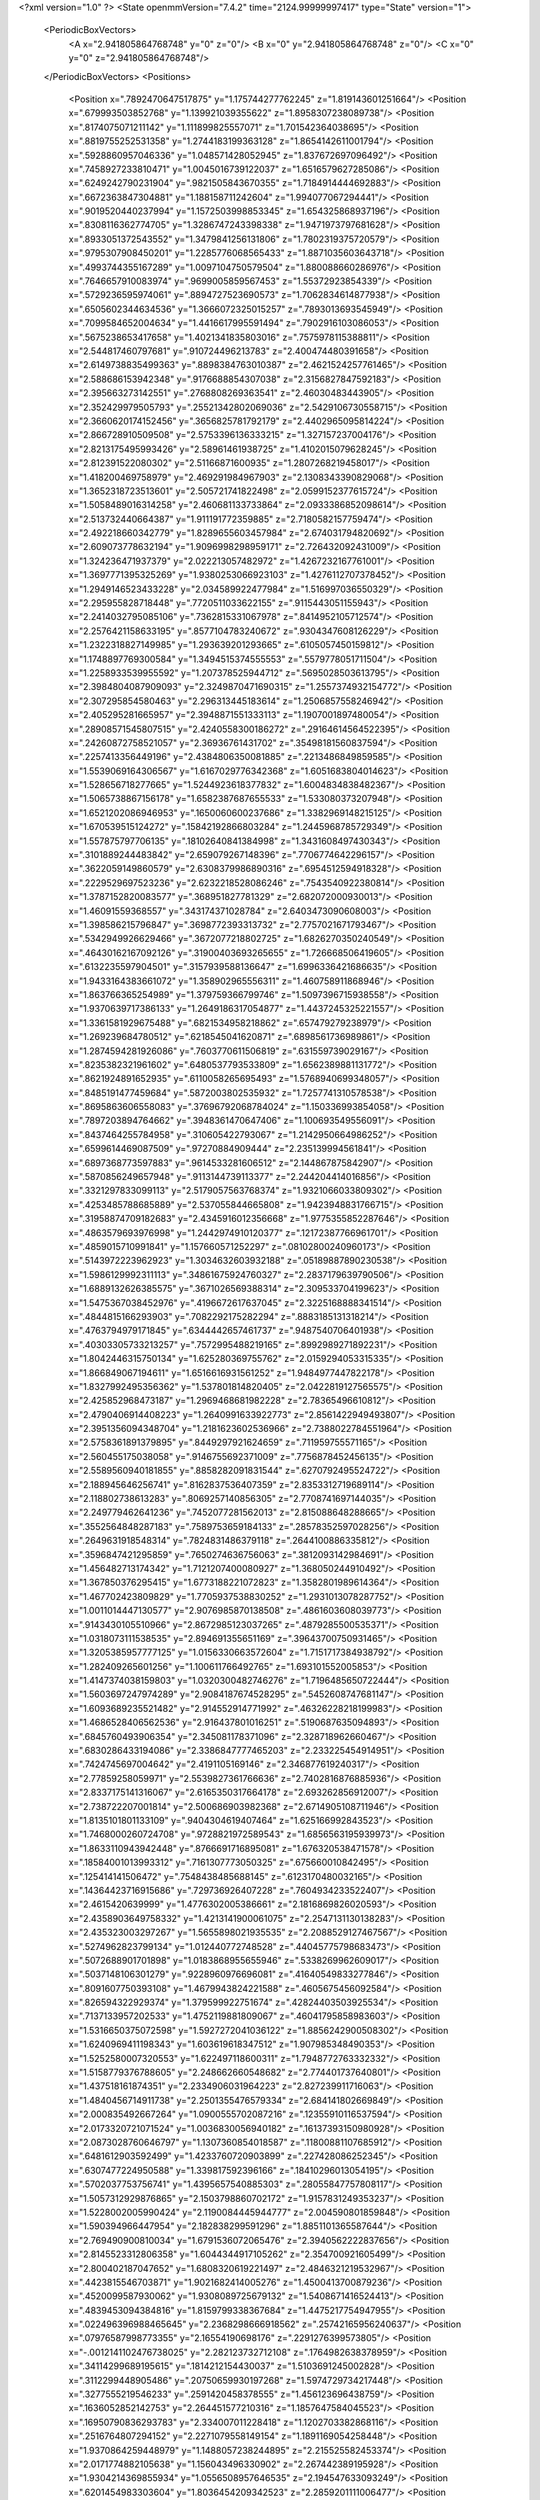 <?xml version="1.0" ?>
<State openmmVersion="7.4.2" time="2124.99999997417" type="State" version="1">
	<PeriodicBoxVectors>
		<A x="2.941805864768748" y="0" z="0"/>
		<B x="0" y="2.941805864768748" z="0"/>
		<C x="0" y="0" z="2.941805864768748"/>
	</PeriodicBoxVectors>
	<Positions>
		<Position x=".7892470647517875" y="1.175744277762245" z="1.819143601251664"/>
		<Position x=".679993503852768" y="1.139921039355622" z="1.8958307238089738"/>
		<Position x=".8174075071211142" y="1.111899825557071" z="1.701542364038695"/>
		<Position x=".8819755252531358" y="1.2744183199363128" z="1.8654142611001794"/>
		<Position x=".5928860957046336" y="1.048571428052945" z="1.837672697096492"/>
		<Position x=".7458927233810471" y="1.0045016739122037" z="1.6516579627285086"/>
		<Position x=".6249242790231904" y=".9821505843670355" z="1.7184914444692883"/>
		<Position x=".6672363847304881" y="1.188158711242604" z="1.994077067294441"/>
		<Position x=".9019520440237994" y="1.1572503998853345" z="1.654325868937196"/>
		<Position x=".8308116362774705" y="1.3286747243398338" z="1.9471973797681628"/>
		<Position x=".8933051372543552" y="1.3479841256131806" z="1.7802319375720579"/>
		<Position x=".9795307908450201" y="1.2285776068565433" z="1.8871035603643718"/>
		<Position x=".4993744355167289" y="1.0097104750579504" z="1.880088660286976"/>
		<Position x=".7646657910083974" y=".9699005859567453" z="1.55372923854339"/>
		<Position x=".5729236595974061" y=".8894727523690573" z="1.7062834614877938"/>
		<Position x=".6505602344634536" y="1.3666072325015257" z=".7893013693545949"/>
		<Position x=".7099584652004634" y="1.4416617995591494" z=".7902916103086053"/>
		<Position x=".5675238653417658" y="1.4021341835803016" z=".7575978115388811"/>
		<Position x="2.544817460797681" y=".910724496213783" z="2.400474480391658"/>
		<Position x="2.6149738835499363" y=".8898384763010387" z="2.4621524257761465"/>
		<Position x="2.588686153942348" y=".9176688854307038" z="2.3156827847592183"/>
		<Position x="2.395663273142551" y=".2768808269363541" z="2.46030483443905"/>
		<Position x="2.352429979505793" y=".25521342802069036" z="2.5429106730558715"/>
		<Position x="2.3660620174152456" y=".3656825781792179" z="2.4402965095814224"/>
		<Position x="2.866728910509508" y="2.5753396136333215" z="1.327157237004176"/>
		<Position x="2.8213175495993426" y="2.58961461938725" z="1.4102015079628245"/>
		<Position x="2.812391522080302" y="2.51166871600935" z="1.2807268219458017"/>
		<Position x="1.418200469758979" y="2.469291984967903" z="2.1308343390829068"/>
		<Position x="1.3652318723513601" y="2.505721741822498" z="2.0599152377615724"/>
		<Position x="1.5058489016314258" y="2.460681133733864" z="2.0933386852098614"/>
		<Position x="2.513732440664387" y="1.911191772359885" z="2.7180582157759474"/>
		<Position x="2.492218660342779" y="1.8289655603457984" z="2.674031794820692"/>
		<Position x="2.609073778632194" y="1.9096998298959171" z="2.726432092431009"/>
		<Position x="1.324236471937379" y="2.022213057482972" z="1.4267232167761001"/>
		<Position x="1.3697771395325269" y="1.9380253066923103" z="1.4276112707378452"/>
		<Position x="1.2949146523433228" y="2.034589922477984" z="1.516997036550329"/>
		<Position x="2.295955828718448" y=".7720511033622155" z=".9115443051155943"/>
		<Position x="2.2414032795085106" y=".7362815331067978" z=".8414952105712574"/>
		<Position x="2.2576421158633195" y=".8577104783240672" z=".9304347608126229"/>
		<Position x="1.2322318827149985" y="1.293639201293665" z=".6105057450159812"/>
		<Position x="1.1748897769300584" y="1.3494515374555553" z=".5579778051711504"/>
		<Position x="1.2258933539955592" y="1.207378525944712" z=".5695028503613795"/>
		<Position x="2.3984804087909093" y="2.3249870471690315" z="1.2557374932154772"/>
		<Position x="2.307295854580463" y="2.296313445183614" z="1.2506857558246942"/>
		<Position x="2.405295281665957" y="2.3948871551333113" z="1.1907001897480054"/>
		<Position x=".28908571545807515" y="2.4240558300186272" z=".29164614564522395"/>
		<Position x=".24260872758521057" y="2.36936761431702" z=".35498181560837594"/>
		<Position x=".2257413356449196" y="2.4384806350081885" z=".2213486849859585"/>
		<Position x="1.5539069164306567" y="1.6167029776342368" z="1.6051683804014623"/>
		<Position x="1.528656718277665" y="1.5244923618377832" z="1.6004834838482367"/>
		<Position x="1.5065738867156178" y="1.6582387687655533" z="1.533080373207948"/>
		<Position x="1.6521202086946953" y=".1650060600237686" z="1.3382969148215125"/>
		<Position x="1.670539515124272" y=".15842192866803284" z="1.2445968785729349"/>
		<Position x="1.557875797706135" y=".18102640841384998" z="1.3431608497430343"/>
		<Position x=".3101889244483842" y="2.659079267148396" z=".7706774642296157"/>
		<Position x=".3622059149860579" y="2.6308379986890316" z=".6954512594918328"/>
		<Position x=".2229529697523236" y="2.6232218528086246" z=".7543540922380814"/>
		<Position x="1.3787152820083577" y=".368951827781329" z="2.682072000930013"/>
		<Position x="1.46091559368557" y=".343174371028784" z="2.6403473090608003"/>
		<Position x="1.398586215796847" y=".3698772393313732" z="2.7757021671793467"/>
		<Position x=".5342949926629466" y=".3672077218802725" z="1.6826270350240549"/>
		<Position x=".46430162167092126" y=".31900403693265655" z="1.726668506419605"/>
		<Position x=".6132235597904501" y=".3157939588136647" z="1.6996336421686635"/>
		<Position x="1.9433164383661072" y="1.358902965556311" z="1.460758911868946"/>
		<Position x="1.863766365254989" y="1.379759366799746" z="1.5097396715938558"/>
		<Position x="1.9370639717386133" y="1.2649186317054877" z="1.4437245325221557"/>
		<Position x="1.3361581929675488" y=".6821534958218862" z=".657479279238979"/>
		<Position x="1.269239684780512" y=".6218545041620871" z=".6898561736989861"/>
		<Position x="1.2874594281926086" y=".7603770611506819" z=".631559739029167"/>
		<Position x=".8235382321961602" y=".6480537793533809" z="1.6562389881131772"/>
		<Position x=".8621924891652935" y=".6110058265695493" z="1.5768940699348057"/>
		<Position x=".8485191477459684" y=".5872003802535932" z="1.7257741310578538"/>
		<Position x=".8695863606558083" y=".37696792068784024" z="1.150336993854058"/>
		<Position x=".7897203894764662" y=".3948361470647406" z="1.100693549556091"/>
		<Position x=".8437464255784958" y=".310605422793067" z="1.2142950664986252"/>
		<Position x=".6599614469087509" y=".97270884909444" z="2.235139994561841"/>
		<Position x=".6897368773597883" y=".9614533281606512" z="2.144867875842907"/>
		<Position x=".5870856249657948" y=".9113144739113377" z="2.244204414016856"/>
		<Position x=".3321297833099113" y="2.5179057563768374" z="1.9321066033809302"/>
		<Position x=".4253485788685889" y="2.537055844665808" z="1.9423948831766715"/>
		<Position x=".31958874709182683" y="2.4345916012356668" z="1.9775355852287646"/>
		<Position x=".4863579693976998" y="1.2442974910120377" z=".12172387766961701"/>
		<Position x=".4859015710991841" y="1.157660571252297" z=".08102800240960173"/>
		<Position x=".5143972223962923" y="1.3034632603932188" z=".05189887890230538"/>
		<Position x="1.5986129992311113" y=".34861675924760327" z="2.2837179639790506"/>
		<Position x="1.6889132626385575" y=".3671026569388314" z="2.309533704199623"/>
		<Position x="1.5475367038452976" y=".4196672617637045" z="2.3225168888341514"/>
		<Position x=".4844815166293903" y=".7082292175282294" z=".8883185131318214"/>
		<Position x=".4763794979171845" y=".6344442657461737" z=".9487540706401938"/>
		<Position x=".40303305733213257" y=".7572995488219165" z=".8992989271892231"/>
		<Position x="1.8042446315750134" y="1.625280369755762" z="2.0159294053315335"/>
		<Position x="1.866849067194611" y="1.6516616931561252" z="1.9484977447822178"/>
		<Position x="1.8327992495356362" y="1.537801814820405" z="2.0422819127565575"/>
		<Position x="2.425852968473187" y="1.2969468681982228" z="2.78365496610812"/>
		<Position x="2.4790406914408223" y="1.2640991633922773" z="2.8561422949493807"/>
		<Position x="2.3951356094348704" y="1.2181623602536966" z="2.7388022784551964"/>
		<Position x="2.5758361891379895" y=".8449297921624659" z=".711959755571165"/>
		<Position x="2.560455175038058" y=".9146755692371009" z=".7756878452456135"/>
		<Position x="2.5589560940181855" y=".8858282091831544" z=".6270792495524722"/>
		<Position x="2.188945646256741" y=".8162837536407359" z="2.8353312719689114"/>
		<Position x="2.118802738613283" y=".8069257140856305" z="2.7708741697144035"/>
		<Position x="2.249779462641236" y=".7452077281562013" z="2.815088648288665"/>
		<Position x=".3552564848287183" y=".7589753659184133" z=".28578352597028256"/>
		<Position x=".2649631918548314" y=".7824831486379118" z=".2644100886335812"/>
		<Position x=".3596847421295859" y=".7650274636756063" z=".3812093142984691"/>
		<Position x="1.456482713174342" y="1.7121207400080927" z="1.368050244910492"/>
		<Position x="1.367850376295415" y="1.6773188221072823" z="1.3582801989614364"/>
		<Position x="1.467702423809829" y="1.7705937538830252" z="1.2931013078287752"/>
		<Position x="1.0011014447130577" y="2.9076985870138508" z=".4861603608039773"/>
		<Position x=".9143430105510966" y="2.8672985123037265" z=".4879285500535371"/>
		<Position x="1.0318073111538535" y="2.894691355651169" z=".39643700750931465"/>
		<Position x="1.3205385957777125" y="1.0156330663572604" z="1.7151717384938792"/>
		<Position x="1.282409265601256" y="1.100611766492765" z="1.693101552005853"/>
		<Position x="1.4147374038159803" y="1.0320300482746276" z="1.7196485650722444"/>
		<Position x="1.5603697247974289" y="2.9084187674528295" z=".5452608747681147"/>
		<Position x="1.6093689235521482" y="2.914552914771992" z=".46326228218199983"/>
		<Position x="1.4686528406562536" y="2.916437801016251" z=".5190687635094893"/>
		<Position x=".6845760493906354" y="2.345081178371096" z="2.328718962660467"/>
		<Position x=".6830286433194086" y="2.3386847777465203" z="2.233225454914951"/>
		<Position x=".7424745697004642" y="2.4191105169146" z="2.346877619240317"/>
		<Position x="2.77859258059971" y="2.5539827361766636" z="2.7402816876885936"/>
		<Position x="2.8337175141316067" y="2.6165350317664178" z="2.693262856912007"/>
		<Position x="2.738722207001814" y="2.500686903982368" z="2.6714905108711946"/>
		<Position x="1.8135101801133109" y=".9404304619407464" z="1.625166992843523"/>
		<Position x="1.7468000260724708" y=".9728821972589543" z="1.6856563195939973"/>
		<Position x="1.8633110943942448" y=".8766691716895081" z="1.676320538471578"/>
		<Position x=".18584001013993312" y=".7161307773050325" z=".675660010842495"/>
		<Position x=".125414141506472" y=".7548438485688145" z=".6123170480032165"/>
		<Position x=".14364423716915686" y=".729736926407228" z=".7604934233522407"/>
		<Position x="2.4615420639999" y="1.4776302005386661" z="2.1816869826020593"/>
		<Position x="2.4358903649758332" y="1.4213141900061075" z="2.2547131130138283"/>
		<Position x="2.435323003297267" y="1.5655898021935535" z="2.2088529127467567"/>
		<Position x=".5274962823799134" y="1.012440772748528" z=".44045775798683473"/>
		<Position x=".5072688901701898" y="1.0183868955655946" z=".5338269962609017"/>
		<Position x=".5037148106301279" y=".9228960976696081" z=".41640549833277846"/>
		<Position x=".8091607750393108" y="1.4679943824221588" z=".4605675456092584"/>
		<Position x=".826594322929374" y="1.379599922751674" z=".42824403503925534"/>
		<Position x=".7137133957202533" y="1.4752119881809067" z=".46041795858983603"/>
		<Position x="1.5316650375072598" y="1.5927272041036122" z="1.8856242900508302"/>
		<Position x="1.6240969411198343" y="1.603619618347512" z="1.907985348490353"/>
		<Position x="1.5252580007320553" y="1.622497118600311" z="1.7948772763332332"/>
		<Position x="1.5158779376788605" y="2.248662660548682" z="2.774401737640801"/>
		<Position x="1.437518161874351" y="2.2334906031964223" z="2.827239911716063"/>
		<Position x="1.4840456714911738" y="2.2501355476579334" z="2.684141802669849"/>
		<Position x="2.000835492667264" y="1.0900555702087216" z=".12355910116537594"/>
		<Position x="2.0173320721071524" y="1.0036830056940182" z=".16137393150980928"/>
		<Position x="2.0873028760646797" y="1.1307360854018587" z=".11800881107685912"/>
		<Position x=".6481612903592499" y="1.4233760720903899" z=".227428086252345"/>
		<Position x=".6307477224950588" y="1.339817592396166" z=".18410296013054195"/>
		<Position x=".5702037753756741" y="1.4395657540885303" z=".28055847757808117"/>
		<Position x="1.5057312929876865" y="2.1503798860702172" z="1.9157831249353237"/>
		<Position x="1.5228002005990424" y="2.1190084445944777" z="2.004590801859848"/>
		<Position x="1.590394966447954" y="2.182838299591296" z="1.8851101365587644"/>
		<Position x="2.769490900810034" y="1.6791536072065476" z="2.3940562222837656"/>
		<Position x="2.8145523312806358" y="1.6044344917105262" z="2.354700921605499"/>
		<Position x="2.800402187047652" y="1.6808320619221497" z="2.4846321219532967"/>
		<Position x=".4423815546703871" y="1.9021682414005276" z="1.4500413700879236"/>
		<Position x=".4520099587930062" y="1.9308089725679132" z="1.5408671416524413"/>
		<Position x=".4839453094384816" y="1.8159799338367684" z="1.4475217754947955"/>
		<Position x=".022496396988465645" y="2.2368298666918562" z=".25742165956240637"/>
		<Position x=".07976587998773355" y="2.16554190698176" z=".2291276399573805"/>
		<Position x="-.0012141102476738025" y="2.282123732712108" z=".1764982638378959"/>
		<Position x=".34114299689195615" y=".1814212154430037" z="1.5103691245002828"/>
		<Position x=".3112299448905486" y=".20750659930197268" z="1.5974729734217448"/>
		<Position x=".3277555219546233" y=".2591420458378555" z="1.456123696438759"/>
		<Position x=".1636052852142753" y="2.264451577210316" z="1.1857647584045523"/>
		<Position x=".16950790836293783" y="2.334007011228418" z="1.1202703382868116"/>
		<Position x=".2516764807294152" y="2.2271079558149154" z="1.1891169054258448"/>
		<Position x="1.9370864259448979" y="1.1488057238244895" z="2.215525582453374"/>
		<Position x="2.0171774882105638" y="1.156043496330902" z="2.267442389195928"/>
		<Position x="1.9304214369855934" y="1.0556508957646535" z="2.194547633093249"/>
		<Position x=".6201454983303604" y="1.8036454209342523" z="2.2859201111006477"/>
		<Position x=".658329750428992" y="1.7634682459895004" z="2.207881172530417"/>
		<Position x=".6555123122806865" y="1.8925869933633308" z="2.2868706861304346"/>
		<Position x="1.1014688434893394" y="1.161602627742603" z=".08319460428602965"/>
		<Position x="1.0921007299786734" y="1.0688314109562391" z=".06155995122039992"/>
		<Position x="1.0121864708603283" y="1.1960079098766379" z=".08050147839720778"/>
		<Position x="1.4388489484358526" y=".3924826457429069" z="1.1964134021920554"/>
		<Position x="1.4290847075635718" y=".4663717162267488" z="1.1363519062794225"/>
		<Position x="1.451479013737238" y=".3166772136130196" z="1.1393490846361178"/>
		<Position x="2.1709499658753444" y="1.6703990504243684" z="2.333199751229748"/>
		<Position x="2.0969527339277363" y="1.7252835505074735" z="2.3591693438865633"/>
		<Position x="2.2382395397392365" y="1.732482522235319" z="2.3052699426884145"/>
		<Position x="1.9102260037753052" y="1.092344418347901" z=".7698902162246402"/>
		<Position x="1.8536141475273027" y="1.095633122477805" z=".8470044210467251"/>
		<Position x="1.8679958003677122" y="1.0290659499190795" z=".7117974991122757"/>
		<Position x="2.5122435785091355" y=".07224862614831329" z="1.2702270878016924"/>
		<Position x="2.4906674170363488" y=".07999996705940904" z="1.3631609589048663"/>
		<Position x="2.6064156911499303" y=".08886049147893593" z="1.2659870926310006"/>
		<Position x=".08717647823265584" y=".5203334777200324" z="2.038263630439104"/>
		<Position x=".009994167542316579" y=".5053371461096798" z="2.092855931936413"/>
		<Position x=".1508590966100427" y=".45554724162177973" z="2.0684229765338458"/>
		<Position x="2.0959060376178886" y=".5156791326220098" z="1.0811680926718523"/>
		<Position x="2.1586003534779294" y=".5558572360868279" z="1.0210227587809086"/>
		<Position x="2.0767288495743106" y=".584229014319547" z="1.145163933208842"/>
		<Position x="2.284879848937848" y="1.2627078703149017" z="1.1513128168320108"/>
		<Position x="2.1982893540346" y="1.3033837498582415" z="1.1544556569213276"/>
		<Position x="2.33921814542587" y="1.3255789975098118" z="1.1038060875395992"/>
		<Position x=".27947900209442045" y="1.3431927583695753" z="2.5880890975837048"/>
		<Position x=".3558643606896954" y="1.2878804271544246" z="2.604464122342705"/>
		<Position x=".23929639294252625" y="1.305989563038569" z="2.509580508200443"/>
		<Position x="1.2837808915272149" y="1.826998697579521" z=".1628763967255748"/>
		<Position x="1.2957053946328045" y="1.865692660436256" z=".07614173299666249"/>
		<Position x="1.2767143167168644" y="1.7329656312204094" z=".14643971884974305"/>
		<Position x="1.3793766289350309" y="2.1020377131484587" z=".23843614992427886"/>
		<Position x="1.3562036321763493" y="2.1188594361598803" z=".14709962774289564"/>
		<Position x="1.2954532606342717" y="2.0881122947019186" z=".282314041876659"/>
		<Position x="2.070797643200194" y=".6271258812057425" z="2.407198190418885"/>
		<Position x="2.065592358381906" y=".6970858715505948" z="2.342076587329359"/>
		<Position x="2.1416910179874264" y=".6539690311019335" z="2.4656438330534627"/>
		<Position x="1.9734983180889625" y="-.024709251856267822" z=".4388973674362857"/>
		<Position x="1.8825951995490051" y="-.0029495019882613965" z=".459523922006392"/>
		<Position x="1.9958038271825762" y=".03250608626234183" z=".3654726592237978"/>
		<Position x="2.3501901261855203" y="1.8409971926691977" z="2.2086077036661287"/>
		<Position x="2.405683630486976" y="1.8165086787671854" z="2.2826556752471028"/>
		<Position x="2.393353288434014" y="1.9174787143607155" z="2.170530982529698"/>
		<Position x=".5866034522347219" y="2.74149348399677" z=".774120764557626"/>
		<Position x=".5677177092086261" y="2.823605294281507" z=".7286972271551218"/>
		<Position x=".5085205964937547" y="2.7247528984679463" z=".8268951794149086"/>
		<Position x="1.8175014640191947" y=".37369051913616036" z="1.3968123312001257"/>
		<Position x="1.7564938941633201" y=".29994074586029473" z="1.3979810014187528"/>
		<Position x="1.8567790013964647" y=".37373030339364144" z="1.484102605015891"/>
		<Position x="2.143144627345489" y=".8886046415661318" z=".6259196398638089"/>
		<Position x="2.0971058899702655" y=".9585405537501104" z=".5795329901040862"/>
		<Position x="2.1462625249569456" y=".9181613022254567" z=".7169086554272006"/>
		<Position x="2.9332941527721488" y="1.8518166113830432" z="1.9432647781332442"/>
		<Position x="2.8742127647362548" y="1.8635437822974268" z="2.0176568575378298"/>
		<Position x="3.013934760305659" y="1.8962588486559877" z="1.9694238758019793"/>
		<Position x="2.538363341487809" y="1.5808421060608175" z=".42970664055727426"/>
		<Position x="2.5829948222779464" y="1.6640026636175094" z=".4456650558100841"/>
		<Position x="2.484769355416132" y="1.5669967444360253" z=".5077983113453195"/>
		<Position x="2.04451549162156" y=".9753946074641475" z="2.5326931868071973"/>
		<Position x="1.9667359526520105" y=".988039833748303" z="2.587032491163697"/>
		<Position x="2.0577095429156245" y="1.059865344201218" z="2.489647512534546"/>
		<Position x="2.7513320524531535" y="1.2141167220757332" z="2.407894355335941"/>
		<Position x="2.7993181452928013" y="1.2967907070400049" z="2.4128607959278767"/>
		<Position x="2.6596496013386233" y="1.2388189765149793" z="2.4199958102605237"/>
		<Position x="2.446182770020716" y="2.0944654227769064" z="1.7297073976806026"/>
		<Position x="2.510075348621113" y="2.0385470720100614" z="1.6855124333141767"/>
		<Position x="2.447757349341387" y="2.17641633599969" z="1.6802717126954079"/>
		<Position x="1.7031283053282422" y="1.0940856491179325" z=".13179276620641822"/>
		<Position x="1.665804642163657" y="1.1714646023067203" z=".0895818647776978"/>
		<Position x="1.7970511519271355" y="1.1120418148189959" z=".13608152221695047"/>
		<Position x=".14249160349646095" y=".10115484874967737" z=".327909470163179"/>
		<Position x=".09080586509086758" y=".12842824573956424" z=".40371886727291617"/>
		<Position x=".08262956114005501" y=".109726096437198" z=".2537111681203408"/>
		<Position x="2.6268100987263754" y="2.408757342490212" z="1.9462494912691137"/>
		<Position x="2.5321643470922455" y="2.404155949196099" z="1.9597893326789944"/>
		<Position x="2.664380933873474" y="2.3789216407987084" z="2.029078119647025"/>
		<Position x=".37652485511402656" y="2.612606759893086" z=".5078029373970043"/>
		<Position x=".3759667202933832" y="2.544615526127494" z=".4404293591589752"/>
		<Position x=".31006640539759567" y="2.675277857253107" z=".4792035240285266"/>
		<Position x="2.1750207547881786" y=".3217327122988749" z="1.5014239417253803"/>
		<Position x="2.209629906605535" y=".4012365208179496" z="1.460881748031813"/>
		<Position x="2.205583245972882" y=".3257461053328381" z="1.592044829146443"/>
		<Position x=".23564320495605484" y="1.5215045483652432" z="1.1483957320707034"/>
		<Position x=".3246573226814651" y="1.5474215656090555" z="1.1722098768336782"/>
		<Position x=".1843335950263676" y="1.6019338441222" z="1.1561912911234202"/>
		<Position x="1.687223303849109" y=".7748171212720099" z=".3030056794923981"/>
		<Position x="1.7025348123745552" y=".8566681079664007" z=".35021046857010685"/>
		<Position x="1.6789731655871023" y=".8011542681828567" z=".2113508468904266"/>
		<Position x="1.4942556059734713" y=".2511402960186865" z="2.0525217026230775"/>
		<Position x="1.5617653518253078" y=".18608615711078302" z="2.033215961145139"/>
		<Position x="1.5093767838644592" y=".2750026128136849" z="2.143978021400983"/>
		<Position x=".5536415934012737" y="2.878601344624041" z=".019664280022999178"/>
		<Position x=".48046972720890224" y="2.9098791843143044" z=".07286102024528152"/>
		<Position x=".5173929081203195" y="2.870380964286305" z="-.06854443037765501"/>
		<Position x="1.2343197119402234" y="1.1297431209825177" z="1.196806744066862"/>
		<Position x="1.2149794444090602" y="1.0709965283513707" z="1.1237512149530815"/>
		<Position x="1.1907437568207868" y="1.0896603624749908" z="1.2720186250026373"/>
		<Position x="2.4795865084018374" y="2.531391215084433" z=".8125222510618535"/>
		<Position x="2.4969388697144765" y="2.4640183999172365" z=".7467794357786302"/>
		<Position x="2.566297393789391" y="2.5578338682301194" z=".843252153078689"/>
		<Position x="2.6368185804318998" y=".4297179579881796" z="2.7125838872788037"/>
		<Position x="2.636304689522092" y=".5243860477316133" z="2.698441499626669"/>
		<Position x="2.6393705360605324" y=".39230973710926875" z="2.6245132851394644"/>
		<Position x="2.8659950804462824" y="1.3898737040670568" z=".24460402761193478"/>
		<Position x="2.8796287752385012" y="1.4695401600083713" z=".19332346021935676"/>
		<Position x="2.8569788070908544" y="1.3205168169481007" z=".1792538367018106"/>
		<Position x=".9151544449307725" y=".24357210937669693" z="2.156345182449286"/>
		<Position x=".9505451802857943" y=".19647521123628264" z="2.080901849644964"/>
		<Position x=".9621135358946447" y=".3269807166907066" z="2.156753140566515"/>
		<Position x="2.5075842524075114" y="2.77751777841603" z="2.5631189055200867"/>
		<Position x="2.526049449537304" y="2.8028510803819984" z="2.6535599290354144"/>
		<Position x="2.412147884266176" y="2.7804759831104633" z="2.556375976704023"/>
		<Position x=".4079296177179348" y="2.0885994287970098" z="2.238618332696465"/>
		<Position x=".34115776884369176" y="2.143069002739164" z="2.1969421507634195"/>
		<Position x=".40323867305753947" y="2.005078483014003" z="2.1920934460040087"/>
		<Position x=".6618208264060259" y="2.6235037896594946" z=".12571243847410063"/>
		<Position x=".6147830735090576" y="2.5638269135032985" z=".06750214142381306"/>
		<Position x=".6205033492302867" y="2.7086337741008606" z=".11128779785859577"/>
		<Position x="2.751156571125403" y="1.8547990211986356" z="2.1733563809441137"/>
		<Position x="2.7563935309170944" y="1.7879694514195865" z="2.2416842762968088"/>
		<Position x="2.7829898731100755" y="1.9346721675581158" z="2.2154187133025474"/>
		<Position x="1.8678648388150414" y=".4129629427190814" z="2.381097304411802"/>
		<Position x="1.8842991075391353" y=".3441418674235579" z="2.445563519088278"/>
		<Position x="1.9258767175861085" y=".4845308519420257" z="2.407077579986721"/>
		<Position x="1.502146348743489" y="2.0374251493300264" z="1.6654348142431523"/>
		<Position x="1.5313069554340366" y="2.1156105896303616" z="1.6185411646675085"/>
		<Position x="1.4870595004233973" y="2.0674316924781606" z="1.7550691425114389"/>
		<Position x=".1461050508478113" y=".7591201482724514" z="1.875977218737848"/>
		<Position x=".11048313385987729" y=".6902357723840744" z="1.9320872910655043"/>
		<Position x=".22127538224591348" y=".793126839393274" z="1.9245084938555905"/>
		<Position x="2.4073218269165793" y="2.0783600734668832" z="1.9963648997586283"/>
		<Position x="2.4270227782022715" y="2.1700473488105985" z="2.0155386966315914"/>
		<Position x="2.4048777512275237" y="2.0738191311630807" z="1.9007839143846486"/>
		<Position x=".2830656922001875" y=".8548637189972776" z="2.160882382342109"/>
		<Position x=".2995038244856554" y=".9468229328959676" z="2.1817536356380107"/>
		<Position x=".36250825849870427" y=".8093466746489097" z="2.1888000427336216"/>
		<Position x=".7843604463498401" y="1.0098022489140863" z="2.495248188661712"/>
		<Position x=".7261431795766198" y="1.0756627535062329" z="2.533135682803774"/>
		<Position x=".7413135309533656" y=".9837072968454734" z="2.413833601643006"/>
		<Position x="2.1713666449990967" y="2.057819147308102" z=".6690690880505183"/>
		<Position x="2.2642633271887433" y="2.0808924771623296" z=".6694516003178914"/>
		<Position x="2.151102478566621" y="2.0413738888777715" z=".5769754646990735"/>
		<Position x="2.065531983336478" y="2.360581117894281" z="2.765808223614428"/>
		<Position x="1.9874915669149544" y="2.3767713988260333" z="2.7127998597824146"/>
		<Position x="2.0395271496238685" y="2.29099830141039" z="2.8261762507628276"/>
		<Position x=".8561694666244568" y="2.059583231644204" z="2.058047025022095"/>
		<Position x=".8977296664100223" y="2.0094753465870667" z="1.9878738957137507"/>
		<Position x=".926453531312474" y="2.075488728374829" z="2.121050865006051"/>
		<Position x="2.7118998873316613" y="1.925590710427926" z="1.0964005651841369"/>
		<Position x="2.653590311277945" y="1.8499800278432197" z="1.0896673306306912"/>
		<Position x="2.691082729657902" y="1.9644600067637477" z="1.1813602154705265"/>
		<Position x=".710207921415158" y="2.1992980469651613" z=".07926733464414903"/>
		<Position x=".6345866091890073" y="2.2547178460576838" z=".05997014744546894"/>
		<Position x=".6789880101863162" y="2.138621500183092" z=".14639402264160362"/>
		<Position x="2.5737374189873172" y="1.1190553105970658" z=".8759058333479057"/>
		<Position x="2.5132669973255553" y="1.1579975013002048" z=".939065569852505"/>
		<Position x="2.552729106811796" y="1.1619678290040412" z=".7929631723612456"/>
		<Position x="1.0001915900068692" y="1.8333584843655544" z="1.4656178814158993"/>
		<Position x=".9606863194418698" y="1.9203699523185414" z="1.46008105287477"/>
		<Position x=".999865822135872" y="1.8010759789607569" z="1.3755065494530196"/>
		<Position x="2.0401825572479027" y=".018778117539309677" z="1.0909094943561977"/>
		<Position x="2.043830605802107" y=".03968051227494107" z=".9975708632107647"/>
		<Position x="2.0438995264906064" y=".1038088757949529" z="1.1347075847045254"/>
		<Position x="1.796440938572884" y=".31430418634846635" z=".7425933004352636"/>
		<Position x="1.7730492037484957" y=".32288929359492125" z=".8350132176799439"/>
		<Position x="1.8920071785903225" y=".31960206510576494" z=".7414336980708711"/>
		<Position x=".7555346938730017" y="2.9567782183429046" z=".8955779696894579"/>
		<Position x=".6775444499565957" y="2.9914839024928597" z=".9388833477571321"/>
		<Position x=".7269505028059982" y="2.873666056240779" z=".8576618654618908"/>
		<Position x=".4058927067381979" y=".7625283822754074" z=".5429074474881244"/>
		<Position x=".4668792026072417" y=".827581750343322" z=".5777072327270716"/>
		<Position x=".3280972586117894" y=".7706320580826915" z=".5980845905571783"/>
		<Position x=".30683198808350953" y=".03114723298100186" z=".11113736663080354"/>
		<Position x=".2375454716887906" y="-.027358998472414353" z=".08049886217897328"/>
		<Position x=".2844073373623184" y=".04915687077088773" z=".20243417059869095"/>
		<Position x="2.562867890295162" y="2.8789090540834223" z="2.3122094769124217"/>
		<Position x="2.480982342682271" y="2.885510468520982" z="2.2630821235580854"/>
		<Position x="2.5368169280011017" y="2.8449484133992016" z="2.397826885632334"/>
		<Position x="2.2258001367620324" y="1.0111637880347857" z="2.1326684061054735"/>
		<Position x="2.230423190373667" y=".920548264552731" z="2.1631605806330256"/>
		<Position x="2.193221857174059" y="1.0602405742726546" z="2.2081166875947886"/>
		<Position x="1.9618815742905547" y=".7342971996429206" z="2.7002660562793324"/>
		<Position x="1.9579148075755217" y=".7490697762126253" z="2.6057760876511153"/>
		<Position x="1.8724982092340774" y=".7498770913893087" z="2.7307652276187753"/>
		<Position x=".9785297238306807" y="1.751194457828161" z="2.4337528051577024"/>
		<Position x=".9859113799944117" y="1.6724126215968855" z="2.4876160752065033"/>
		<Position x="1.0414473096415922" y="1.8123763927601333" z="2.471968857566967"/>
		<Position x="2.7902129526880586" y=".47182102302871964" z="1.3812708191621788"/>
		<Position x="2.699406968886329" y=".4437685639110227" z="1.3926572703780646"/>
		<Position x="2.8381963376695722" y=".39101293771474976" z="1.3631058379717906"/>
		<Position x=".536421281396743" y="1.0570198050908655" z="1.9405795119112668"/>
		<Position x=".6046295043281367" y=".990206405724253" z="1.9338026086612468"/>
		<Position x=".5577950513000298" y="1.105111551213188" z="2.020533650910245"/>
		<Position x=".859214420313684" y="2.0392679045970965" z="1.0558827440387581"/>
		<Position x=".8157877136290974" y="2.0899197295439507" z="1.1245182465438432"/>
		<Position x=".8888497244639213" y="2.104847128267579" z=".9927683035457857"/>
		<Position x=".41384349733839" y=".2767458306174162" z=".019719187153260685"/>
		<Position x=".39467284310749906" y=".20890550998561075" z=".0844686685486713"/>
		<Position x=".39129986883287904" y=".23679358515403326" z="-.06429224852236803"/>
		<Position x="1.471466527526351" y="2.192394572948345" z="1.0442809453481239"/>
		<Position x="1.5332164490286448" y="2.203192630204768" z="1.1166181251520726"/>
		<Position x="1.385744545131324" y="2.2099712833333314" z="1.0830768138697842"/>
		<Position x="2.659341435823393" y="2.395673954897539" z=".29583295188686787"/>
		<Position x="2.6403376365833324" y="2.40793563466044" z=".20282313922241535"/>
		<Position x="2.6387394558742656" y="2.480139724040365" z=".33587556285727604"/>
		<Position x="2.506701813192592" y=".08245794532011269" z=".7333577941759835"/>
		<Position x="2.500162050495298" y=".17724412000838363" z=".7449823810447196"/>
		<Position x="2.5129939127104635" y=".04774432771999093" z=".8223392117012782"/>
		<Position x="2.249558547299003" y="2.582253985440424" z="2.6998949587110843"/>
		<Position x="2.3081813030030567" y="2.5294926579601587" z="2.6456553674126244"/>
		<Position x="2.206488965283242" y="2.518918869384102" z="2.7573056947032413"/>
		<Position x="1.0742607112670335" y="2.332918122982555" z="2.7614004357887207"/>
		<Position x=".9982078580459337" y="2.3540273202228406" z="2.7072461770749143"/>
		<Position x="1.039171030233387" y="2.2784725211787134" z="2.831875318954397"/>
		<Position x="2.6120597569771817" y="2.497517966036561" z=".03914343465311476"/>
		<Position x="2.5695627299581467" y="2.4117511334361907" z=".038533887047381477"/>
		<Position x="2.6287744946959393" y="2.516675384790034" z="-.05313835812172574"/>
		<Position x=".02710913145602384" y="1.9632753843289414" z="1.5754049863078894"/>
		<Position x="-.05355607538775864" y="1.9436994374881387" z="1.5277371235681247"/>
		<Position x=".08148660292423204" y="2.0103504839832347" z="1.5122437322251567"/>
		<Position x="1.572665908653228" y="1.4635656761494538" z="2.159605032259847"/>
		<Position x="1.5389755872827395" y="1.5481126076012082" z="2.189254603185695"/>
		<Position x="1.5951568728198495" y="1.4776118835586072" z="2.0676312369901293"/>
		<Position x="2.200004029423617" y="1.8427371949553892" z="2.722962042280642"/>
		<Position x="2.2542346517289644" y="1.9197611719179228" z="2.739952186638199"/>
		<Position x="2.150207102921783" y="1.8653053403195017" z="2.6443919248450882"/>
		<Position x="2.781682473106798" y=".07230703527331449" z="2.778156493237608"/>
		<Position x="2.7041310375214493" y=".059506116752319316" z="2.832784597284075"/>
		<Position x="2.828493219385564" y=".14481637384315205" z="2.819550554176722"/>
		<Position x="2.010399595960779" y="1.7889847883070882" z="2.924212451529442"/>
		<Position x="2.074033739176532" y="1.8027614760580803" z="2.854046810936273"/>
		<Position x="1.9672511102323291" y="1.7065774285876296" z="2.901639155991333"/>
		<Position x="2.0486165501309515" y=".5036033171037175" z="1.8634710904681455"/>
		<Position x="2.033046028376763" y=".5426286132637106" z="1.9494763434470688"/>
		<Position x="2.109217845899977" y=".4314835864627877" z="1.880457727317033"/>
		<Position x=".16246992401530658" y="2.8493002776257086" z=".952872252318592"/>
		<Position x=".2444852171401104" y="2.8132003859625527" z=".9192180112247499"/>
		<Position x=".12880340537908452" y="2.7816599037378396" z="1.0116401327573818"/>
		<Position x="1.4279377227269787" y="1.3823084560108239" z="1.5644990308592615"/>
		<Position x="1.4355659288831841" y="1.3437133520652864" z="1.4772376599651906"/>
		<Position x="1.3468054767071518" y="1.345845369711336" z="1.5998589010702133"/>
		<Position x="1.5283957648333257" y="2.892736104020429" z="1.7258012558139786"/>
		<Position x="1.499464034946001" y="2.8207226395260108" z="1.6697714926047809"/>
		<Position x="1.5697959347589858" y="2.849767871318118" z="1.8006482686909635"/>
		<Position x=".8414576735325792" y=".6412954788070095" z="2.2512351925818344"/>
		<Position x=".747952110094813" y=".6611895975359374" z="2.2464131521188833"/>
		<Position x=".854711090168438" y=".6097916939110513" z="2.3406453537087835"/>
		<Position x="1.3046504940931491" y="1.6966525067696416" z=".818303526007579"/>
		<Position x="1.30271562827253" y="1.7877445853090705" z=".8476430547983327"/>
		<Position x="1.3898642774880834" y="1.663955260923295" z=".8471448099877712"/>
		<Position x="1.703414147400835" y=".6218235625909152" z="1.2492978971087254"/>
		<Position x="1.6272627442553116" y=".6737115978390513" z="1.2751999052373861"/>
		<Position x="1.6945981946171267" y=".5401157727825681" z="1.2983737006089395"/>
		<Position x=".2710482831902361" y=".3385333334347944" z="2.1495413804169337"/>
		<Position x=".2887936774642821" y=".2523761753155491" z="2.111800639633067"/>
		<Position x=".27539609302818935" y=".324648635871716" z="2.244149150453204"/>
		<Position x=".5181634260319061" y="1.7932113166087316" z=".32855093624776066"/>
		<Position x=".5183899554354578" y="1.7142757414816359" z=".38269372978323535"/>
		<Position x=".47605227219711654" y="1.76621492364918" z=".24694110891111354"/>
		<Position x="2.7445771125996856" y="1.5028193170281874" z=".9793706563707905"/>
		<Position x="2.6817041810184463" y="1.4867478616276841" z=".9090071628266827"/>
		<Position x="2.8223712892233266" y="1.4532410505854223" z=".9538289256537698"/>
		<Position x="2.3858137747921617" y="2.726276344431678" z="2.9054729471439096"/>
		<Position x="2.3679124162895064" y="2.6493059954256353" z="2.9594861415105456"/>
		<Position x="2.3454261224190134" y="2.706257863259655" z="2.8210311543195488"/>
		<Position x="1.0330081301993062" y="1.981918790627077" z="2.699173420238182"/>
		<Position x=".9412506060132788" y="2.009148309221139" z="2.697978221331102"/>
		<Position x="1.0763306301551765" y="2.040832761222039" z="2.6374107819011527"/>
		<Position x=".8128380953937544" y="2.324435935992188" z="1.1316408562836138"/>
		<Position x=".7631711997810471" y="2.3828408840374244" z="1.0743313461472432"/>
		<Position x=".8989728620210942" y="2.3178913898120257" z="1.090406291639486"/>
		<Position x="2.6807837312455938" y=".5876902572625973" z=".7148750635245804"/>
		<Position x="2.6126583621441526" y=".6548916895750185" z=".7125903298436715"/>
		<Position x="2.7330700361566045" y=".6091389732779993" z=".7921305703061989"/>
		<Position x="2.0538696687621467" y="2.5268232982145804" z=".8197361563687444"/>
		<Position x="2.0690635175744276" y="2.4621619926821623" z=".7508131489390486"/>
		<Position x="2.10184764336765" y="2.6044409312490355" z=".7908236085231604"/>
		<Position x=".4567058941087718" y=".7875451170471521" z=".043322820039541104"/>
		<Position x=".41628694344541284" y=".8102527539092268" z=".12706641730795454"/>
		<Position x=".39319464668187243" y=".7298635116993726" z=".0008790656954277692"/>
		<Position x="2.91745481493745" y="1.26129028047799" z="1.0879131729996345"/>
		<Position x="2.9560854914825896" y="1.3316688938098373" z="1.1400364887344576"/>
		<Position x="2.940162940250545" y="1.1811976989199593" z="1.1351555041463577"/>
		<Position x="1.802721141082986" y="2.8069327815882374" z=".957207908802463"/>
		<Position x="1.779722794630656" y="2.852645974066789" z=".8763147785507623"/>
		<Position x="1.84152872851989" y="2.874527880852664" z="1.01277041541259"/>
		<Position x=".07518117494931076" y="1.3517509937416516" z="1.364788127234771"/>
		<Position x=".1512898368421356" y="1.382167399026887" z="1.315344904216353"/>
		<Position x=".09769313136729818" y="1.3686228118942978" z="1.456280596862058"/>
		<Position x="2.049413908684727" y="2.6778909777954496" z="2.050787064832889"/>
		<Position x="1.9610079951854331" y="2.6662362710521634" z="2.085584775923195"/>
		<Position x="2.0740995368894106" y="2.7665284273445465" z="2.077175333544801"/>
		<Position x=".8422371269530284" y="-.000779348319555416" z="2.542465701099358"/>
		<Position x=".8468939099494699" y="-.054822485007111066" z="2.463598900878125"/>
		<Position x=".8812639749242561" y=".08273063187208507" z="2.51667215977864"/>
		<Position x=".6243561288253243" y=".6777615647364161" z="1.9775986798257081"/>
		<Position x=".564073617736919" y=".6682962437729589" z="1.9038508325081338"/>
		<Position x=".703167593347171" y=".7163592650320889" z="1.9393718696024038"/>
		<Position x="2.9002110913423444" y=".5631827631664832" z="1.6286998116842035"/>
		<Position x="2.826718434272138" y=".6177402321509149" z="1.6567110659012947"/>
		<Position x="2.87535868764774" y=".532339782932624" z="1.541559769057777"/>
		<Position x=".7352393337339542" y="1.8929721281502196" z="2.879467396253233"/>
		<Position x=".8224539263185306" y="1.8891169682976923" z="2.918723873564101"/>
		<Position x=".7458102611222648" y="1.9496075029191937" z="2.803027823733693"/>
		<Position x="2.666857276533076" y=".8636017524189752" z="1.1778829053002742"/>
		<Position x="2.583729482496407" y=".8181320201576163" z="1.1642964512110439"/>
		<Position x="2.713421192385738" y=".8538111906982895" z="1.0948271103808302"/>
		<Position x="1.9871825192565638" y=".6865960051739428" z="1.293015046100951"/>
		<Position x="1.9079104744362896" y=".6371759126832317" z="1.3138936427075976"/>
		<Position x="2.0428659700637404" y=".6763664403738394" z="1.3701968298212446"/>
		<Position x="1.2712158696585654" y="2.6765846446357315" z="1.7326389407877318"/>
		<Position x="1.25886060452555" y="2.7626423323696443" z="1.7726856664145014"/>
		<Position x="1.2350541064142355" y="2.6857221057765717" z="1.6444848024220171"/>
		<Position x="2.6097807991205606" y="2.884844709726991" z="1.9399619669987622"/>
		<Position x="2.647412152545691" y="2.806563887009254" z="1.8997337124745108"/>
		<Position x="2.6730162587923303" y="2.909996712018856" z="2.007274461001373"/>
		<Position x="1.340863913839172" y="2.2590567419023273" z="2.285834119604253"/>
		<Position x="1.3657052475048248" y="2.335126066579363" z="2.233310939836338"/>
		<Position x="1.4140719073049102" y="2.198175049431214" z="2.2760194549327792"/>
		<Position x="1.1866282441816551" y="1.9856093276073636" z="1.1949005044217866"/>
		<Position x="1.206415289741717" y="2.065794463366999" z="1.146515225056529"/>
		<Position x="1.2137545751090677" y="2.0044762402710887" z="1.2847365784956075"/>
		<Position x=".3184646675897731" y="1.2261905325940958" z="1.8202820006937088"/>
		<Position x=".24579864777678323" y="1.1715651262939524" z="1.850249199080002"/>
		<Position x=".3969936748709779" y="1.1787922703070421" z="1.8476483701211137"/>
		<Position x="2.238159085558813" y=".17470601769938954" z=".5510125139411306"/>
		<Position x="2.267499880587806" y=".09049709330760614" z=".5162232450800728"/>
		<Position x="2.2993309269156086" y=".19393960574772162" z=".6220786334626549"/>
		<Position x=".720051489494363" y=".6498997205338652" z=".7654572055390094"/>
		<Position x=".6857589411864504" y=".6057827096797688" z=".6877395826218731"/>
		<Position x=".6428331820120858" y=".6874182365003021" z=".8077893727087861"/>
		<Position x="2.581719418357366" y="1.1915392727100311" z="1.5388308711221024"/>
		<Position x="2.50251569488897" y="1.1769185151878236" z="1.4871073555198215"/>
		<Position x="2.61330321244348" y="1.2773798621590924" z="1.5106142876612214"/>
		<Position x="1.2305108439643373" y="1.5478416664414936" z=".20190672771579088"/>
		<Position x="1.194463774745472" y="1.50384062141217" z=".2788926697123588"/>
		<Position x="1.1719259275568472" y="1.5229592119349782" z=".13041554325714716"/>
		<Position x="1.1991063580089314" y=".032254647069066916" z="1.261598642951821"/>
		<Position x="1.1251914211113867" y=".06512426193616139" z="1.2104274699150217"/>
		<Position x="1.1985145532420312" y="-.0622840185824812" z="1.2466183595104496"/>
		<Position x="1.1947700974654214" y="2.587088950939865" z="1.9871639849859193"/>
		<Position x="1.189301103960009" y="2.607586939465037" z="1.8938245988485498"/>
		<Position x="1.2075753650397907" y="2.6719021816016078" z="2.029649976266675"/>
		<Position x="2.2878949381398" y="2.5304951045441015" z="2.3268835158796577"/>
		<Position x="2.1922475399583305" y="2.5332188198469154" z="2.3243389090129236"/>
		<Position x="2.3136416072414576" y="2.6180926843879533" z="2.355625322776781"/>
		<Position x="1.9302496136169793" y=".09583661221319328" z="2.909074037823043"/>
		<Position x="1.9486907348335656" y=".1080926980238115" z="3.002197782576566"/>
		<Position x="1.9969053445348397" y=".14797675587857556" z="2.8643444348469416"/>
		<Position x=".005971255903276768" y="1.7875967261629526" z="2.5837484768018655"/>
		<Position x=".03269986421488162" y="1.872464806727237" z="2.5484595433084873"/>
		<Position x=".08628739253812279" y="1.7355281392756208" z="2.5844547937635873"/>
		<Position x=".9620058771413529" y=".8892966558088338" z="2.185764214656899"/>
		<Position x="1.031872958296674" y=".8708262763960732" z="2.1229967510851893"/>
		<Position x=".9261699072871892" y=".8033105657357336" z="2.20777543921605"/>
		<Position x=".6485513717690079" y="2.2676247255567645" z="1.3508427235773688"/>
		<Position x=".5997731886191975" y="2.3470512576896354" z="1.372624212736529"/>
		<Position x=".7016935232619854" y="2.2921133445101916" z="1.2750895869789893"/>
		<Position x="1.6264721635426937" y="1.5914482308291618" z="2.7229535977347012"/>
		<Position x="1.5654958359838558" y="1.5459741798597229" z="2.6648475172103048"/>
		<Position x="1.668495992691481" y="1.6568999655046284" z="2.6671648296923163"/>
		<Position x="1.3274568166822398" y="2.9072672103853563" z=".4179350928596399"/>
		<Position x="1.233610555268136" y="2.8910576268247965" z=".4275500316233529"/>
		<Position x="1.3329278695937106" y="2.981917456565924" z=".35827164715574344"/>
		<Position x=".27688206802059856" y=".8838269202119964" z=".9946104842073278"/>
		<Position x=".3367290667936045" y=".9086216534783471" z="1.0650794587149477"/>
		<Position x=".250901972094411" y=".9669261748380276" z=".9548377935225734"/>
		<Position x="1.8484718709366499" y=".27206622959860916" z="2.142344516972333"/>
		<Position x="1.8705817078480607" y=".3189024103305309" z="2.222842005841482"/>
		<Position x="1.8593658243218496" y=".33711109311408904" z="2.072970127332244"/>
		<Position x="2.6557206296909754" y="1.5776539939970498" z="1.2227522006465552"/>
		<Position x="2.562601444404933" y="1.592041894362481" z="1.2058962200230958"/>
		<Position x="2.696374955900211" y="1.5796157222398461" z="1.136116781730177"/>
		<Position x=".9322347896620293" y=".45714525626519187" z=".6987382308986732"/>
		<Position x=".8824553682854059" y=".5187789478866627" z=".7524561580046161"/>
		<Position x=".98811335164776" y=".5125264907761196" z=".6442146249789102"/>
		<Position x=".7845030369894239" y="1.6637200282626399" z="1.921336255298705"/>
		<Position x=".8573812238115714" y="1.6976509002844846" z="1.8693768072897559"/>
		<Position x=".8263062920484856" y="1.6165806691721016" z="1.993396557261999"/>
		<Position x="1.6157487298998987" y="2.630223955938675" z="1.8708263425893215"/>
		<Position x="1.5525404295169025" y="2.558387024876307" z="1.8682798692879068"/>
		<Position x="1.6701977058215451" y="2.6115810590000095" z="1.9473120918689073"/>
		<Position x="1.1743310174023485" y="1.2970049488494109" z=".8752024273053864"/>
		<Position x="1.2165134827060768" y="1.2258378986190372" z=".9233502103327327"/>
		<Position x="1.2187452823534493" y="1.2982490802843962" z=".7904195066558408"/>
		<Position x="2.333777878442069" y=".10219436834003648" z="2.2379406108027595"/>
		<Position x="2.3761861066876264" y=".1296243264737451" z="2.3192514833961404"/>
		<Position x="2.323468126520872" y=".18306688998104645" z="2.1877842284891535"/>
		<Position x=".5921625706381839" y="2.3664887865418436" z=".6936931413584393"/>
		<Position x=".584655451252547" y="2.4588511173856684" z=".6697106179785628"/>
		<Position x=".5939391473209454" y="2.3200357035885677" z=".6100195297029849"/>
		<Position x="2.270583847000786" y="1.9291482781848224" z=".3582226509058257"/>
		<Position x="2.3318887539839466" y="1.918887535881165" z=".28543017893787237"/>
		<Position x="2.242755755943662" y="1.8399319338897868" z=".37891950300433663"/>
		<Position x=".9540749980714143" y="1.1208221270311007" z="2.3104218513346524"/>
		<Position x=".9142187190469251" y="1.0956480225652712" z="2.3937288733358386"/>
		<Position x=".9707049871129803" y="1.0378288132365316" z="2.2657242925879544"/>
		<Position x="2.6606193513018965" y=".5631532808303286" z=".21688773866851507"/>
		<Position x="2.6785613608633696" y=".6570120244475" z=".21132545788243018"/>
		<Position x="2.68523427204682" y=".5392693110642934" z=".3062520497383012"/>
		<Position x="1.046379925355192" y=".2685691885209298" z="1.3987697713568146"/>
		<Position x="1.0870461263824431" y=".18713827713430442" z="1.4283938357774169"/>
		<Position x=".9625150805411291" y=".24134463964369424" z="1.3615161786336216"/>
		<Position x="2.143860599323739" y="1.0845683683996228" z=".9936907945148139"/>
		<Position x="2.074853499409052" y="1.0477602622505593" z="1.048876860791772"/>
		<Position x="2.199050121428307" y="1.1341676414226178" z="1.0541585313130497"/>
		<Position x="1.1666352922708398" y=".8272132438820634" z="1.5926651594652093"/>
		<Position x="1.2309092358974665" y=".8907633237861354" z="1.6241701740328685"/>
		<Position x="1.200742534956202" y=".7424397095147146" z="1.6211688837010136"/>
		<Position x="2.8305677255083594" y="2.0793362510565814" z=".9092631288831217"/>
		<Position x="2.881164290959571" y="2.1498358073394606" z=".9496626159652575"/>
		<Position x="2.7903846883249415" y="2.03335220137712" z=".982972755973714"/>
		<Position x=".15520785285533156" y=".9737394522671536" z="2.6227521157684066"/>
		<Position x=".11617304940219686" y=".9994811020393968" z="2.5392298432034206"/>
		<Position x=".10886434552958507" y=".8936426457528999" z="2.6472286217079386"/>
		<Position x="1.2576551572707642" y="2.6104580972877933" z=".8071062576401743"/>
		<Position x="1.2700735952393316" y="2.639811893003781" z=".8973639747812916"/>
		<Position x="1.3383971006050928" y="2.6357201680322717" z=".7623303177132623"/>
		<Position x="1.0083210724801965" y="2.4846063707377937" z=".18651328523102872"/>
		<Position x=".995339070852042" y="2.400370726666324" z=".1429456099472497"/>
		<Position x="1.1033785659230801" y="2.494954953807593" z=".19090625653127996"/>
		<Position x="2.164757164621122" y="2.481619228364792" z="1.8912554669388868"/>
		<Position x="2.1206718288335864" y="2.5511491282175363" z="1.9400857303316776"/>
		<Position x="2.2335688777817175" y="2.5266271697735974" z="1.842249836955311"/>
		<Position x="1.0413422312003693" y=".15823436552927905" z=".6997953809587294"/>
		<Position x=".9636678488299708" y=".19257889143916573" z=".6556426653973606"/>
		<Position x="1.086535529803914" y=".10718607033151151" z=".6326094021627515"/>
		<Position x="2.2190412860984665" y=".3681394589290017" z="2.053477748136963"/>
		<Position x="2.211971323372534" y=".43973763929852705" z="2.1166127988051002"/>
		<Position x="2.3108222558982474" y=".3413084508261264" z="2.0577985136752517"/>
		<Position x="2.540644553142272" y="2.0565340915845134" z="2.311206515931225"/>
		<Position x="2.4565765292492436" y="2.0216632806278696" z="2.3408529715370436"/>
		<Position x="2.5782023551072584" y="2.0979283091769396" z="2.3889126848595095"/>
		<Position x="2.48648262058593" y=".08927194504329528" z="1.5363301234551727"/>
		<Position x="2.3926045620537018" y=".10075990302675941" z="1.5510697087828174"/>
		<Position x="2.5280326680996126" y=".14877899478097145" z="1.5987386405916162"/>
		<Position x="2.4377402359973246" y="2.636854989251475" z="1.0768701828680953"/>
		<Position x="2.4512665084781737" y="2.595059215979326" z=".9918262429464413"/>
		<Position x="2.3786092925253826" y="2.7098735997763157" z="1.058590892149305"/>
		<Position x="1.4507759855521885" y="1.394330569947691" z="1.16968570090199"/>
		<Position x="1.4029334964804203" y="1.4646955384808464" z="1.2135284411309826"/>
		<Position x="1.4429227438808852" y="1.414447928120227" z="1.0764336932911576"/>
		<Position x=".2477692107744338" y="2.7735163436239603" z="1.5393138186142128"/>
		<Position x=".18818307744143103" y="2.83550152339766" z="1.497246626755413"/>
		<Position x=".2410512819103583" y="2.6940611625628037" z="1.4863604234222416"/>
		<Position x="2.835609814338504" y=".21047484175476816" z=".9807604342527494"/>
		<Position x="2.8322644736720903" y=".1758973113733453" z=".8915667039989437"/>
		<Position x="2.903317983075951" y=".27806913149785606" z=".9777714029063315"/>
		<Position x=".8745622262295107" y="2.559843046261676" z="2.395523089503028"/>
		<Position x=".9604599940721519" y="2.5873043203431614" z="2.3634330547022557"/>
		<Position x=".8267266654565697" y="2.6416403427760216" z="2.4090611778659987"/>
		<Position x=".026115590408058137" y=".4915349677958494" z=".2202269955964402"/>
		<Position x=".09631687632282282" y=".4719518450745368" z=".2822801920365645"/>
		<Position x="-.05327651005393841" y=".4935493981792396" z=".2736606449431198"/>
		<Position x="1.7656061856905492" y=".7377817099280461" z=".721269703789698"/>
		<Position x="1.7137953520532534" y=".7092537856395233" z=".7965300086099536"/>
		<Position x="1.7297338288829112" y=".8235738849458791" z=".6985717930749162"/>
		<Position x=".13697787383732019" y="1.8011430013052205" z=".24337999934511512"/>
		<Position x=".15600004409984614" y="1.715570073343292" z=".28182150642492676"/>
		<Position x=".14280708479896398" y="1.7868463336901534" z=".14891337019645712"/>
		<Position x=".08905284969124705" y=".04328046136584407" z="1.893545060520701"/>
		<Position x=".12125846244852823" y="-.03222674744458687" z="1.8443131770240555"/>
		<Position x=".138339807617315" y=".04124043674739364" z="1.9755752531694526"/>
		<Position x="1.8358088124242542" y="1.3672438772952829" z="2.738245004845779"/>
		<Position x="1.7741159162329123" y="1.4336464418397064" z="2.70747156809443"/>
		<Position x="1.8909389819673734" y="1.4132152064376093" z="2.8015665630315674"/>
		<Position x=".3094220662448359" y="1.4875759406888136" z=".12168481904793732"/>
		<Position x=".2741806713488657" y="1.5139053215668312" z=".20669732528324225"/>
		<Position x=".33827521757966217" y="1.3972274679860561" z=".13460641207550683"/>
		<Position x=".9670845369080929" y=".8137883746666308" z="1.0861351709082978"/>
		<Position x=".9326887984006778" y=".8553176009478562" z="1.16522104173902"/>
		<Position x=".9765192842111581" y=".7214856204455913" z="1.1096618692439932"/>
		<Position x="1.9069399814275731" y=".1831233160609851" z="2.548267322005671"/>
		<Position x="1.9109774812095148" y=".09183490085147206" z="2.5197639490107493"/>
		<Position x="1.9749949010724717" y=".19040317274035434" z="2.6151840615175095"/>
		<Position x="2.647282147917588" y=".7341971153890086" z="1.6779830469712536"/>
		<Position x="2.5862691582640522" y=".7372881786725386" z="1.6042932997240555"/>
		<Position x="2.622061786131706" y=".808247755638063" z="1.7331442149985499"/>
		<Position x=".6539123791033825" y="1.7000409878395928" z="1.5464936463218921"/>
		<Position x=".6062505669792166" y="1.7154400482951688" z="1.6280628747733559"/>
		<Position x=".7411808145907841" y="1.7359416382786534" z="1.5625461194545558"/>
		<Position x="2.0420421468142465" y="2.027872777480008" z="1.924393469482517"/>
		<Position x="2.068670688994068" y="2.054381801664004" z="2.0124304549274434"/>
		<Position x="2.071699613810881" y="2.0991903646674075" z="1.8678553864132006"/>
		<Position x=".5637067607766006" y="2.0581671918680033" z=".29265338286352627"/>
		<Position x=".557618681662265" y="1.9629833397135137" z=".3007334824774528"/>
		<Position x=".4816703379373548" y="2.0839807619604755" z=".25062954016842465"/>
		<Position x="2.2264799295684696" y="1.1759246264931242" z="1.4072711362491663"/>
		<Position x="2.1806384309977105" y="1.2482097415624818" z="1.4501166444879274"/>
		<Position x="2.263853389431219" y="1.2147398107790135" z="1.3281577720508135"/>
		<Position x="1.0660962774455225" y="1.0170382154723718" z="1.3985361842665966"/>
		<Position x="1.0872099520024134" y=".9400783784820252" z="1.4513917862891468"/>
		<Position x=".9836829066781281" y=".9946017786758627" z="1.3553278395786386"/>
		<Position x="2.8502043270725324" y="1.1430465163464287" z="2.8227337080511674"/>
		<Position x="2.8003175437267966" y="1.174671973432332" z="2.8980560668801623"/>
		<Position x="2.905284626303029" y="1.21718298664755" z="2.797588870887026"/>
		<Position x="1.1237137905250165" y="2.6774079325786992" z="2.3543175008853794"/>
		<Position x="1.1559717800238989" y="2.7037367319689167" z="2.4405064495052606"/>
		<Position x="1.0914411017663177" y="2.758482790769058" z="2.3149771989325707"/>
		<Position x=".9008256083790709" y=".5924128905524523" z="2.5382299111648123"/>
		<Position x=".8084941875547109" y=".5900234971318401" z="2.5633599321691314"/>
		<Position x=".9477632026229423" y=".5636649551726904" z="2.6165417039296273"/>
		<Position x="2.4907602178464714" y=".2086220352075976" z=".1413150325598127"/>
		<Position x="2.4788921612233423" y=".11471627800527173" z=".12706103577683092"/>
		<Position x="2.5005407141511995" y=".2174572338601316" z=".2361232578614425"/>
		<Position x="1.2783659030693606" y="2.5656837136727333" z=".134800537909801"/>
		<Position x="1.3132868067595052" y="2.60624151435308" z=".2141599338089537"/>
		<Position x="1.277089926653666" y="2.6363825751016288" z=".07028417328123565"/>
		<Position x="1.8325560005682249" y=".4574976150649235" z="2.8747681320254443"/>
		<Position x="1.853725572195529" y=".3848469944003359" z="2.933386004574764"/>
		<Position x="1.9075005545996397" y=".463126001745646" z="2.815489522793735"/>
		<Position x=".7699861724841082" y="1.3173828442264757" z="2.196293267928546"/>
		<Position x=".709046086825067" y="1.320514030239135" z="2.2700416242632073"/>
		<Position x=".8436341893659641" y="1.2652366284189505" z="2.228215990468552"/>
		<Position x=".3643322274741797" y="2.607608840479241" z="2.890819894819643"/>
		<Position x=".29331296540625307" y="2.6551485468945764" z="2.9339309045191584"/>
		<Position x=".3744580448435318" y="2.6511638907796495" z="2.8061868998119444"/>
		<Position x="2.7109688208526705" y="2.038687390195655" z=".0495526412098895"/>
		<Position x="2.714278992122644" y="1.9850977271040158" z="-.02969071311038818"/>
		<Position x="2.802395580121254" y="2.047238216169198" z=".07657762026365222"/>
		<Position x="1.8151866986377172" y="2.2725369883468787" z=".4225206211043968"/>
		<Position x="1.843571635308777" y="2.182587150272918" z=".40622214176768345"/>
		<Position x="1.7245938743248954" y="2.2750686723855438" z=".391717225398793"/>
		<Position x=".07401124795127467" y=".7770439088068706" z=".2583151527250718"/>
		<Position x=".0482464242486485" y=".7016176530825611" z=".20531164119022322"/>
		<Position x=".056140172819326595" y=".8527768645273657" z=".20257053397575264"/>
		<Position x="1.4521313535179843" y="2.8289645293136516" z="2.7327018284862987"/>
		<Position x="1.4122465600841174" y="2.8709583239575354" z="2.808912345425803"/>
		<Position x="1.5005363608924789" y="2.754700179809526" z="2.768813877470606"/>
		<Position x=".7904748033157922" y="-.02149197625676165" z=".15038111346148675"/>
		<Position x=".784639261234517" y=".03550088114070643" z=".22706278716733852"/>
		<Position x=".7096024649444077" y="-.004900513909472076" z=".10193829467929816"/>
		<Position x=".8887098346183082" y=".7026860429232684" z="2.9620634242356374"/>
		<Position x=".9416816265631351" y=".7695823226008836" z="2.9186906741327316"/>
		<Position x=".8179631063667792" y=".6842997368368362" z="2.90026405030482"/>
		<Position x="2.2045481964019373" y=".9699842428060919" z=".28629309041283846"/>
		<Position x="2.1427533744824157" y=".9968006442593289" z=".35429749486633355"/>
		<Position x="2.245290620335375" y="1.0516196588533528" z=".2573443051730407"/>
		<Position x="1.2473634779457328" y=".8727169058774584" z="1.0240906855201466"/>
		<Position x="1.1635928836734806" y=".8432723405736917" z=".988344027810828"/>
		<Position x="1.2561403852476545" y=".8253467540813224" z="1.1068031576453699"/>
		<Position x="2.5516563916300754" y="1.8548029540809399" z="1.951726390392583"/>
		<Position x="2.504333665969142" y="1.9379150506125171" z="1.9556324720848224"/>
		<Position x="2.6051361844956133" y="1.8538836200815032" z="2.031107653975986"/>
		<Position x="2.80981217747928" y="2.7156242936875685" z=".6730481577205722"/>
		<Position x="2.844852787639823" y="2.626649751607161" z=".6772913792795912"/>
		<Position x="2.7507134922448344" y="2.7145770500748583" z=".5977582705349924"/>
		<Position x="2.478828728679325" y=".49876132410297425" z=".5187864332293652"/>
		<Position x="2.544878052490425" y=".48326592021953996" z=".5863119669971688"/>
		<Position x="2.469058572983485" y=".5939453448043288" z=".5161663781069912"/>
		<Position x="2.2665501593878474" y="1.9621907409759443" z="1.1308586091570234"/>
		<Position x="2.1846362402498443" y="2.0104911320414924" z="1.1199269806228607"/>
		<Position x="2.3279939949574384" y="2.0054091910414122" z="1.0715362771691677"/>
		<Position x="1.4348480408732698" y=".21288026407580407" z="1.721227345913018"/>
		<Position x="1.4781404164740692" y=".13394048382695667" z="1.7537327260391464"/>
		<Position x="1.4044936335642717" y=".18924203537273082" z="1.6335793993954741"/>
		<Position x="1.8306472284184974" y="2.0981340591516524" z="2.260620538563856"/>
		<Position x="1.813638794628467" y="2.0962363664382977" z="2.3547981918071628"/>
		<Position x="1.8926653114205294" y="2.170093907829596" z="2.2488793296379583"/>
		<Position x="1.570338211600152" y="2.2079656903380425" z=".792611232856606"/>
		<Position x="1.5249323698476207" y="2.1826681402342984" z=".8729894756934174"/>
		<Position x="1.5492506887321653" y="2.3006448918950397" z=".781288671040012"/>
		<Position x=".8421360885166349" y="2.1485507028901765" z=".3952868954986757"/>
		<Position x=".755716793317724" y="2.1820931198080196" z=".37143463957446254"/>
		<Position x=".8245493648146578" y="2.0821832862085756" z=".4619831591157828"/>
		<Position x="2.1088371886212443" y=".36572005070571123" z=".14133611504692034"/>
		<Position x="2.1041968906333963" y=".45807863119648395" z=".11662420147563779"/>
		<Position x="2.150414845679059" y=".36600584597496333" z=".2275540666735294"/>
		<Position x="1.172693166318897" y=".5151774437476746" z=".0718712623620692"/>
		<Position x="1.1746088630636784" y=".6092919125031188" z=".05451858807526898"/>
		<Position x="1.0996866423671658" y=".503463413792991" z=".13265898637561857"/>
		<Position x="2.2208552049660355" y=".9052490993098701" z="1.2954596351448187"/>
		<Position x="2.246002298923848" y=".9925064289284578" z="1.3257267876595726"/>
		<Position x="2.1251625785793067" y=".9070088526255269" z="1.2939957528001393"/>
		<Position x="2.0024931741087393" y="1.5301794651650837" z="2.8656669675794646"/>
		<Position x="2.0618335179787692" y="1.5473967015172931" z="2.9387737989279827"/>
		<Position x="2.0599722909040676" y="1.521612979097922" z="2.789607222135956"/>
		<Position x="1.4506653962227318" y=".5907496068927696" z=".879605786427021"/>
		<Position x="1.360793433509297" y=".5783019744615032" z=".9101083304673523"/>
		<Position x="1.4413226840476925" y=".6239020261520891" z=".7902976162827953"/>
		<Position x="2.9288036707238483" y=".2917600609799553" z="2.493262031226278"/>
		<Position x="2.907501093456574" y=".20068926787218722" z="2.4728995836195935"/>
		<Position x="2.8484572404180426" y=".34008640620164154" z="2.4739920046909987"/>
		<Position x=".7826456592208295" y=".18896074753163072" z="1.3636455001573822"/>
		<Position x=".7370024891729274" y=".20450836891259216" z="1.4463334129706462"/>
		<Position x=".7182574169947689" y=".14422586907861912" z="1.3087340865817563"/>
		<Position x="2.380280487735569" y="2.3761295586632016" z="2.056960491847036"/>
		<Position x="2.3249897092523852" y="2.372176397201086" z="2.1349965140240954"/>
		<Position x="2.323456687342734" y="2.4125931949820583" z="1.9891093506380422"/>
		<Position x="2.8239174183969027" y="2.6774420482662684" z="1.5848991185470283"/>
		<Position x="2.8190017409453603" y="2.7694862654283696" z="1.5590918205433795"/>
		<Position x="2.8229784473728827" y="2.6792666445707383" z="1.6805971206671515"/>
		<Position x="1.0256572433333915" y=".48217685841208713" z="2.748846685910955"/>
		<Position x="1.120561109972594" y=".49260681550347374" z="2.7420063262682604"/>
		<Position x="1.0100648671488326" y=".4646746200557281" z="2.841652223921777"/>
		<Position x=".2489739838305991" y="1.5240913091690658" z="1.8626312330071357"/>
		<Position x=".25269784446436994" y="1.4293410420990043" z="1.8757017410375525"/>
		<Position x=".17615333146501477" y="1.5370934481736533" z="1.8018824437319765"/>
		<Position x="2.0226078931700755" y="1.9428706314924762" z="2.5407295206899323"/>
		<Position x="1.9297979318104268" y="1.921780242091975" z="2.5509189748164616"/>
		<Position x="2.0239525271824057" y="2.0366641956994798" z="2.521669675444997"/>
		<Position x="2.7630683061624595" y=".1174696585236974" z="2.3291852851377293"/>
		<Position x="2.7918870720716757" y=".13060000338967193" z="2.2388559366223575"/>
		<Position x="2.6865832853341356" y=".060377566306220265" z="2.3219152766670987"/>
		<Position x=".6718831871122308" y="1.1951525008529096" z="1.2742889558901211"/>
		<Position x=".6386103909249741" y="1.2502988277048033" z="1.2034784898793198"/>
		<Position x=".6409545744279566" y="1.2375949521151952" z="1.3543163116899706"/>
		<Position x="2.1786909925516227" y="1.5611487070166703" z="2.6348702039653062"/>
		<Position x="2.1007078440219473" y="1.5524607654934925" z="2.5800480675099493"/>
		<Position x="2.2042047654537136" y="1.6529713495368021" z="2.6259277132070658"/>
		<Position x="2.2974284081373106" y="2.434214447436318" z=".10202814690060441"/>
		<Position x="2.35749581271077" y="2.362685077296959" z=".0811050844259954"/>
		<Position x="2.235955053170379" y="2.3963273065262705" z=".1648605399062273"/>
		<Position x=".9626626838418186" y="2.8452816186436998" z="1.3874207452592948"/>
		<Position x=".8905294377602768" y="2.799154502803603" z="1.3446258574564798"/>
		<Position x=".9352513280318178" y="2.936986927286478" z="1.3884562970115049"/>
		<Position x=".48963262838754584" y="1.5936405762987267" z=".7376689685712972"/>
		<Position x=".5665115558311484" y="1.608579670586284" z=".7927032524771516"/>
		<Position x=".4268455792502446" y="1.6602972075916362" z=".7655436594817377"/>
		<Position x="2.868781864855748" y=".8782781727413198" z=".8040990340642757"/>
		<Position x="2.8770498731797645" y=".8639724466958629" z=".7098159249263847"/>
		<Position x="2.8697018857460854" y=".9734697830501666" z=".8141004997774162"/>
		<Position x="2.1171893287943817" y="2.2503484131020386" z="1.7596918750528872"/>
		<Position x="2.205173079202538" y="2.246175353772358" z="1.722225040812619"/>
		<Position x="2.1085449747667013" y="2.340506319193459" z="1.7906619499752416"/>
		<Position x="2.474187174146355" y=".8566824638167638" z="1.9545106714303095"/>
		<Position x="2.492114885556248" y=".9395794997492679" z="1.9101372894851654"/>
		<Position x="2.551651050961244" y=".841145307967313" z="2.0085501292825008"/>
		<Position x="2.5246039038894423" y="1.4796363069851806" z="2.6112278602503594"/>
		<Position x="2.6174639141308447" y="1.4775773597616286" z="2.6343600383220185"/>
		<Position x="2.481114610997974" y="1.4325378560331927" z="2.682310458330086"/>
		<Position x="2.740511617473839" y="1.8166274813983723" z="1.6934552220260286"/>
		<Position x="2.779809380534317" y="1.9015277593594306" z="1.6732080728781007"/>
		<Position x="2.7082562002651827" y="1.8258793153720312" z="1.7831006907172053"/>
		<Position x=".04791235326316279" y=".1865531187799635" z="1.6490058340607305"/>
		<Position x=".043883858522781316" y=".2709070531149669" z="1.6940669416855307"/>
		<Position x=".044318277926093" y=".12162656453002951" z="1.7192478699348648"/>
		<Position x="1.4250359081264463" y="2.6258354342485966" z="2.357326246993363"/>
		<Position x="1.3469468953316799" y="2.6792917888847754" z="2.3429442214826466"/>
		<Position x="1.428397563570167" y="2.5673974164322786" z="2.2815897579380957"/>
		<Position x="2.2446704852214268" y="2.3968244881974528" z=".4270409801682371"/>
		<Position x="2.2183199868973915" y="2.313271991910165" z=".46560197121202496"/>
		<Position x="2.1680097169401797" y="2.4256224575683336" z=".3774817025838684"/>
		<Position x="2.1592267588610525" y="1.173290994687477" z="2.361738936352987"/>
		<Position x="2.174372280693966" y="1.2611371519226893" z="2.3268679705582684"/>
		<Position x="2.2068969215883882" y="1.1718670357215295" z="2.444731986390046"/>
		<Position x="2.5135806815054593" y="2.701183102164597" z="1.3305794514131861"/>
		<Position x="2.5095207425006514" y="2.7967766385674295" z="1.3278025608285287"/>
		<Position x="2.494671022595533" y="2.6737430155037236" z="1.2408477130370938"/>
		<Position x=".06675791662414815" y=".7061846251364626" z="1.0597246022820848"/>
		<Position x=".12047610819054388" y=".7816055523715049" z="1.0354685090706113"/>
		<Position x=".05746439906849071" y=".7129088081506727" z="1.1547547781330998"/>
		<Position x="1.2511362568489517" y="2.2556495474900338" z="1.1643440563790488"/>
		<Position x="1.3018641319392028" y="2.335618880190374" z="1.1782691037517203"/>
		<Position x="1.1947710514532164" y="2.2492536149992333" z="1.2414438235402478"/>
		<Position x=".3189241028172405" y="2.260508037105815" z="1.5723420179101844"/>
		<Position x=".36461386603746027" y="2.179917781788305" z="1.5964246820647112"/>
		<Position x=".38051629105274926" y="2.307010263010916" z="1.5157181381219367"/>
		<Position x=".026499842798727136" y=".7320187109632745" z="2.6738735923856893"/>
		<Position x="-.011927765040770588" y=".6599958425623669" z="2.7238570277526293"/>
		<Position x=".06272734639530397" y=".6903290142080954" z="2.595695234794462"/>
		<Position x="1.210992518737438" y=".28370086004463335" z="2.1095618388891637"/>
		<Position x="1.2942484971726778" y=".26815828474882375" z="2.1541621621616045"/>
		<Position x="1.168799655963694" y=".35263843229926284" z="2.160842360441059"/>
		<Position x="1.5909455067816651" y=".4396181063201041" z="1.7749165744063227"/>
		<Position x="1.5240169052773211" y=".4872314437729397" z="1.8240678798347254"/>
		<Position x="1.5477599980162786" y=".35858864458547135" z="1.7478692715516644"/>
		<Position x="1.8297257793507207" y="2.675667967632723" z="1.653874228913768"/>
		<Position x="1.798956158406385" y="2.613907174892134" z="1.7202154177411995"/>
		<Position x="1.7553896991385622" y="2.6860977345938792" z="1.5944799062232233"/>
		<Position x="1.646786489859636" y=".28254082416742277" z="2.597413645720401"/>
		<Position x="1.711054040962253" y=".23615632032470302" z="2.543743559950226"/>
		<Position x="1.666014829903414" y=".2549961407060728" z="2.687045558453626"/>
		<Position x="1.268924639589958" y=".3991166968087334" z=".7279546285984071"/>
		<Position x="1.1877096607110254" y=".3588869794469671" z=".7587444885319616"/>
		<Position x="1.3383267155465433" y=".347270876145494" z=".7686692593926674"/>
		<Position x=".7733439739542685" y=".21224128826450173" z="1.7209828457712746"/>
		<Position x=".8294490997209181" y=".14292238577303712" z="1.686206085598302"/>
		<Position x=".7426705210630651" y=".17835942306277142" z="1.8050868107564284"/>
		<Position x="1.843222712988645" y="2.5711686237857094" z=".6398048627261144"/>
		<Position x="1.8600986986166959" y="2.5533160972618383" z=".7323186824172154"/>
		<Position x="1.8891961109039244" y="2.5013867564487526" z=".5931223595463191"/>
		<Position x="2.2203004869812837" y="1.0843061996202081" z="2.8259590477202963"/>
		<Position x="2.2016303920206752" y=".9904827229766742" z="2.82926074618063"/>
		<Position x="2.169642985590478" y="1.116242523656958" z="2.751285041614416"/>
		<Position x="2.326345082779767" y="2.6232900489964646" z="1.7326562080288959"/>
		<Position x="2.3403841462115764" y="2.71232880940903" z="1.7648636958258876"/>
		<Position x="2.3826839610884534" y="2.616490822267007" z="1.6555717106585304"/>
		<Position x="1.681114129338173" y=".1660180489848715" z="1.0429960020474986"/>
		<Position x="1.6860181737268363" y=".13590077364633624" z=".9522699390729716"/>
		<Position x="1.7435423011303044" y=".23842908307277888" z="1.0476526034963276"/>
		<Position x="2.336767857830708" y="2.3086018047826897" z="1.5770362390600337"/>
		<Position x="2.3690264428187415" y="2.3966128600094017" z="1.5964206730340287"/>
		<Position x="2.2724718665234533" y="2.321427961181257" z="1.5072950486350223"/>
		<Position x="2.119537048940394" y="1.2659170700690083" z="2.633124774781738"/>
		<Position x="2.171758904586233" y="1.3389495262021818" z="2.5999365754918955"/>
		<Position x="2.028896921088993" y="1.2915236204199232" z="2.616066339031377"/>
		<Position x=".13753304407844524" y="1.2481575048656681" z="2.332083623882511"/>
		<Position x=".17762822557064695" y="1.1615724838252035" z="2.3244856649084866"/>
		<Position x=".14922086553093972" y="1.287681382520116" z="2.245691631470642"/>
		<Position x=".9042190162981623" y=".8875126900686943" z="1.712385847594426"/>
		<Position x=".9981675371601444" y=".8826030884581826" z="1.6947254493001367"/>
		<Position x=".8737568910146831" y=".7970259806028057" z="1.7055643549945128"/>
		<Position x=".5732306258781352" y="2.7624216801744623" z="2.2497986654745574"/>
		<Position x=".5036545925184366" y="2.767447572061201" z="2.18425299879312"/>
		<Position x=".5536132444627992" y="2.683055599233029" z="2.299583221015851"/>
		<Position x=".9557481447879734" y="2.36592857088754" z="1.7405370315157729"/>
		<Position x=".8674852161582312" y="2.340439867013089" z="1.7136613951039052"/>
		<Position x=".9819065305411452" y="2.298903338091243" z="1.803669237650455"/>
		<Position x="1.7666411021712065" y="1.150727943022254" z="1.8816209997104858"/>
		<Position x="1.8563976197804761" y="1.1827698659567965" z="1.8727102674535239"/>
		<Position x="1.7734148583136298" y="1.0768983864752961" z="1.9421654564001258"/>
		<Position x="2.726068546972911" y="1.3825536247624477" z="1.4059244966111102"/>
		<Position x="2.69615886081084" y="1.447565300804584" z="1.3423539760853238"/>
		<Position x="2.8189125244927506" y="1.3704685170627364" z="1.3860181047174684"/>
		<Position x="1.174011335087819" y="2.075559820667202" z="1.6617255319955158"/>
		<Position x="1.0916542936108478" y="2.1142196677079292" z="1.6914753618099745"/>
		<Position x="1.2361045590866162" y="2.094232167978589" z="1.7321392622429599"/>
		<Position x=".07743076478059208" y="1.3206733836189386" z="2.0879797129002"/>
		<Position x=".09573740211374226" y="1.2407422272121877" z="2.0386016236998934"/>
		<Position x="-.011863767342649365" y="1.3444099629775081" z="2.0629721188278616"/>
		<Position x="2.394185060634639" y="2.110671111670001" z=".5145116656126625"/>
		<Position x="2.4870960263873307" y="2.091226101944779" z=".5268308566465394"/>
		<Position x="2.3668455297826867" y="2.052986787713607" z=".44318574290198365"/>
		<Position x="1.7340991039502391" y="1.1049547745332902" z=".43012465466568983"/>
		<Position x="1.710925685063672" y="1.1804066311585402" z=".37597367667866033"/>
		<Position x="1.65215032110423" y="1.0565095340295123" z=".44011335281059516"/>
		<Position x="1.386443062807512" y=".3738365266363868" z=".01029332858722326"/>
		<Position x="1.4530888262792452" y=".42539325412548556" z=".05570879390384986"/>
		<Position x="1.3034019687214453" y=".4137035384832677" z=".0363147906412834"/>
		<Position x="2.0322482965568156" y="2.1771073618950645" z=".032470559663317244"/>
		<Position x="2.0428353293058237" y="2.1870865712723555" z=".12707842691449667"/>
		<Position x="1.9396135168750703" y="2.1560255817723473" z=".020779769774982408"/>
		<Position x=".1586583718709057" y="2.2417051132458212" z="1.813008564425509"/>
		<Position x=".2022419419870409" y="2.278604177774163" z="1.7361889713459675"/>
		<Position x=".07641376411842304" y="2.290235590114804" z="1.8195611012281958"/>
		<Position x="2.0838155878749234" y=".3221108684847702" z=".8057086604154957"/>
		<Position x="2.1687819258937395" y=".2966099335199921" z=".8416633839944048"/>
		<Position x="2.101381115777258" y=".4030417450231276" z=".7577090366639849"/>
		<Position x="1.2854794461836239" y=".9588793767518577" z="2.191664796887572"/>
		<Position x="1.2320570275542835" y=".976163562700517" z="2.114143054570178"/>
		<Position x="1.256419454337852" y="1.0237375197906573" z="2.2557838781623687"/>
		<Position x="2.1373073820067017" y=".7351140377537414" z="2.038240142886412"/>
		<Position x="2.103101933334383" y=".815785293768843" z="1.999711528038321"/>
		<Position x="2.072403323602373" y=".7106174368277625" z="2.104192384499278"/>
		<Position x="2.8546105939959148" y="1.237932935787999" z="1.758445285737949"/>
		<Position x="2.7806090155427867" y="1.2976721029297629" z="1.769276570227568"/>
		<Position x="2.8395295252928054" y="1.1961734196051816" z="1.6736453883147195"/>
		<Position x="2.270227151002441" y="1.7261993845471815" z="1.9568383757394954"/>
		<Position x="2.281831068679889" y="1.758756090219709" z="2.0461005090230344"/>
		<Position x="2.35461620851963" y="1.7418010259837151" z="1.9144426898282134"/>
		<Position x="1.3945785701474342" y="2.873555393921036" z=".9040047432823739"/>
		<Position x="1.411049156017306" y="2.8644948694838135" z=".9978607240511397"/>
		<Position x="1.474224301402577" y="2.9138591299016863" z=".8694434240529691"/>
		<Position x="2.817939517289942" y=".5242240166377137" z=".4592854359781413"/>
		<Position x="2.7596316417866777" y=".5623705313961835" z=".5249158671371612"/>
		<Position x="2.862658373294437" y=".45319363619994946" z=".505298775354424"/>
		<Position x="1.5272072074816982" y=".919681006595019" z="2.0563543600338647"/>
		<Position x="1.4562078466535873" y=".8974935776319679" z="2.116596597592327"/>
		<Position x="1.5369440299592168" y="1.014543660957334" z="2.064636239254085"/>
		<Position x="1.734734643516906" y="2.923373320928775" z=".3059214527993559"/>
		<Position x="1.7856957692628121" y="2.8801431931718326" z=".23739088921733364"/>
		<Position x="1.698670652689568" y="3.0012363511409603" z=".2635061781942949"/>
		<Position x="2.01843489206847" y=".7831431573754872" z=".1253983410295989"/>
		<Position x="2.0526339689656297" y=".8078670025321939" z=".039482841565936844"/>
		<Position x="2.0960976740128388" y=".76029619714574" z=".17647502002269055"/>
		<Position x=".688060966493456" y=".8626565382863332" z="1.4908644347384232"/>
		<Position x=".7608618801788616" y=".8102547929139963" z="1.5242770442824884"/>
		<Position x=".6135088600968217" y=".8377505157574294" z="1.5454903617480014"/>
		<Position x="2.155313884675259" y="1.4093754611672935" z="2.225660936275176"/>
		<Position x="2.0758379290428692" y="1.439912498298355" z="2.1819187339116155"/>
		<Position x="2.190189201156578" y="1.4871945684416517" z="2.269137565300337"/>
		<Position x=".9128192874333525" y="2.6478050725530764" z="1.8247020818890825"/>
		<Position x=".9157624139619207" y="2.5837368368254374" z="1.7536463459839116"/>
		<Position x=".8339706140606928" y="2.6992390958795127" z="1.8073888967439675"/>
		<Position x="2.1888191615477703" y="2.155362464540744" z="2.1397901213870014"/>
		<Position x="2.251755525771948" y="2.111270825188086" z="2.0827177127688508"/>
		<Position x="2.192134162239311" y="2.1060709092911836" z="2.221775923691645"/>
		<Position x=".6538694175415678" y="1.4646464475959151" z="1.7380468691825914"/>
		<Position x=".5722151395537117" y="1.5137080399540217" z="1.7286736376368417"/>
		<Position x=".7192721172990524" y="1.5309176142455456" z="1.7602490709511223"/>
		<Position x="2.3451189864753044" y=".5922456573577417" z="2.7999030017988744"/>
		<Position x="2.352869824317615" y=".5265281881693866" z="2.86906554357013"/>
		<Position x="2.4343170672320475" y=".6246919298368958" z="2.7875231706383445"/>
		<Position x=".4890074057291134" y=".6181466122126817" z="1.1594770721654655"/>
		<Position x=".5426872889830632" y=".6013352904144054" z="1.2369249128150166"/>
		<Position x=".4895454746645216" y=".7134067772674886" z="1.1501213325585176"/>
		<Position x=".10089196242044375" y="2.456872247258868" z="2.1901944708783674"/>
		<Position x=".01858313035658249" y="2.5008604782995683" z="2.168919835223811"/>
		<Position x=".11120417634552487" y="2.469560167139443" z="2.2845077433330374"/>
		<Position x="1.0496134918341031" y="1.3451065525818287" z="1.1685830047897312"/>
		<Position x="1.1173541961483977" y="1.2779362651464439" z="1.1764358955245022"/>
		<Position x="1.0045528271389594" y="1.3242935305178634" z="1.08673758318389"/>
		<Position x=".7218778294417287" y=".4054976633592511" z=".38715153979818157"/>
		<Position x=".7023650407072105" y=".31188273988347026" z=".3829306860377466"/>
		<Position x=".6644464394818286" y=".44496546337720577" z=".32152954167973213"/>
		<Position x="2.5055879840150794" y="2.215375507353002" z=".06895923462001163"/>
		<Position x="2.4282812871142863" y="2.1631509942901133" z=".047544443524275226"/>
		<Position x="2.5732185236902154" y="2.1508269533463142" z=".08949974841439612"/>
		<Position x="1.2338243210214976" y=".5687911140504323" z="1.6676548628024355"/>
		<Position x="1.1461149600149962" y=".5310455416162032" z="1.6609721850842654"/>
		<Position x="1.274473954133203" y=".5222500132340961" z="1.740756515935102"/>
		<Position x="2.5296442204439558" y="2.53379075345962" z="1.5514630502445215"/>
		<Position x="2.5434989037021936" y="2.5968663500020597" z="1.4808101288564401"/>
		<Position x="2.616721385629486" y="2.498306743541268" z="1.5693731248230147"/>
		<Position x="1.2140609533770785" y="1.2603663419861029" z="2.3235048518956063"/>
		<Position x="1.2199533312564554" y="1.3475134369956103" z="2.3626581677497143"/>
		<Position x="1.1288162169960572" y="1.2271331618789505" z="2.3516332910157782"/>
		<Position x="2.087794397764391" y=".4912182848631792" z="2.7482964613840863"/>
		<Position x="2.1825634564073226" y=".49648448140630475" z="2.7606823858930873"/>
		<Position x="2.05908794746194" y=".5824165844818445" z="2.743699909879055"/>
		<Position x="1.2106164120626062" y=".6946045706057729" z="2.326426245557766"/>
		<Position x="1.155029085846575" y=".7229113219150793" z="2.399028555593377"/>
		<Position x="1.2443662918817904" y=".7759436314845733" z="2.288913298251714"/>
		<Position x=".33319661534040224" y="1.1900710481059456" z="1.5501185262181068"/>
		<Position x=".3068617289543617" y="1.1800413399740641" z="1.6415963767714778"/>
		<Position x=".4245412762813343" y="1.218357064682328" z="1.5544048547015383"/>
		<Position x=".4838165348401456" y="2.869687506107823" z=".40719391480610945"/>
		<Position x=".528331246010449" y="2.785487076716336" z=".41673574941771196"/>
		<Position x=".4140658518296654" y="2.867518478682044" z=".47271075208965696"/>
		<Position x="1.6746742091435394" y=".14017238695046919" z="2.8413425857020442"/>
		<Position x="1.6402821166780441" y=".14927075259236267" z="2.930206088595707"/>
		<Position x="1.7687581727671438" y=".1271696821378313" z="2.8532361084967874"/>
		<Position x="2.9283356038128687" y="2.504645108518171" z="2.967089442528316"/>
		<Position x="2.8837184982995385" y="2.5042708944730094" z="2.8824047787012574"/>
		<Position x="2.9634306817712783" y="2.416049597182031" z="2.976116585056367"/>
		<Position x="1.7931792874478978" y="1.3326867095690211" z=".6078422859897756"/>
		<Position x="1.7403151699613346" y="1.37097536050757" z=".6778543043845762"/>
		<Position x="1.7771639656980067" y="1.2385457577252428" z=".614423249690951"/>
		<Position x=".5791036095470439" y=".4871852015457865" z=".1540332496296304"/>
		<Position x=".5252287152466568" y=".551758504900997" z=".1083156087679325"/>
		<Position x=".5814867788514615" y=".4118374098712376" z=".0950472409336991"/>
		<Position x=".24128318026240825" y=".1469639632665034" z="1.030399931207521"/>
		<Position x=".21237925624048515" y=".22585308746914423" z=".984537226460457"/>
		<Position x=".18473931093247398" y=".07750029451603546" z=".9966374077093318"/>
		<Position x="1.8678185148847746" y="2.841665691766174" z="2.539736904700966"/>
		<Position x="1.920856354479884" y="2.7930828888347463" z="2.6028955720274"/>
		<Position x="1.7945228961830297" y="2.7833355646203444" z="2.5200476443207265"/>
		<Position x="2.2555924377423793" y="2.113727274362276" z="2.418636982413041"/>
		<Position x="2.276134673485064" y="2.1278552034581466" z="2.511053088142483"/>
		<Position x="2.173888712922075" y="2.16158631874438" z="2.404625142799297"/>
		<Position x=".9580589341507579" y="2.072351729367057" z=".7022851422666303"/>
		<Position x="1.025541393610613" y="2.0342916438112084" z=".6460724570365919"/>
		<Position x="1.0066237697955298" y="2.124850829352269" z=".7659060481669755"/>
		<Position x="1.430770901300006" y="2.3402101927251513" z="2.5305862009007107"/>
		<Position x="1.3980473542568177" y="2.417133325220726" z="2.577215800770553"/>
		<Position x="1.3680932783635775" y="2.3267756343932433" z="2.4594993058109225"/>
		<Position x="2.105130245759888" y="1.8049840101503172" z="1.59988978697195"/>
		<Position x="2.080801637543736" y="1.7414437899698143" z="1.5325616526615455"/>
		<Position x="2.1759641332850244" y="1.855843104607409" z="1.5604153481903502"/>
		<Position x="1.885951649995131" y="1.110523180941719" z="2.7817208977575163"/>
		<Position x="1.9132708710959534" y="1.0909011989318849" z="2.8713365013569536"/>
		<Position x="1.9095406111685875" y="1.202417134060915" z="2.769017326648367"/>
		<Position x=".46087356507523847" y="2.5025104758451207" z="1.4512531655637195"/>
		<Position x=".37236470098600916" y="2.5290947475452654" z="1.4263177308603012"/>
		<Position x=".4751354103686065" y="2.543574155179371" z="1.5365332478596638"/>
		<Position x=".9494897413019139" y=".5654804668748925" z=".2718226288565715"/>
		<Position x=".8899276614162499" y=".4943519629873574" z=".2953898306942075"/>
		<Position x=".9044448260475528" y=".6121789618241475" z=".20144845314386384"/>
		<Position x="2.276864523842907" y="1.967004352830763" z="1.4082068458495058"/>
		<Position x="2.281731979171873" y="1.9670678655218587" z="1.3126107043332311"/>
		<Position x="2.363824996563416" y="1.9388719742073972" z="1.4366456201771545"/>
		<Position x="2.4600978158613565" y="1.206515411635273" z=".6460852114171773"/>
		<Position x="2.3721343676305082" y="1.1815296665720254" z=".6177927610635212"/>
		<Position x="2.51021492480195" y="1.2139713849681364" z=".5648755920292139"/>
		<Position x=".1728460664150977" y="1.7247337042873214" z=".6125959897025339"/>
		<Position x=".2367602145326868" y="1.7625766951596376" z=".6729715488327144"/>
		<Position x=".11785030030409183" y="1.6690277725008649" z=".6676834955610067"/>
		<Position x="2.657321989049869" y="1.5280608319980153" z="1.6429447897916738"/>
		<Position x="2.6993917577211235" y="1.614034454833039" z="1.6419502202318785"/>
		<Position x="2.679719473636302" y="1.4894024824744037" z="1.5582913603020643"/>
		<Position x="2.170913012606974" y="2.8853508954138185" z="2.6811648627525244"/>
		<Position x="2.1227987957526366" y="2.8167269734432416" z="2.727404433445926"/>
		<Position x="2.154389591556537" y="2.9647107157934522" z="2.7320698123561087"/>
		<Position x="2.37248350577077" y=".9971156166505439" z="1.6619016458388458"/>
		<Position x="2.3820451866820207" y="1.0076549719141283" z="1.756557943446669"/>
		<Position x="2.369269926612759" y="1.0865723290865645" z="1.627997546718305"/>
		<Position x=".9240086983928766" y="1.157327922825246" z=".561557913195788"/>
		<Position x=".8360289253923483" y="1.1872784883258092" z=".538648491618344"/>
		<Position x=".950594596468334" y="1.2140725540037138" z=".6339150502589845"/>
		<Position x=".6532093236106942" y="1.9454182637798372" z=".9007235786572654"/>
		<Position x=".6114522898915826" y="2.0314827172337964" z=".90412628562283"/>
		<Position x=".7274375235423953" y="1.9523679445573627" z=".9607585243141994"/>
		<Position x=".30260853797002074" y="1.042193326393246" z="1.3320633478173178"/>
		<Position x=".2905704571155132" y="1.0743788422029081" z="1.4214025643431372"/>
		<Position x=".21745982006869857" y="1.0550139464957056" z="1.2902584920229145"/>
		<Position x="2.016853684738642" y="2.313048198556615" z=".6353127904821299"/>
		<Position x="1.9632079930454722" y="2.269482651613714" z=".5690821230359351"/>
		<Position x="2.0571098587603984" y="2.2414623814395327" z=".6844781204296719"/>
		<Position x=".773613931444053" y="2.7441147358491804" z="1.2033598783503408"/>
		<Position x=".8360500008738807" y="2.7991035854428645" z="1.15602826013843"/>
		<Position x=".6897425084435764" y="2.7604313812031265" z="1.1602128052594587"/>
		<Position x="1.9953236243180932" y=".03693933118826953" z=".7953480656865857"/>
		<Position x="2.0221901121765775" y="-.04626722445727982" z=".7563970791035075"/>
		<Position x="1.9729242249189687" y=".09232419418284898" z=".7205610194441281"/>
		<Position x="2.812743679860171" y=".29760594526278084" z="2.9151776336349364"/>
		<Position x="2.7503592958947785" y=".3524224646568186" z="2.8675787232816248"/>
		<Position x="2.7668473797216526" y=".27328091990982406" z="2.99557751673942"/>
		<Position x="1.8995606331410961" y=".5998409039891186" z=".2919473281677041"/>
		<Position x="1.8253997650128122" y=".6579233217795579" z=".30894488123035385"/>
		<Position x="1.9617054224570971" y=".6539072118412275" z=".2431910163285993"/>
		<Position x=".22494363484172353" y="2.224898727322433" z="2.736643911300348"/>
		<Position x=".1692818384769551" y="2.25860148978645" z="2.666442724303387"/>
		<Position x=".31337217429592545" y="2.2524408153224798" z="2.7124748147794726"/>
		<Position x="1.859992505858239" y=".40836625907650204" z="1.6625505362750026"/>
		<Position x="1.7811020548683407" y=".4320124092846046" z="1.7113303963710251"/>
		<Position x="1.9320251363760477" y=".4279106568993073" z="1.7224807880888378"/>
		<Position x=".04198118282018028" y="2.173887622924532" z=".6809939997954775"/>
		<Position x="-.0007951765821502879" y="2.141147624336548" z=".7601179152495465"/>
		<Position x=".06840964775588287" y="2.095024847429503" z=".6336176627652215"/>
		<Position x="1.482517411236742" y="2.68200245991941" z=".3135628399010959"/>
		<Position x="1.4192009649125836" y="2.687351164166728" z=".3851501112263511"/>
		<Position x="1.566689006311785" y="2.702225647149472" z=".3544099170158912"/>
		<Position x="1.9972345493839292" y="2.3443359932290626" z="1.4979714095252574"/>
		<Position x="2.010262967757183" y="2.257567661155429" z="1.4597113090040583"/>
		<Position x="1.967480476941212" y="2.326964563241809" z="1.5872756480658374"/>
		<Position x="2.241458002864462" y=".5414833884406232" z=".7564704583253068"/>
		<Position x="2.1983780387019713" y=".5637670380101518" z=".6739484971412555"/>
		<Position x="2.3341003328183874" y=".5334469316663917" z=".733773927945844"/>
		<Position x="2.2725292928109653" y="2.7988656280577047" z="2.4098306668792446"/>
		<Position x="2.2217820830406083" y="2.848695451758857" z="2.3457679804036045"/>
		<Position x="2.21248528319137" y="2.78602080649231" z="2.48326121839424"/>
		<Position x="1.4964989668026014" y="1.8719272980029018" z="1.1233368808523707"/>
		<Position x="1.5529383770308556" y="1.8334319723682047" z="1.05629196079569"/>
		<Position x="1.5320795558011113" y="1.9597084135973084" z="1.137150492239762"/>
		<Position x=".6080749063643411" y="1.3835673823871808" z="2.877465445597281"/>
		<Position x=".5800844859941368" y="1.334643673918766" z="2.8001005598593824"/>
		<Position x=".6603715323119612" y="1.4557541774774538" z="2.842587831614516"/>
		<Position x=".16695968896032443" y="2.47382472321479" z="2.448575085796527"/>
		<Position x=".25728372841545255" y="2.4453459473786907" z="2.4346881980448742"/>
		<Position x=".1714180085434318" y="2.5314037147977473" z="2.524910539832156"/>
		<Position x="1.6595556448659377" y="2.7019491325873526" z="1.164779375830424"/>
		<Position x="1.6937551278215413" y="2.7643876513859666" z="1.1007938683787728"/>
		<Position x="1.5728315582429424" y="2.735669881779284" z="1.187232934599205"/>
		<Position x="1.8359138527667511" y="2.011643843412159" z=".35598611210863584"/>
		<Position x="1.771759520499666" y="2.005096303168685" z=".2852494893721387"/>
		<Position x="1.8380868104562964" y="1.9240826632211867" z=".39459487285648853"/>
		<Position x="1.0972830168052035" y="2.908645929852618" z=".24115270893844354"/>
		<Position x="1.0292704001695094" y="2.8750040005548065" z=".18280184776632158"/>
		<Position x="1.1265396336955504" y="2.989782394741411" z=".19964074847494984"/>
		<Position x="1.7692664275124201" y="2.2283646141489015" z="2.940490743684549"/>
		<Position x="1.7547631744835854" y="2.3193268815034913" z="2.9665261042031688"/>
		<Position x="1.7035180250035946" y="2.21197881207344" z="2.872881783583665"/>
		<Position x="1.9478145792166908" y=".8694196278958679" z="2.268071299520763"/>
		<Position x="1.8967906804849797" y=".8628857264091776" z="2.187348388785212"/>
		<Position x="1.8852520549836171" y=".849396902061418" z="2.3376941365771877"/>
		<Position x="2.8605358751436434" y="1.1425319251397745" z=".8490378489629791"/>
		<Position x="2.766128323408985" y="1.1390900536009259" z=".8644549214418495"/>
		<Position x="2.897885015240668" y="1.166002946905781" z=".9339876653213084"/>
		<Position x="1.2400292419896655" y=".4240558665625507" z=".4375287538208945"/>
		<Position x="1.2865189642222035" y=".40883663165780537" z=".5198051115653683"/>
		<Position x="1.1745686463024425" y=".49054407025304414" z=".4588957285793054"/>
		<Position x="1.6918009996211687" y="2.46608898698981" z=".11750604496851613"/>
		<Position x="1.6012642752518076" y="2.4573687038002703" z=".1473284632071794"/>
		<Position x="1.7387451724041085" y="2.501085805543859" z=".1932278104052889"/>
		<Position x=".8439669200921625" y=".344385561514307" z=".0892965244852062"/>
		<Position x=".776681654599721" y=".40914258232632517" z=".11030937129863971"/>
		<Position x=".8598737275700152" y=".2986479902765051" z=".1718638696112953"/>
		<Position x="2.443156792539803" y="2.0909565393570375" z=".9503928920742322"/>
		<Position x="2.5020625094975664" y="2.145394847607097" z="1.0026318194426729"/>
		<Position x="2.4944147343053444" y="2.067542971092575" z=".8730188224182598"/>
		<Position x="2.0031678829645383" y="2.0435106520341986" z="1.0696544997843276"/>
		<Position x="1.9988032346942735" y="1.9997366322509507" z=".9846421273581107"/>
		<Position x="1.9254764392242345" y="2.099379509707763" z="1.0718969849770126"/>
		<Position x="1.15629199049439" y=".9933233279392284" z="1.9595465147575517"/>
		<Position x="1.1451206554976459" y="1.0883245565043627" z="1.9560413366526788"/>
		<Position x="1.2137884020195564" y=".9731802187714322" z="1.8857174131591705"/>
		<Position x=".4105961083330234" y=".6218127733220324" z="1.7996751196085468"/>
		<Position x=".35571108244598637" y=".6299952774895248" z="1.7216815366227038"/>
		<Position x=".43325225301318593" y=".5288887484664979" z="1.8034358563609167"/>
		<Position x=".8118293197088269" y="2.3718278630575433" z="2.6249781262805953"/>
		<Position x=".8003796453294596" y="2.4573882037379455" z="2.6663381490961235"/>
		<Position x=".8082039071645095" y="2.3898996939683705" z="2.531049516477964"/>
		<Position x="2.079706951113213" y="2.1451165444432743" z=".33168985263120376"/>
		<Position x="2.149139562886468" y="2.079880586994335" z=".3409473202172002"/>
		<Position x="1.9988786403269252" y="2.0966946823430135" z=".34855478293701125"/>
		<Position x=".4501406497848155" y="1.639200667405941" z="2.094455699567334"/>
		<Position x=".39692609178700966" y="1.6124322619725344" z="2.169382208332202"/>
		<Position x=".4583701267623206" y="1.5599936364162907" z="2.0413441153457867"/>
		<Position x=".8003071522466911" y="1.1089517990094695" z=".13433051466437518"/>
		<Position x=".71901919754972" y="1.0739809398308333" z=".09783906556280875"/>
		<Position x=".855878106284683" y="1.0320782339773196" z=".14716182381802523"/>
		<Position x="1.331950645159873" y=".1890878263883835" z="1.0661839142638687"/>
		<Position x="1.3118095304712476" y=".12251171900752822" z="1.1319431406367038"/>
		<Position x="1.253287453834698" y=".19371485067975813" z="1.0118422966509648"/>
		<Position x=".3760439064292065" y=".32123344092681716" z=".6588995985421562"/>
		<Position x=".45365827444313744" y=".37716792770830043" z=".6557913041012622"/>
		<Position x=".3757508934231324" y=".27588709249108234" z=".5746028533205028"/>
		<Position x=".6465272863962213" y=".4224185271394685" z=".9912314223094452"/>
		<Position x=".596544192820966" y=".35099580137536535" z=".9516991186943748"/>
		<Position x=".6801248789842894" y=".4722900295697521" z=".9167575782722697"/>
		<Position x=".7138844368089536" y="1.9981507951029798" z=".6174404111143357"/>
		<Position x=".7991618445111843" y="2.0093713755890192" z=".6594425626923801"/>
		<Position x=".6542303715413667" y="1.9774795230482418" z=".6893876795595696"/>
		<Position x="1.4406224109438597" y=".6903670128643391" z=".36062825443774393"/>
		<Position x="1.4530700351019554" y=".673302523461941" z=".4539887293845616"/>
		<Position x="1.5284190674391418" y=".683657583570942" z=".3230909517263356"/>
		<Position x="2.6500887675854017" y="2.422139675832316" z="2.547104520005739"/>
		<Position x="2.6317763725415517" y="2.32823959044552" z="2.550226791638977"/>
		<Position x="2.6235895709114025" y="2.4488446469643144" z="2.459087728877499"/>
		<Position x=".6123448191765508" y=".09447894421444403" z="2.6520679673804537"/>
		<Position x=".6963085012537134" y=".04992967899721773" z="2.6407639199331143"/>
		<Position x=".6355883174729762" y=".1862321496382969" z="2.6663300678370305"/>
		<Position x="1.5432291430925034" y="2.874268249161556" z="2.205377796742834"/>
		<Position x="1.5601126911873457" y="2.9132454364674825" z="2.291156833234794"/>
		<Position x="1.602959068768012" y="2.9198956026010414" z="2.146108926119645"/>
		<Position x="1.9693829649200332" y="2.6748272199223138" z="2.7801158022768355"/>
		<Position x="2.0012430311825185" y="2.6283577181630022" z="2.8574969370063847"/>
		<Position x="1.9055166365661877" y="2.615251135546856" z="2.7409482046848437"/>
		<Position x="2.7221778811621817" y="1.6286223165785856" z=".7355990300379318"/>
		<Position x="2.640013719692174" y="1.582106105028628" z=".7513346921152166"/>
		<Position x="2.79030209020814" y="1.5656544672539034" z=".7591884454891051"/>
		<Position x="1.1995772248597323" y="1.2413693688357905" z="1.6015746412824683"/>
		<Position x="1.165541845618307" y="1.1818569904747258" z="1.5347750289352176"/>
		<Position x="1.137612509744855" y="1.3143197262462105" z="1.602543074277218"/>
		<Position x="2.2322915775280663" y=".6472342972158422" z=".2576459224364003"/>
		<Position x="2.288441207292667" y=".5848714459721585" z=".2115979877368095"/>
		<Position x="2.230796129779794" y=".615938213771182" z=".34809279759026124"/>
		<Position x="2.3420160774312677" y="1.4963082796329807" z="1.00790324865212"/>
		<Position x="2.400700073869043" y="1.5689144474604113" z="1.0290421082133054"/>
		<Position x="2.2555133536307395" y="1.5366644406478933" z="1.0007633977244677"/>
		<Position x=".6148788210140497" y="1.6330732214983534" z="1.2926386561709684"/>
		<Position x=".5445887268245801" y="1.5688760025106667" z="1.2826217623847924"/>
		<Position x=".6311008327896009" y="1.636383886298491" z="1.3869159294693416"/>
		<Position x="2.9550003360527413" y=".7124078983060063" z="1.3233670724083133"/>
		<Position x="2.882215039744519" y=".6505016365877339" z="1.3290445568366689"/>
		<Position x="2.9721007261519183" y=".7377285919046237" z="1.41407957188982"/>
		<Position x=".09045421666653675" y=".8504601139228816" z="1.5732084680839318"/>
		<Position x=".11528444436930596" y=".8188743004902439" z="1.660088354191526"/>
		<Position x=".016483970032688408" y=".9090648744061243" z="1.589214813377927"/>
		<Position x="1.1061363296328919" y="2.4139064372551786" z="2.222574431177371"/>
		<Position x="1.159206341982074" y="2.432214585813476" z="2.14504570157559"/>
		<Position x="1.131970622343589" y="2.481027261744458" z="2.285738524363765"/>
		<Position x="1.6526581095541126" y="2.1424362094135603" z="1.2276871951602573"/>
		<Position x="1.669783071733523" y="2.1289114325480867" z="1.3208866292204178"/>
		<Position x="1.7324719984766475" y="2.183407865846405" z="1.1943197719416219"/>
		<Position x=".673800238375553" y=".22257883916582943" z="2.255499159788087"/>
		<Position x=".7681671933538641" y=".22511475814749193" z="2.239663587456114"/>
		<Position x=".6429692587571125" y=".30976572312330575" z="2.230796601426773"/>
		<Position x="2.0958295728440106" y="1.097963410228374" z="1.6357068926559357"/>
		<Position x="2.1585262195758403" y="1.0270176450145918" z="1.6216304117442508"/>
		<Position x="2.0334561155253112" y="1.0895299744290288" z="1.5635906849715902"/>
		<Position x="2.123317578234328" y=".21291287709592188" z="2.7455414433767302"/>
		<Position x="2.081522848660107" y=".2979674392145144" z="2.7320788852738644"/>
		<Position x="2.2167101991595715" y=".2328368760113606" z="2.752111911546688"/>
		<Position x=".8388287697699894" y="1.2661336816953899" z=".998916016988435"/>
		<Position x=".7977323705835033" y="1.3064955350447782" z=".9224678306387997"/>
		<Position x=".8180809097035366" y="1.173028500837706" z=".9909617710680259"/>
		<Position x="1.7025597165621535" y=".5143946571094773" z="2.0025539073930148"/>
		<Position x="1.6424810409480628" y=".490052839680323" z="2.072983638961034"/>
		<Position x="1.673444100547698" y=".4628979841186285" z="1.9273030469127939"/>
		<Position x=".8186635259859063" y="2.805468951738554" z="2.310749598001614"/>
		<Position x=".7258125493969763" y="2.7861061931721665" z="2.297861690676406"/>
		<Position x=".8610433349622919" y="2.774039356433171" z="2.23088439432626"/>
		<Position x=".5207894192428881" y=".05224356861100726" z=".7159907039811841"/>
		<Position x=".4781501847601488" y=".09610131048553705" z=".6423652152667838"/>
		<Position x=".5921057564115042" y=".11102732144570737" z=".7409059379468164"/>
		<Position x=".5446773352270728" y="2.0856133866221285" z="1.6444779403789553"/>
		<Position x=".6231892528107288" y="2.139379355402255" z="1.6548421975406349"/>
		<Position x=".5675393296078433" y="2.0017697209039866" z="1.6846013420283583"/>
		<Position x="2.2835589083528873" y="2.047529081443656" z="-.013693879441428976"/>
		<Position x="2.191024295700295" y="2.0462532263826816" z=".01076089684336137"/>
		<Position x="2.3164123363965388" y="1.9614315460711964" z=".012194053975705083"/>
		<Position x=".46131738635901254" y=".05573299413374688" z="2.3369878784066174"/>
		<Position x=".5311842378184277" y=".12038592304704865" z="2.3269409744994114"/>
		<Position x=".5039452972940257" y="-.028400800315731334" z="2.320657407841118"/>
		<Position x="1.5235560291893826" y="2.0430861399703986" z=".5800474741609518"/>
		<Position x="1.4652687459437912" y="2.105664933986148" z=".5370497349247554"/>
		<Position x="1.545744677368603" y="2.084385256952359" z=".6635002467723554"/>
		<Position x="1.2580914883804297" y="1.742429124551827" z="1.1037747434915879"/>
		<Position x="1.2172609394897123" y="1.8278298374454929" z="1.1179839990166869"/>
		<Position x="1.351829489126775" y="1.7611683180557236" z="1.0988403467763597"/>
		<Position x="2.6229178322868236" y=".7065271222348724" z="2.756408837074652"/>
		<Position x="2.6471160666215923" y=".7227266864111552" z="2.847591828929602"/>
		<Position x="2.639748864832022" y=".7896272923339165" z="2.7119859094244703"/>
		<Position x="2.67427283669722" y=".8930866525754517" z="2.1506033433408014"/>
		<Position x="2.755345626272071" y=".8425307035369336" z="2.1564013805438833"/>
		<Position x="2.702681376799113" y=".9813593041588645" z="2.126871249885859"/>
		<Position x="2.8439018992306746" y="1.066147591084663" z="1.5518836766353203"/>
		<Position x="2.7548647551310097" y="1.0737548856760935" z="1.5175786556090074"/>
		<Position x="2.9001513475521534" y="1.076284794631297" z="1.4751011584698936"/>
		<Position x="1.5341681690262128" y=".8271644571019605" z="2.4267507191766278"/>
		<Position x="1.4492774841543472" y=".8712236432139964" z="2.430581929060139"/>
		<Position x="1.5126709525340374" y=".733998110821009" z="2.422254050210878"/>
		<Position x=".7100728008458921" y=".07431231287268703" z=".4115308278824479"/>
		<Position x=".6289838922284297" y=".02435777207481915" z=".4019678168009815"/>
		<Position x=".7217102691406536" y=".08329991068300835" z=".5061147104699666"/>
		<Position x="2.7875605421222147" y=".1463547069757205" z="2.0259274949153827"/>
		<Position x="2.8031761235039845" y=".2305931411166222" z="1.9832384066182627"/>
		<Position x="2.8533110530177748" y=".08783581886515968" z="1.988314618405898"/>
		<Position x="1.7905122998621028" y=".8851139827240271" z="2.039008505598062"/>
		<Position x="1.8189201175078598" y=".8181794623847765" z="1.9767583304047243"/>
		<Position x="1.6972016044549152" y=".8679884822746757" z="2.05174231041153"/>
		<Position x="1.5561408158771464" y="1.122128677608579" z="1.1748189702563785"/>
		<Position x="1.5502573499429335" y="1.1094317873152875" z="1.2695105339435528"/>
		<Position x="1.511841085839876" y="1.2054901483778266" z="1.1589849076742738"/>
		<Position x=".5009526814484655" y="2.782091497833825" z="1.1244714370538622"/>
		<Position x=".47008839141791703" y="2.6991114948423203" z="1.0880841709779254"/>
		<Position x=".42792918959423765" y="2.8135714049301868" z="1.1777527988482177"/>
		<Position x="1.3958082901237034" y="2.774343294369743" z="1.2201757954100785"/>
		<Position x="1.414583305983399" y="2.757161120780525" z="1.312450332083305"/>
		<Position x="1.3188201938598212" y="2.7208033154116684" z="1.200976261174235"/>
		<Position x="1.0150365059404187" y="2.9519441392795898" z="1.6594917993825984"/>
		<Position x="1.1016346003121473" y="2.9542647784027523" z="1.7002066997666923"/>
		<Position x="1.0036703375268268" y="2.8608325896394575" z="1.6324397353983393"/>
		<Position x="1.1673148393887267" y=".885171087808807" z=".6638531268721177"/>
		<Position x="1.090358206984579" y=".9168102201165977" z=".6165354719866079"/>
		<Position x="1.131627661830663" y=".8308093893444983" z=".734092357548829"/>
		<Position x="1.812965470676133" y="1.7331919473442792" z="2.485750908538399"/>
		<Position x="1.889961849465986" y="1.6893587624819233" z="2.5219797366468697"/>
		<Position x="1.8330101765493279" y="1.7439625209205891" z="2.392774981872755"/>
		<Position x=".7112188036812412" y="2.345642850925884" z="1.6484013810935556"/>
		<Position x=".7419865039683122" y="2.3899972344886713" z="1.5693548397027328"/>
		<Position x=".6318316395016121" y="2.3930453709662842" z="1.67316017115642"/>
		<Position x=".5752639453332584" y=".05852088303648362" z="1.290311489686136"/>
		<Position x=".5167770277954489" y=".04123623008786659" z="1.3640870932242475"/>
		<Position x=".5255258211105103" y=".03100385376615633" z="1.2132968772610928"/>
		<Position x=".5860798937057412" y=".6390523065043858" z="2.542361657340578"/>
		<Position x=".5114282721218011" y=".6982470957122313" z="2.55160453316838"/>
		<Position x=".5538124071288735" y=".5546298248582318" z="2.573888984070855"/>
		<Position x="2.7489006168362735" y="2.654584927546505" z="1.8928177357401954"/>
		<Position x="2.7430454315675945" y="2.5590731279161716" z="1.8904658503504743"/>
		<Position x="2.777286288330575" y="2.674699906190561" z="1.9819914971053407"/>
		<Position x="1.9646561794964192" y="1.7829702579260704" z="1.8324779836167089"/>
		<Position x="1.988595866112636" y="1.8665020398440157" z="1.8726233599678075"/>
		<Position x="2.006691023392605" y="1.7847441560305182" z="1.7464998258545208"/>
		<Position x="2.4691625454802875" y="1.30109742664553" z="2.4109769102187357"/>
		<Position x="2.4755620139699914" y="1.362602730676274" z="2.484041695219284"/>
		<Position x="2.437544014104681" y="1.2199218110957464" z="2.4506393148584564"/>
		<Position x="1.9577505391107515" y="1.497062483711833" z="2.470737128907345"/>
		<Position x="1.897063361162532" y="1.426243295447958" z="2.4922784249307526"/>
		<Position x="1.975089005481653" y="1.486198893109254" z="2.377229490656955"/>
		<Position x=".4390141582665299" y="2.474909384405514" z="2.364402594737264"/>
		<Position x=".4807897923391051" y="2.530631200133982" z="2.4300698931269373"/>
		<Position x=".5112330392724349" y="2.4259860320600755" z="2.324991209966104"/>
		<Position x="1.3619028736609664" y="1.0600615547111243" z=".814679533951459"/>
		<Position x="1.3876177889675638" y="1.00353735189071" z=".8875223514033692"/>
		<Position x="1.2950802333791849" y="1.0099921593284797" z=".7678809354699929"/>
		<Position x="1.1547271306613354" y="2.620872027776091" z=".5271354497570293"/>
		<Position x="1.0687826046594289" y="2.586931974277608" z=".5021568659927524"/>
		<Position x="1.1376012118455172" y="2.6754246168645643" z=".6039015643942783"/>
		<Position x=".9384890085430273" y="1.7236237979604425" z=".3019415972059294"/>
		<Position x=".8822261713907236" y="1.7210142562403785" z=".3793366996067"/>
		<Position x=".9195764999382963" y="1.808229758404483" z=".26136491789800065"/>
		<Position x=".658497773304008" y="1.6337318871097395" z="2.797165043521211"/>
		<Position x=".6707569913946259" y="1.7265047614545068" z="2.817295214550235"/>
		<Position x=".6215582776161366" y="1.6330122758218604" z="2.708862867749822"/>
		<Position x="1.4886732991072371" y="2.4854469623114923" z="1.499552454345448"/>
		<Position x="1.5151658227587852" y="2.576029260708605" z="1.4835739739511986"/>
		<Position x="1.4397101960143814" y="2.488903103129246" z="1.5817290206779937"/>
		<Position x="1.3732088760242585" y=".06401423690365804" z=".07207937283814392"/>
		<Position x="1.4353608211564222" y="-.008683708493280179" z=".06827636358316558"/>
		<Position x="1.2933072141750994" y=".029380536944903723" z=".032348406464913326"/>
		<Position x=".9019116669195197" y="2.387933485626423" z=".5399370006729729"/>
		<Position x=".8593412319388332" y="2.4408561886365305" z=".47248876867464507"/>
		<Position x=".8992806983708839" y="2.2986292604094256" z=".505583663266993"/>
		<Position x="2.5540891212248376" y="1.9128466743230685" z=".2460945696037292"/>
		<Position x="2.6240543725870964" y="1.9622033929275347" z=".28888588132067294"/>
		<Position x="2.574131136319906" y="1.9188739700584705" z=".1526905666644116"/>
		<Position x="1.3038041415509358" y=".16570807859137793" z="1.487461460501044"/>
		<Position x="1.2933754053907016" y=".2564993795356423" z="1.4589921864851974"/>
		<Position x="1.286287886765857" y=".11378505258905047" z="1.408978987189439"/>
		<Position x="2.580325479779596" y="-.013343948359449048" z="1.0088962987294927"/>
		<Position x="2.5260884775518897" y="-.05676956941866351" z="1.0747361153529793"/>
		<Position x="2.577949225080097" y=".07923257891832769" z="1.0331090730197579"/>
		<Position x=".43476756843102926" y="2.1542715143031046" z="1.1688819536418045"/>
		<Position x=".48408144542181364" y="2.1394619757485724" z="1.0881903336804921"/>
		<Position x=".49961626299425355" y="2.18769737280957" z="1.230847082743523"/>
		<Position x=".9200269947887758" y="1.7564139844402895" z="1.1378181026457317"/>
		<Position x=".9205488746438899" y="1.8462869147549679" z="1.1048802450027218"/>
		<Position x=".9844611466840263" y="1.710679367235258" z="1.0837912270495043"/>
		<Position x=".6917037491171927" y="2.27635457976565" z="2.060761831079404"/>
		<Position x=".7391495482686903" y="2.193285547714609" z="2.0574830378531814"/>
		<Position x=".6067579488795793" y="2.2570563222881717" z="2.021086817426408"/>
		<Position x="1.0834136807588273" y=".2891506985565586" z=".9592483941298457"/>
		<Position x="1.0208980720182268" y=".31965697044420116" z="1.0250016029287359"/>
		<Position x="1.0313701179710257" y=".23489229752588314" z=".900004728493867"/>
		<Position x="2.238888368626185" y="1.6255070644851095" z=".6562610464925172"/>
		<Position x="2.2305064017340026" y="1.6044715639134421" z=".5632579886139779"/>
		<Position x="2.152874811382368" y="1.60556335771345" z=".6932236621806833"/>
		<Position x="1.6608195156144916" y="2.6542615168417854" z="2.5141210103087097"/>
		<Position x="1.6295352926080753" y="2.613927821017441" z="2.5950951345711886"/>
		<Position x="1.5889704303188124" y="2.6422731499661083" z="2.452021844212301"/>
		<Position x=".2953078955618942" y="1.0826876655302229" z="2.820800499852872"/>
		<Position x=".24533330823420751" y="1.0420614283503014" z="2.7499882982060555"/>
		<Position x=".38138480610089776" y="1.0998861991373392" z="2.782625975076968"/>
		<Position x="2.759194361876194" y="1.0410666266611912" z=".29491928146966234"/>
		<Position x="2.8051882007120277" y="1.1022105191594387" z=".35243718848432426"/>
		<Position x="2.7172230045739596" y="1.0967528813309515" z=".22934669089170945"/>
		<Position x=".5863767107192555" y="1.3842598292829376" z="2.009995726155802"/>
		<Position x=".6101837361538127" y="1.4019535718245293" z="1.9189876196879094"/>
		<Position x=".6663214769725982" y="1.3493004815946001" z="2.0493530226323884"/>
		<Position x="1.461143752245171" y=".9820382447972813" z=".030042459209489614"/>
		<Position x="1.4465244816739595" y="1.0098978024871492" z="-.06035909166952935"/>
		<Position x="1.5538827764356142" y=".9996653143963572" z=".04588790769146489"/>
		<Position x="1.2487568342584439" y=".7462666988444013" z="2.811908558479189"/>
		<Position x="1.2393809087138337" y=".7737979878055415" z="2.9031030680527437"/>
		<Position x="1.3371333602265665" y=".7098553410055519" z="2.806797677324411"/>
		<Position x="1.063856799041499" y=".625112250455917" z=".5414573600728096"/>
		<Position x="1.0839339029785826" y=".711578768306147" z=".5772731333633112"/>
		<Position x=".9813762497800163" y=".637184992801032" z=".49440923243913953"/>
		<Position x="1.3091571802087572" y=".9688249649343952" z="2.496240586072746"/>
		<Position x="1.2301677866834169" y=".917288140644466" z="2.5125791870119016"/>
		<Position x="1.2781301694577056" y="1.0592098900996696" z="2.490744375126745"/>
		<Position x=".04620329114627819" y="2.516620118794897" z=".7148994009213663"/>
		<Position x=".07679369901793753" y="2.4989941935490094" z=".6259282138240074"/>
		<Position x=".021695910428640164" y="2.4307264336765257" z=".7493084342583831"/>
		<Position x="1.0020749947567502" y="2.5212484555016133" z="1.369506016922088"/>
		<Position x=".9137480399737683" y="2.538802328609176" z="1.4019487206585168"/>
		<Position x="1.0032199990011925" y="2.427002595018152" z="1.3528109525300813"/>
		<Position x="1.1296486387611964" y="2.1152328801408373" z=".35178411881100047"/>
		<Position x="1.1527508442597671" y="2.074953910659403" z=".43548723193504735"/>
		<Position x="1.03411385188733" y="2.110361999245967" z=".3483639661368573"/>
		<Position x=".04441921095418139" y=".27422492056619685" z="1.3465324373425354"/>
		<Position x=".07804803095583734" y=".2279002958552882" z="1.4232491241761762"/>
		<Position x=".1035088556303545" y=".34874376482714375" z="1.3356846647556146"/>
		<Position x="2.9259265262205787" y=".0021582332108664656" z=".10583420800754198"/>
		<Position x="2.8925565651130825" y="-.01317281764886341" z=".01743894227875986"/>
		<Position x="2.848541127674487" y=".02592209715857699" z=".1569135315169481"/>
		<Position x=".9737737856270261" y=".2182427909090623" z=".31255096261944215"/>
		<Position x="1.0690504102788214" y=".21006257967106845" z=".3167660980981495"/>
		<Position x=".9418644590694729" y=".16492311493636014" z=".3853597907987958"/>
		<Position x="1.6519268626984553" y="2.7077943921953214" z="1.4337231167682418"/>
		<Position x="1.6842854310944126" y="2.650083777150434" z="1.3645514000731502"/>
		<Position x="1.7075389799557978" y="2.7855001483961956" z="1.4281172006569136"/>
		<Position x=".8571104316587554" y=".8856922416398803" z="2.7223619249723257"/>
		<Position x=".8417612873331606" y=".9196524224850275" z="2.6341948771966486"/>
		<Position x=".7713538124205073" y=".8546016220432769" z="2.751370441962454"/>
		<Position x=".9408663759304936" y="2.747699282271398" z=".002452438894460951"/>
		<Position x=".9415641151784566" y="2.674429316558225" z=".06404256563871602"/>
		<Position x=".8740590054898885" y="2.807130698061485" z=".0366138279183118"/>
		<Position x="2.049087922025322" y="1.8569559138358578" z=".8657464084313862"/>
		<Position x="2.032052431016183" y="1.7951964746349987" z=".7946276194673256"/>
		<Position x="2.0929996435300424" y="1.9307461214373767" z=".8234488387061949"/>
		<Position x=".9992369469940101" y=".8897405144184924" z=".20633277220605495"/>
		<Position x="1.0830723375762226" y=".8452879373897257" z=".19376638412233416"/>
		<Position x=".9564058977414565" y=".8407877714740095" z=".2765570458311899"/>
		<Position x="1.229407294205533" y=".740325852314955" z="1.259376675652529"/>
		<Position x="1.193630290571278" y=".6518921640187969" z="1.2515149192753725"/>
		<Position x="1.2541115213830358" y=".7481153666964708" z="1.3515251593801736"/>
		<Position x="2.155169895642125" y="1.6882179390950434" z="1.0594805175741229"/>
		<Position x="2.2014117771240116" y="1.759183904281734" z="1.104065701325876"/>
		<Position x="2.1048278052820493" y="1.731838422810167" z=".9907400944834972"/>
		<Position x=".7319508115730855" y="2.5736828663633347" z="1.4294209242381886"/>
		<Position x=".6423114793536211" y="2.59664339835831" z="1.4539142400161218"/>
		<Position x=".740577563034913" y="2.6038005355384377" z="1.3389730188411235"/>
		<Position x=".44280444910352834" y="1.6612441789160908" z="1.735441228585728"/>
		<Position x=".37427230599353223" y="1.6066672269974696" z="1.7740031282804356"/>
		<Position x=".4552489527858732" y="1.7322233244190883" z="1.7984445115145238"/>
		<Position x="2.86451069382278" y="-.014199956439686287" z="1.489872573534255"/>
		<Position x="2.8227741330647866" y=".03931519761308335" z="1.422370675702833"/>
		<Position x="2.888343990435981" y=".04807975513398116" z="1.5585422897626557"/>
		<Position x="2.0695823402643185" y="1.4008018341626425" z=".24294625004934645"/>
		<Position x="2.000170935158188" y="1.3367407124571766" z=".22743664157357601"/>
		<Position x="2.145580802506167" y="1.3655190501653944" z=".19666799037680782"/>
		<Position x="2.3285869233237833" y="2.864628686824041" z="1.897531031709968"/>
		<Position x="2.420871540149136" y="2.8893015092799708" z="1.903623630293243"/>
		<Position x="2.3074860074621775" y="2.829125524653186" z="1.9838826110453383"/>
		<Position x=".28455337093428135" y=".07957201192982155" z="2.1333648713337467"/>
		<Position x=".23689415498075928" y="-.0033572144537268034" z="2.13706094684202"/>
		<Position x=".3475857178511115" y=".07424939583128076" z="2.2052043551018343"/>
		<Position x="2.6232366244290937" y=".8146570814948575" z=".4234493764141023"/>
		<Position x="2.6539950869291324" y=".896470031741897" z=".3844253250540719"/>
		<Position x="2.5285491248516436" y=".8260657564649225" z=".4316003264960444"/>
		<Position x=".1793171941770466" y="2.553909120563297" z="1.3837436241698526"/>
		<Position x=".14521465094205777" y="2.4693736353230733" z="1.4129512722803383"/>
		<Position x=".10378910153312582" y="2.598179346148021" z="1.3450399709018441"/>
		<Position x=".5623076099880198" y=".525586604722637" z=".5711132912392101"/>
		<Position x=".5134187644004751" y=".5880483474559526" z=".5175340984506338"/>
		<Position x=".6310172677240448" y=".4928131876370916" z=".5130856728633342"/>
		<Position x=".5047072570868512" y=".878551421459953" z="1.227211956150314"/>
		<Position x=".4291939021308151" y=".9255161731301715" z="1.262628954214513"/>
		<Position x=".5722004438431689" y=".887412096262322" z="1.2945059128742642"/>
		<Position x="2.6524753968812433" y="2.14718651626576" z="1.287071213568031"/>
		<Position x="2.7054245237787082" y="2.2114999367280497" z="1.334214530562896"/>
		<Position x="2.568848624018054" y="2.1912879135087806" z="1.2721063196578548"/>
		<Position x="2.7527357858427877" y="2.3362587545362103" z="1.5219385836715915"/>
		<Position x="2.848121871095186" y="2.337041583710736" z="1.5139887190974726"/>
		<Position x="2.7332442281311877" y="2.2552451272237093" z="1.5690468610301171"/>
		<Position x="2.503262627434985" y="1.4360911801108154" z=".790684041406231"/>
		<Position x="2.470798167525146" y="1.3497072152208034" z=".765263815587307"/>
		<Position x="2.429840226966057" y="1.4767268869024912" z=".8367297672769638"/>
		<Position x="1.7293557206410277" y="1.7119374842005826" z=".2902036288587311"/>
		<Position x="1.6790181628053436" y="1.6404722684605098" z=".2512014284284292"/>
		<Position x="1.6728253346472515" y="1.7886825710433607" z=".2814386112928675"/>
		<Position x="1.3548508775880492" y="1.121192987737711" z="2.7453596495140458"/>
		<Position x="1.3124402304160512" y="1.075252614807951" z="2.67288111773002"/>
		<Position x="1.2859247349149499" y="1.1762771741994378" z="2.782470802636766"/>
		<Position x=".18219236999756513" y="2.022177802505375" z="2.5120378028798704"/>
		<Position x=".2281508120125575" y="1.9934109730849094" z="2.4331542839377676"/>
		<Position x=".2488023066739018" y="2.020038792796665" z="2.5807463132805566"/>
		<Position x=".8758319766603986" y="1.2168032247297909" z="2.8244007086502627"/>
		<Position x=".826053041081547" y="1.2554298812083786" z="2.8964587228469014"/>
		<Position x=".8152401002905361" y="1.1547222830841974" z="2.783942092381075"/>
		<Position x="1.778408054610952" y="2.2104115517926166" z="1.9231230417887808"/>
		<Position x="1.7806234439532185" y="2.115849685180592" z="1.9378017290922438"/>
		<Position x="1.8167467715133228" y="2.2221093543921704" z="1.8361999572331662"/>
		<Position x=".9085464776581631" y="2.6251843204029477" z="2.090837151064868"/>
		<Position x=".9479610905186995" y="2.6414939321290873" z="2.0051469924325147"/>
		<Position x=".9599865342732414" y="2.55333357365069" z="2.1276299383284254"/>
		<Position x="1.910733489715799" y="2.5375121040800863" z="1.0742285426549927"/>
		<Position x="1.9657756741539494" y="2.5183172646911594" z=".9983059867104593"/>
		<Position x="1.8828355802604264" y="2.6281648917666445" z="1.0613406739127615"/>
		<Position x=".6068742430790746" y="2.1042907477259227" z="2.439380597573585"/>
		<Position x=".6297340021306361" y="2.195463158749906" z="2.4212880214104278"/>
		<Position x=".5351709623721366" y="2.085081133772441" z="2.378949242337569"/>
		<Position x="2.2684767249768147" y="1.467326588549092" z="2.9359922224785926"/>
		<Position x="2.2934353422638902" y="1.3984955623094244" z="2.874334492403989"/>
		<Position x="2.3467638893910845" y="1.4813853969912998" z="2.9892443418842944"/>
		<Position x="1.4092313438282602" y="2.4747145045802093" z="1.2257182093340333"/>
		<Position x="1.460981114390142" y="2.4421686679658414" z="1.2993731358081293"/>
		<Position x="1.4728343835192987" y="2.4869127599108047" z="1.1552329318855392"/>
		<Position x="2.4425265013248136" y="1.757401725541829" z=".8141970559665284"/>
		<Position x="2.475567046992296" y="1.8164813939855975" z=".7465196332421771"/>
		<Position x="2.3843692999219144" y="1.6974650804679214" z=".7674246610063822"/>
		<Position x="2.9345211373082023" y=".9986240286528005" z="2.4049333651779463"/>
		<Position x="2.8854066832421736" y="1.0779653998564012" z="2.4262649297096317"/>
		<Position x="2.910110655125635" y=".9788714671539878" z="2.3145105632865484"/>
		<Position x="1.178027170803972" y=".16855933287758607" z="2.685320551761336"/>
		<Position x="1.1235601372663062" y=".17509400260436792" z="2.606879753848453"/>
		<Position x="1.2325207463177819" y=".2472280601770227" z="2.6833205515490963"/>
		<Position x="2.0078530454799735" y="1.806071259498772" z=".2691386528947399"/>
		<Position x="2.0247308935015695" y="1.821025322121539" z=".17611267434425448"/>
		<Position x="1.9303982664500658" y="1.7498529011727402" z=".2707423425763782"/>
		<Position x="2.5888467029818134" y="2.435426062653967" z="2.275130514861908"/>
		<Position x="2.5054255388846443" y="2.4318190961238386" z="2.228330754166322"/>
		<Position x="2.635269044851057" y="2.3563877060053855" z="2.2475583770828482"/>
		<Position x="2.324575498104437" y="1.3764454664642933" z="1.947694685675156"/>
		<Position x="2.257416640190648" y="1.443853407065978" z="1.9580954440896488"/>
		<Position x="2.375700959880511" y="1.3808360595808438" z="2.0284983259292275"/>
		<Position x="2.047785690388544" y="2.5918986432208335" z=".07068782608677782"/>
		<Position x="2.008097081263088" y="2.554720838784881" z=".14945929040635209"/>
		<Position x="2.1380373793993286" y="2.560034338606144" z=".0719594982789713"/>
		<Position x="1.0698408193807332" y="1.7720049711775658" z="2.852180714387151"/>
		<Position x="1.0609583766781192" y="1.8500133783843444" z="2.7974257233385043"/>
		<Position x="1.0665436871218885" y="1.805165897177213" z="2.9419125389186647"/>
		<Position x=".8238234751910412" y=".23700684073312983" z="2.7565679466087065"/>
		<Position x=".9147457654955868" y=".21830776507517913" z="2.7332055810744667"/>
		<Position x=".8287538002529349" y=".2733786684780095" z="2.8449710035090305"/>
		<Position x="2.3962809610759557" y=".6578596654386057" z="2.158908958789354"/>
		<Position x="2.3316471232941005" y=".6155644837508323" z="2.1023766401775354"/>
		<Position x="2.428889816194669" y=".7314946763019314" z="2.107170518814357"/>
		<Position x="2.3819025493382995" y="1.0587198860717297" z="2.5212572264907465"/>
		<Position x="2.3978849054261673" y=".997460769789539" z="2.5930500074248135"/>
		<Position x="2.4312778800928356" y="1.0227415526208374" z="2.4475690004093877"/>
		<Position x=".6717793307581688" y="2.5307892667977896" z="1.9402594046337711"/>
		<Position x=".6826894006352706" y="2.439509823722581" z="1.9669305889943942"/>
		<Position x=".7360537136805423" y="2.5788737936069452" z="1.9924034398586095"/>
		<Position x="1.2404620787748417" y="-.011350778516937249" z="1.8407269620790583"/>
		<Position x="1.2578513185683349" y="-.022540209682040374" z="1.9341867363011644"/>
		<Position x="1.3016020014744027" y=".0568548407254022" z="1.8129380832945188"/>
		<Position x="1.286738319248471" y="1.226111969199053" z="2.055438759779101"/>
		<Position x="1.381429185803075" y="1.2142109250609927" z="2.062809198545093"/>
		<Position x="1.259114773052545" y="1.2535083331148262" z="2.1428955912320973"/>
		<Position x=".37772099391354796" y=".18946797499115897" z=".43023427003577996"/>
		<Position x=".4229441112963066" y=".11855699618285387" z=".3845306469116281"/>
		<Position x=".2848529517877856" y=".1734395493245029" z=".41347316176641824"/>
		<Position x=".11756976618498399" y=".3702072780794048" z=".9181759019697484"/>
		<Position x=".10288365029321267" y=".4158066534795217" z=".8353065264974191"/>
		<Position x=".14988852130699426" y=".43802965152121187" z=".9774881448553856"/>
		<Position x="1.1586263267618238" y="1.1091043712277866" z=".4292028937956873"/>
		<Position x="1.0765824253794958" y="1.146814562057223" z=".4609685699511772"/>
		<Position x="1.1334688772644075" y="1.0585740442806966" z=".35189760793859826"/>
		<Position x="1.7163874088851188" y="1.9818152048327118" z="2.5144218367789932"/>
		<Position x="1.7476783653029848" y="1.8932556620118852" z="2.4959718543978937"/>
		<Position x="1.6714152478841022" y="1.9743296013373186" z="2.598587084377094"/>
		<Position x="1.8807988901478403" y="1.1018319551433748" z="1.4200169292903269"/>
		<Position x="1.8267848281003172" y="1.057458386646199" z="1.4854064234617432"/>
		<Position x="1.8806752321810656" y="1.0427605412665564" z="1.3446984640952486"/>
		<Position x="1.9109807784353308" y="1.7540496957781713" z="2.235178389105826"/>
		<Position x="1.945783266687771" y="1.8380909169834574" z="2.2053760674210423"/>
		<Position x="1.8744801416455505" y="1.7138732840790603" z="2.156337550164544"/>
		<Position x="1.284820755635451" y="1.4447884318373436" z="2.5558118409092963"/>
		<Position x="1.3069896382154411" y="1.394694767459061" z="2.6343069608999805"/>
		<Position x="1.3666769856660643" y="1.449468865344386" z="2.506415792733325"/>
		<Position x="2.7483220481752255" y="1.1646519285501675" z="2.1598517115162394"/>
		<Position x="2.7388698544912025" y="1.1865953683049746" z="2.252541839978374"/>
		<Position x="2.7253559130366583" y="1.2452709978495733" z="2.113640882372671"/>
		<Position x=".7419048530950111" y="1.0118527535692365" z="1.005069824418264"/>
		<Position x=".8164803321570893" y=".9523796859795635" z="1.0130554729314944"/>
		<Position x=".6711650685215123" y=".968139984975215" z="1.0524765240332108"/>
		<Position x=".5150468904590917" y=".7189176547816967" z="2.2208621328052196"/>
		<Position x=".5469463630905764" y=".7050149809174364" z="2.1316911861168606"/>
		<Position x=".4909544885797628" y=".6315372920150892" z="2.25162813356096"/>
		<Position x="2.4853233104530545" y="1.7243921619473594" z="2.4081413693239364"/>
		<Position x="2.578161370685905" y="1.7431313704371654" z="2.394275762037587"/>
		<Position x="2.484605665662251" y="1.6459840214069708" z="2.463040976890781"/>
		<Position x=".7096023969267637" y="2.005395909463049" z="1.3573860748458415"/>
		<Position x=".6822357241403529" y="2.0970561202461226" z="1.3608196455594275"/>
		<Position x=".6325305382790756" y="1.9562586156433497" z="1.3858074292947151"/>
		<Position x="1.0938670692251504" y="1.754001054394859" z="2.1803622921421564"/>
		<Position x="1.0291102929522964" y="1.6874474633304608" z="2.203589385615551"/>
		<Position x="1.0861707545086468" y="1.8200384900048974" z="2.249225506312534"/>
		<Position x=".18305434428521972" y="2.6842579903508055" z="2.637523742678866"/>
		<Position x=".24369392231280962" y="2.752060735676139" z="2.6077252908562514"/>
		<Position x=".10014602488326185" y="2.7302745504505097" z="2.6506006382804337"/>
		<Position x="1.829379479678078" y="2.448309856932827" z="2.6365273596275713"/>
		<Position x="1.782956321759002" y="2.376466591522906" z="2.5935651197872076"/>
		<Position x="1.7785898591598421" y="2.4657145311928303" z="2.715772613047303"/>
		<Position x=".715758547623011" y="1.2070097576712087" z=".41963936188379236"/>
		<Position x=".6474691131154406" y="1.1400016172547254" z=".4226025832055953"/>
		<Position x=".724248628866464" y="1.2285315477864032" z=".32675745030377445"/>
		<Position x=".27467245159343356" y="2.882036550432943" z="1.2297055762921225"/>
		<Position x=".18888611591358417" y="2.8675326614033594" z="1.2696137238522756"/>
		<Position x=".259782946433305" y="2.9512619810076846" z="1.1652970300744903"/>
		<Position x="2.0599104575815375" y="1.3952425802452426" z="1.1250778094847327"/>
		<Position x="2.086044758745322" y="1.4873214309709901" z="1.1241822762650102"/>
		<Position x="1.9709240495118436" y="1.3952085603961777" z="1.0898111616493509"/>
		<Position x="2.390814198111819" y=".5669987041694569" z="2.4173177840940383"/>
		<Position x="2.3887555319917624" y=".6123574975215518" z="2.3330523689613187"/>
		<Position x="2.357879965986392" y=".6313738205082622" z="2.4800353986749144"/>
		<Position x=".8180299269486886" y="2.6813385282281406" z="2.6837718501695553"/>
		<Position x=".852075802542922" y="2.665526606217142" z="2.7718239932745448"/>
		<Position x=".8561083580373223" y="2.7653035511648625" z="2.6580380895212343"/>
		<Position x="2.063318299108907" y="1.6046803004528363" z="1.3955577757169761"/>
		<Position x="2.020740376689133" y="1.5193879339555814" z="1.40419786644307"/>
		<Position x="2.0043426948886065" y="1.6554030428936333" z="1.3397778516028644"/>
		<Position x=".5410656842433763" y="2.1803050265186403" z=".8937676316207703"/>
		<Position x=".5993887209605824" y="2.2488715010658638" z=".8612195074921889"/>
		<Position x=".46155195462483256" y="2.18952185753227" z=".8412801544832993"/>
		<Position x="2.3372586763873358" y="1.6474861485827823" z="1.4336826710619661"/>
		<Position x="2.3485250508579236" y="1.5872714924558657" z="1.5072325345686144"/>
		<Position x="2.249584038812813" y="1.6284673321618515" z="1.4003096134231434"/>
		<Position x=".5967328719404659" y="1.3762274424085206" z="2.4041576562085645"/>
		<Position x=".5840578690241973" y="1.320855756475492" z="2.4812007553547417"/>
		<Position x=".6270489291051078" y="1.4598795420190367" z="2.4394504506117194"/>
		<Position x="2.475382410285512" y="2.566984294671812" z=".4464992469917677"/>
		<Position x="2.5069661579629106" y="2.535580290456437" z=".5312257117470747"/>
		<Position x="2.416704495779342" y="2.4979300860012437" z=".41566522289290386"/>
		<Position x=".06899723037872008" y=".5464780826650095" z="2.9042598841137313"/>
		<Position x=".0690527462308943" y=".46290395191420863" z="2.8575942649141597"/>
		<Position x=".01679598763234219" y=".5300758335664524" z="2.9827985046025276"/>
		<Position x=".8952294398435114" y="1.565128448375775" z="2.2246509757533914"/>
		<Position x=".8460957578754336" y="1.4864580148816557" z="2.201004356160972"/>
		<Position x=".909186260980972" y="1.5572462467375203" z="2.319019383968808"/>
		<Position x="1.7697670297732806" y="1.2739327244456664" z="2.4355472833122818"/>
		<Position x="1.733600605637661" y="1.2090276657438537" z="2.4958932984930513"/>
		<Position x="1.773323843521947" y="1.2288870691271567" z="2.351163893709085"/>
		<Position x=".4906674383578915" y="2.2919907346734014" z="2.703065899491058"/>
		<Position x=".5790721225974869" y="2.3100332611748726" z="2.671106589893035"/>
		<Position x=".49298586537005473" y="2.3169481440335247" z="2.7954459354418084"/>
		<Position x="1.0664769045201297" y=".476131257952348" z="2.2322899804626637"/>
		<Position x=".9880969279872662" y=".5308774841563171" z="2.227626459992834"/>
		<Position x="1.1363963655722173" y=".5364265299340074" z="2.2575499798863508"/>
		<Position x="2.3810151428767483" y="2.7226404553005104" z=".2590068309740523"/>
		<Position x="2.373213289889669" y="2.68167996297401" z=".3451676549393543"/>
		<Position x="2.4182182621547526" y="2.654319570317927" z=".203234947204324"/>
		<Position x="2.0071620449445717" y=".0913632452381965" z="1.4873774428708835"/>
		<Position x="2.03232036999556" y=".18216016135513247" z="1.4704867018473493"/>
		<Position x="1.912016332396412" y=".09048592866522487" z="1.4769446998291498"/>
		<Position x=".3788767463804372" y="2.107330954275753" z=".5413283181230919"/>
		<Position x=".44436530185667333" y="2.0383406526969807" z=".5520009849757175"/>
		<Position x=".3023717156400041" y="2.0624406046178656" z=".5053539493720063"/>
		<Position x="1.6501661780424683" y="1.7756540498249649" z=".9191542820203118"/>
		<Position x="1.7125890133495867" y="1.8479586378621065" z=".9252987599510041"/>
		<Position x="1.6273405550198063" y="1.771481411217188" z=".8262893346573943"/>
		<Position x=".3080587052674908" y=".6941353185306518" z="1.5203564539659844"/>
		<Position x=".22343232145164027" y=".7354590616083225" z="1.5032379888378191"/>
		<Position x=".36259695134755" y=".7646649276393678" z="1.5551913844456564"/>
		<Position x=".8070262287008365" y="2.54821918564204" z=".3366432239958228"/>
		<Position x=".7469308719308181" y="2.5858642092835" z=".27234922180464416"/>
		<Position x=".8837856769652319" y="2.522500183409406" z=".2855664342147062"/>
		<Position x="1.2551642299315695" y="1.460614603427441" z="1.9259893626830547"/>
		<Position x="1.348880731304316" y="1.4768453747716634" z="1.9367642343790408"/>
		<Position x="1.2398626298074156" y="1.3775440495098916" z="1.9710167158532492"/>
		<Position x="1.2616866428795426" y=".7826106089636085" z=".15350841112378644"/>
		<Position x="1.2798016893335635" y=".7372576993914848" z=".23583263060598192"/>
		<Position x="1.3433152946893614" y=".8280549590060344" z=".13267832036608107"/>
		<Position x=".07934706884504394" y="1.7748726503086472" z="1.1697725847589275"/>
		<Position x="-.013135167282595284" y="1.7757386419978438" z="1.1944424953235604"/>
		<Position x=".11909258631655062" y="1.8436012665200678" z="1.2232421048860687"/>
		<Position x=".9934981115547163" y="2.5358149216589965" z=".9740117366845773"/>
		<Position x="1.0071978074057988" y="2.60494902120009" z=".9092420443719611"/>
		<Position x=".8985014296415432" y="2.5245608928353604" z=".9773726426286853"/>
		<Position x="1.5361652427040644" y="1.792273373052181" z="2.9183426027450476"/>
		<Position x="1.4687032947199796" y="1.7636636862168942" z="2.979927420853251"/>
		<Position x="1.5590007715431788" y="1.7132721683667" z="2.8693562096453107"/>
		<Position x=".170785445709835" y="2.012915323490933" z="1.3282723052325025"/>
		<Position x=".1584312719820642" y="2.036669215355616" z="1.236373200553368"/>
		<Position x=".2627576583193003" y="2.0326397192423986" z="1.3460030341515292"/>
		<Position x="1.6504214479945816" y=".7223710733291284" z=".998972069982611"/>
		<Position x="1.6579213579532173" y=".6879846786602997" z="1.087986931889672"/>
		<Position x="1.5786647515477963" y=".6724756199670132" z=".9599369745315451"/>
		<Position x=".20107895600374448" y="2.432253928014319" z=".9619810324456566"/>
		<Position x=".13992061259033228" y="2.505700037184873" z=".9672388368043787"/>
		<Position x=".2215832432556386" y="2.424722662603224" z=".8687867586213449"/>
		<Position x="1.0932384981402485" y="-.017752956227835265" z="2.2583513492321146"/>
		<Position x="1.0001907461036845" y=".004147724898551225" z="2.253371948145286"/>
		<Position x="1.13137062401292" y=".0516056571315886" z="2.312181100832227"/>
		<Position x="2.667833416622109" y=".3559874775682905" z="2.4443188995917353"/>
		<Position x="2.6799096084205587" y=".26786585893394665" z="2.4089485115679707"/>
		<Position x="2.5797882836911867" y=".3811717790942488" z="2.4164598983198573"/>
		<Position x="1.089871825947867" y="2.2077383336760334" z="1.9033244370560531"/>
		<Position x="1.0249340881701414" y="2.2149834121736944" z="1.973273829318714"/>
		<Position x="1.133314601668891" y="2.1239901646189594" z="1.9194888376104018"/>
		<Position x=".16278266044981038" y=".3385564999350299" z="2.727806145530785"/>
		<Position x=".1263131588985913" y=".2662158974961364" z="2.778787819918989"/>
		<Position x=".11138477019556925" y=".3393169495762933" z="2.6470596470197236"/>
		<Position x=".20653710652178914" y=".07743408268639818" z="2.5677732485832934"/>
		<Position x=".22555903416527867" y=".1577382650184065" z="2.5192786819107837"/>
		<Position x=".15334705359982514" y=".025180876154350405" z="2.5077504270458277"/>
		<Position x="2.6602321861807923" y=".8319316939568022" z=".10916706515613206"/>
		<Position x="2.567216677172489" y=".8466928442744219" z=".09206320730862583"/>
		<Position x="2.6894773931398888" y=".9116950035115874" z=".1532675271358923"/>
		<Position x=".9069358700817668" y="1.4924387228393456" z=".16267728524863956"/>
		<Position x=".8150268417784599" y="1.4656991992722581" z=".16246089719863477"/>
		<Position x=".9094955645950265" y="1.569085330623846" z=".21995785706115445"/>
		<Position x="1.0799352446893415" y="2.1505928161639503" z="2.191573396853931"/>
		<Position x="1.08226368118385" y="2.24627362671324" z="2.1930153761060005"/>
		<Position x="1.1709757671384011" y="2.124169075492251" z="2.204829626678361"/>
		<Position x="2.6098334609519487" y=".5033774620446181" z="1.844636451458081"/>
		<Position x="2.527289335524806" y=".5370134302961738" z="1.8795278175145995"/>
		<Position x="2.6456023644254145" y=".5759373159944676" z="1.793470334084141"/>
		<Position x="1.4513427714736302" y="1.446206176720846" z=".8958984939004679"/>
		<Position x="1.386159803867283" y="1.4382382088698122" z=".8262564760492008"/>
		<Position x="1.5350126272981903" y="1.4525722453552383" z=".8498425841333095"/>
		<Position x="1.2008176392287275" y="2.4062100269259474" z="1.6678954275215698"/>
		<Position x="1.1170319273869618" y="2.387477709490639" z="1.710220044504041"/>
		<Position x="1.209073160344813" y="2.5014793611033053" z="1.672128483692532"/>
		<Position x="1.3263908363318855" y="1.9662060698197057" z=".8919721329118886"/>
		<Position x="1.2352008749100882" y="1.9935642131248699" z=".9018838108135618"/>
		<Position x="1.3765901253833657" y="2.032275739936182" z=".9396916100409118"/>
		<Position x="1.1454383819984315" y=".6613706650529352" z="1.9660710066959386"/>
		<Position x="1.1540265508580845" y=".7538686640909731" z="1.9429911029344709"/>
		<Position x="1.2258432277477418" y=".6209373548843606" z="1.9334745860813563"/>
		<Position x=".726784166321989" y="1.6008410248079095" z=".913964734214316"/>
		<Position x=".7808679461039763" y="1.6450402547473004" z=".8485148200409611"/>
		<Position x=".7032061391372633" y="1.6697291733266297" z=".9761002156704066"/>
		<Position x="1.1887070882342918" y="1.980241652364299" z=".5925576271730826"/>
		<Position x="1.2438740441444338" y="1.9403313843540815" z=".5252813615885374"/>
		<Position x="1.2225766325789316" y="1.9455160210378182" z=".6750761276617913"/>
		<Position x=".7132951491228283" y="2.8309142795776587" z="1.7738152391615323"/>
		<Position x=".7201627318953889" y="2.879423146703022" z="1.8560468908846808"/>
		<Position x=".6499388676492863" y="2.880478126703565" z="1.721933401453466"/>
		<Position x=".4554731049386671" y="1.9922002234424347" z="2.6592053595088885"/>
		<Position x=".46626411067905504" y="1.947280718298945" z="2.5753715317254873"/>
		<Position x=".45436753309061384" y="2.08521259839209" z="2.6366267358760354"/>
		<Position x=".9474579508361582" y="1.9130942080145097" z="1.8118796679038347"/>
		<Position x=".9833013331667901" y="1.9412036965999953" z="1.727692810125415"/>
		<Position x=".9999256052778662" y="1.8367604454538338" z="1.8360171979919997"/>
		<Position x=".1403782069303396" y=".4554029436566003" z="1.7740028318985743"/>
		<Position x=".08279557283185301" y=".5060354812905796" z="1.7167061931571546"/>
		<Position x=".17353301706321655" y=".5192219167068188" z="1.8371709858363747"/>
		<Position x=".9015261703799826" y=".5143777968809609" z="1.9406347783482154"/>
		<Position x=".978971124230337" y=".5591813937436905" z="1.9746529390762646"/>
		<Position x=".932193327361249" y=".4262273210763743" z="1.9193900725099926"/>
		<Position x=".26668483448135394" y=".4840056910213295" z="1.1451855909850244"/>
		<Position x=".35682790539453446" y=".5154198892296975" z="1.1381362402838686"/>
		<Position x=".21310226918736497" y=".5585639110144527" z="1.1181245681659675"/>
		<Position x=".2213313409461699" y="1.638175286192574" z="2.632102808373979"/>
		<Position x=".23744057124470264" y="1.5440677027728675" z="2.6252783032539355"/>
		<Position x=".2852038984099683" y="1.6778158367176061" z="2.572847077974739"/>
		<Position x="2.7472606371820945" y="1.8492456063285516" z="2.7937277276967833"/>
		<Position x="2.8322954523947033" y="1.8226947012303434" z="2.758707047117083"/>
		<Position x="2.708633281416944" y="1.7682163219536733" z="2.8269617597773036"/>
		<Position x="2.7034689081422414" y="2.125745455266191" z=".37100645338319005"/>
		<Position x="2.664323377978114" y="2.2026471980905953" z=".3295810041185234"/>
		<Position x="2.794353962384827" y="2.1509440656004273" z=".38735440067286886"/>
		<Position x=".46282164790462765" y="2.897266875806139" z="1.6779118810412372"/>
		<Position x=".40336210228255176" y="2.8298948624808915" z="1.6449286628392485"/>
		<Position x=".4290473152275427" y="2.9790482085071908" z="1.6413957681333926"/>
		<Position x=".13582380154512028" y="2.7409807788267884" z=".05281724719407843"/>
		<Position x=".08405644069083418" y="2.8173720026191234" z=".07825029077387913"/>
		<Position x=".08009976784039397" y="2.6660932170739784" z=".07400695201589774"/>
		<Position x="2.738476688067429" y=".07218958124450503" z=".28934374827546616"/>
		<Position x="2.6665999086049794" y=".13363903654707554" z=".3041765310610902"/>
		<Position x="2.7172930524996186" y="-.00324383824556905" z=".344328939338206"/>
		<Position x="2.609566866932383" y="2.7932383026644203" z=".44141918573960615"/>
		<Position x="2.542500293514742" y="2.859423213571386" z=".45827002329427735"/>
		<Position x="2.5611356574504427" y="2.7182491907989927" z=".4068740054999269"/>
		<Position x="2.2650327749535966" y="2.8601707912319156" z=".9775095426848299"/>
		<Position x="2.181068840919032" y="2.8820428105037195" z="1.0179321970070507"/>
		<Position x="2.241685145678421" y="2.821377666985512" z=".8931750885959282"/>
		<Position x="2.1238320383717806" y=".27983134173925883" z="1.1985666407090108"/>
		<Position x="2.120569811172821" y=".3648743961555314" z="1.154756194497013"/>
		<Position x="2.073949017270081" y=".2924839033629878" z="1.2792754711934542"/>
		<Position x="2.538412023117317" y=".3379242644629894" z="1.3499160710048521"/>
		<Position x="2.5617299314588546" y=".268649652444795" z="1.4117191591829155"/>
		<Position x="2.5299050151763467" y=".29313341975825047" z="1.2657511764551117"/>
		<Position x="2.6203023018690175" y=".2726182553047938" z="1.6997886069700563"/>
		<Position x="2.7050469155698735" y=".2825477608960254" z="1.6564057325211685"/>
		<Position x="2.6257080777266957" y=".3297737593577743" z="1.776380671649548"/>
		<Position x="1.8566651795231586" y="2.14320849024641" z="1.6625811939273039"/>
		<Position x="1.8366314274113051" y="2.0504057774763496" z="1.6503900616222396"/>
		<Position x="1.9522961616103949" y="2.1473337569346285" z="1.6624552263812458"/>
		<Position x="2.6822157293313893" y="2.6908069172646236" z=".9292886988968352"/>
		<Position x="2.642664567668369" y="2.776003590918843" z=".9477156041552739"/>
		<Position x="2.7234384687672986" y="2.701521472237843" z=".8435670418131878"/>
		<Position x="1.561698426241037" y="1.9793047942231174" z="2.7372880586510817"/>
		<Position x="1.5221558419115766" y="1.9186112327417781" z="2.7998579719265493"/>
		<Position x="1.5382750235050136" y="2.0661528395505933" z="2.7700154119675915"/>
		<Position x="2.902890189329163" y="2.083040464071626" z="2.2744165885265915"/>
		<Position x="2.9660034076359265" y="2.101137673703274" z="2.3440695217494785"/>
		<Position x="2.956379111764875" y="2.0541807753110035" z="2.200468147235732"/>
		<Position x=".5564829596117375" y="2.2842448030160085" z=".4514520356959446"/>
		<Position x=".5570231057576698" y="2.200879676031839" z=".40441713085819875"/>
		<Position x=".4783921834002449" y="2.3293770508931644" z=".419401617597543"/>
		<Position x=".9152398074224584" y="1.647566185920442" z="1.6660794928333278"/>
		<Position x=".9987915318553604" y="1.6026692741532536" z="1.6789517531670395"/>
		<Position x=".9364668166015795" y="1.7221420937208052" z="1.6099531488841414"/>
		<Position x=".2667128660814013" y=".5001018411236267" z=".3422991509101543"/>
		<Position x=".35191389279117935" y=".48152657566169665" z=".30282684430590656"/>
		<Position x=".26535331449862465" y=".5952352548159805" z=".3527921793945472"/>
		<Position x="1.3527793938258186" y="2.4214391089966227" z=".5595539039310626"/>
		<Position x="1.2953966523899219" y="2.383597199079304" z=".6261686865783958"/>
		<Position x="1.295777408246181" y="2.4791788591068453" z=".5087679479468594"/>
		<Position x="1.1264916466288923" y="1.6280319195726918" z=".632089436632155"/>
		<Position x="1.1617499434948648" y="1.5984124979331789" z=".5481736407895781"/>
		<Position x="1.2031476893257853" y="1.6360063386369283" z=".6888571932082357"/>
		<Position x="2.235749660090839" y=".4220972723277474" z=".4122281316995271"/>
		<Position x="2.1881889765528584" y=".37382204999363466" z=".4798284476605736"/>
		<Position x="2.3218648162998505" y=".43860358972814595" z=".4506213574693918"/>
		<Position x="1.9414394508679216" y=".04771779955849387" z="1.799076571729139"/>
		<Position x="1.9001050356760558" y=".0675319051771126" z="1.7150457097359286"/>
		<Position x="2.024317549972306" y=".005875214497865308" z="1.7757798510944856"/>
		<Position x="1.383355441640827" y="1.6881385930677668" z="2.2065112889248084"/>
		<Position x="1.2987914991497487" y="1.7288293342193128" z="2.225366570491115"/>
		<Position x="1.4197752064279818" y="1.74045960088905" z="2.13510798857073"/>
		<Position x=".3189825897972032" y=".3062235225055545" z="2.419459103891491"/>
		<Position x=".3761237102143715" y=".3360003198290593" z="2.490244364551227"/>
		<Position x=".35717611373429303" y=".22315472951046056" z="2.391119224081473"/>
		<Position x="2.6486562209270588" y="1.0192519109540967" z="1.8141135601592637"/>
		<Position x="2.6915762567505803" y="1.0996845141927274" z="1.8432817841231177"/>
		<Position x="2.608213404790515" y="1.0425761206218063" z="1.7305511386148673"/>
		<Position x="2.2548802619661643" y=".8023560696131549" z="2.50729191502446"/>
		<Position x="2.334631794331699" y=".8520113120773907" z="2.4889515658127124"/>
		<Position x="2.185135685983319" y=".8679131040776422" z="2.5067554625699913"/>
		<Position x="2.0913440206096823" y="1.5407411439534862" z="1.8770966148835768"/>
		<Position x="2.028315571636485" y="1.589612366266132" z="1.8241689597518587"/>
		<Position x="2.1622403266010366" y="1.6029279521517985" z="1.8934927458579232"/>
		<Position x="2.4193604843153267" y=".4680294580778934" z=".10890987173950362"/>
		<Position x="2.433034492361543" y=".3736155759706348" z=".11674305738967616"/>
		<Position x="2.494508851577841" y=".5069541356615115" z=".15363023400135223"/>
		<Position x="1.827346988784896" y="2.778902527160355" z=".08187804033384238"/>
		<Position x="1.8372924272682134" y="2.8369793166867012" z=".006442682578159581"/>
		<Position x="1.878780485185527" y="2.7013634750270583" z=".059414530583197345"/>
		<Position x="1.684036150978855" y="2.41670579707489" z="2.0820084466885476"/>
		<Position x="1.7171108236191586" y="2.346633701593557" z="2.025809817767257"/>
		<Position x="1.7550357480530074" y="2.4332531495015033" z="2.144037155936914"/>
		<Position x="2.0209034559290657" y=".5545502316310039" z=".601017344897989"/>
		<Position x="2.002609441548465" y=".5662625538630701" z=".5077946600309691"/>
		<Position x="1.953558587085137" y=".6061360154675421" z=".6453557478282379"/>
		<Position x=".3463644108004713" y="1.8138702624869936" z=".8354729146318185"/>
		<Position x=".25136559918496415" y="1.8183834588354182" z=".8462976676730269"/>
		<Position x=".38000254851396775" y="1.8004314738526315" z=".9240742299677096"/>
		<Position x="1.523437264617995" y="1.0459766034055313" z="1.4376141808415177"/>
		<Position x="1.541784921301172" y="1.0882749870699975" z="1.5214981999491575"/>
		<Position x="1.5449033775857401" y=".9538118610002506" z="1.4520080920356868"/>
		<Position x="1.5518205293697225" y="1.5347960117674013" z=".18977741107064583"/>
		<Position x="1.5633567301336786" y="1.4711281913682441" z=".11923917218140545"/>
		<Position x="1.4619730934970079" y="1.52124578757968" z=".219879705328764"/>
		<Position x="2.744573877822784" y="2.7068958222942703" z=".13980824274436943"/>
		<Position x="2.692209131024889" y="2.649492201010105" z=".08390586368679331"/>
		<Position x="2.8286222299508665" y="2.6618983251640174" z=".14837668394496895"/>
		<Position x="1.611494980130793" y="1.0931003201597145" z="2.583341602822445"/>
		<Position x="1.5649518565567817" y="1.0285033593251995" z="2.530206974500043"/>
		<Position x="1.553147902525267" y="1.1098189008194055" z="2.6573579930590796"/>
		<Position x=".35899849553818086" y="1.087476205648219" z="2.282343310456426"/>
		<Position x=".36552264083879393" y="1.1693565739659881" z="2.233197006014649"/>
		<Position x=".42161401255595266" y="1.0974714113961568" z="2.354049037694182"/>
		<Position x=".06654055704282835" y="2.2925163237147785" z="1.4405019894945248"/>
		<Position x=".08801298599386478" y="2.2510966933228715" z="1.356921684151808"/>
		<Position x=".13262718211024982" y="2.2594588055713647" z="1.5013466844928356"/>
		<Position x="2.331814480074886" y=".32363040516896735" z="1.763625291884031"/>
		<Position x="2.3773664794669713" y=".2739688653842398" z="1.831603709382783"/>
		<Position x="2.341831832868799" y=".41511193199108765" z="1.789952109415534"/>
		<Position x="1.540080939485268" y="2.778528438682401" z=".05023544835889948"/>
		<Position x="1.633797347151802" y="2.760161560852822" z=".05673246005003296"/>
		<Position x="1.5019152293500078" y="2.736028997100121" z=".12704361500221184"/>
		<Position x=".030918498035284236" y=".9163556965433806" z="2.9356575428194596"/>
		<Position x=".06323442954753866" y=".8719541715467525" z="2.8572579026639673"/>
		<Position x="-.03562340731419644" y=".9770141026953141" z="2.90317599384764"/>
		<Position x=".09748491643900868" y="1.3285350513215484" z="2.7919813533293834"/>
		<Position x=".14958095727297627" y="1.337875468510214" z="2.712224989544362"/>
		<Position x=".16187925468757014" y="1.3281659508308366" z="2.862801911039689"/>
		<Position x="2.9018754845028125" y=".8108727381970673" z=".5086459579912046"/>
		<Position x="2.807103985936095" y=".8079590773429901" z=".49552376046612423"/>
		<Position x="2.9386445625862834" y=".7894272895951273" z=".4229112155632109"/>
		<Position x="2.3769347251887254" y="1.4780213300050882" z="1.6443697527461651"/>
		<Position x="2.4618397439340427" y="1.5057583063223134" z="1.678780744662646"/>
		<Position x="2.328167048108128" y="1.448900120173196" z="1.721415111062747"/>
		<Position x="1.7409531740151536" y=".9738304657815875" z=".9943229500718584"/>
		<Position x="1.6740404922650711" y="1.0406723231944746" z="1.0090598950282716"/>
		<Position x="1.6920464889898383" y=".8917379228405977" z=".9887310826416045"/>
		<Position x="1.4708363346125957" y="1.000397004497671" z=".44920725557803554"/>
		<Position x="1.4059509340294305" y="1.0707151127409098" z=".44645646073011735"/>
		<Position x="1.4443516080939425" y=".9405577279084589" z=".3793492662958289"/>
		<Position x="2.5238179239212357" y="1.8277762589903617" z="1.4991103749815764"/>
		<Position x="2.4699650347040816" y="1.762637026972886" z="1.4541763655546447"/>
		<Position x="2.5522543186042483" y="1.7841353538205889" z="1.5794170451991647"/>
		<Position x="1.5759742557515253" y="1.1459459029957917" z="1.6914574480461368"/>
		<Position x="1.6479950347443086" y="1.1313070215803371" z="1.7527846766825093"/>
		<Position x="1.5380761411705528" y="1.2295894545638477" z="1.7184723998382587"/>
		<Position x="1.0894007222706676" y="1.1417508641758936" z="2.6091480107349305"/>
		<Position x="1.0512043560762336" y="1.1925712174694496" z="2.680706712013672"/>
		<Position x="1.0356517519192217" y="1.062682167081535" z="2.6045103654271387"/>
		<Position x="2.6181122766181097" y="1.3312721064562503" z="1.8233282879844488"/>
		<Position x="2.5384855979115173" y="1.2804374180208384" z="1.838747267129384"/>
		<Position x="2.5878649122386435" y="1.4102316174860832" z="1.778463925801681"/>
		<Position x="2.919025160692165" y=".1878902758961081" z=".5449761788762726"/>
		<Position x="2.8813794657056846" y=".1591214222954398" z=".6281475269447601"/>
		<Position x="2.9736702083727096" y=".26300840987804275" z=".5680738657540598"/>
		<Position x="1.7071529325298513" y="1.9509516954852641" z="1.9822102516118747"/>
		<Position x="1.7731473228842365" y="1.8938719439687617" z="1.9428534118428047"/>
		<Position x="1.7493476534154304" y="1.9858453847386066" z="2.0607236543385454"/>
		<Position x="1.8090364288147676" y="2.6966054841357554" z="2.2527664156213163"/>
		<Position x="1.7737765490968513" y="2.7625521249335065" z="2.1930161028370954"/>
		<Position x="1.7369596625853028" y="2.6776597398884903" z="2.3128356837445523"/>
		<Position x="2.9305587122450234" y="1.6228225276481991" z="1.74180477931462"/>
		<Position x="2.9056461403973444" y="1.6389592295176953" z="1.8328063674587298"/>
		<Position x="2.895151730303219" y="1.6975649774076125" z="1.6936152549158905"/>
		<Position x="1.2570695625273451" y="2.0081221036526316" z="2.8859430543020608"/>
		<Position x="1.220611112989502" y="1.9782308063270477" z="2.8026387313078054"/>
		<Position x="1.2379448882703912" y="2.1018838621659306" z="2.8882447717260575"/>
		<Position x=".2392779231953317" y="2.279753062671844" z="2.080167678221123"/>
		<Position x=".18908580915089668" y="2.335496602125261" z="2.1396296654482327"/>
		<Position x=".18674739244144556" y="2.276531124055701" z="2.000214686542826"/>
		<Position x=".023613015838330753" y="2.2356343878670373" z="2.922661320272539"/>
		<Position x="-.043373798842923694" y="2.230403319733604" z="2.8544871241783873"/>
		<Position x=".10659767144778187" y="2.231528037036653" z="2.8751323475897657"/>
		<Position x="2.3632908925440717" y=".8203802825643223" z=".46060379555437514"/>
		<Position x="2.2962535623767977" y=".8651893970385345" z=".5121834238209946"/>
		<Position x="2.3167848313602057" y=".7886467712469862" z=".383192627363497"/>
		<Position x="2.2881999109697047" y=".2085036428736613" z=".9788983756819452"/>
		<Position x="2.2419955849736866" y=".2203185085386532" z="1.0618916744271643"/>
		<Position x="2.31641547320622" y=".11704273177561597" z=".9799482408322646"/>
		<Position x="1.298520787432274" y="2.8087871467869867" z="2.1013706874980116"/>
		<Position x="1.240231896640914" y="2.859158507179748" z="2.1581813351843095"/>
		<Position x="1.3841854962262872" y="2.814593574491692" z="2.143680987574797"/>
		<Position x=".23071803817510572" y="1.9684311177193194" z="1.805930222634398"/>
		<Position x=".21364207724775086" y="2.0626121248041542" z="1.8051129766895926"/>
		<Position x=".16491324760359483" y="1.931597724873651" z="1.7469781307516037"/>
		<Position x="2.4584918483667266" y="1.5159214072888858" z=".17199780859221558"/>
		<Position x="2.517169644489634" y="1.441595863321698" z=".15803542397563186"/>
		<Position x="2.4661961589500194" y="1.535363270389464" z=".2654053885076366"/>
		<Position x=".5325292672339472" y=".17496126463806272" z=".9562958852624597"/>
		<Position x=".45907520499576115" y=".20238764498675288" z="1.01120137524041"/>
		<Position x=".4934613803693253" y=".1163839034132561" z=".8914521392578321"/>
		<Position x="1.0115820991893472" y=".25118456632345243" z="2.487725945393221"/>
		<Position x="1.0711169290873217" y=".2691352897131414" z="2.4149544263294604"/>
		<Position x=".9794934839528704" y=".33736201852763914" z="2.5142982228989528"/>
		<Position x=".9437813485384066" y="1.3865614236662438" z=".7115158016995391"/>
		<Position x=".9457203675357495" y="1.4768175196556612" z=".6796976344028856"/>
		<Position x="1.0144389223303207" y="1.3823070203350838" z=".7759496883289891"/>
		<Position x="1.6073404245437999" y=".17319521451732145" z=".17401844740609018"/>
		<Position x="1.522614805971088" y=".13719697388030233" z=".14778841392248143"/>
		<Position x="1.5857627174127042" y=".2544593520765174" z=".21976624439967074"/>
		<Position x="2.862244062565331" y="2.3782192438522998" z="1.81076343463954"/>
		<Position x="2.77763946251995" y="2.3871762577011566" z="1.854628591451231"/>
		<Position x="2.85925351619764" y="2.442138024213712" z="1.7395752012187486"/>
		<Position x="1.9599548445642423" y=".757965008215491" z="1.7504610932718796"/>
		<Position x="1.9993121668817597" y=".6720379045856246" z="1.7656219794537087"/>
		<Position x="2.0137813356132384" y=".818376345796068" z="1.8016030289129858"/>
		<Position x="2.295407974095667" y="1.1973850994264197" z=".1152936053156427"/>
		<Position x="2.290198159165989" y="1.1474073333164938" z=".033823370560235266"/>
		<Position x="2.388382564634192" y="1.2180279289292812" z=".12488096847509833"/>
		<Position x="1.5085433197322544" y=".8107943995484304" z="1.266035020579185"/>
		<Position x="1.416867742526315" y=".8054018649832235" z="1.2390382144169392"/>
		<Position x="1.5366855910823203" y=".8979320390259646" z="1.2381537943223702"/>
		<Position x="2.03091382227921" y="2.067491243637811" z="1.4042868409263995"/>
		<Position x="1.9626072877299876" y="2.0060077752710797" z="1.4310509752018596"/>
		<Position x="2.1125905804628022" y="2.0187085480913964" z="1.4148449759835815"/>
		<Position x=".43985408175651486" y="1.71351025335038" z=".022761678061788887"/>
		<Position x=".5075512144948764" y="1.6927252580360594" z="-.04163863728549533"/>
		<Position x=".403154631704818" y="1.6285695331815084" z=".04726765388683518"/>
		<Position x=".12103163389430005" y="1.6608161312126306" z="2.8969943964743905"/>
		<Position x=".18905970010189188" y="1.5937525381265445" z="2.9030751134124273"/>
		<Position x=".14116465943198253" y="1.7081738561578277" z="2.8162836437907792"/>
		<Position x=".365200436679054" y="1.462090991954133" z="1.3969206800281162"/>
		<Position x=".3596175259831891" y="1.5209965157647751" z="1.4721622164345263"/>
		<Position x=".3711225237528444" y="1.3746099363773654" z="1.435317453693436"/>
		<Position x=".8575673173822205" y=".617693073844082" z="1.3133536404032"/>
		<Position x=".7652679746963336" y=".6141619139800225" z="1.3384669969651735"/>
		<Position x=".8680379103516422" y=".5464040291813781" z="1.250341282710532"/>
		<Position x="2.1029141703116636" y="-.006438298497220329" z="2.141019595167572"/>
		<Position x="2.1940292995410076" y=".014465717074854112" z="2.1615956440235493"/>
		<Position x="2.0714675112749603" y=".06931275516188262" z="2.091671809675148"/>
		<Position x="1.1259672621431815" y="2.911659894710475" z=".9138681235144639"/>
		<Position x="1.2185581268765802" y="2.889858129099352" z=".9031941733459252"/>
		<Position x="1.1076819435325262" y="2.9738501354053923" z=".8434384457240838"/>
		<Position x="1.7220857789058854" y="1.3477495803199409" z="1.0780042363136904"/>
		<Position x="1.6364512247610428" y="1.3645807821502949" z="1.1173202916778955"/>
		<Position x="1.7531731190888418" y="1.2682535712404839" z="1.1213202870204348"/>
		<Position x="1.3367936918220131" y="1.2354418715897069" z=".20975751224613992"/>
		<Position x="1.3836456430499817" y="1.1609023661871687" z=".17219323096035022"/>
		<Position x="1.2477411256797044" y="1.2275171423011848" z=".17556456623070105"/>
		<Position x="2.359507595091241" y=".6199319313548344" z="1.8912839143368707"/>
		<Position x="2.4077061665805886" y=".702590868646765" z="1.8886923472056267"/>
		<Position x="2.26949057087522" y=".6452707311076242" z="1.9117093643055085"/>
		<Position x="1.579126459910814" y=".556138855957899" z="2.5551367684603434"/>
		<Position x="1.5980368639382796" y=".4709680692951339" z="2.5945150892321185"/>
		<Position x="1.5502170621813498" y=".6105569644887807" z="2.628384530302476"/>
		<Position x="1.911713248293375" y="1.377274982372172" z="2.062733112079826"/>
		<Position x="1.9006820456501075" y="1.31248544232409" z="2.1323243938372585"/>
		<Position x="1.952680239984379" y="1.3287951462223937" z="1.991083063184366"/>
		<Position x=".4391817007424521" y="2.5164655067225326" z="1.0677309671938318"/>
		<Position x=".3637078409245954" y="2.502805822251929" z="1.0104646775253086"/>
		<Position x=".4125842830378481" y="2.479193753584134" z="1.1517887581324366"/>
		<Position x="2.3423808427763504" y=".5276113634310473" z="1.3876558415336362"/>
		<Position x="2.3622222396789887" y=".6120505652933996" z="1.4281361896774172"/>
		<Position x="2.4279695971366735" y=".4908902319318913" z="1.3655551162851154"/>
		<Position x=".6529601355709884" y=".4684419944227798" z="2.1395847110914517"/>
		<Position x=".6454352310899178" y=".5389994613863678" z="2.0753403487218733"/>
		<Position x=".7406014816714754" y=".47894563687965386" z="2.1766115442921716"/>
		<Position x="1.6340263210580694" y="1.3083673715232536" z="2.9233419959682956"/>
		<Position x="1.5583085539724522" y="1.3087326869232783" z="2.86478429177604"/>
		<Position x="1.707770794809674" y="1.3326763251715938" z="2.867367485772469"/>
		<Position x=".22211631961508727" y="1.1554265742439362" z=".3986436750207567"/>
		<Position x=".1782943537980506" y="1.1365643290676104" z=".3156607282974697"/>
		<Position x=".3120150976028109" y="1.1770962083142997" z=".37392616900555176"/>
		<Position x="2.779958915980476" y="2.094471815599647" z="1.7130721709826604"/>
		<Position x="2.866682996917911" y="2.0804357014383044" z="1.6750690169971243"/>
		<Position x="2.791823611664383" y="2.1677184956509237" z="1.7735409338758785"/>
		<Position x="1.7280933023869416" y=".018437818849816878" z="1.543678861379849"/>
		<Position x="1.6917600390147136" y=".06446898566025017" z="1.4680260750277547"/>
		<Position x="1.6555650001931532" y=".013646368730748676" z="1.6059605265364922"/>
		<Position x="1.84366588799735" y=".34478722028857867" z=".3786048704197338"/>
		<Position x="1.8790803350556473" y=".42364175228853185" z=".3374940670869737"/>
		<Position x="1.821942449864534" y=".3719108042364683" z=".4677941178521041"/>
		<Position x="2.234175901891785" y="2.7386059937393927" z=".737556882772604"/>
		<Position x="2.3143574252111847" y="2.6880262307121328" z=".7507829675420441"/>
		<Position x="2.2574690115856058" y="2.8036151525297477" z=".6712729575553755"/>
		<Position x=".07703325260967764" y="1.811826603785189" z=".863880322637689"/>
		<Position x="-.003421582303128737" y="1.8543743454729373" z=".8342319222682439"/>
		<Position x=".06299217686214242" y="1.7963809609825567" z=".9572965885569946"/>
		<Position x="2.874323858872998" y="1.3991814149872397" z=".7576233904957803"/>
		<Position x="2.889000523833623" y="1.416873431302763" z=".6647045738203303"/>
		<Position x="2.8633002852679574" y="1.3042246837690286" z=".76252425260033"/>
		<Position x=".4586023130948078" y="2.183651173340728" z="1.9579464117403118"/>
		<Position x=".3764684914652179" y="2.216892018705259" z="1.994159668594829"/>
		<Position x=".4321757398455226" y="2.111680274203256" z="1.9006389573239364"/>
		<Position x=".9820735525614186" y=".11117526374409792" z="1.928238064039565"/>
		<Position x="1.0724645377831017" y=".0944969640242691" z="1.954951778441533"/>
		<Position x=".9806408462133582" y=".09121571395953731" z="1.8346331381384182"/>
		<Position x="1.0161088035150918" y="1.517296401202067" z="2.5776653420955817"/>
		<Position x="1.107768790996877" y="1.4916877930091612" z="2.5674201330053705"/>
		<Position x=".991258316854398" y="1.4836131335273843" z="2.663747914196584"/>
		<Position x=".00891017140337197" y=".8504905355574408" z="2.1517129026044"/>
		<Position x=".10141946023592552" y=".8586553915537505" z="2.1749009390520158"/>
		<Position x="-.002087716431580247" y=".7581474805902715" z="2.129038575921091"/>
		<Position x="2.9590991176837917" y="2.6214655322359945" z="1.069963418264802"/>
		<Position x="2.8776504484182865" y="2.6335820860993593" z="1.021161555335247"/>
		<Position x="2.931104625481364" y="2.60885682715562" z="1.1606256893072033"/>
		<Position x="2.4133434508459484" y=".7100765774336946" z="1.1401938599834338"/>
		<Position x="2.3877926923714057" y=".7114158850021999" z="1.047956755602094"/>
		<Position x="2.343483996673008" y=".7576341228559329" z="1.185141106440943"/>
		<Position x=".8490025802507564" y="1.946963532095742" z=".1812813903149364"/>
		<Position x=".8094433542113416" y="2.022559794811741" z=".2246702267429499"/>
		<Position x=".7746723234702921" y="1.8974134627193688" z=".14689938950363834"/>
		<Position x="1.1277642074535592" y="2.3658127343793787" z=".7045239876492113"/>
		<Position x="1.1300438488249505" y="2.4591685669368246" z=".7255432690537873"/>
		<Position x="1.0438807074927627" y="2.3532426150191323" z=".6601633185645657"/>
		<Position x=".4826943524892826" y="2.375806427779736" z=".030498512366458452"/>
		<Position x=".41868769442085085" y="2.3872193780607276" z=".10074956728263548"/>
		<Position x=".48382376946788774" y="2.4600875037037575" z="-.014863840817858909"/>
		<Position x=".10529745818231984" y="1.4039765818319125" z="1.6311932954207151"/>
		<Position x=".07525866633523748" y="1.4877918528420118" z="1.6663357164800656"/>
		<Position x=".04953530791338315" y="1.3387827014421418" z="1.673651027168301"/>
		<Position x="2.8442974586403267" y="1.6598356349202739" z=".11964273313712781"/>
		<Position x="2.900094458958545" y="1.6498390865264945" z=".042512439453382594"/>
		<Position x="2.7677862693737234" y="1.7077771715872423" z=".08786278022557203"/>
		<Position x="1.6825328541549887" y="2.2548460779365946" z="2.48049889362467"/>
		<Position x="1.5926359512203199" y="2.26048769317768" z="2.4481100460337437"/>
		<Position x="1.6961301386876855" y="2.161624555286025" z="2.4974452795546256"/>
		<Position x=".9602508481937413" y=".39798029991593786" z="1.634702809574435"/>
		<Position x=".9970012838560605" y=".36406902404050623" z="1.5530832697866401"/>
		<Position x=".8809800433774893" y=".3461806671086576" z="1.6486762119108676"/>
		<Position x="1.6682595975150818" y=".03899112467819099" z=".7940481708733902"/>
		<Position x="1.7137504689212806" y=".11573464083258123" z=".7593590980260672"/>
		<Position x="1.6281880971430596" y="-.0018700660364589852" z=".7173216671125822"/>
		<Position x="2.473419410472106" y=".32844412085284214" z=".808682206678526"/>
		<Position x="2.406250941387805" y=".2938638431638436" z=".8674607706611912"/>
		<Position x="2.5185151880306265" y=".39518403596877727" z=".8603975139361566"/>
		<Position x=".9746639864775215" y=".7630986506288595" z=".8112050254952576"/>
		<Position x=".9681951211133022" y=".8081890865507155" z=".8953912761382083"/>
		<Position x=".8852468186857512" y=".7346611370267517" z=".792278949508157"/>
		<Position x=".9240759146530575" y="2.1015156475341072" z="1.5070233877304204"/>
		<Position x=".8646043236202292" y="2.06639865602774" z="1.4407493717391802"/>
		<Position x=".9405494001518289" y="2.191599348212341" z="1.479168952254593"/>
		<Position x="1.9839574928488162" y="2.496068340768879" z=".3082135941499695"/>
		<Position x="1.9422950883273575" y="2.578175682679401" z=".3343850840181508"/>
		<Position x="1.9326185651181191" y="2.4281144867169786" z=".3519046303816289"/>
		<Position x="2.1540516959396925" y="2.882831687458321" z="1.6663195725666533"/>
		<Position x="2.212571997709105" y="2.9344776697773796" z="1.7217306293979107"/>
		<Position x="2.1141147028750744" y="2.946825914821268" z="1.6073950965213228"/>
		<Position x=".12208536828357563" y=".5500985886944632" z="2.4273457875952147"/>
		<Position x=".21740753451040185" y=".5465912649067555" z="2.4353271241822014"/>
		<Position x=".0927426391227244" y=".46220635720410286" z="2.4513515851674477"/>
		<Position x="1.7127380027200907" y="1.912710151997615" z="1.5783590668942935"/>
		<Position x="1.7107963947007683" y="1.8316227731967132" z="1.6291860831901523"/>
		<Position x="1.6262582049926735" y="1.9514979860288157" z="1.591740656644177"/>
		<Position x=".892220408148729" y=".881554597361724" z=".49725067155993186"/>
		<Position x=".8054844822525542" y=".8968933823975871" z=".4597817609726471"/>
		<Position x=".9160424367603008" y=".9650286056686959" z=".5375857594864293"/>
		<Position x=".23191555777122463" y="1.3678405028746425" z=".9380777075757685"/>
		<Position x=".23003400402635643" y="1.4096743266049998" z="1.0241515675777673"/>
		<Position x=".13990022236857835" y="1.3614189350600654" z=".9124992020372797"/>
		<Position x="2.299291205758948" y="1.774289803660274" z=".08880209799380612"/>
		<Position x="2.223708177294675" y="1.7376334486649547" z=".04291271060775109"/>
		<Position x="2.3281721853447834" y="1.7042168232943977" z=".1472656325161683"/>
		<Position x="2.0413246450397295" y="1.0884489268245794" z=".458843457293149"/>
		<Position x="1.9461473907536941" y="1.094332089083185" z=".4505370082051412"/>
		<Position x="2.066506836781338" y="1.1690421777947222" z=".5039311889414968"/>
		<Position x=".5453565746657891" y="2.60528815173101" z="1.7098788628437909"/>
		<Position x=".5688887616572309" y="2.6975039769413556" z="1.6996418621006022"/>
		<Position x=".5871713130035512" y="2.578802087062803" z="1.7918077006493967"/>
		<Position x="2.222282768403794" y="2.85378908219314" z=".4530280310907333"/>
		<Position x="2.12670133070489" y="2.848769350275667" z=".4541723592466287"/>
		<Position x="2.246903268810229" y="2.8227463577323633" z=".36589308605815773"/>
		<Position x="1.9700988526845038" y=".9349326342065378" z="1.1698177856597134"/>
		<Position x="1.9801647278827055" y=".8496464407181934" z="1.212093804687104"/>
		<Position x="1.8899076000454507" y=".9268096824876082" z="1.118187377143098"/>
		<Position x="1.547621827595373" y="2.5288453889116553" z=".746291531149966"/>
		<Position x="1.6262765787116358" y="2.5606157362274296" z=".7019474945011073"/>
		<Position x="1.4959649984697254" y="2.4877096823936853" z=".6769969131627658"/>
		<Position x="2.6265218631321936" y="2.083615399294459" z=".7326049651235333"/>
		<Position x="2.6433487595499443" y="2.0063872887642447" z=".6786142906609935"/>
		<Position x="2.7078990181335882" y="2.09715146286878" z=".7811523858050862"/>
		<Position x="1.302501970743478" y=".35426984142206397" z="2.4319948182440783"/>
		<Position x="1.3108154432304868" y=".35663478845448404" z="2.527323783563034"/>
		<Position x="1.2880532416381882" y=".445503195996678" z="2.4068944662874614"/>
		<Position x="1.8523899806625437" y="2.275385467898559" z="1.092488859832775"/>
		<Position x="1.7776729811276493" y="2.2891379124775355" z="1.0342603558450705"/>
		<Position x="1.8785323123255182" y="2.3635050583279096" z="1.119206545096038"/>
		<Position x="1.6116767740820563" y="2.4693785650284568" z="1.0250981244333524"/>
		<Position x="1.6402272806160312" y="2.550751265367296" z="1.0666393165715204"/>
		<Position x="1.591055635084886" y="2.494365374179047" z=".9350273388090855"/>
		<Position x="2.0764937603478586" y=".9753346849553939" z="1.8914813362797425"/>
		<Position x="2.0876182637563545" y="1.0437243873477478" z="1.8254403455342896"/>
		<Position x="2.1315021184294203" y="1.0034154148142136" z="1.964610479443106"/>
		<Position x="1.2851417732237245" y="2.297770713478485" z="2.9149748899187315"/>
		<Position x="1.2219948323801475" y="2.319058461408634" z="2.8462608878652844"/>
		<Position x="1.2743065557718385" y="2.3672716397414924" z="2.979894361107238"/>
		<Position x=".11924999863062574" y=".4307314373641251" z=".6341154265403013"/>
		<Position x=".21459026673678328" y=".4252166844850951" z=".6276239547372064"/>
		<Position x=".09428207594426416" y=".4944281479050856" z=".5671702972848429"/>
		<Position x="1.7869096546667897" y="2.6579974582801924" z=".38598239946725954"/>
		<Position x="1.7776949967494993" y="2.7520717656479405" z=".3709015108731917"/>
		<Position x="1.7920151566918143" y="2.649338975514043" z=".48117317083351097"/>
		<Position x="1.453079043182811" y="2.4201583463541567" z="1.8097763968370124"/>
		<Position x="1.3720409603880768" y="2.4245579895936658" z="1.7590241485679918"/>
		<Position x="1.4566480534365915" y="2.3299248147771747" z="1.8415173856841633"/>
		<Position x=".31062196538343123" y="2.746561967791852" z="2.124725563065809"/>
		<Position x=".28806236223639103" y="2.7358847860890876" z="2.032316794408416"/>
		<Position x=".286654281115748" y="2.663136380422941" z="2.165074539645616"/>
		<Position x="1.0539753308309177" y="1.5668425427720578" z=".97487802497671"/>
		<Position x="1.108925567124146" y="1.6282744628529464" z=".9262065841254796"/>
		<Position x="1.1159981168883135" y="1.5072633358220173" z="1.016899573459888"/>
		<Position x=".8702937130476123" y="1.7223600242700012" z=".7129036350419646"/>
		<Position x=".9573469280493301" y="1.7203924942236632" z=".6731520940476501"/>
		<Position x=".8262634768709658" y="1.7960869034174922" z=".6706188384663503"/>
		<Position x="2.1350218641092624" y="2.7939743994583637" z="1.3052846965425964"/>
		<Position x="2.1129749461732885" y="2.882040165340051" z="1.3356272857076164"/>
		<Position x="2.1002711286032465" y="2.7898876014898732" z="1.2161892258822036"/>
		<Position x="2.8363411059679535" y=".5072156186638617" z="2.221742584201415"/>
		<Position x="2.8725410694721063" y=".5445549618394487" z="2.3021021170618976"/>
		<Position x="2.75332886484685" y=".46797335073309154" z="2.248785710125439"/>
		<Position x="2.572845930180092" y="1.2915567854966596" z=".4081482732788686"/>
		<Position x="2.5937146223000127" y="1.2801910446918114" z=".3154248347468447"/>
		<Position x="2.583731774098112" y="1.3853461954905342" z=".42387606407205336"/>
		<Position x=".596359390027084" y="1.2580389372647502" z="1.5518049754305672"/>
		<Position x=".6585393618575144" y="1.1902681907468597" z="1.5783209224741093"/>
		<Position x=".6241068601362638" y="1.3361322139605356" z="1.599698988266173"/>
		<Position x=".5556436451229629" y="1.3478143675214262" z="1.0759953134821654"/>
		<Position x=".5807650020435169" y="1.3466381072566396" z=".9836381141618045"/>
		<Position x=".4631562395887192" y="1.3724728380078446" z="1.0753969165773611"/>
		<Position x=".04876347771714995" y="1.3621007070105353" z=".4699636336289208"/>
		<Position x=".09367657595600642" y="1.2775892726355842" z=".46824622438350305"/>
		<Position x="-.017710741745222885" y="1.355347748128978" z=".40142244804497107"/>
		<Position x="1.7849397461694103" y=".7572474543876058" z="2.4575109160690296"/>
		<Position x="1.700473309308576" y=".8014121156735774" z="2.448723301741401"/>
		<Position x="1.7645579794350077" y=".6751769229374887" z="2.502358768641038"/>
		<Position x="2.8896721723143344" y="2.821935638035404" z="2.6145418089643364"/>
		<Position x="2.817350688204826" y="2.7759985658980924" z="2.571860352010642"/>
		<Position x="2.848490192434209" y="2.896980828697771" z="2.6573738334278474"/>
		<Position x="1.1949193409850976" y=".47995007625125385" z="1.2744403855402915"/>
		<Position x="1.2785768208912778" y=".43488463195949567" z="1.285966452283752"/>
		<Position x="1.1289789208758343" y=".4141272590725489" z="1.2963843177884922"/>
		<Position x="2.5553216741615596" y="2.3390279994334406" z=".6240502563573482"/>
		<Position x="2.4737782978155316" y="2.3163114648353726" z=".5793629510236684"/>
		<Position x="2.5918484501108594" y="2.254934023319258" z=".6515514608418389"/>
		<Position x="2.390281430348594" y=".28495601608803156" z="2.8025822671838156"/>
		<Position x="2.409388524436592" y=".22933538471341386" z="2.8781043351443927"/>
		<Position x="2.464240037925954" y=".3455547416393139" z="2.7980836835378895"/>
		<Position x=".2903947541153365" y="1.1191761381925662" z=".8331604005673345"/>
		<Position x=".2961184018975409" y="1.199148902399667" z=".885447256173518"/>
		<Position x=".22294434361996807" y="1.1379534960115762" z=".7678904121700292"/>
		<Position x=".6073207817672341" y="1.0209156074315278" z="2.906392367851595"/>
		<Position x=".5531495883831847" y=".9489354611921961" z="2.938744474162519"/>
		<Position x=".579147718143771" y="1.0332934826128441" z="2.8157536061648543"/>
		<Position x="1.442084620128103" y="1.8525021555188914" z="2.0039381078955287"/>
		<Position x="1.5328110856325345" y="1.8812252913135517" z="1.99364207199641"/>
		<Position x="1.4363305546147107" y="1.772162837571873" z="1.952219608788182"/>
		<Position x=".2293818747797337" y="2.7570300522829534" z="1.8123678913005126"/>
		<Position x=".2574392913822594" y="2.6671460532650215" z="1.829571568877629"/>
		<Position x=".22582689452079308" y="2.763207339007444" z="1.7169136002910292"/>
		<Position x=".7716553057944804" y="2.0789186252209433" z="2.6742128617573897"/>
		<Position x=".7692913941306188" y="2.174320442606689" z="2.6816441193349476"/>
		<Position x=".7056665140440117" y="2.058363133416151" z="2.6079914939972966"/>
		<Position x="2.0292018819054647" y="1.2868204101396852" z="1.8395579792236454"/>
		<Position x="2.0753432026034275" y="1.2539067885989716" z="1.7624217978989059"/>
		<Position x="2.0614268052782094" y="1.376294008221505" z="1.850436765367089"/>
		<Position x="2.794752163030509" y=".138146479035945" z="1.255820180331689"/>
		<Position x="2.8023141799963014" y=".15215430462603452" z="1.1614331306390113"/>
		<Position x="2.8687023879128226" y=".18607157747855663" z="1.2931948723994857"/>
		<Position x="1.081895628275202" y="1.6774342963274567" z="1.906707069594951"/>
		<Position x="1.0995303035088462" y="1.7192958406504015" z="1.990962323225471"/>
		<Position x="1.1609436696747828" y="1.6267757454714804" z="1.888067412835671"/>
		<Position x="2.556505295989055" y=".25255132886375176" z=".42194735211337697"/>
		<Position x="2.5111021739580686" y=".33276008093282083" z=".4477820386685324"/>
		<Position x="2.595576515126652" y=".21991922022662874" z=".5030084633137442"/>
		<Position x=".5838674812466342" y="2.6274292513686146" z="2.5345863279049468"/>
		<Position x=".5365437908091364" y="2.6826489497293764" z="2.5968243521695697"/>
		<Position x=".6755578076742115" y="2.6344678454766353" z="2.561150602045757"/>
		<Position x="1.5961369805805745" y="1.9359773480103684" z=".21801533668836282"/>
		<Position x="1.584389053191547" y="1.9114882511210816" z=".12622977810940972"/>
		<Position x="1.5429345999642763" y="2.014813409234275" z=".22881814074565243"/>
		<Position x=".5730918061058191" y=".5480406109658436" z="1.4295224956696106"/>
		<Position x=".5588285175746073" y=".46119928536327515" z="1.4671716815294022"/>
		<Position x=".503720415865943" y=".6022029344521407" z="1.467157205164888"/>
		<Position x="1.2581467954057004" y="2.5260546690563572" z="2.657311025349685"/>
		<Position x="1.2506270056241853" y="2.621424463438954" z="2.654090232108217"/>
		<Position x="1.1684032673745706" y="2.495324333641335" z="2.6701197758682644"/>
		<Position x="1.1221900124858184" y="2.2706089068752804" z="1.4406289928818454"/>
		<Position x="1.1381655560465482" y="2.1942203562228464" z="1.496053624276211"/>
		<Position x="1.1247606604267268" y="2.344938282466427" z="1.5008855619962205"/>
		<Position x="1.1983292555128422" y="1.969974184275225" z="1.9582154204703528"/>
		<Position x="1.2911674162020574" y="1.9581944030611496" z="1.9783308648460958"/>
		<Position x="1.1524931392207183" y="1.9294073064636876" z="2.0318068418176765"/>
		<Position x="2.0055738292391325" y="2.222457474013204" z="2.4714964781115754"/>
		<Position x="1.9110989162811443" y="2.2292111279342848" z="2.4576690630119984"/>
		<Position x="2.032584465840774" y="2.31088339806211" z="2.4962674267109364"/>
		<Position x="2.7994211266777285" y="1.6945159236173097" z=".416754993835456"/>
		<Position x="2.835104686452823" y="1.6059093122624262" z=".4106010996193712"/>
		<Position x="2.8110456368069467" y="1.7312093399699542" z=".3291149208741202"/>
		<Position x="1.3255770731315693" y=".4309563007390651" z="1.8850919421561514"/>
		<Position x="1.3067082609461487" y=".3846056054863869" z="1.9666878942882615"/>
		<Position x="1.3631919066081153" y=".36420452386866375" z="1.8277191000161892"/>
		<Position x=".5310650050574424" y=".9945294653038577" z=".7352586450184844"/>
		<Position x=".6020458419267944" y="1.0379218118005813" z=".7825993620691989"/>
		<Position x=".45306205815062894" y="1.0456358579541956" z=".7568455700464654"/>
		<Position x="2.767487447228156" y="1.7335085086989395" z="1.422624337252289"/>
		<Position x="2.7317703121114896" y="1.66781030578462" z="1.362871924573568"/>
		<Position x="2.6910094799179305" y="1.782358913400028" z="1.4530722748618743"/>
		<Position x="1.914244266735448" y="2.5618889130582136" z="1.3598524000572176"/>
		<Position x="1.9554190077834335" y="2.475538523329579" z="1.3631034493316996"/>
		<Position x="1.9090924152754774" y="2.582521224166552" z="1.266524566090581"/>
		<Position x=".09031244387247117" y="1.1035287428110436" z="1.9293549013822453"/>
		<Position x=".02973491309544493" y="1.1533891492675181" z="1.8745222372029904"/>
		<Position x=".04845626334729258" y="1.0180799983034072" z="1.939789969276294"/>
		<Position x="1.086465867699971" y="1.500003815788336" z="2.8898312174785943"/>
		<Position x="1.071787950529973" y="1.5811521148041656" z="2.8412325473071824"/>
		<Position x="1.0043883518348498" y="1.4849296963320953" z="2.9367180038908725"/>
		<Position x=".23919863566235877" y="2.0513603594727066" z=".21276346527133905"/>
		<Position x=".2706799655304897" y="2.0653526765457606" z=".12345803788474519"/>
		<Position x=".20315015863744312" y="1.9626921270901425" z=".21188579883305803"/>
		<Position x=".21591664514969566" y="2.8279201859448104" z=".5112543660748745"/>
		<Position x=".14860998652214708" y="2.8424841923405815" z=".5777376109576249"/>
		<Position x=".17586974946745149" y="2.857805795065765" z=".42961237356044446"/>
		<Position x="1.9491277620994047" y="2.3725103028817216" z="2.2067596862117576"/>
		<Position x="1.9779760280213452" y="2.423424734452224" z="2.282508063350747"/>
		<Position x="2.029786481200638" y="2.3363868363610223" z="2.169995782345091"/>
		<Position x="2.137095729810053" y="2.278231155130964" z="1.1910407972590313"/>
		<Position x="2.082928784108411" y="2.2390198409648914" z="1.1225518692285412"/>
		<Position x="2.1106880862729227" y="2.233178192707154" z="1.271260404386565"/>
		<Position x="1.0554128307293773" y="2.244647377281261" z=".9796329492908988"/>
		<Position x="1.0631128806255035" y="2.3296038671958534" z=".9362114974378155"/>
		<Position x="1.1155243543894073" y="2.250129375679748" z="1.0539220524276978"/>
		<Position x=".19779333786911457" y="1.6262220619825456" z="2.235674905708656"/>
		<Position x=".20593471189674561" y="1.5606870353271791" z="2.1663842372296784"/>
		<Position x=".13560403889143358" y="1.5880495104604933" z="2.297623802639933"/>
		<Position x=".34261308011705083" y=".5505468029805112" z="2.904475915119489"/>
		<Position x=".2493190287299334" y=".5715664285080582" z="2.90856416003642"/>
		<Position x=".34698534825261085" y=".456904213641681" z="2.9238219007834747"/>
		<Position x="2.4878809551855774" y=".26999785334713966" z="2.001031186460704"/>
		<Position x="2.5652678239362583" y=".3261751966623949" z="1.9968243977750308"/>
		<Position x="2.52295757612592" y=".1815996187797737" z="2.011880205624742"/>
		<Position x="1.2871006563785858" y=".08467692935760007" z="2.402633792699568"/>
		<Position x="1.3808758108009709" y=".06549125326135163" z="2.401963961505185"/>
		<Position x="1.2821727292692735" y=".18017075691966444" z="2.4069884293081927"/>
		<Position x="2.9104575808845397" y="1.4501275591057414" z="2.308873974664266"/>
		<Position x="2.8601761401615455" y="1.4432586791459308" z="2.227714171590584"/>
		<Position x="2.9669507170459397" y="1.3728564795993563" z="2.3087181972315096"/>
		<Position x=".6586353189368798" y=".10240997048657063" z="1.9765700566846967"/>
		<Position x=".6744117772560534" y=".10951620462072287" z="2.070713156417895"/>
		<Position x=".5851842237276159" y=".16151370898489015" z="1.9600170165976571"/>
		<Position x=".4042109686902924" y="2.007206651014778" z="2.9556046931611206"/>
		<Position x=".41888837244269794" y="1.9126338857275798" z="2.9539063666134595"/>
		<Position x=".4197874043403458" y="2.035531746220977" z="2.865508177900871"/>
		<Position x="2.3938749283169507" y=".8753235282029399" z=".09712549656375202"/>
		<Position x="2.344725129920236" y=".913965206206921" z=".169606090288143"/>
		<Position x="2.3315969669122794" y=".8163360701469013" z=".054648988427995204"/>
		<Position x=".41458056128373677" y=".4134712006895116" z="2.6782060831462147"/>
		<Position x=".32499741217584255" y=".3851306769351486" z="2.696481545856699"/>
		<Position x=".4487523356829701" y=".4413042045970883" z="2.7631762670693405"/>
		<Position x=".931366958079602" y="-.0004604282103706494" z="1.1106756220735683"/>
		<Position x=".8799956350644402" y=".051012817159704515" z="1.0484356782208852"/>
		<Position x="1.009358027914427" y="-.026505598400643787" z="1.0616719429890296"/>
		<Position x="1.559883178584645" y="1.7697806097079116" z=".6388815117702604"/>
		<Position x="1.5397380365148639" y="1.8632984238904742" z=".6421845572657203"/>
		<Position x="1.4798896753354427" y="1.7291637274817013" z=".6055104652750796"/>
		<Position x="1.5651989172857714" y="1.212550733778187" z="2.0631918766528257"/>
		<Position x="1.6403324416706493" y="1.207449421553508" z="2.004105088322992"/>
		<Position x="1.5762829151709283" y="1.2958808032175746" z="2.108969195776492"/>
		<Position x=".37255947956917357" y="1.8975150732486208" z="2.0399277466271357"/>
		<Position x=".3567914781459507" y="1.905226952591689" z="1.9458309056803955"/>
		<Position x=".3984440118988921" y="1.806225871190037" z="2.052521038556577"/>
		<Position x=".9723467374197297" y="2.714531297852915" z=".7569644982151948"/>
		<Position x=".9238679938534538" y="2.765614140265299" z=".6921364713954015"/>
		<Position x="1.0125292614652341" y="2.7800704472796554" z=".8139934652564529"/>
		<Position x="1.0990736561848848" y=".8303765668117142" z="2.5848898159380553"/>
		<Position x="1.0180863412666366" y=".7793847021212326" z="2.58667950467116"/>
		<Position x="1.1353242165510835" y=".8209428934569054" z="2.67297625705252"/>
		<Position x="2.69805946628081" y="2.221891679251783" z="2.1534076430054725"/>
		<Position x="2.7757819269050295" y="2.1921544394232377" z="2.2007070521977354"/>
		<Position x="2.6303890353040273" y="2.158036405924591" z="2.175891754457062"/>
		<Position x="1.9731966260065752" y="1.6215692715354386" z=".7169572889423961"/>
		<Position x="1.9273746869467239" y="1.6538094990105918" z=".6393477788216195"/>
		<Position x="1.909808107045393" y="1.5643601086845393" z=".760216112063794"/>
		<Position x=".446250601376172" y=".870772216313739" z="2.582652862600135"/>
		<Position x=".3541154499076842" y=".8902259406713413" z="2.5654777381307667"/>
		<Position x=".4885069706711147" y=".9565557811802372" z="2.586883427674209"/>
		<Position x="2.4062457735920475" y=".7982105375152297" z="1.4872647444561213"/>
		<Position x="2.378727780810138" y=".8238873983957964" z="1.399254646645609"/>
		<Position x="2.389365119036434" y=".8754755806489327" z="1.5411857518591958"/>
		<Position x=".6768742688105869" y="1.620432236088936" z="2.4941750333016515"/>
		<Position x=".6613008676764309" y="1.6903597980332457" z="2.430693353379951"/>
		<Position x=".7568047345869608" y="1.6467789105085124" z="2.5397742856622045"/>
		<Position x="2.560076130526845" y="1.7161931068763732" z=".018358717015191067"/>
		<Position x="2.4899325246902766" y="1.7779393008797086" z="-.0023680896464139192"/>
		<Position x="2.5229213090144427" y="1.6594567866675511" z=".08590742266958917"/>
		<Position x=".7516758652428877" y=".23406322919877098" z=".692549513633673"/>
		<Position x=".7633780955823202" y=".20309134751411229" z=".7823610873757889"/>
		<Position x=".805821692049177" y=".31280677081038366" z=".6870720578406306"/>
		<Position x="2.708761350406874" y="1.4266092775491286" z="2.071043850897688"/>
		<Position x="2.675269850336516" y="1.4024202074832566" z="1.9846984587772845"/>
		<Position x="2.6322809014486737" y="1.4599280786446798" z="2.117979091908559"/>
		<Position x="1.22865625563648" y="2.816372134386981" z="2.5604450925186324"/>
		<Position x="1.2957800058212605" y="2.822885740253925" z="2.6283736839053446"/>
		<Position x="1.2512259973774071" y="2.885079278306847" z="2.4977374090965485"/>
		<Position x=".7715020502114776" y="2.716462334629931" z=".5535555192779906"/>
		<Position x=".7691115463427742" y="2.6570117158749404" z=".47857400256257865"/>
		<Position x=".7148867129623229" y="2.6751514381376253" z=".6187508553627765"/>
		<Position x="1.517005569134454" y=".690779529177421" z="2.778362207356558"/>
		<Position x="1.5650594322464908" y=".7691226323940921" z="2.8051110923133677"/>
		<Position x="1.5444749789888181" y=".6233815196960748" z="2.840533408633725"/>
		<Position x=".4691611184204625" y=".8543782874073127" z="1.684864418526983"/>
		<Position x=".46600545870961785" y=".7737795152775835" z="1.7364027360296967"/>
		<Position x=".46985576506746085" y=".9245077559730799" z="1.7500080562267613"/>
		<Position x="1.745988048348373" y="2.012258221861714" z=".8389040374845393"/>
		<Position x="1.8135377739865959" y="2.036517365944974" z=".7755727898844027"/>
		<Position x="1.6839758078959175" y="2.0851485323574543" z=".8369538841720874"/>
		<Position x="1.1652633440528781" y="2.8969996897907606" z="2.869577647818397"/>
		<Position x="1.0803962834836964" y="2.8530949209620218" z="2.8638968263564237"/>
		<Position x="1.1581603424446802" y="2.9708728471679713" z="2.8091241746732045"/>
		<Position x="1.9770986829960755" y=".15045435054581757" z=".2227652939994358"/>
		<Position x="1.9099228733089575" y=".20674965017661107" z=".2612434470268381"/>
		<Position x="2.0519364329656185" y=".20848188658708455" z=".2088213107623248"/>
		<Position x="2.0247199942909937" y="2.562469354652052" z="2.4218803437372998"/>
		<Position x="2.001767640764423" y="2.5528359642146548" z="2.5143071022237535"/>
		<Position x="1.9469391781948957" y="2.601226089706595" z="2.3817508213955345"/>
		<Position x="1.1854772079759073" y="2.696056692676997" z="1.478108210407573"/>
		<Position x="1.152094422730837" y="2.612065807900759" z="1.4465893374609244"/>
		<Position x="1.1272332304769748" y="2.76121046039799" z="1.4390576782101192"/>
		<Position x="1.5685462050431926" y="2.180713531422491" z="2.186831087269063"/>
		<Position x="1.582957950814059" y="2.266356901361732" z="2.146583935850259"/>
		<Position x="1.6528037464488001" y="2.1359897020798577" z="2.1789086991660724"/>
		<Position x=".32327588707211774" y=".2160810091902377" z="1.7890979247734062"/>
		<Position x=".3006108856072087" y=".15590147037107638" z="1.8599995414274004"/>
		<Position x=".25191348608062614" y=".27986640835307774" z="1.788026007608778"/>
		<Position x="1.6016271544861205" y="2.521042851674464" z="2.7852129545609365"/>
		<Position x="1.6052884902536881" y="2.556157474169183" z="2.874184165272556"/>
		<Position x="1.575254792830675" y="2.429724908877148" z="2.796520044903808"/>
		<Position x="1.3474457763930943" y="1.8653726863535347" z=".4211609026371903"/>
		<Position x="1.3189625325929057" y="1.8410632419086248" z=".33306961951882563"/>
		<Position x="1.4395927936277886" y="1.8891541738941573" z=".41088050900925466"/>
		<Position x="2.6386308012563617" y="1.8476962793297211" z=".6045433623073837"/>
		<Position x="2.6704683278119576" y="1.8217100700193498" z=".518094491542402"/>
		<Position x="2.6656410052149724" y="1.7764491618445604" z=".6624796683702581"/>
		<Position x="1.6221347264608745" y=".5621201557076567" z=".10644705198223292"/>
		<Position x="1.6262718944832564" y=".5134360474725828" z=".1887578038567692"/>
		<Position x="1.6949437314596167" y=".5278530928289076" z=".05461139224110536"/>
		<Position x="1.6110886696490603" y="2.263428749226705" z="1.5458191577212421"/>
		<Position x="1.705165925527151" y="2.277752663111258" z="1.5561445558015556"/>
		<Position x="1.5755155196962018" y="2.350273930187143" z="1.526983447635864"/>
		<Position x="2.7122218583516036" y="2.664131995765338" z="2.193054744329821"/>
		<Position x="2.6524804048529695" y="2.7154999271332336" z="2.2474110943626755"/>
		<Position x="2.6849852754593044" y="2.5733775657855453" z="2.2066238422893214"/>
		<Position x=".6781110775688222" y="1.8834286297998162" z="1.7935694125866988"/>
		<Position x=".6740177365852258" y="1.803199117752694" z="1.845615434378125"/>
		<Position x=".7631471127394174" y="1.921715571743274" z="1.8151402546454802"/>
		<Position x="1.8786143604874788" y="1.823891621480028" z="1.3538423988021595"/>
		<Position x="1.8327356931477503" y="1.8353905694663744" z="1.4370604287378583"/>
		<Position x="1.819971082329454" y="1.8622114774273557" z="1.2886130112908738"/>
		<Position x="1.8491577757919657" y=".3841065399382182" z="1.0293579426068504"/>
		<Position x="1.8472659597396923" y=".4549477690441191" z="1.093702792585933"/>
		<Position x="1.940231166638135" y=".3806909112621879" z="1.0000955197992667"/>
		<Position x="2.3510423840106895" y="1.1131722255290626" z="1.917434225451589"/>
		<Position x="2.298098762298565" y="1.191514740857098" z="1.932325217363525"/>
		<Position x="2.3234182205250917" y="1.0521800321895682" z="1.9858387309420884"/>
		<Position x="1.5644554733135472" y="1.4909199978078895" z="2.4883635747313733"/>
		<Position x="1.5894201551702238" y="1.4049435080966433" z="2.4544943216429402"/>
		<Position x="1.605092232061807" y="1.5531853780696494" z="2.428080951303592"/>
		<Position x="1.344585039505036" y="1.406433959435855" z="2.8619535636199984"/>
		<Position x="1.3421266163107948" y="1.3577346303964575" z="2.944322550104914"/>
		<Position x="1.2618639076253793" y="1.4545577971795165" z="2.860048567711452"/>
		<Position x=".27135704505342595" y=".4330869876125347" z="1.4450072173564505"/>
		<Position x=".2925192865646187" y=".4490223405497069" z="1.3530260100963218"/>
		<Position x=".28965230598292635" y=".5163125043943353" z="1.4886089972738468"/>
		<Position x="1.1521709330983718" y="1.4981445382151684" z="1.6072133240179802"/>
		<Position x="1.1913676209657424" y="1.4856737913826046" z="1.5207817408917448"/>
		<Position x="1.210840855635336" y="1.5594122203206595" z="1.6515577683934382"/>
		<Position x="2.5645485801903405" y=".49054925408565175" z="1.0080197926911207"/>
		<Position x="2.494579928133163" y=".5477873266387796" z="1.0394921489382405"/>
		<Position x="2.642273065617964" y=".5189855820369633" z="1.0561092722651146"/>
		<Position x=".4020221210231094" y="1.3442297009591533" z="2.2299229243411034"/>
		<Position x=".45509148133209365" y="1.3719818017884293" z="2.155251763080562"/>
		<Position x=".4559452221997091" y="1.3642221917592625" z="2.3064403596035787"/>
		<Position x="2.925356584196397" y=".9939490074451545" z="1.2781186564705465"/>
		<Position x="2.8402388226364774" y=".9821598670114247" z="1.2359487470219364"/>
		<Position x="2.9461023779712776" y=".9079837462734055" z="1.3147506689782449"/>
		<Position x="2.850225131883427" y=".35605041729502585" z="1.8726705816078777"/>
		<Position x="2.813936038299204" y=".42392462828226285" z="1.9295785037078481"/>
		<Position x="2.9268920007493087" y=".39689947467431885" z="1.8324727687623223"/>
		<Position x="1.4916945110485322" y="1.3321987574525664" z=".42233225097129834"/>
		<Position x="1.463050179652985" y="1.352973402653653" z=".5112717518902503"/>
		<Position x="1.413055563282331" y="1.2991637259151059" z=".37889354687477983"/>
		<Position x="1.638995392623741" y=".9639758141304888" z=".6845014314537554"/>
		<Position x="1.5879662442104916" y=".947442817117139" z=".6052234114859472"/>
		<Position x="1.5738994825957366" y=".9884429261420511" z=".7502752967459898"/>
		<Position x=".4919363162459254" y="1.748226363033453" z="1.0594781492847378"/>
		<Position x=".5284760642947166" y="1.805524893779836" z=".9920686275917454"/>
		<Position x=".5046626433654229" y="1.796264704868186" z="1.1412869308418436"/>
		<Position x=".6501786655403952" y=".735341276525947" z="2.7961800951035087"/>
		<Position x=".5949979798407554" y=".7648060513606545" z="2.868631716187501"/>
		<Position x=".5887532297041536" y=".7173534567702498" z="2.725006556475689"/>
		<Position x=".06050603431682139" y="2.3820122133077177" z=".49645213929301946"/>
		<Position x=".015532029267619485" y="2.342497765108014" z=".4217643512594407"/>
		<Position x=".0760498534081877" y="2.3090622938946446" z=".5564439501818637"/>
		<Position x=".8817413308934352" y="1.4144846532419209" z="1.4299210082346416"/>
		<Position x=".9066300858947187" y="1.4783475303976816" z="1.496737183102077"/>
		<Position x=".8218508047170854" y="1.3548467929238832" z="1.4748517206599656"/>
		<Position x="1.8181484531563363" y="1.7464773507206095" z=".5358353892636893"/>
		<Position x="1.7972501224495083" y="1.703254947192728" z=".45302595722251304"/>
		<Position x="1.7349280817931287" y="1.7494293319622223" z=".5830368089982656"/>
		<Position x="1.2256281528227362" y="1.542197595129024" z="1.3063556571324035"/>
		<Position x="1.187013991270243" y="1.6119033466437571" z="1.2533238444026331"/>
		<Position x="1.1718986473425552" y="1.4652266336314277" z="1.287622537930524"/>
		<Position x=".7725570640375548" y=".9079434591660345" z="1.9862019492095087"/>
		<Position x=".838941237918446" y=".8940586788693281" z="2.0537495084718884"/>
		<Position x=".8214681656065075" y=".9412811669391044" z="1.91097815103506"/>
		<Position x="1.7208053694198675" y=".06388751328681036" z="2.024536671645599"/>
		<Position x="1.7546811740340118" y=".13718201188149498" z="2.075943526884366"/>
		<Position x="1.7867293376359281" y=".04972841773959924" z="1.9565964857761635"/>
		<Position x="2.7902494427049405" y="1.4360565509420553" z="2.7541648766745794"/>
		<Position x="2.76172092483648" y="1.3681155860305125" z="2.81525879931144"/>
		<Position x="2.88527302884334" y="1.439776279309843" z="2.7650735945785954"/>
		<Position x="1.7222584094255922" y=".8901137869175084" z="2.858983113588188"/>
		<Position x="1.764729349269281" y=".9621940520540413" z="2.8124753392415016"/>
		<Position x="1.7540707198879488" y=".8975520616867065" z="2.9489551503526528"/>
		<Position x="1.5366973698375155" y=".04783649780715096" z="2.4804657337579243"/>
		<Position x="1.548411924467839" y=".13238836282967714" z="2.5237793546994602"/>
		<Position x="1.5421662359109034" y="-.01635555195997948" z="2.5512597354713957"/>
		<Position x="1.1485788726189021" y="2.0847481683117053" z="2.4818078844321008"/>
		<Position x="1.2251836764778012" y="2.1275111671522424" z="2.4435280152585435"/>
		<Position x="1.0761298681318472" y="2.1446397087441085" z="2.4637395817583787"/>
		<Position x="1.771345021819793" y="1.3616296542587172" z=".32536165755971336"/>
		<Position x="1.697736399259826" y="1.421428196520647" z=".3383317561026653"/>
		<Position x="1.8067930662666871" y="1.347798948374777" z=".41319369128138117"/>
		<Position x="2.1916861332246125" y="1.161715215772464" z=".7315222706378899"/>
		<Position x="2.096533877721228" y="1.1708931286828346" z=".7266097748089848"/>
		<Position x="2.209300580195979" y="1.1434431506073253" z=".8238162645948908"/>
		<Position x="2.1882203297049045" y="1.6237350889660487" z=".39057755542593736"/>
		<Position x="2.112498580592227" y="1.6763675318317652" z=".36491900719449205"/>
		<Position x="2.17529800497139" y="1.5398882845235917" z=".34624872354068303"/>
		<Position x="1.216411303948341" y=".5215290569424802" z="1.002667486459007"/>
		<Position x="1.2173788916926043" y=".5329029001557766" z="1.09770441555795"/>
		<Position x="1.1942768401673582" y=".42930237163420326" z=".9897592542710774"/>
		<Position x=".2839973640883007" y="2.3034603846925847" z=".7238934187650035"/>
		<Position x=".343514760438822" y="2.266796816825263" z=".6585039643328514"/>
		<Position x=".2026308350011028" y="2.2543480716874136" z=".712501005340906"/>
		<Position x=".708802179260605" y="2.5142349070345986" z=".9663245369190019"/>
		<Position x=".6804507266757618" y="2.5035419448734615" z=".8755271023484639"/>
		<Position x=".6387797761039202" y="2.5648453795119224" z="1.0075284391592723"/>
		<Position x="1.0757056921381505" y="1.397681275919929" z=".40223620561688644"/>
		<Position x="1.0475549043940795" y="1.374832569481704" z=".31364846272020047"/>
		<Position x="1.004968915557253" y="1.452272099522201" z=".43656503964036464"/>
		<Position x=".9683285849174119" y="2.19134513585594" z=".02326354004418657"/>
		<Position x=".8738280558388629" y="2.188667277513691" z=".038256788745329895"/>
		<Position x="1.0028991348497485" y="2.118571783037222" z=".07494752813468936"/>
		<Position x=".409639554583471" y="2.8599114849118763" z="2.6766250314915165"/>
		<Position x=".4906097011418393" y="2.910483056104461" z="2.669648644068879"/>
		<Position x=".34043970965547077" y="2.9222294711622254" z="2.6544852826292704"/>
		<Position x=".14519182378386208" y="1.1287827986671104" z=".12009750801810104"/>
		<Position x=".08981724450180084" y="1.0592271173849097" z=".08462947172138824"/>
		<Position x=".20917655939134683" y="1.146083457602975" z=".05103985646762993"/>
		<Position x=".13306614309825493" y="1.9901501813050793" z=".4827747247466192"/>
		<Position x=".11695616307363244" y="1.958465174946035" z=".3938992650084283"/>
		<Position x=".12470379778749652" y="1.9123315152653788" z=".5378804851056458"/>
		<Position x=".1476796124228623" y="1.8893651325884306" z="2.171290388550318"/>
		<Position x=".22656752809365743" y="1.9034521644212852" z="2.118939927966874"/>
		<Position x=".1457302608276141" y="1.7949338155830912" z="2.1868224465284563"/>
		<Position x="2.281076722544171" y="2.5867715056177136" z="1.4097867922092977"/>
		<Position x="2.2591216395388987" y="2.659268388338294" z="1.3512676094221874"/>
		<Position x="2.373102180844567" y="2.5680235829222653" z="1.391289526269471"/>
		<Position x="2.5732703184985324" y="2.9131757761575052" z="-.016283709518290685"/>
		<Position x="2.603319832308898" y="2.8718541082250475" z=".06465988137735423"/>
		<Position x="2.491473060761301" y="2.868120805147882" z="-.03729743460530366"/>
		<Position x="2.899501460501625" y="2.965501647166157" z=".7715286826880146"/>
		<Position x="2.9734655944817305" y="2.943010597433151" z=".8279713792440901"/>
		<Position x="2.8850303685720746" y="2.887102164148935" z=".7185529619374709"/>
		<Position x=".8704453013214115" y="1.146177738651236" z="1.5753207932828985"/>
		<Position x=".9313883300695771" y="1.1367922136640551" z="1.5021075595354638"/>
		<Position x=".8837460991397803" y="1.0672929137943754" z="1.6278811548944647"/>
		<Position x=".37846183052912874" y="1.742548941224428" z="2.4160337438314956"/>
		<Position x=".4624451314959366" y="1.757259485608413" z="2.3725283019800827"/>
		<Position x=".3235118728810811" y="1.7019085850423636" z="2.3490174619895896"/>
		<Position x="1.9259710470321227" y=".609101116065896" z="2.1528857629402935"/>
		<Position x="1.947128913785594" y=".5594572939574682" z="2.231943678603116"/>
		<Position x="1.8319472293321049" y=".5959204788408616" z="2.140715679312933"/>
		<Position x="2.4948286393638526" y=".9962582799373756" z="2.806914329587596"/>
		<Position x="2.430968412918183" y=".9544679978711734" z="2.864687699155038"/>
		<Position x="2.5467670431150964" y="1.0519850472427983" z="2.8648733500201473"/>
		<Position x=".21222120706496816" y="1.5795100183812387" z=".3820359690571933"/>
		<Position x=".20168587818815986" y="1.6326712154355487" z=".460935984274248"/>
		<Position x=".15556891057585776" y="1.5037098272405132" z=".3964292575480446"/>
		<Position x=".4767934223707311" y="1.5489818339707107" z=".4500231576117759"/>
		<Position x=".4902606354099386" y="1.5341800397540588" z=".5436279624508735"/>
		<Position x=".3829504471255891" y="1.5658881649503538" z=".4416571311961124"/>
		<Position x="1.7227708500647516" y="1.5032885800823088" z=".8541594220347037"/>
		<Position x="1.7227468488037412" y="1.4454914731144086" z=".9304602233288044"/>
		<Position x="1.6949938726385732" y="1.5882490281090895" z=".8884009206028942"/>
		<Position x="1.242395415959594" y=".21847444029555074" z=".26588546005470803"/>
		<Position x="1.2781600340620898" y=".2951367183535222" z=".31067503074908"/>
		<Position x="1.289836071127084" y=".2149052423691571" z=".18282546070795452"/>
		<Position x="1.5539462874796328" y="2.2990034620414903" z=".33828957727555853"/>
		<Position x="1.5089462445987571" y="2.2159483285352186" z=".32282479900311456"/>
		<Position x="1.4973956253835414" y="2.3458720957502948" z=".3996709443082702"/>
		<Position x="1.6724298751314066" y=".5135962786582997" z=".568641354590997"/>
		<Position x="1.7145727894301162" y=".44522205520748326" z=".6207111036776851"/>
		<Position x="1.6880352010142943" y=".5942393353049926" z=".6177889857323695"/>
		<Position x="1.1314488465637922" y="2.6780776709932006" z="1.1728842078573471"/>
		<Position x="1.0893931471404068" y="2.6352019341690474" z="1.2474181448648416"/>
		<Position x="1.1009024103270857" y="2.6289958816500123" z="1.096593896440048"/>
		<Position x=".8220562633061768" y=".9485144243335206" z="1.2904695635370693"/>
		<Position x=".7604718828517156" y=".8949195765508868" z="1.3404423041386981"/>
		<Position x=".7826952601832655" y="1.0357624294160261" z="1.2895665295828067"/>
		<Position x="1.5443853888707118" y=".41350596546727614" z=".341341707782701"/>
		<Position x="1.6176427347789666" y=".43435960861529965" z=".39931416043026724"/>
		<Position x="1.4676313350328956" y=".4495640435957369" z=".38573707521202394"/>
		<Position x="2.764149788616024" y=".6902504851952145" z=".976400102066945"/>
		<Position x="2.8358736911014404" y=".6773196728370472" z="1.03845487087694"/>
		<Position x="2.7956222798752606" y=".7586105941245718" z=".9172503241371421"/>
		<Position x="2.469734084565424" y="1.7320986613831408" z="1.0717642812430732"/>
		<Position x="2.4775221614508602" y="1.729839214089206" z=".9763883975806202"/>
		<Position x="2.416827948117991" y="1.809828978983509" z="1.08968792149812"/>
		<Position x="2.686650829652706" y=".9309851632783372" z="2.6226344679449554"/>
		<Position x="2.7671489231905397" y=".9663271125984974" z="2.6604937070163643"/>
		<Position x="2.6169116510065864" y=".9849626508711378" z="2.6598526922843178"/>
		<Position x="2.5359337819186365" y="2.1337359940742644" z="2.576531816987071"/>
		<Position x="2.5330680259431517" y="2.0636872699050386" z="2.641702992463607"/>
		<Position x="2.4588743385350895" y="2.1872761116823813" z="2.5954425657815783"/>
		<Position x="2.293916670867741" y="2.1864202244360698" z="2.684346326378808"/>
		<Position x="2.307214609072304" y="2.133138259545021" z="2.7627460424809627"/>
		<Position x="2.2484645360517135" y="2.2645471706379823" z="2.7158519154999468"/>
		<Position x=".808261706128004" y="1.473402507734952" z="1.1763899109372886"/>
		<Position x="2.070714830000682" y="2.6409803018271987" z="1.5495369685496474"/>
		<Position x="2.615501181016894" y="1.2448114758027238" z=".09237029402323645"/>
		<Position x=".543520091661232" y="1.1735399996302822" z="2.6374620960018156"/>
	</Positions>
	<Velocities>
		<Velocity x=".9500033211960704" y=".704352168559023" z=".4074218409722644"/>
		<Velocity x="-.5742822249466304" y=".19308011298328523" z="-.1282440552465305"/>
		<Velocity x=".0059650769633656075" y=".2954497850702505" z="-.16484017621023486"/>
		<Velocity x=".17605905510873146" y=".4582396338018195" z=".14497924114224786"/>
		<Velocity x="-.1561512992692533" y=".5577346631792726" z=".19889151399111876"/>
		<Velocity x="-.35619818223374283" y="-.40220933967538364" z="-.18205942092766855"/>
		<Velocity x=".24090768717916658" y="-.7229139736131172" z="-.05540014037878581"/>
		<Velocity x="2.5210676967295327" y="-1.1249023739339876" z="-.38168202701161197"/>
		<Velocity x=".9238376298796146" y="1.6283848140487185" z="1.1639984231925922"/>
		<Velocity x="-1.7045475183812138" y="1.4092984345520805" z="2.753452936341659"/>
		<Velocity x="1.474672201718145" y="-.7320079686208654" z="3.426361511089274"/>
		<Velocity x=".5567602897385219" y="-.34545670195724126" z="-1.1488127657865"/>
		<Velocity x="-.43355200673092775" y="1.1211035358971624" z="-.045591747582761986"/>
		<Velocity x="-.7210594543374249" y="1.2248524584432956" z=".4891553600711052"/>
		<Velocity x=".06733502240826093" y="-.24270809472410415" z="-.1376118997623578"/>
		<Velocity x="-.01661360175710222" y=".20118390953201368" z=".030295449149242815"/>
		<Velocity x="-.7802070561833199" y=".8320121894936777" z="3.0156415017985605"/>
		<Velocity x="-.35623637026735433" y=".6302021251800571" z="1.367646812432781"/>
		<Velocity x="-.3622268237036923" y="-.35608764977086804" z=".26608004482941894"/>
		<Velocity x="-.7326568746860856" y="-2.4528898148399105" z=".014656321112485604"/>
		<Velocity x="-.13757837603719375" y=".6047690396834126" z=".45504767774957877"/>
		<Velocity x=".3692515460946349" y="-.37788379592321913" z=".39845015798964983"/>
		<Velocity x="-1.04041260312316" y=".8694284107642545" z=".010201884784316606"/>
		<Velocity x="-.2301392686450028" y="-1.0868568501738451" z="-2.030327053566344"/>
		<Velocity x=".9740980828607483" y="-.5187956323482062" z="-.07430913511875066"/>
		<Velocity x="-1.2299880385204034" y="1.6273368888539765" z="-1.5778960291252253"/>
		<Velocity x="-.41017609332022475" y="1.7983445617813927" z="-1.7401736667187264"/>
		<Velocity x=".2513822577220541" y="-.33868147874803617" z="-.14915943215777425"/>
		<Velocity x="-.06123579196284923" y=".6852622445734785" z=".5982911547144504"/>
		<Velocity x=".0347057438514764" y="-.028777006285252496" z="-.7332802304743438"/>
		<Velocity x=".32747782104787604" y="-.4438951148200117" z="-.1119853785471951"/>
		<Velocity x=".7584473388531423" y="-.9618773804690312" z=".6333657319029795"/>
		<Velocity x=".19855629026971355" y="-.6852089142778424" z="1.4660169944184664"/>
		<Velocity x="-.06331359057513042" y="-.5348336038953054" z=".15630865428384844"/>
		<Velocity x="-2.1679244765366175" y="-1.7065505659632219" z=".2801677002768439"/>
		<Velocity x="2.2948724124838247" y="1.5269197162505257" z=".6955523469212438"/>
		<Velocity x="-.14552108516968557" y="-.7374346457791948" z="-.30397749205799546"/>
		<Velocity x="-3.270888086123275" y=".5110377865535156" z="1.3911115163739163"/>
		<Velocity x="2.283706119616195" y=".08158431990668014" z="1.1381184608645483"/>
		<Velocity x="-.3094216007727695" y=".06553648507158007" z=".2458039997462148"/>
		<Velocity x=".8664874170782113" y="-.692700745653023" z="-1.9062428245887122"/>
		<Velocity x="-.5694911653526379" y="-.9353940667814059" z="2.32593012453107"/>
		<Velocity x="-.28293366078508114" y=".4949473490811025" z=".3106455396366405"/>
		<Velocity x="-.3526602688411484" y=".6527175812742342" z=".6587780618628166"/>
		<Velocity x="-.18431414867446735" y="-.11416936601359173" z="-.33986111420605813"/>
		<Velocity x=".07894385720385017" y="-.6220221361923225" z="-.43190192947781597"/>
		<Velocity x="1.0759839624112366" y="-.05151799551657982" z=".815049437053128"/>
		<Velocity x="-.9433039701026297" y="-1.5135153237379497" z=".2895173160361031"/>
		<Velocity x="-.10888957793617984" y=".322552597919011" z=".6295281922981655"/>
		<Velocity x="3.3519296277940427" y="-.619106697954494" z="-1.2316315524683648"/>
		<Velocity x="1.247058879744689" y="-.8084220343001978" z="-.9513947343332829"/>
		<Velocity x="-.18797403817779473" y="-.43156515386042293" z=".16476188827960983"/>
		<Velocity x="-.48343149960939147" y="1.1345273700226608" z="-.0170948909729296"/>
		<Velocity x=".21244920230859" y="1.9881590270397642" z=".5905887762282322"/>
		<Velocity x=".027462872935311508" y=".31660456040267637" z=".33512899839458976"/>
		<Velocity x=".7417291649051555" y="1.1211430062788124" z=".5190695610545193"/>
		<Velocity x=".48882756292958907" y="-.550891746195832" z="-.26551305926804036"/>
		<Velocity x=".278139349880609" y="-.03212522403787661" z=".28968810886765856"/>
		<Velocity x="-.07280157269740073" y="-1.1901003921356568" z=".2961626355256486"/>
		<Velocity x=".0543992457772563" y="-1.197290691465877" z=".3562289638975452"/>
		<Velocity x="-.21064301246958023" y="-.16367536085757328" z="-.3187274683060029"/>
		<Velocity x="-.035744523397468475" y=".21063792743081233" z=".3763429986550562"/>
		<Velocity x="-.2893942646429587" y="-.5088672677061381" z="-.9802586012306949"/>
		<Velocity x=".7079071980137267" y="-.06085071650425121" z="-.3301464606664628"/>
		<Velocity x="-.10783408515697979" y="1.759608179610083" z="-2.3479780750923425"/>
		<Velocity x=".4280482206793449" y="-.49053884195385256" z="1.9790687162716085"/>
		<Velocity x="-.5046739044744135" y="-.13010323467294993" z=".09660739654017815"/>
		<Velocity x="-1.192106394146422" y=".6502721413805257" z=".14589813293806875"/>
		<Velocity x=".36793363270084395" y=".3686495648633076" z="-.05762682971368477"/>
		<Velocity x=".3003332726511225" y=".18520544735546768" z=".7209787010139593"/>
		<Velocity x="1.3449204536340327" y="-.2456214269903334" z="1.419906361009013"/>
		<Velocity x="-2.032572979728378" y="-.35206291409247553" z="1.1313219038076583"/>
		<Velocity x=".41087119475148765" y="-.7396184031545272" z="-.037727652191292926"/>
		<Velocity x="-.3825897197456407" y="1.7757446377843558" z="2.0309749385947624"/>
		<Velocity x=".5160063947394697" y="-1.3911930360767655" z="-.6648415477491093"/>
		<Velocity x="-.1841118152394131" y=".23460865467193848" z="-.21435066612572434"/>
		<Velocity x="-.9235840579249686" y="-.05846495544579999" z="-.42546844509261383"/>
		<Velocity x="1.9021843440336776" y="-2.0857802790195183" z="1.5518891341047714"/>
		<Velocity x="-.4635623331002703" y=".05338745138500252" z=".2608211118200797"/>
		<Velocity x="-.13448775126100043" y="-1.6141701320995863" z=".5269362104706691"/>
		<Velocity x="-2.1637880562839116" y=".4462436355810451" z=".5463481646303461"/>
		<Velocity x=".08398964931199288" y="-.21516740623387579" z="-.1379327154603571"/>
		<Velocity x=".6060146496580483" y="-.6313905449487484" z=".7276235455209723"/>
		<Velocity x=".3171797745415046" y="-.8275251692219654" z="-.5675812332603947"/>
		<Velocity x="-.3802438590170569" y="-.15056573360881007" z="-.09091437636000749"/>
		<Velocity x="-.7154951834802137" y="-1.8811463546151117" z="2.5124174820082628"/>
		<Velocity x="-.4835365259320615" y="-.899663818155691" z="1.1728432958482276"/>
		<Velocity x="-.5245558319562742" y="-1.1254260410551817" z="-.09217372455030698"/>
		<Velocity x="-1.468927747576145" y="-.3837377535483161" z=".7039132939010637"/>
		<Velocity x=".024753396007409778" y="-.051722954945980504" z="-.7310567899903725"/>
		<Velocity x="-.43095414865546805" y=".33280657695088306" z=".5745019265947752"/>
		<Velocity x="-.9158065539552895" y=".8507751178671481" z=".32280148419509824"/>
		<Velocity x="-.23490851709317626" y=".12876949681114858" z="-.29923417623196197"/>
		<Velocity x="-.7848767443462942" y="-.23258518945457574" z=".19950167461959947"/>
		<Velocity x="-.9124264401606103" y="-.42927407443531934" z=".20434098776719867"/>
		<Velocity x="-.20343315701952525" y="-.10304373043441839" z="-.4346809269568583"/>
		<Velocity x=".3329208683892464" y="-.23651541605901413" z="-.29204467943974405"/>
		<Velocity x="1.3197538545223158" y=".1463198777207353" z="-.4638322921539373"/>
		<Velocity x="-1.0869113041417842" y="-.775645967407028" z="-.2830439917227562"/>
		<Velocity x=".27393309153195694" y="-.10335131508219103" z=".15743196937360177"/>
		<Velocity x="-1.7151636975118456" y="-.9932588245129375" z="2.3761666703852464"/>
		<Velocity x="1.6988951649286461" y="1.9252903438615188" z="-3.0965455221565117"/>
		<Velocity x="-.27385407017584995" y="1.1636574592213336" z="-.5725140691501392"/>
		<Velocity x="-.09325615681197996" y="3.26141093707517" z=".8225387424858933"/>
		<Velocity x=".9521627023621774" y="-.4337905731927778" z="-.5068250113216405"/>
		<Velocity x="-.3208341279102066" y="-.627631430630896" z=".22387565697143136"/>
		<Velocity x=".2860715552846921" y="-1.9905273673248987" z="-.5735550064846513"/>
		<Velocity x="-1.0891462582062508" y=".7741378937323531" z="1.1793441368387614"/>
		<Velocity x=".2915565958454881" y="-.025078105526355875" z=".8177099447095187"/>
		<Velocity x="-.23899514746782147" y="1.0868335376131992" z=".6299568015573067"/>
		<Velocity x="1.3025688623442138" y="-2.429344474256443" z="1.4719600534643107"/>
		<Velocity x="-.24459269270525175" y=".5416077136684216" z=".04689519493594188"/>
		<Velocity x="-1.092597627320252" y="-.0007129898925428702" z="-.6088986821059343"/>
		<Velocity x="-.4982165466741184" y="1.7817146070688226" z="1.1583574257279725"/>
		<Velocity x="-.045756711077927975" y="-.003152032482667353" z="-.2032283968255756"/>
		<Velocity x=".26071972579873315" y="-.5712640390826513" z="-.06527585515657408"/>
		<Velocity x=".16191035511858853" y="2.2551589079927297" z="-.33753107095627066"/>
		<Velocity x=".065801021702058" y="-.22699188897814648" z=".04628005724843093"/>
		<Velocity x="-2.2072884911257677" y="2.3393471608800875" z="-.15052727784647946"/>
		<Velocity x="-2.342236519245991" y="1.6258640669663955" z=".42874836401880434"/>
		<Velocity x=".41646944842398503" y="-.6832208982676464" z=".442337423925898"/>
		<Velocity x=".9713592701822288" y="-.7964127454399422" z=".9362990490469902"/>
		<Velocity x="-.06398794959808912" y=".21248866193155497" z=".018036592480091818"/>
		<Velocity x=".024274647766582145" y="-.3193406746715122" z="-.4097545658929636"/>
		<Velocity x=".8812422237142042" y=".9275946294770437" z="-.11397365337498244"/>
		<Velocity x=".5383145751031299" y=".4888376477844014" z=".10876195577866343"/>
		<Velocity x="-.039931317864301714" y="-.046722309541544646" z="-.011076298127916072"/>
		<Velocity x=".6328231157202019" y=".8468478206289098" z="-.11669960674212665"/>
		<Velocity x="-.838496663801376" y="-1.0493467228454498" z="-.23748606235554637"/>
		<Velocity x=".13262423343568747" y="-.33385144048084475" z=".24394568509481396"/>
		<Velocity x="1.145996292687572" y="-.3035728399486057" z=".6313253291612558"/>
		<Velocity x="-2.6361935699187877" y="-.7502598900969576" z="-.9112359777416825"/>
		<Velocity x="-.025715474001918384" y="-.0606135697961193" z="-.4300862612424956"/>
		<Velocity x="-3.293150303975166" y="1.4816689635211528" z="-1.1633690186198808"/>
		<Velocity x="2.3580622462487724" y="-.9840613376306262" z=".49717005457121033"/>
		<Velocity x=".2575613220521973" y="-.5240141902285219" z="-.005559041185174661"/>
		<Velocity x="-.20359686524727694" y="-.5771276079749449" z="-.11254489637685383"/>
		<Velocity x=".23917840057902096" y="-.5802047984630907" z="1.4931746007466777"/>
		<Velocity x=".5895208976541425" y=".26924393158207033" z=".15242914899608798"/>
		<Velocity x="1.161766327094249" y="-1.3690554549924092" z="-1.3004336011838737"/>
		<Velocity x="-.4348637251026313" y=".9169124919653181" z=".42871066658467516"/>
		<Velocity x="-.41475952504672114" y=".22837596083153602" z="-.16782902615412096"/>
		<Velocity x=".05070226969566827" y=".3947182100190894" z=".5777943040255751"/>
		<Velocity x="-1.4622956836561964" y="1.5458256098397372" z=".20663711126700512"/>
		<Velocity x=".4923439085201334" y=".05777148340440187" z="-.4411084931571277"/>
		<Velocity x="-.6528856400785932" y="-.028575519077631006" z="-.1199265586747239"/>
		<Velocity x="1.1860899696139877" y="-1.524602474708682" z="-1.6267947362059425"/>
		<Velocity x="-.5138788418289327" y="-.007119151850715905" z=".8852680913520922"/>
		<Velocity x=".34021043254275213" y="-1.3808018552385755" z="3.1042993806146835"/>
		<Velocity x=".3310802489178838" y="-.6547067385217903" z="2.3533437437137166"/>
		<Velocity x=".16796867167406976" y="-.4080071551098815" z=".4069700250865301"/>
		<Velocity x="-.10872117125665728" y="-.3106897804027661" z=".4950555765214082"/>
		<Velocity x=".1272975888198663" y=".14288768952033098" z=".8692140303870679"/>
		<Velocity x="-.5639467266963261" y="-.6053695354646341" z="-.10044487673815114"/>
		<Velocity x=".20186146362062563" y="-.5302073838054366" z=".6195873320242601"/>
		<Velocity x="1.1399294708814047" y="1.9021642992290213" z="-.6758384213396418"/>
		<Velocity x="-.27442680679973286" y=".07881307332978198" z="-.771183558952818"/>
		<Velocity x=".8164305954190404" y="-.9182216328589322" z="-.5601544928862251"/>
		<Velocity x=".24896720197194883" y=".3609203464218502" z="-2.3555911500720277"/>
		<Velocity x=".28106216043425647" y="-.26518730688756836" z=".08737403839395239"/>
		<Velocity x="-.0974755275218106" y="-1.205747152409259" z="1.6306826054303705"/>
		<Velocity x="-.026134886742246177" y="-2.3089685567490097" z="-1.0002635489990834"/>
		<Velocity x=".9528383633109128" y="-.46615708868695016" z=".267658190631374"/>
		<Velocity x="-.8939316140337827" y=".38806975424416845" z="-.5943439723992"/>
		<Velocity x=".34351139002587566" y="-1.558506169734311" z="-1.180799280245795"/>
		<Velocity x=".0217933804488148" y="-.07712211949531772" z=".6981508246425772"/>
		<Velocity x=".8985439995842981" y=".8042598893169273" z="1.693832331004702"/>
		<Velocity x=".46877759007071806" y="1.0804385094542388" z="2.644020753813377"/>
		<Velocity x=".15326214201462005" y=".19921575363394517" z=".4523596820648348"/>
		<Velocity x=".4162139536869197" y=".7853824793284001" z="-.02898604676173505"/>
		<Velocity x=".9719120626559691" y=".2189348587347678" z=".08550776397506579"/>
		<Velocity x=".0495094372942274" y=".03607684625460839" z="-.03548377845129756"/>
		<Velocity x="-1.3956775962412695" y=".9588899703301401" z="-1.2459317813595523"/>
		<Velocity x="-1.6402594663502759" y=".7401906062107916" z="-.8957049390047261"/>
		<Velocity x="-.17830712574858162" y=".1916495776580645" z="-.29061892922711485"/>
		<Velocity x="-1.2633038623680455" y=".3243264093991949" z="-.41771622613723247"/>
		<Velocity x="-.020684375972787605" y=".8172329176664994" z="1.6786155357639974"/>
		<Velocity x=".15675881680586404" y=".004451094692351943" z=".049530351690312176"/>
		<Velocity x=".27310812240061155" y="-.5497473136982511" z="-.6580096488299423"/>
		<Velocity x="2.056922793297517" y="-.27168652662853954" z=".7996860411031842"/>
		<Velocity x=".599248600358421" y="-.0909654717144992" z="-1.0872220342161216"/>
		<Velocity x="3.158331938214909" y="1.5280268817407516" z="3.3362641470125185"/>
		<Velocity x="1.2908417075827154" y="-1.3826658641617335" z="-2.3596688275384707"/>
		<Velocity x="-.24609368613477245" y=".19381805618016307" z="-.023627165962747693"/>
		<Velocity x="1.4454165387667097" y="-.42949742062433793" z="1.2767795151222145"/>
		<Velocity x="-1.9057094382674693" y="1.1884104828618485" z=".06715418641521642"/>
		<Velocity x="-.7079247761454291" y=".1624638203177773" z=".7089150631279595"/>
		<Velocity x="-.839912282776991" y="2.471404135027456" z=".5146695381937488"/>
		<Velocity x="-1.1604441825648626" y="2.8152716917604104" z=".16244839797333652"/>
		<Velocity x="-.7973534065064422" y=".574868344405558" z=".3469329258720521"/>
		<Velocity x="-3.30819675663023" y=".22393038382127578" z="-3.129709787965375"/>
		<Velocity x="-1.7727592497751854" y=".9368409085849239" z="3.351646144939647"/>
		<Velocity x=".1333235565059818" y="-.020664822710068573" z=".8919833205841227"/>
		<Velocity x="-1.978414401878209" y=".24400618690099962" z="-1.2067165062876888"/>
		<Velocity x="2.4259696405137983" y="-.3155396848239095" z="1.9452774774253863"/>
		<Velocity x="-.3563732020442714" y=".7269562721140942" z="-.02737585002118891"/>
		<Velocity x="-.7402868726461009" y="-.14439437301600605" z=".9773707224567489"/>
		<Velocity x="-1.5644829132317184" y="1.227997822170146" z="-.7699350648283851"/>
		<Velocity x="-.01904091737782573" y=".386591302281452" z="-.6753872068583178"/>
		<Velocity x="-.4155747689587874" y=".48474258586627544" z="1.6804417985369011"/>
		<Velocity x=".05141280744357102" y="-2.329634482070353" z=".5195809775098009"/>
		<Velocity x="-.20313678133856872" y="-.11489321128478353" z="-.24707946285911464"/>
		<Velocity x="-1.2923369225919783" y="1.5028755985078621" z=".3012396368143183"/>
		<Velocity x=".45239630916953444" y=".09482742183108961" z="-1.8182073136629173"/>
		<Velocity x="-.4137864013492752" y="-.537918111849588" z="-.0569840093419178"/>
		<Velocity x="1.5074930584487167" y="-1.5055492100153924" z="-.7506101123474218"/>
		<Velocity x="-1.6109420544597048" y="3.2871710131085092" z="-.9408277692250153"/>
		<Velocity x=".2386533915824142" y=".2023591041360939" z="-.1430423865127954"/>
		<Velocity x=".5453935451292368" y="-1.9735921333464135" z="-2.588159129239223"/>
		<Velocity x="-.461848433675055" y="2.5019145382927968" z="-.2998504730476817"/>
		<Velocity x="-.4827842268491913" y=".5586108282297063" z="-.4994976280064023"/>
		<Velocity x=".3016461428802658" y="2.061611148683404" z="1.5427651680522367"/>
		<Velocity x="-.8670416991758724" y=".9455139626028743" z="-.3169922098550798"/>
		<Velocity x=".053170459144600765" y="-.16244261526204537" z="-.11231972680621335"/>
		<Velocity x="-.620471064174434" y="1.2439962648935765" z=".880730196900506"/>
		<Velocity x="-1.180413884291097" y=".9463949399898253" z=".6723256360016903"/>
		<Velocity x="-.779235751653928" y="-.1513278640928031" z=".07503899363734545"/>
		<Velocity x="-.7943781498320167" y="-.7055435307241065" z="-.9351331525633555"/>
		<Velocity x="-1.3198712086862492" y="-.18753406434654854" z="-.7274648055896338"/>
		<Velocity x=".4378403253119253" y="-.14924935187064695" z=".3225783491028313"/>
		<Velocity x=".2818102395617528" y="-.023528742876949282" z=".14219745165641337"/>
		<Velocity x="1.7260237242509442" y="-1.5165277888233575" z="-.2344448164535995"/>
		<Velocity x=".8811632279477168" y="-.12721690774856587" z="-.12888922387574875"/>
		<Velocity x="-2.3920445057129536" y="-1.5274327320618786" z=".8615097140816097"/>
		<Velocity x=".6374652142166056" y="-.6858054578256154" z=".06315575156459752"/>
		<Velocity x="-.5499371738062542" y="-.10968467660606467" z=".7597937118928224"/>
		<Velocity x="-.24912405905715834" y="-.9513942200619213" z="1.1375828471716087"/>
		<Velocity x="-1.0205250552044602" y="1.0812898216358904" z=".2240683999019527"/>
		<Velocity x="-.22092646117153658" y="-.5189187495378039" z="-.022438680933124615"/>
		<Velocity x=".7023842824142174" y="-.9339667059930917" z="-.40515136756917247"/>
		<Velocity x=".5880297763225864" y="-.18270942720114217" z=".5997157851450746"/>
		<Velocity x=".2709113874857978" y="-.3354788269231673" z=".13796074614229217"/>
		<Velocity x="-.2504923759364813" y=".25516973957098904" z="-.7331155205909795"/>
		<Velocity x="2.0152573922556996" y="-.10889877290654049" z="1.0711989383343292"/>
		<Velocity x="-.5330303420809546" y=".06898067016116849" z="-.04064650454498747"/>
		<Velocity x=".22353119723581005" y="-.49301681836581845" z="3.065410710337075"/>
		<Velocity x="-.21533605668205835" y=".3948009776352547" z="1.8587922736054678"/>
		<Velocity x="-.8340257264089836" y=".2647330702364534" z=".14502480501595114"/>
		<Velocity x=".628021231868614" y=".524753518434104" z="1.8710551419757748"/>
		<Velocity x="-.35820196747594774" y=".0190825390483651" z="-.25153221795925357"/>
		<Velocity x=".38971322914971035" y=".2451951759664785" z=".4470672097282762"/>
		<Velocity x=".2855388472644896" y=".5606534245162359" z="1.1109274888939715"/>
		<Velocity x=".587450058863348" y="-.39985445309503875" z="-.913691364056864"/>
		<Velocity x="-.3532117117429406" y=".31774409185190156" z=".6516031109610831"/>
		<Velocity x=".1320227101718613" y=".5596506348613979" z=".8977356717554258"/>
		<Velocity x=".013588366707367738" y="2.8353638395498657" z=".6028698852416081"/>
		<Velocity x=".025087553172144835" y=".5000564126860111" z="-.15309533580118612"/>
		<Velocity x="-.12048784390371325" y="1.1747265692426887" z="-.90305006411265"/>
		<Velocity x="-.8407826248086683" y="2.542961504811328" z="1.0134699936671654"/>
		<Velocity x="-.0036855448037964936" y="-.4653741941111799" z=".3077288195442972"/>
		<Velocity x=".10418744986904777" y="-.5328380585811615" z=".3747640429187793"/>
		<Velocity x="1.4353385738277296" y=".5389449117990941" z="-.9154186491249945"/>
		<Velocity x="-.5092644113515177" y=".2940760780321839" z="-.546639528402477"/>
		<Velocity x="-1.0039698875235064" y=".6105737007467416" z="-.3530083971268472"/>
		<Velocity x="-1.3706751835800315" y=".7707972848042342" z="-.27147013663382513"/>
		<Velocity x="-.19940994714285395" y=".2981421494391507" z=".5828425339406587"/>
		<Velocity x="-.27315745122245827" y=".3337811348745959" z=".8211034043749503"/>
		<Velocity x="-.21565934254632463" y=".31975846107774875" z=".25961600259742645"/>
		<Velocity x="-.07632679353279236" y="-.3327376225006843" z="-.6623449303512023"/>
		<Velocity x="-1.3621845092679115" y="-1.0950658983988615" z="1.1344486893213324"/>
		<Velocity x="-.6850795009935642" y="1.578688356496452" z="-.08208761635106199"/>
		<Velocity x="-.26515818534338703" y=".1627664614770436" z="-.4775489955194667"/>
		<Velocity x="-1.503204814753356" y="-1.2195594204041234" z="-.23950161417531438"/>
		<Velocity x=".5111796185118638" y=".6041595275912033" z="-.7164008788957121"/>
		<Velocity x=".03922667482750709" y="-.39550911711359515" z="-.39172913765288037"/>
		<Velocity x="-.4519592638599912" y="-1.0611139207922677" z="-.6688065054610837"/>
		<Velocity x="-.03804481748234667" y="-2.391396357667698" z="-.1968030845108243"/>
		<Velocity x=".44808091672578426" y=".27519627994440976" z=".037084515430727126"/>
		<Velocity x="-.31026088773216526" y="2.1985196302109973" z="-1.3512152732476634"/>
		<Velocity x="-.742714425775795" y="-.518161646307122" z="-1.0541122107632916"/>
		<Velocity x=".5862759423267034" y="-.216527897879697" z="-.6363503309917982"/>
		<Velocity x=".39108586896064584" y=".14273361014773" z="-1.0586660933206566"/>
		<Velocity x=".7373485426990928" y=".5111631428767749" z="-1.6626754551626841"/>
		<Velocity x="-.1806704149491336" y=".2639720687804834" z="-.23068557163428202"/>
		<Velocity x="-3.0991294468473036" y=".014782483307176908" z="-2.2385536623827416"/>
		<Velocity x="2.14750699280151" y="-1.5760933998037046" z=".5647613294571113"/>
		<Velocity x="-.008963279518321102" y=".09885092998085257" z=".08532761148223861"/>
		<Velocity x="-.621301991882945" y="1.0777814214774917" z="1.4131463946049223"/>
		<Velocity x="2.064315529377166" y=".8576854438746978" z="-1.0532923729847654"/>
		<Velocity x=".03464380895783041" y=".08329333375860312" z=".8043125391861538"/>
		<Velocity x="-1.8744832536467457" y="-.5509517828374764" z=".27600203116838473"/>
		<Velocity x=".7058286035510133" y="-.27358751991443664" z="-.5458995672111494"/>
		<Velocity x="-.04032166984692994" y="-.08732494158566963" z="-.22383480442870335"/>
		<Velocity x=".4792556531849415" y="1.122449279912896" z="-.6581575990580596"/>
		<Velocity x="-.048380117583457505" y=".47020726504194743" z=".10380274088584406"/>
		<Velocity x=".15678131319836258" y=".012214624077636332" z=".6413851851023201"/>
		<Velocity x="1.9508563845977571" y=".7268264840936817" z="-1.3934477160400873"/>
		<Velocity x=".17293320481434182" y="-.19272728021038632" z="1.0057847718350013"/>
		<Velocity x=".06754452482033747" y=".4788669798020198" z="-.14968903348309362"/>
		<Velocity x="-2.1934071237896813" y="2.024836957182648" z=".027680501820441517"/>
		<Velocity x="-.07819772586974139" y="1.0401813867768617" z="3.183674741068555"/>
		<Velocity x="-.4150462101258788" y="-.9663568092527934" z=".031247138682031876"/>
		<Velocity x="-1.2368867948584261" y="-.8201696712270556" z=".24264411230659477"/>
		<Velocity x="-.7131360369398501" y="-.9253095513715032" z=".1802398385962259"/>
		<Velocity x="-.5210459865128345" y=".35516025353975633" z=".03760273022986038"/>
		<Velocity x="1.3209194191025828" y="-1.3252469694243625" z="-2.140865822139071"/>
		<Velocity x="1.5658898833550219" y="-1.0063710109804724" z="-.7405951140156304"/>
		<Velocity x="-.14768929539464667" y="-.10246138559366104" z=".048930421076717315"/>
		<Velocity x="1.4140542882182319" y="-.44433169346828894" z=".4213645830157403"/>
		<Velocity x="3.5371812916836705" y="-.8231058829422621" z=".9940206911070171"/>
		<Velocity x="-.8836699951354707" y=".3636896155146917" z="-.23092937540774347"/>
		<Velocity x="-1.3360892703615512" y=".4942025527250038" z="-.35581040479721465"/>
		<Velocity x="-1.038027424062199" y=".21003322367836585" z=".11756521892179739"/>
		<Velocity x=".1736148575932746" y=".5925169617108355" z="-.11003814486513532"/>
		<Velocity x=".2010679182478728" y=".608964394355635" z="-.21657336784676462"/>
		<Velocity x=".7691653378794636" y=".3564688504315789" z="-.11619949712447786"/>
		<Velocity x="-.4642578896519563" y=".3265511470614507" z=".20744094384150422"/>
		<Velocity x=".47667941279048304" y=".08705935295078016" z=".546912917326"/>
		<Velocity x="-1.3398513365691507" y="-.7369268295720488" z="1.0106756548781854"/>
		<Velocity x="-.010900335674790367" y="-.6064230123591968" z="-.02408495837289944"/>
		<Velocity x="1.8826803800529104" y=".24002079312235303" z="1.501666345513103"/>
		<Velocity x="-1.9659130508881546" y=".7816487067253408" z=".5275245039025461"/>
		<Velocity x="-.42676697580095074" y=".001718655500952454" z=".37784140208376066"/>
		<Velocity x="-.26482189840489057" y="-.5878350090854703" z="2.38974138790805"/>
		<Velocity x="1.0802684032789402" y="1.61014303984423" z="-.2696353025561926"/>
		<Velocity x=".5503820951781156" y="-.20531247984582934" z="-.4434835139642663"/>
		<Velocity x="-.030640246362415025" y=".6509871525849815" z=".6520315751756545"/>
		<Velocity x=".5071477770747721" y=".34139440507222063" z=".17369646902778285"/>
		<Velocity x="-1.0873895235021733" y=".15829707847819027" z=".018057290056825815"/>
		<Velocity x="-.12481607679713791" y="-.27454004267152277" z=".8839368166367462"/>
		<Velocity x="-1.9198324601829853" y=".6202881429981516" z=".8426490954721172"/>
		<Velocity x=".7370923436443013" y=".143311677502302" z="-.31927787593541945"/>
		<Velocity x="1.6502944093710337" y="-.7230693996438664" z="1.2100762692899427"/>
		<Velocity x="-.5188340636140543" y="2.31043705454323" z="-1.5723140474727393"/>
		<Velocity x=".019620779512848942" y=".2824634604638222" z=".1532031631454674"/>
		<Velocity x=".251230581653078" y=".9525870464091104" z="1.1322540476344165"/>
		<Velocity x=".5730414282575855" y="1.097058514830787" z="1.1617219493176707"/>
		<Velocity x="-.0954258143127289" y=".6994700415327362" z="-.19261272642480115"/>
		<Velocity x="-1.9594950727985505" y="-.8197144731702938" z="-.9898226897846057"/>
		<Velocity x="-.16154190435483176" y=".08959054186911258" z="-.49422016453277984"/>
		<Velocity x=".027799644278898687" y="-.298979553653361" z=".04336857357085076"/>
		<Velocity x="-3.158096641905639" y="-1.671466617512496" z=".11884576331863857"/>
		<Velocity x="-.9257723212158365" y="-1.1088609903508393" z=".32782318629419327"/>
		<Velocity x="-.34567587832325686" y="-.3417565738430715" z="-.36722068197557856"/>
		<Velocity x="-1.2801899789712383" y="-1.139360277111555" z="-.5906558844248344"/>
		<Velocity x=".07753525358916756" y=".03734893183500454" z="-1.128827836481057"/>
		<Velocity x=".34543374015933404" y="-.033564771897119934" z="-.34352015607554476"/>
		<Velocity x="-.3630955417657025" y="2.191872072105824" z="-.699382114438471"/>
		<Velocity x=".24238286648825547" y="2.5646141074480173" z=".051492866857513926"/>
		<Velocity x="-.07226653078513771" y="-.4845358121860037" z="-.11895579319180467"/>
		<Velocity x=".35496073718845056" y="2.0506143111885673" z="-1.2891795385737426"/>
		<Velocity x="-1.6810447408611915" y="-.49685411665723045" z="1.0678411391889102"/>
		<Velocity x=".09696146846375726" y="-.4596841122945653" z=".04058807033427165"/>
		<Velocity x=".06665390117212983" y=".040749472218021277" z="-.8273540648353825"/>
		<Velocity x="1.6292059324683335" y="-2.7136145658249897" z="2.661517340561491"/>
		<Velocity x="-.07446700181162977" y=".23763078514972472" z=".140123451308565"/>
		<Velocity x=".7525439575384596" y="-.7326929303858241" z=".09624321337407468"/>
		<Velocity x="-1.1971895563977555" y="1.1453133660922696" z="-.30221042533180864"/>
		<Velocity x="-.1700856497464419" y="-.3568525713937385" z="-.31612033253924793"/>
		<Velocity x="-.6642595575979404" y=".60773705952723" z=".6163796943270337"/>
		<Velocity x=".5132887245282713" y="-.797768878225795" z="-.2792102592808626"/>
		<Velocity x="-.2838774729019551" y="-.523865819638912" z=".513518729596072"/>
		<Velocity x="-2.3942496485853644" y="-.6616683599202228" z=".49748726920778585"/>
		<Velocity x="-1.4371456762480792" y="-.17742549017110004" z="-.19685309878197943"/>
		<Velocity x=".20619315128837973" y=".34919787845282535" z="-.3005829106796356"/>
		<Velocity x=".9716057084599569" y="-.9929577954777592" z="-.5555245473758824"/>
		<Velocity x="-.3609543594834258" y="-.5592799721299626" z="-1.4578737385235878"/>
		<Velocity x="-.10631356404700162" y="-.47152393542961807" z="-.4054914274124891"/>
		<Velocity x="-.23751102125276186" y=".100606325063049" z=".4594441142092634"/>
		<Velocity x="1.1344690326226536" y="-.6918947080275448" z="-2.0397492738425878"/>
		<Velocity x=".5488047022382607" y=".2874749113622498" z="-.4956985139322298"/>
		<Velocity x="1.2405253589949372" y="-.7742125147704553" z="3.0175862256579205"/>
		<Velocity x=".7565756764508837" y=".9179647047559275" z="-2.9263980636269236"/>
		<Velocity x=".34452012283935857" y="-.04537387861922797" z=".13308195047252203"/>
		<Velocity x="1.4013518513265182" y=".935408776781485" z=".90376462007777"/>
		<Velocity x="-.09549378011879453" y="1.5478211139571263" z="-.6861827737738857"/>
		<Velocity x="-.22542543441099416" y=".48452765692394084" z="-.011416462689460463"/>
		<Velocity x="-1.305245123944712" y="-.43222637942279263" z="-.003468565964087622"/>
		<Velocity x="-1.035081819110828" y="1.177115798781575" z=".31825150971516447"/>
		<Velocity x="-.5741595367816984" y=".12838497938565466" z="-.33094952564371766"/>
		<Velocity x="-.20633025998442397" y="-1.0796806882520245" z="-1.4655079491067702"/>
		<Velocity x="-.49216582049707924" y="1.4691821776448704" z="-1.004020421101759"/>
		<Velocity x=".5111773824464685" y="-.4136384833767989" z="-.745318934139142"/>
		<Velocity x="1.9522038812038456" y="-.7027741361288996" z="-1.908001476240151"/>
		<Velocity x="1.2559758290136696" y="-.6061042321737105" z="1.0360845980173923"/>
		<Velocity x=".41947537865268525" y="-.05148831981395194" z="-.39961012197522233"/>
		<Velocity x="-2.723649324795324" y="-.7199036244007577" z=".09763616010589893"/>
		<Velocity x="1.1631988327730354" y=".04398874762932825" z="-.21089719649563382"/>
		<Velocity x="-.46357817693961845" y="-.3357555315108168" z=".17231793975348159"/>
		<Velocity x="-1.9024612329397883" y="-.5485741852723908" z="1.2379882482239923"/>
		<Velocity x="-.6391137551246965" y="-1.2866186089650968" z="-.18027140187538981"/>
		<Velocity x=".7450794278978246" y=".17762291427437985" z=".060004010925859344"/>
		<Velocity x=".5026989328941606" y="-1.104898783229967" z="1.0213794022587845"/>
		<Velocity x="-.8719674960332922" y="1.2175304660789754" z=".02631383347759253"/>
		<Velocity x=".14694381495780445" y="-.35836010145513014" z="-.09486148927939002"/>
		<Velocity x="-.6991814219251408" y="-1.826719188953163" z=".49136247852036435"/>
		<Velocity x="1.4675908354263996" y=".3599349070098623" z="1.1445471888590215"/>
		<Velocity x="-.5872031520839465" y=".6901706668166144" z=".42009747390832614"/>
		<Velocity x="-1.4155969464679994" y="1.0742764533633598" z="1.8253074923384227"/>
		<Velocity x="-1.1581068737646603" y="-.6052393909491" z=".03611110190163136"/>
		<Velocity x="-.03889570467237595" y="-.5650012884445158" z="-.23931882132709106"/>
		<Velocity x="-1.0468621804733402" y=".7018442348725485" z=".9049091001245013"/>
		<Velocity x="-.0374066096010886" y="-1.7324145113767342" z="-1.1250349718019277"/>
		<Velocity x=".27054248149042864" y="-.23283354373646645" z="-.004647925081914701"/>
		<Velocity x="-2.7889687700539403" y="-1.7506697717697555" z="1.0629765358662544"/>
		<Velocity x="-1.9452285051685287" y="1.2830334367547984" z="-.3548314189623647"/>
		<Velocity x="-.2029290465973464" y=".3344413061681815" z=".2649578207901725"/>
		<Velocity x="2.189014668473925" y="-.8834804001826291" z="-1.5405122767082995"/>
		<Velocity x="-1.659673225045545" y="1.0921514072895628" z="1.3807871677246064"/>
		<Velocity x="-.32619683246070885" y="-.22472847129275178" z="-.27030045870381475"/>
		<Velocity x="-.7997168132828775" y="2.13944869091374" z="-.33527848869688986"/>
		<Velocity x="1.0156502696403864" y="-.5677762922718654" z="-1.1542304658494347"/>
		<Velocity x=".18803959290789388" y=".40528829305353603" z="-.09519982556572062"/>
		<Velocity x=".3427470805276167" y="-.38354348963466794" z="-.11438428306807802"/>
		<Velocity x=".8520172662385278" y="-.3114571070889499" z="1.1944561832914689"/>
		<Velocity x="-.49645842007548435" y=".13406497758597413" z=".21951082094226124"/>
		<Velocity x="-.11675538446557707" y="-.23284498313416724" z=".4566878383543138"/>
		<Velocity x="-2.547669724384402" y="-1.6820551949389002" z=".048399245438330435"/>
		<Velocity x="-.14353541795362978" y=".4244693151675685" z="-.26155519624796353"/>
		<Velocity x="-.5904622856341551" y=".8078383705429002" z="-1.802366244444062"/>
		<Velocity x="1.2267871247471986" y=".2303063192466981" z=".31915462424179225"/>
		<Velocity x=".06419818299952841" y=".27835439407995594" z=".147303496967613"/>
		<Velocity x=".07447962038811556" y="3.5499292713606634" z="-1.3733719522559251"/>
		<Velocity x="-1.1551509275932736" y=".6484560254082574" z="-2.16992281593896"/>
		<Velocity x="-.2528422034271768" y="-.45334182270904533" z=".3698496389742223"/>
		<Velocity x="-.9374471089657714" y=".09691029483686886" z=".00807893680147137"/>
		<Velocity x=".23569093928097612" y="-1.202429229164026" z="-.3218704246214371"/>
		<Velocity x="-.06393872223493281" y="-.15718069538334675" z="-.9199803810584599"/>
		<Velocity x="-.5297145926733693" y="-2.1672379926188334" z="-.6309123455882273"/>
		<Velocity x="-.09896166758831954" y="-4.417942412066417" z="-2.303836070151985"/>
		<Velocity x="-.8372305155742521" y=".006127933718578019" z="-.1804792574185347"/>
		<Velocity x="-.33471005616093635" y="1.4298836527111418" z="-4.247079526051949"/>
		<Velocity x="-1.0811244711824708" y=".7469494676396529" z="1.4358261228800788"/>
		<Velocity x="-.11743338001857143" y=".5841754644587372" z=".19826591893821674"/>
		<Velocity x=".176453228917392" y=".6460817544262434" z=".9509508040327561"/>
		<Velocity x="-.09633053622363358" y=".286886668537073" z="-.28957855780122055"/>
		<Velocity x="-.6536878875264343" y="-.4133304742575316" z="-1.1645574030519565"/>
		<Velocity x="-.2481168064496983" y="-.33657355766571195" z="-1.1513466418194631"/>
		<Velocity x="-.5037752757184734" y="-.36100701807640495" z="-1.1636345398489816"/>
		<Velocity x="-.5588670376313584" y=".25404009290001806" z="-.16827306745558304"/>
		<Velocity x="1.2367664228956186" y="-.44766701868702297" z="-1.1554916472675605"/>
		<Velocity x="-.8344236920751411" y=".5868038539348398" z="-.13729649679114497"/>
		<Velocity x=".21193473972565952" y="-.13343908916785188" z=".07881709885156248"/>
		<Velocity x=".33130095751093824" y="1.6549703925017554" z="-.46122714324352276"/>
		<Velocity x="-.28284915553147827" y="-.7436368944576666" z="-.2580461750184455"/>
		<Velocity x=".20042661199155126" y=".1652066782976266" z="-.5258612138639427"/>
		<Velocity x="1.6890346779378993" y=".6662602577124088" z=".7186927879602317"/>
		<Velocity x="1.0900484090898555" y="-2.2465760325645623" z="-.418796953024797"/>
		<Velocity x=".35068006729310025" y=".25925095431766043" z=".5758233660635116"/>
		<Velocity x=".2392999639260346" y="-.12998633022546363" z="-1.343624405779365"/>
		<Velocity x=".5740050866175974" y="-2.2268425999874832" z="-1.7324096741500525"/>
		<Velocity x=".3745682310183317" y="-.09331502393606543" z=".4032382129654476"/>
		<Velocity x="-.9379112006793686" y="-.9498776312959687" z=".6458107409656952"/>
		<Velocity x=".6993714755843816" y="2.361361725228067" z=".6172272101499232"/>
		<Velocity x=".12259623982963845" y=".17610158479953575" z=".04596015689675801"/>
		<Velocity x="-1.6623141034285833" y="-1.6188540119742023" z="-1.3667555891880134"/>
		<Velocity x="-1.5402247038729944" y="2.0778375576416854" z=".6873310446134789"/>
		<Velocity x="-.5364956667266696" y="-.7578550299462257" z=".18396164547916127"/>
		<Velocity x="-1.3686360416128411" y="-.017447061398292996" z="-.7088909280674321"/>
		<Velocity x="1.7858248374855723" y="-1.4459897377621518" z="2.029931561931389"/>
		<Velocity x="-.42281895203304976" y="-.20421363460927353" z=".4957400860486627"/>
		<Velocity x="-2.5493802258713534" y=".8420779211052061" z="-.7712352962440938"/>
		<Velocity x="-.45067272931244295" y="1.15655476974523" z="-1.374928838269382"/>
		<Velocity x=".25627636068116305" y=".2630040743219264" z=".7115659857586596"/>
		<Velocity x="1.222003607807956" y="-.6835978978937396" z="1.294764488974337"/>
		<Velocity x="-.8666726225727527" y="-.4427121548291474" z=".07776592727317538"/>
		<Velocity x=".5455156477000901" y=".534019265545355" z=".5257098923189379"/>
		<Velocity x="2.4596501124027337" y=".9338193006637463" z=".18308049484916378"/>
		<Velocity x="-.20856236032975456" y=".13393768604480494" z="1.5552729139229893"/>
		<Velocity x="-.3158060111677326" y="-.4319410309760155" z="-1.0162315232268944"/>
		<Velocity x=".17527246638655847" y=".13955643903891188" z=".07352588467097326"/>
		<Velocity x="-1.1013609295347158" y="-1.722627263114465" z="-.5713748687505849"/>
		<Velocity x="-.11795131626997271" y="-.4472021599122786" z="-.08911595043422814"/>
		<Velocity x="-.6841911707890919" y=".404708071693188" z="-1.2092930756605753"/>
		<Velocity x=".39283289296076707" y="-.670933221655512" z=".1919521018164498"/>
		<Velocity x=".24072813160790507" y="-.8639450376186547" z=".1615310885782666"/>
		<Velocity x="1.2542828464778415" y=".3741999852053743" z="-.6474378537328629"/>
		<Velocity x=".25365726318551246" y="-.3209815822499684" z="1.8762971526444931"/>
		<Velocity x="-.07603864329066298" y="-.5549766257416063" z="-.05149570553772322"/>
		<Velocity x="-1.125801551528298" y=".35511777021859403" z=".6731399970310026"/>
		<Velocity x="-.3611953137511309" y="-.7181514985412154" z="-.8131554530148161"/>
		<Velocity x=".2003396674389356" y=".046996228353390554" z=".0580776248602327"/>
		<Velocity x="-.162031473340582" y=".21858698106019814" z="-1.1959369400879467"/>
		<Velocity x="1.6055847371875056" y=".08945146845051877" z="-.37011929988071957"/>
		<Velocity x=".010036917861966713" y="-.15935395588013426" z="-.6416588533114157"/>
		<Velocity x=".34478416658592637" y="-.05306694486011468" z="-1.366650264922241"/>
		<Velocity x="-.6689415955902396" y="-.24133303760256325" z="-.7995178537021225"/>
		<Velocity x="-.03169935259959193" y="-.2781745785279564" z=".5368846862180612"/>
		<Velocity x="-.2531867447162217" y=".6845668375076928" z="-1.521857800147122"/>
		<Velocity x=".14998681876512293" y="2.7313857951816853" z=".22868231303069253"/>
		<Velocity x="-.7156488813213843" y="-.6381825162595803" z="-.21356399457686004"/>
		<Velocity x="-.34937457658183735" y="-1.3012010533812803" z="-.3778829289866441"/>
		<Velocity x=".09155364296749985" y="-1.9792431326990587" z="-.9543275845173005"/>
		<Velocity x=".5486294252215091" y=".44511272252795686" z="-.8048236666498786"/>
		<Velocity x="-3.2879887900999667" y=".22324593744950383" z="-1.323964907692897"/>
		<Velocity x="-1.5035205208423774" y="-2.1141119656088794" z="-.2908152754726029"/>
		<Velocity x="-.10525050523278907" y=".16384276419698865" z=".053475387853313794"/>
		<Velocity x="1.1509497665618749" y="1.872465447653529" z="-2.216179510998659"/>
		<Velocity x="1.2262970077385886" y="1.1376980939673333" z="-1.5225265478612804"/>
		<Velocity x="-.318148828051262" y=".5711046416242627" z=".08330110246134587"/>
		<Velocity x="1.0912481461957149" y=".8943891330800979" z="1.1866088862787714"/>
		<Velocity x="-.20997410563480812" y=".48188498408692493" z="1.3596317400053939"/>
		<Velocity x=".45805759550107034" y=".20284118032499499" z="-.3899166910145983"/>
		<Velocity x=".15529498787576757" y="-.63848206146426" z="-1.9411168241854835"/>
		<Velocity x="-.07145202534653006" y="2.213658200179797" z="-.6279507241035015"/>
		<Velocity x="-.3159585063039636" y="-.3813338464296531" z="-.0680963128381032"/>
		<Velocity x="-.6562632634805193" y="-.14093254150153445" z="-.44978062465027624"/>
		<Velocity x="-.6175579529428821" y="-.14697011934083903" z="1.2370603653907124"/>
		<Velocity x=".09384752200085072" y=".7710770421399598" z="-.04127779669459804"/>
		<Velocity x="-.6126042076400884" y="-.40310556784212137" z="2.111459381205369"/>
		<Velocity x="-.984770011285524" y="1.0443939440626624" z=".8272141718224518"/>
		<Velocity x="-.0023695653797546276" y=".01948327311727645" z="-.004347376926874726"/>
		<Velocity x=".5793632589697826" y="1.207857848910518" z="-.9526730809301109"/>
		<Velocity x="-.3802801594678107" y="-1.0528672631787208" z=".27289312931873255"/>
		<Velocity x=".5473328800389264" y=".6253168128582685" z=".10498560350049278"/>
		<Velocity x="-.6294943717955054" y="2.2794405646258604" z="1.383829706876831"/>
		<Velocity x=".7202774329145845" y=".8841324595589561" z="1.067794742240776"/>
		<Velocity x="-.09963763434931316" y="-.41851552890159305" z="-.4355641257401859"/>
		<Velocity x=".15127233399361145" y="-.4073742164862823" z="-.31120283361876777"/>
		<Velocity x="-2.4411441896839694" y="2.421251997904203" z=".39527905435772503"/>
		<Velocity x="-.2785578562817586" y=".46393122567258727" z=".6803317129079989"/>
		<Velocity x="1.5600982416172082" y=".8984809580699221" z="-1.7909632333833332"/>
		<Velocity x=".8870030013778608" y=".7108369618650523" z="-1.074009387684257"/>
		<Velocity x=".037662488954008026" y=".18095764473975706" z="-.23216574440350704"/>
		<Velocity x="-.15964233182164977" y="-.6090805342930695" z="-.3978021155711664"/>
		<Velocity x="-2.1912757238662026" y=".8256988364420959" z="-.7805382293784857"/>
		<Velocity x="-.19332419027053016" y=".18509967025440338" z="-.16788820776289146"/>
		<Velocity x="-.1728121998971488" y=".04897123826273081" z="-1.3743302091376612"/>
		<Velocity x="-.6671208771458943" y=".37522466759433437" z="-.31799088977862294"/>
		<Velocity x="-.011616279829603816" y="-.41816607889834073" z="-.014993118582012736"/>
		<Velocity x=".5335183975363651" y=".2245164983931229" z="-.20352493770363356"/>
		<Velocity x="-1.214252304483271" y=".524301497488673" z="-.7405319174175334"/>
		<Velocity x=".035038046879534365" y=".3037253947932134" z=".07957530242461175"/>
		<Velocity x="-.026540877578990624" y="-.7060293152794661" z="-2.504591270222123"/>
		<Velocity x="-.43686998036547575" y="-.4542458343277031" z="-.8967289682687012"/>
		<Velocity x=".2990154776169355" y=".22769925399214463" z=".0248791431637029"/>
		<Velocity x=".29402714918774775" y=".017714159356446713" z=".08067562728934774"/>
		<Velocity x="-.7420031539102784" y=".4189908896578831" z="-.8787098312329558"/>
		<Velocity x="-.2969407043720517" y="-.09775239516239195" z="-.19694816753651478"/>
		<Velocity x=".9748523983671292" y=".9462542998565915" z="-1.0759535119036108"/>
		<Velocity x="-.6246638578510446" y="-2.083614589161696" z="-1.1009512952588478"/>
		<Velocity x="-.6042604220137229" y="-.40586799306153193" z="-.2172236247434886"/>
		<Velocity x="-2.7138154642215793" y=".4459488755702845" z="1.2664222352481853"/>
		<Velocity x=".813133193263059" y="-2.6223260699067277" z="-1.8354137586357595"/>
		<Velocity x=".3445591086507632" y="-.48331802063859364" z="-.3479797916012819"/>
		<Velocity x=".48354471974385027" y="-.36301670721979734" z="1.3659065323141164"/>
		<Velocity x="-.7592477716515407" y="1.0649645583481888" z="1.4311701882195882"/>
		<Velocity x="-.5457740547761757" y="-.6403231444608746" z="1.0334022313602735"/>
		<Velocity x=".0761435787214812" y=".04120005911475988" z=".27548726996227957"/>
		<Velocity x="-.39407501210766277" y="-1.053871286655489" z=".05580780298856253"/>
		<Velocity x=".5913050657263461" y=".30766442966604496" z="-.3629580549810845"/>
		<Velocity x="-2.3521918826481905" y="-.7471129700243397" z="1.133866134762504"/>
		<Velocity x="-1.1016558708395081" y="2.5560095859826633" z="1.399740366393301"/>
		<Velocity x=".04335055690326889" y="-.5279871559405847" z="-.5049507305067954"/>
		<Velocity x="-.03723288242958589" y="-2.2101842695985416" z="-1.616441477735136"/>
		<Velocity x="1.0570151611125136" y=".23020978134744063" z="-.022702736237140142"/>
		<Velocity x=".22968124407425128" y=".27687715463484663" z=".10961622213951297"/>
		<Velocity x="-.9081765948894954" y="-.675794036903557" z=".16880513892231913"/>
		<Velocity x="1.0096998905260515" y="1.2757173985293857" z="1.8800677353916635"/>
		<Velocity x="-.36840918439583725" y=".12244018295966903" z="-.21528553299336978"/>
		<Velocity x="-.007089545149843723" y="-.35917554715058503" z="-.02683723978498531"/>
		<Velocity x="-.8405988655701204" y="-2.042012214014885" z="-1.3148288945840636"/>
		<Velocity x="-.1006959267139078" y=".14606994813885776" z=".3249274360706276"/>
		<Velocity x="1.2586955763573964" y="-1.0681156608603748" z=".17833270990445965"/>
		<Velocity x=".7994007973396235" y=".5511081557116188" z="-.20888009550427966"/>
		<Velocity x="-.08377571593865506" y="-.5110854192821278" z="-.12769097189867412"/>
		<Velocity x="1.2427606477842523" y=".828455346871454" z=".734726871780722"/>
		<Velocity x=".19363813017526238" y="-.4325191068256214" z=".018171841658434773"/>
		<Velocity x="-.29968945861778384" y=".7364563236634779" z=".08474790177884303"/>
		<Velocity x="-.04286365894771299" y="1.4095360816122928" z="-.27228727448305734"/>
		<Velocity x="-1.4804032546220023" y=".4932063234562578" z="-.07952821495169765"/>
		<Velocity x=".6674130241855016" y=".09600329845657704" z=".08493084856738865"/>
		<Velocity x="-2.74735610735017" y="-.1901673453960917" z="-.1947178211242212"/>
		<Velocity x=".13523853091010904" y="-.21710666682186325" z=".2450295292009408"/>
		<Velocity x="1.2437877171858511" y=".3696864934609762" z="-.11908462935910713"/>
		<Velocity x="-.25111498783482455" y=".3317689572775312" z="-1.3993465563501561"/>
		<Velocity x="-1.6347915511654396" y=".6548415362260668" z="-2.4292294193803547"/>
		<Velocity x=".24397544824133383" y=".3533532534708032" z=".44453952845912226"/>
		<Velocity x="-1.5808229904357707" y=".9646408166591285" z="-.21890036262539603"/>
		<Velocity x="-1.3890997784203467" y=".11707416281453442" z=".2447573395946423"/>
		<Velocity x=".9011711229047611" y=".4866489589163223" z="-.08247004637517916"/>
		<Velocity x="-.3300144139007817" y=".749431006378698" z=".2291742271621367"/>
		<Velocity x=".3356382469730974" y=".7094522213088317" z=".13516786942971426"/>
		<Velocity x="-.1515351350476618" y=".5448248344692769" z=".2908254962455773"/>
		<Velocity x=".584764490635048" y=".27616539673673557" z="-1.3998072824962202"/>
		<Velocity x=".5493078052772465" y=".4097524028369229" z="-1.2257663793178857"/>
		<Velocity x=".14112594778718954" y=".3146568471665249" z="-.5605004336095105"/>
		<Velocity x=".05572526178829196" y="1.881671483783376" z=".4087058442998684"/>
		<Velocity x="3.0150101068562583" y="-2.1257950984884255" z="-1.0620959228736377"/>
		<Velocity x="-.008295189519506169" y=".14888560494942005" z="-.2733266456559367"/>
		<Velocity x="3.1574608038899417" y="-2.4618429476701147" z="-1.1852097793781518"/>
		<Velocity x="-1.787527812262317" y="-1.5169763778253575" z="-2.875777179827975"/>
		<Velocity x="-.14864872275770458" y=".24685075038189708" z="-.13894783582877115"/>
		<Velocity x="2.298588668197252" y="-1.3553878685456933" z="-.3016575300629071"/>
		<Velocity x="-1.3788017962926489" y="1.5017100742593936" z="-.005653378344683269"/>
		<Velocity x="-.31033163901594657" y="-.5413101180120516" z="-.08427635892165963"/>
		<Velocity x="-.4018110362433158" y="-.4209762836686892" z="-.004613965272612375"/>
		<Velocity x="-.36020497896791653" y="-.5155785210722436" z="-.09442141992714245"/>
		<Velocity x=".16395989409819303" y="-.9076979884174406" z=".04627088004763606"/>
		<Velocity x="-.26048949684983647" y="-.16853226911880612" z="-.1315228275292346"/>
		<Velocity x="1.1649631525776083" y="-2.9528798264298883" z=".635679626511336"/>
		<Velocity x="-.49467416109389567" y=".12762915910712655" z=".3257731614544064"/>
		<Velocity x="-.06764427576576304" y="-.15544074292332677" z=".7408398594672128"/>
		<Velocity x="-.5417803949655658" y=".42141201918013615" z=".6771431567999548"/>
		<Velocity x=".22672350644465494" y=".14529581806329261" z="-.8233510374418603"/>
		<Velocity x="-.8054274374882444" y="1.25623814377078" z="-3.2530910954673073"/>
		<Velocity x="-.5137555292238916" y="-.5011545227748757" z="-2.4951928490739643"/>
		<Velocity x="-.028964038177079366" y="-.32710041443507587" z=".06210087070413102"/>
		<Velocity x=".3232831771180361" y="-.11213913101409956" z="-.3945551035446568"/>
		<Velocity x=".892889931080193" y=".6061794084408212" z="-.03980025845602697"/>
		<Velocity x=".2725305230227111" y=".5194061274609155" z=".30859827022311404"/>
		<Velocity x="-.32834317712632755" y=".7207240485743727" z=".016861634096407285"/>
		<Velocity x=".11288020761206219" y=".1557306484323076" z="1.6762121607999496"/>
		<Velocity x="-.24058927742276515" y="-.3152618013856527" z="-.30891582414816104"/>
		<Velocity x="-.21272194650948095" y=".33776388037257826" z=".5580933349635698"/>
		<Velocity x="1.1647292319550904" y="-1.1368062255201206" z="-.5331376647706443"/>
		<Velocity x=".08253090261858961" y="-.138428864181112" z="-.1606256099431786"/>
		<Velocity x=".2985676725905245" y="1.6322877649560252" z="-.056438389750720214"/>
		<Velocity x="1.3672106974243967" y="-2.7765587529003795" z="1.5931700309082184"/>
		<Velocity x=".2609846924747643" y=".061149397099209996" z=".380104565383294"/>
		<Velocity x=".01747544230196532" y="-.9010420331983306" z=".807448254386417"/>
		<Velocity x="1.32157843420775" y=".7142115371667479" z="-.5059494543885532"/>
		<Velocity x="-.15299880148141823" y=".4190209589421288" z="-.4361335177728489"/>
		<Velocity x=".5552263047283318" y="-.08158297871091458" z="1.1784499999185558"/>
		<Velocity x=".019041149820734835" y="2.6235718779986787" z="-.0022584182501339534"/>
		<Velocity x=".35560860073287043" y="-.856050266015313" z="-.8502893387839936"/>
		<Velocity x="2.4327297392782166" y="1.189404549704773" z="-.8795120746590626"/>
		<Velocity x="-1.6142879101242986" y="-.3504124549813248" z="-1.4009931675952394"/>
		<Velocity x="-.8668022125881826" y=".08792622768829628" z="-.5655766701093525"/>
		<Velocity x=".1707219726120278" y=".39265297599266197" z="-.7293284825530544"/>
		<Velocity x="1.3347928492081496" y="-1.9529697156976111" z="1.151573846528129"/>
		<Velocity x="-.003177101539287002" y="-.299139945418048" z="-.33872459979498026"/>
		<Velocity x=".3601519752603616" y=".3204967768816285" z="1.122763917038777"/>
		<Velocity x=".5090975670478393" y="-.41300873448084363" z="2.4584962564362844"/>
		<Velocity x="1.0617541341585504" y=".698512777553276" z="-.18467254602420966"/>
		<Velocity x="1.06891929026752" y=".016473309894272925" z="-.4038976516207507"/>
		<Velocity x="1.1595372655487797" y=".8057946490587844" z="-.043057416550522365"/>
		<Velocity x="-.2939844088398272" y="-.1679640951189258" z="-.22839271379024262"/>
		<Velocity x="-.6171821071894457" y="-.7780484716415557" z="-.6776380712187335"/>
		<Velocity x="1.8747404158831609" y="1.475237403228122" z="2.255928241752584"/>
		<Velocity x=".39591017103421755" y=".5108651962547781" z=".06162406826485485"/>
		<Velocity x="-1.9085736562579545" y="-.24625673302633433" z="-.4040828411904715"/>
		<Velocity x=".04152315555150214" y=".8738235529634" z="-.01656876287599307"/>
		<Velocity x="-.02333863030631097" y="-.225904327836003" z="-.006596891556330921"/>
		<Velocity x="-.24479818095395067" y="-.9754210992794637" z=".9819398817184424"/>
		<Velocity x="-.2724145117822263" y=".5097893384754674" z=".16521090467887245"/>
		<Velocity x=".21304069707229426" y="-.06903978716366316" z="-.5032768957961539"/>
		<Velocity x="-.1916604177404635" y="-.07391835535863756" z=".2847671727832998"/>
		<Velocity x=".604217931196728" y="-.2266987904157025" z="-.7275887701655992"/>
		<Velocity x="-.29415477338665474" y="-.01502370407625072" z="-.04711729982105183"/>
		<Velocity x="-.8464944429138685" y="-1.9021915203673578" z=".3319853989153243"/>
		<Velocity x="-1.6083381957363099" y="-.7833923011786453" z="-2.2137668895198526"/>
		<Velocity x="-.31557458764405333" y=".5934620408596112" z="-.14923160986787287"/>
		<Velocity x=".6760663248819299" y="-.03918805095545069" z=".6268187221777494"/>
		<Velocity x="2.4318201383210782" y=".8362598043754332" z="-.13675347014533573"/>
		<Velocity x="-.746465377132092" y=".05011819256610286" z=".38595665341264196"/>
		<Velocity x="2.0755636777165134" y="1.0716798204869482" z="-2.824942456473141"/>
		<Velocity x="-.8304576097504929" y="-.14692143848558936" z=".49324221034938165"/>
		<Velocity x=".5618404854976335" y="-.6221455910125963" z=".28457279368217464"/>
		<Velocity x="-.6634259177576152" y=".10063767477241783" z="1.3085312927931247"/>
		<Velocity x="2.000315129547514" y="-.6610935968017762" z="1.0181946658254089"/>
		<Velocity x=".29485659166434863" y=".1655786427473718" z="-.06664343564431827"/>
		<Velocity x="2.137100588525169" y="-1.1416149085216771" z="1.2992937325687208"/>
		<Velocity x=".8818482584757731" y="-.7144442906098294" z="-1.213815400788961"/>
		<Velocity x=".32654255252629116" y="-.5050967203655311" z=".00982641690993962"/>
		<Velocity x="2.539888872379603" y="-.4568471227970987" z="-.6439094535642537"/>
		<Velocity x="-2.8976737370711887" y=".44778744252177427" z="-.5825517182698539"/>
		<Velocity x="-.2535958418532127" y=".36099521336855483" z="-.04336478634491209"/>
		<Velocity x="-.1993475044867205" y=".431766787057683" z=".8850287429780085"/>
		<Velocity x="-.7257696802884239" y=".0064288933429544615" z=".6507085453411193"/>
		<Velocity x=".22712289553401668" y=".5033977378754674" z=".1518890536913644"/>
		<Velocity x="-.45862921377951005" y=".5306516009091489" z="-.6154274663044204"/>
		<Velocity x="1.2437203585900085" y=".38768287522390754" z=".5676520728382373"/>
		<Velocity x=".07016954465992016" y=".5449176969365656" z=".4300493165175852"/>
		<Velocity x=".1413607493558032" y="1.3541235523402277" z="1.5990157620665162"/>
		<Velocity x=".3745170760529881" y="-.3988985704377057" z=".3280256215418137"/>
		<Velocity x="-.14469313981511683" y=".36512904814273855" z=".05990874663938271"/>
		<Velocity x=".9626736200568573" y=".7054937108551262" z=".6617344196127167"/>
		<Velocity x=".3312597303375131" y="-.12681254537169617" z="-.36077171428552934"/>
		<Velocity x="-.033924016996211476" y=".1244271095033455" z=".5552622486723852"/>
		<Velocity x="1.688681083832258" y="-.7167482897530685" z=".18959690924820471"/>
		<Velocity x="-.7476619124132805" y=".5300938136317268" z="1.9437289171584244"/>
		<Velocity x=".015583753281712184" y=".42304138744925135" z="-.03446547230391388"/>
		<Velocity x=".022220077479720435" y=".635261709697256" z=".01103369077921218"/>
		<Velocity x="-.13417068156576506" y="-1.806487356545379" z="-.7282049944701968"/>
		<Velocity x=".42770892045513703" y=".2823289335691665" z=".046449961159739095"/>
		<Velocity x="1.9178148552499719" y=".0348724323695343" z=".35269462173869937"/>
		<Velocity x="-.8415531814104666" y=".89248022597474" z=".13102529552552755"/>
		<Velocity x=".8851915112914537" y="-.3172307305960116" z="-.16783050629505428"/>
		<Velocity x=".18946685388387952" y="1.104066793145675" z="-.571260120454456"/>
		<Velocity x=".043354119819618425" y="-1.0877176218027778" z="-1.0111140625085753"/>
		<Velocity x=".1827552287246596" y=".27305549933618734" z="-.24983547948535925"/>
		<Velocity x=".7329635517729083" y=".09585072874856992" z="-.6638549346110328"/>
		<Velocity x="-.40604414375941533" y=".39632432273758667" z="-.9902125122335792"/>
		<Velocity x="-.21569075184766479" y="-.09700886831466062" z=".9489077829061545"/>
		<Velocity x="-.12696729700278214" y="1.9735858001171582" z=".9634317732351294"/>
		<Velocity x="-.6412119512887032" y="-.08698801397963307" z="1.9660262771708583"/>
		<Velocity x=".42006165919068533" y=".07957544025750679" z="-.34259284955111396"/>
		<Velocity x="-.2174953879307273" y="-.24731082386159065" z="-1.021117649328017"/>
		<Velocity x="-1.2874350554454208" y="-1.9892442515729025" z="-1.6644025772264843"/>
		<Velocity x="-.8454444880899954" y="-.17753872288547684" z=".19593574239199635"/>
		<Velocity x="-.42916488158223226" y="-.8669284249647607" z=".6739228682325904"/>
		<Velocity x="-1.0287156240832847" y="-.3835511474275088" z=".8914950833294639"/>
		<Velocity x=".09788774543524398" y="-.9763938132890488" z="-.4210094670678054"/>
		<Velocity x="-.8578974191594881" y="-1.2388076293271544" z="-.6693673032185168"/>
		<Velocity x=".15587446141991645" y=".10396064734045485" z="-.5219210660548264"/>
		<Velocity x="-.10133367136025201" y="-.25588400149359714" z=".07969819546491119"/>
		<Velocity x="-4.184363888526981" y=".06814120528264578" z="1.4279573724085837"/>
		<Velocity x="-.7996675774060158" y="-.08425386250003608" z=".5303040287609057"/>
		<Velocity x="-.13230493382093825" y="-.3410312118516201" z="-.10741871318568821"/>
		<Velocity x="2.7276765825620455" y="1.9143200772165427" z=".2344040090760252"/>
		<Velocity x=".35582345066240834" y=".10178664405757765" z=".1559164735917551"/>
		<Velocity x="-.20437457477676893" y=".17926043380371742" z=".20033493563452226"/>
		<Velocity x="-1.3293624322165827" y="1.494447192648754" z="-.8362395323028432"/>
		<Velocity x="1.18273933597568" y=".5348343812027513" z="-2.0678494013274538"/>
		<Velocity x=".41247467673170574" y=".34624288195078246" z=".1317959932867641"/>
		<Velocity x="-.6829703097249035" y="-.2425357362645375" z="-2.194404614376096"/>
		<Velocity x="-1.2873928489151032" y="-.44367143391827946" z="2.248120045030402"/>
		<Velocity x=".3396875608387935" y="-.7087749643534865" z=".14250742263192429"/>
		<Velocity x="-1.3916074622125907" y="-1.5138103387523603" z="-1.0755367397295157"/>
		<Velocity x="-.6804599610682125" y="-.07620523398284285" z=".46392788830504006"/>
		<Velocity x=".009922378378189774" y="-.74157898409641" z=".16833745430319766"/>
		<Velocity x="-2.3641366004929774" y="1.8658696630034153" z="3.2750739374975133"/>
		<Velocity x=".8066054290492252" y=".19119133640702057" z=".6283800474159579"/>
		<Velocity x="-.5531089925478666" y="-.28671377584834135" z="-.06710653390552823"/>
		<Velocity x="-.3812336102020919" y="-.17249942030801713" z="-.3957449119274038"/>
		<Velocity x="-.6877489145073121" y="-.1636392209906964" z=".025170971517635143"/>
		<Velocity x="-.15028483457774577" y="-.35308464270697537" z=".7257258760355392"/>
		<Velocity x=".9315751344640133" y=".08276271429760729" z="1.1083808805780047"/>
		<Velocity x=".2250497068656196" y="-1.2654237516968305" z=".4367800213082307"/>
		<Velocity x=".5106251948435179" y="-.06977089676478682" z=".2762999044842165"/>
		<Velocity x=".6211144840951172" y=".10622876497378211" z=".20896688247254436"/>
		<Velocity x=".47589357109191316" y="-.07869208836541741" z=".07363178919201838"/>
		<Velocity x=".3212036027763146" y="-.19288802897367024" z="-1.0125210913472957"/>
		<Velocity x=".25310733212671743" y="-.7868787519190665" z="-3.4048793564483355"/>
		<Velocity x="1.8674072849099235" y=".4554419179549421" z="1.003364985956011"/>
		<Velocity x=".352683388701314" y=".23282300266268785" z=".3099996723763079"/>
		<Velocity x="2.0595926380860203" y=".9653866509263392" z="-.12828475656577465"/>
		<Velocity x="-1.8854173120943125" y="-.892246703696295" z="1.3466031212379381"/>
		<Velocity x="-.1267242913672111" y="-.24862098761128892" z="-.36675964468234346"/>
		<Velocity x=".03458303974534713" y="-.9281218147310605" z="-.3487284609496877"/>
		<Velocity x="1.904117546686221" y="-1.8240574057129255" z=".3984766245515945"/>
		<Velocity x=".7500710041888482" y="-.35345517835176554" z=".18199480185987232"/>
		<Velocity x="2.419354510054324" y=".7473068323135059" z="1.5072166498621002"/>
		<Velocity x="-1.2401260770872717" y="-1.0113850962614608" z="-1.8782528399162846"/>
		<Velocity x="-.6920165832989319" y=".29677102968703595" z=".012696350932983168"/>
		<Velocity x="-1.5473061908475167" y="-2.16385921679043" z="-.4964670171068546"/>
		<Velocity x=".9914682790254161" y="1.15450232821393" z="1.3502805981240873"/>
		<Velocity x="-.667250784422768" y=".1336690971114633" z="-.28844216049163635"/>
		<Velocity x=".44323519003785194" y="-.6623816769247143" z="-3.7527377673255495"/>
		<Velocity x=".9337636272819388" y="2.780875220409749" z="-1.0107585893992521"/>
		<Velocity x="-.34804483373278206" y=".6670614972288874" z="-.09658583409245065"/>
		<Velocity x="-.6127787443189724" y=".592065865650554" z="-.5404177984833676"/>
		<Velocity x=".14031372140858867" y=".8399178519125448" z=".5286772031985743"/>
		<Velocity x=".09830912704702566" y=".2472723190842874" z="-.08309947780107638"/>
		<Velocity x="-.5274000669552893" y=".7474007184717635" z="-.9811371975099632"/>
		<Velocity x=".10795569265871496" y=".23278125819467618" z="-2.0423974956203423"/>
		<Velocity x=".021250542808107058" y=".16636278210261685" z=".5906184590004953"/>
		<Velocity x="-.4588016178593557" y="-.16584195901834034" z="1.062363491852389"/>
		<Velocity x=".6650154215150639" y="-1.11990466522203" z="1.2058990500604798"/>
		<Velocity x=".2403343413261436" y="-.09618981329329837" z="-.23224329742248814"/>
		<Velocity x=".4612431964181596" y="-.5482583114397797" z=".24199132488601435"/>
		<Velocity x="-.42151172795909864" y="1.7497411031715955" z=".49771614428889555"/>
		<Velocity x=".3070476291920617" y="-.06836293622617491" z=".07830529834302637"/>
		<Velocity x=".9977103754576708" y="-.21038827137817573" z="-.021558484630250507"/>
		<Velocity x=".46741484784314224" y="-.4138937376614027" z="-1.527563606645719"/>
		<Velocity x=".06692560534754359" y="-.49566485959916123" z=".09817965243509108"/>
		<Velocity x="-.7389507088921138" y=".8669038475713382" z="-.5848844946596821"/>
		<Velocity x=".025968528850589534" y=".13359332675655367" z="-.3720690854805489"/>
		<Velocity x="-.5520409153296872" y=".05295344729606857" z=".19686352050183167"/>
		<Velocity x=".9538074137493067" y=".16412931096531844" z="1.2917213387342585"/>
		<Velocity x="-1.255243149594347" y="2.053015399616151" z="1.8082472517814279"/>
		<Velocity x=".3485030636911239" y="-.42691248700414425" z=".010057643525299836"/>
		<Velocity x="-3.2445671752305603" y="-.17731423164582538" z="1.3010451570010066"/>
		<Velocity x="-.9434329141040118" y="-1.8234240617429238" z=".04292344004777626"/>
		<Velocity x="-.00800447813293411" y=".8170323792327739" z="-.37437815048369566"/>
		<Velocity x=".27293898703018016" y="-1.2285282451218391" z=".07788147324521051"/>
		<Velocity x="-.6713958435384005" y="-.20748245283146866" z="-.6705504771626764"/>
		<Velocity x=".013110303473088877" y="-.5632769439883325" z=".34486963382651364"/>
		<Velocity x="1.8788955352736967" y="-.641371245517941" z="-.5862539237844293"/>
		<Velocity x="-.40404140866770466" y="-1.3726476322463883" z=".6640238410914114"/>
		<Velocity x=".0031137754655631913" y=".3432791745129398" z=".0429346336860811"/>
		<Velocity x=".09755366536674803" y="-.19953935270719536" z="-.20255195410400462"/>
		<Velocity x="-.7074001868903664" y="-.20000356509854156" z="-2.9341837586971153"/>
		<Velocity x="-.7543801626527336" y=".07552988498784685" z=".08793023052315434"/>
		<Velocity x=".7741121270776197" y=".49234270975240246" z=".6207052697538296"/>
		<Velocity x="-2.4320233570181706" y="2.4464622252642414" z="-1.6753702352937592"/>
		<Velocity x=".07645530190737107" y=".1849889888846752" z=".2337103834130317"/>
		<Velocity x="-3.2641969812710894" y="-.5425219948398119" z="1.148410352663762"/>
		<Velocity x="2.9169057736185176" y=".42168038604709773" z="1.2633280142761438"/>
		<Velocity x="-.058277524046869505" y=".44017980618306274" z=".46818685374487057"/>
		<Velocity x=".5661873896363745" y="-.14511708227883321" z="-.33998208667521124"/>
		<Velocity x="-1.2554353075742708" y=".8963061266410305" z="1.5757870146663084"/>
		<Velocity x="-.5815494554298055" y="-.2389981447158485" z=".3941651442844348"/>
		<Velocity x="-.7316969033621876" y="-.3062579663498377" z=".19142229872782732"/>
		<Velocity x="-1.9855395890892718" y="-.9292354869247579" z="-1.351930248535943"/>
		<Velocity x=".1490379671778329" y="-.0607847906075481" z=".38656556391677976"/>
		<Velocity x="-.08780612445866143" y="1.4360335521824559" z="-.872955358472885"/>
		<Velocity x="-.09970399455009119" y="-.09588605064594913" z="4.2870829064777025"/>
		<Velocity x=".6108218144151694" y="-.038320376352982306" z="-.4514590915907727"/>
		<Velocity x=".34178944595900096" y="-.5625820165866408" z=".07236022303774847"/>
		<Velocity x="-.023444276111325713" y="-1.1444630180733188" z=".8232984304736777"/>
		<Velocity x=".07509821766255509" y="-.2369207577774292" z="-.5249880996031249"/>
		<Velocity x="-.3643820865972779" y=".8014177314637615" z="-.72803689852248"/>
		<Velocity x="2.925948924296229" y="-.35007001476144994" z=".7820467316066136"/>
		<Velocity x=".2230675165113497" y=".4874688685977801" z=".018002713316475474"/>
		<Velocity x=".42056832062954685" y="-.33892292889902037" z=".5602808663642961"/>
		<Velocity x=".5239309611699168" y=".830630167426627" z="-.8806080958660145"/>
		<Velocity x="-.012347878204084332" y="-.385229401561305" z="-.6921174874714567"/>
		<Velocity x=".6158278595935831" y=".02495398507577906" z=".31030525057386404"/>
		<Velocity x="-.7457132552325663" y="-.8947239621162756" z=".22786053098743098"/>
		<Velocity x=".4021007975108502" y=".8056994473431994" z="-.5605099451764083"/>
		<Velocity x=".33081044117680425" y="-1.3019604624085188" z="-.3649712160413259"/>
		<Velocity x="-.6303682596673841" y=".40201640188939486" z="-1.4455100475471994"/>
		<Velocity x=".6274002733468476" y=".09423123532117506" z=".113690956024432"/>
		<Velocity x="-.8107058431843714" y=".7962822594244079" z=".20286328243378227"/>
		<Velocity x="-.7287821997445931" y="-.08327320577020125" z="-.3443547007871417"/>
		<Velocity x="-.5769995489502459" y="-.496581220813666" z="-.4363964953203233"/>
		<Velocity x="1.6869776384397266" y="-.5789641896197933" z="-.02091066314224843"/>
		<Velocity x="1.0391280209731584" y="-.6617196782271184" z="-.4875412168707238"/>
		<Velocity x="-.618325979882108" y=".5182036244047484" z=".6160031182538463"/>
		<Velocity x=".6631254404022291" y="2.3403843322241933" z=".25396052706935446"/>
		<Velocity x="-1.9327474700091414" y=".02857974662648366" z=".9218468289758225"/>
		<Velocity x=".2949369501875718" y=".19704419314795896" z=".2492078612599995"/>
		<Velocity x="-.8089677719145677" y=".810060673218857" z=".8484497336957442"/>
		<Velocity x="1.9239773389121835" y="-.9291215516723448" z="-3.0762030879416673"/>
		<Velocity x="-.021410046977595344" y=".09183585524941748" z=".08013672624552962"/>
		<Velocity x=".985984044568719" y="-.34089269938501754" z="-.5962374535230033"/>
		<Velocity x=".4711246132658581" y="-.011630516845130383" z="-.2025368139378786"/>
		<Velocity x=".625426056891192" y="-.4008375820227666" z=".3035456953264931"/>
		<Velocity x="1.6197228263082906" y="-.3161849361201091" z="1.377142389697099"/>
		<Velocity x="-.7894011862174601" y=".751196776604117" z=".23082754919823145"/>
		<Velocity x=".05641744902189867" y="-.8100198209225516" z="-.5012633913918452"/>
		<Velocity x=".1781860196047036" y="-1.2188544001372343" z="-1.5282995129137535"/>
		<Velocity x="1.943081115664165" y="-.744347345480012" z="-.30244379970692514"/>
		<Velocity x="-.03891342396918789" y="-.3561599121893679" z=".021844274458987685"/>
		<Velocity x="-.43110471244027504" y="-.013091111503243935" z="-.500092081628543"/>
		<Velocity x="-1.1183787836902757" y=".7159422924697227" z="-.6603519909571531"/>
		<Velocity x=".21033036493857926" y="-.2316360595241739" z="-.9770274423104516"/>
		<Velocity x="1.1385784613618875" y=".3735483948732604" z="-.6856590093270686"/>
		<Velocity x=".09625294956287084" y=".748947121375354" z="-.3083662574635687"/>
		<Velocity x="-.3459067851466285" y=".4891089305529327" z=".014434223036044946"/>
		<Velocity x="1.1986747609689028" y=".4598225461884403" z="1.1975957521854832"/>
		<Velocity x="-.7380388789762424" y=".19744087035815372" z="-.013273553037873587"/>
		<Velocity x="1.2839062843334375" y=".903097293692123" z="-.7733707335355957"/>
		<Velocity x="2.798907249019142" y="1.9482621921070622" z="-3.1366280895833434"/>
		<Velocity x=".737115498166685" y="-1.2732846398465225" z="1.8170220880994667"/>
		<Velocity x="-.36037680523605137" y="-.6767889326025716" z="-.4541451588788466"/>
		<Velocity x="-.589767181188694" y="-1.5990462104510315" z=".13967158826817122"/>
		<Velocity x=".8474410167867084" y="-1.8094613280321274" z=".9248432646417372"/>
		<Velocity x=".12328540810678609" y="-.05570042310181758" z=".15844489489392052"/>
		<Velocity x="1.6932096389773097" y="-2.3916554578519227" z="-1.214182515843265"/>
		<Velocity x="-.30512876382633725" y="-.25862178885651366" z=".6550335972309584"/>
		<Velocity x="-.6007194465543486" y="-.13860418201226948" z="-.08900490435831128"/>
		<Velocity x="-1.7516864272797417" y=".09267250673875016" z="-1.7042645268837906"/>
		<Velocity x="2.2612357670836887" y=".5537553963224674" z="-.44114229118406845"/>
		<Velocity x=".48165378983650964" y=".5384396583756396" z=".05304652704707716"/>
		<Velocity x="-.9020822070350543" y="2.537673234347927" z="-.8747036423742589"/>
		<Velocity x="-1.2419411420653281" y="-1.5250089057680036" z=".45424535513647474"/>
		<Velocity x="-.04428262390509087" y=".011860301726970487" z="-.011029127085181861"/>
		<Velocity x=".6576737432242019" y="-.5077892547457746" z="2.083202605722638"/>
		<Velocity x="-2.1906394491367602" y=".9791027443834116" z="-.3704462342558612"/>
		<Velocity x="-.12341866841007916" y="-.8147322086398765" z="-.33537283893971326"/>
		<Velocity x=".14220953313148418" y="-1.075380862755774" z="-.43332500876602786"/>
		<Velocity x=".3940387483676172" y="-.23767631222021413" z="-.6961983410313441"/>
		<Velocity x=".16594703607768083" y="-.2294595870424871" z="-.3314920766954582"/>
		<Velocity x="-.9383168204816703" y="-.029109704198393427" z="-.6739740458570811"/>
		<Velocity x=".38154388950587675" y=".6743352731075001" z="-.09736487265331328"/>
		<Velocity x="-.008264427755437856" y=".07746961715152187" z="-.37588598985646576"/>
		<Velocity x="-1.8282803639506628" y="-.41815135597519926" z="1.9250376527094326"/>
		<Velocity x="1.393287096322096" y="2.6720863874175085" z=".35969282905834454"/>
		<Velocity x=".003294219972026311" y=".1739858241701156" z="-.3512081215658403"/>
		<Velocity x=".5422670179799135" y="-2.43019725913891" z=".4995013377685903"/>
		<Velocity x=".758516393607217" y="-.3633327966805905" z="-1.8022699308348238"/>
		<Velocity x="-.40145797701831154" y=".5691374524673448" z=".12421910894806114"/>
		<Velocity x="1.2456310995552222" y="-.0656151617740297" z=".34682910062361005"/>
		<Velocity x="-.001739301921946379" y="1.921736000406439" z="-.00992420035665631"/>
		<Velocity x="-.14374405569459858" y="-.17343507858932297" z="-.483830219912071"/>
		<Velocity x="1.0885602984054068" y="-.7358956715045467" z=".18313729219819608"/>
		<Velocity x=".27627625317971916" y="1.47740622900612" z="-.3233272892254613"/>
		<Velocity x="-.09800158806041537" y=".12513175344052363" z=".03987910445939647"/>
		<Velocity x="-.17614490151268009" y=".2316364089483408" z="-1.813362765546526"/>
		<Velocity x=".3027464173365902" y="2.1331806332723984" z=".983349091289415"/>
		<Velocity x=".5023202736433546" y="-.33588572706360653" z="-.12462859841942024"/>
		<Velocity x=".32869983673046443" y=".07434881798864656" z="-1.2006882375187842"/>
		<Velocity x=".6124670844020602" y="-.31234214307584995" z="-.9838481515496547"/>
		<Velocity x=".37775595447223087" y="-.3115630727317676" z="-.49018269786743424"/>
		<Velocity x=".5862961020563356" y="-.3379027975541921" z="-.7142856794743746"/>
		<Velocity x=".6512410270540503" y="-.711393193683782" z="-1.014702776765228"/>
		<Velocity x="-.5518767832703797" y=".3543415839337228" z="-.1974544253304639"/>
		<Velocity x="-.2539386874968602" y=".03367445567421454" z="-.8841382195564698"/>
		<Velocity x="-.09053357509926363" y="-.5978297392602167" z="-1.379562249935351"/>
		<Velocity x="-.028558046716717876" y=".034903881675045226" z=".5136800336726639"/>
		<Velocity x=".07984048645209851" y="-.289586286582072" z=".43179124671340396"/>
		<Velocity x="-.5520992698704961" y="1.3343248694564769" z="2.196395211663968"/>
		<Velocity x=".3448466582672478" y="-.498316146594424" z="-.45695500783982884"/>
		<Velocity x="-1.0418948696491737" y="-1.3908328583434186" z="-.7392662455103644"/>
		<Velocity x=".5260860287621544" y="1.1008608173199153" z="-.6484860104522989"/>
		<Velocity x=".4136440168219516" y="-.08872300006758457" z="-.31470054119579155"/>
		<Velocity x=".22110934619778977" y="-1.494163132862332" z="1.0434929517300282"/>
		<Velocity x=".7110941428456752" y="-.8784396344480062" z="-.3625117648072551"/>
		<Velocity x="-.08553605926272298" y=".05023124324031068" z=".6379422723536733"/>
		<Velocity x="-.7916572288700942" y=".21239577396474363" z=".10546068792247065"/>
		<Velocity x="-.6748839375869953" y="-.18860144766144615" z="2.44244123980732"/>
		<Velocity x=".10600325316383052" y="-.24164863880329293" z="-.3566965284231708"/>
		<Velocity x="-.04151384438656758" y="-1.294300195124675" z="-.849935343713552"/>
		<Velocity x="-.46876265694224817" y="1.457427678372869" z="-1.5428891408900829"/>
		<Velocity x="-.04288625630873011" y="-.20188279630942335" z=".11485067442758116"/>
		<Velocity x="-1.301216753929295" y=".22002583126165542" z="1.2137978675437686"/>
		<Velocity x=".60216353458864" y="-1.3295222475779092" z=".022781535854519974"/>
		<Velocity x=".008094746964312716" y="-.4484551992623804" z="-.26919605623850973"/>
		<Velocity x=".8047044078084847" y="-1.0893646125639325" z="-.6970952783970502"/>
		<Velocity x=".5993704209156098" y=".91328599389634" z="-.4257646433215717"/>
		<Velocity x="-.09327040856274127" y=".1817261574751442" z="-.19172498749525646"/>
		<Velocity x=".8152060869710369" y=".7547498671369983" z="-.3476079476733007"/>
		<Velocity x="-.23820360879821256" y=".23576312423456702" z=".8140184232459605"/>
		<Velocity x=".8078029369490332" y="-.09640158395208318" z="-.12163734825778022"/>
		<Velocity x="-2.1651312619932748" y=".4840276702977875" z="-1.603543538508681"/>
		<Velocity x=".30231902852456694" y="-1.22164954435635" z="2.514034010325027"/>
		<Velocity x="-.36111566588223776" y=".4964011747733382" z="-.18039622920647583"/>
		<Velocity x="-.30082851942922484" y=".6648516532281358" z="-.2029377529702142"/>
		<Velocity x=".0978737704078192" y="-1.1329854031955495" z="-2.8645951905460487"/>
		<Velocity x="1.1779778799848204" y=".06367908351919728" z="-.5799074950575767"/>
		<Velocity x=".30446869171790736" y="-.4597974188479334" z="-.1028183941211569"/>
		<Velocity x="-1.058028051050465" y="-2.124493457307086" z=".709310120611234"/>
		<Velocity x="-.4337559549923908" y="-.8850066793436996" z=".16998587776087473"/>
		<Velocity x="1.2961452393555895" y="-.5356997481368725" z="-.6843200401623339"/>
		<Velocity x="-.16622518578467138" y="2.129415003173374" z="1.6386944944273285"/>
		<Velocity x=".18313555668413375" y="-.314450821764669" z=".2029409249853474"/>
		<Velocity x=".3343813964855752" y="-.41638115337305076" z="1.9391646338949853"/>
		<Velocity x=".4351392271361998" y="2.6652638527545487" z="-1.3766672538424451"/>
		<Velocity x="-.002276514346854011" y=".21009722030600977" z="-.5620208508844695"/>
		<Velocity x="-1.2730612371257" y=".3599376119908654" z="-.4422206578363619"/>
		<Velocity x=".49441794385399196" y=".47051732380839695" z=".5053439410520402"/>
		<Velocity x=".0687430699352733" y=".3942297023142877" z="-.17394625943071856"/>
		<Velocity x="-.16311521160546072" y="-1.242384277351915" z="-.27663907074650107"/>
		<Velocity x="-.1955082949402498" y="1.8316935797011435" z=".8473988086111426"/>
		<Velocity x=".3947944191529308" y=".04702387167062846" z="-.12404949464690004"/>
		<Velocity x=".9582393504051281" y="2.3234745588672223" z="-.9001282714793807"/>
		<Velocity x="-2.653441055241429" y="-1.4904188552703757" z=".5973573758423084"/>
		<Velocity x=".041260987410139754" y=".6289094078621377" z="-.37014300718809545"/>
		<Velocity x="1.0590989153026893" y=".2366871268598969" z=".7044473353691738"/>
		<Velocity x="1.3759065582189498" y=".359224688893961" z="1.4659180701392833"/>
		<Velocity x="-.00010811599717342087" y=".31041174085473305" z=".0012069532361073596"/>
		<Velocity x="1.132728221404783" y="-.5922223897454268" z="1.3837706760996134"/>
		<Velocity x="2.190341974846334" y=".7483804923420212" z="-1.1311894105330844"/>
		<Velocity x=".019172687801838513" y=".34102035723068647" z="-.2327033045213347"/>
		<Velocity x=".9792612373846279" y=".9733309007229386" z=".32193515899749114"/>
		<Velocity x="-.5308524165962974" y=".14042374882421854" z=".5228324550969193"/>
		<Velocity x="-.3333830854664148" y="-.10679681416792419" z=".03998419093261419"/>
		<Velocity x="-.339986491266861" y=".7791944422182728" z="1.4869714503773155"/>
		<Velocity x="-.8160328805873612" y="-.06910839238749925" z="-.5956967276541034"/>
		<Velocity x="-.27677316388665696" y=".4471673240338692" z=".6105543476033503"/>
		<Velocity x="-.3566269042192399" y="-.2028062605874889" z=".295852430260396"/>
		<Velocity x="-1.2767595246385364" y=".6592990961742651" z="1.0472202288455899"/>
		<Velocity x=".675786911613953" y="-.28921026764303664" z=".5270708274420352"/>
		<Velocity x=".24144013089503602" y="-.28921331573497633" z=".507752789486754"/>
		<Velocity x=".9110401408260749" y=".11781416210992351" z=".657978231638011"/>
		<Velocity x=".0551897687949862" y="-.03223130817923362" z=".340416791376036"/>
		<Velocity x=".2242642279463164" y=".7786170273203913" z="-.10732968200691251"/>
		<Velocity x=".6159572852036609" y="-.5372205814639791" z=".018238875992102055"/>
		<Velocity x="-.08829966350008128" y="-.24713138876549748" z=".11552063338577961"/>
		<Velocity x=".09308183489506461" y="-.11811283429535163" z="-.8406754815727928"/>
		<Velocity x="-.16726728047468387" y="-.296529417124089" z=".49909809389052373"/>
		<Velocity x="-.04156687617202278" y=".6544526840012808" z="-.1838541599443592"/>
		<Velocity x="-.6935227308887335" y="1.989668563467023" z="1.187472020191385"/>
		<Velocity x=".2859831580765415" y="-.4825372283868215" z="-.8798638444048879"/>
		<Velocity x="-.6550260298120195" y=".007639743599806986" z=".49135456275625855"/>
		<Velocity x=".6180779929108107" y="1.2581628433150778" z="-.09680723227807608"/>
		<Velocity x=".9238690758856791" y="-.21609419954586595" z="-2.226603707525504"/>
		<Velocity x=".0010141890625283562" y="-.24747163969294356" z="-.13779589408223059"/>
		<Velocity x="1.4353749184117666" y="1.7700004798767779" z="-1.7185020146661054"/>
		<Velocity x="-1.9677968856580268" y="-1.3990294280989621" z=".26081470821373576"/>
		<Velocity x="-.04929615694284967" y=".8007213359264792" z="-.27505084422572124"/>
		<Velocity x="-1.8296694948454761" y="-.8647517209481453" z="1.3925764883195493"/>
		<Velocity x="-.8922454677803351" y="-.35360448320315496" z=".4667404596022662"/>
		<Velocity x="-.5104670597998956" y=".20724883804708719" z="-.02895395289829409"/>
		<Velocity x="-.04891802648099297" y=".04458349277226825" z="1.2292167515573902"/>
		<Velocity x="-1.0053538888111917" y="-.9081732889037117" z="-.2785181285560878"/>
		<Velocity x=".2484606867707198" y="-.2669275373748748" z=".4144073293507477"/>
		<Velocity x=".7769852661951016" y="-.990804226745974" z=".25240475521367406"/>
		<Velocity x=".4241291174739703" y=".3784496402132326" z="1.930985932037662"/>
		<Velocity x="-.198789571364392" y="-.21893443561427256" z=".5312630867413729"/>
		<Velocity x="-7.88705505627707e-05" y="-.3106205265449649" z="-2.0680091912265253"/>
		<Velocity x="-2.280200722082078" y="-.20853057361006067" z="1.734837688292773"/>
		<Velocity x="-.6233974741163637" y="-.29594787768422515" z="-.2301615921325743"/>
		<Velocity x="-.14593822320986202" y="1.4003078870880037" z="1.3384154229443141"/>
		<Velocity x="-.5054771732752594" y=".32483780630784137" z=".45052264199268305"/>
		<Velocity x="-.018476175435834172" y="-.011494822579537385" z="-.466097416402991"/>
		<Velocity x=".05050979928172654" y="-.5405922336213786" z=".7228691426057685"/>
		<Velocity x="-.6860061847704518" y=".23993628468685357" z="-2.133554024021711"/>
		<Velocity x=".25580626552538976" y=".7681103312309661" z=".0064999561521360705"/>
		<Velocity x=".3100646272876234" y="-.5624799788579447" z=".23070423516956784"/>
		<Velocity x="1.265748142091988" y="1.221214495232978" z="2.0859783067558575"/>
		<Velocity x="-.830168055484489" y="-.03157404382706213" z="-.6796106211454626"/>
		<Velocity x=".44160594704133194" y=".22627097052928258" z=".21063623096190254"/>
		<Velocity x="4.7614777783515985" y="-.18200186807568186" z="3.3874314641346577"/>
		<Velocity x=".3223110788858953" y="-.6005878406632148" z=".03071608401824296"/>
		<Velocity x="-.6071445253464856" y=".5281113921688716" z="-.10132616854630072"/>
		<Velocity x="-.3796743260684604" y="1.673281228866244" z=".6974442306463156"/>
		<Velocity x="-.6871166116683455" y="-.05943492942643656" z="-.03607697316157163"/>
		<Velocity x="-1.0030043177095687" y="-.024728561846140695" z="1.957397811225791"/>
		<Velocity x="-1.3149579869478345" y="1.3638208753307852" z="-.6361565377833445"/>
		<Velocity x=".017058603533607556" y="-.1400258434111786" z=".18630269976836408"/>
		<Velocity x="-.2520423479660597" y="1.4710846126906683" z="-.0674255572243182"/>
		<Velocity x=".20658780938788424" y="1.5529144031693094" z=".6696708195792871"/>
		<Velocity x=".18080151719659301" y=".22606823524161465" z=".33492452407881323"/>
		<Velocity x="-.9599041234458067" y=".8297859645914045" z=".921385537707875"/>
		<Velocity x="-.07456428571751134" y=".02780348441187852" z="-.5672506512321984"/>
		<Velocity x="-.3849997889533302" y=".8432030549404691" z="-.008602579396117804"/>
		<Velocity x="-1.135182586096524" y=".06334956140308101" z="-.14006713681415095"/>
		<Velocity x="1.9064292627380512" y=".47134052815485383" z=".6953557796022698"/>
		<Velocity x=".3803555677374835" y="-.023091989518221525" z=".04719523827648696"/>
		<Velocity x="1.89671555864563" y=".037132425292046856" z="-1.7137547025439237"/>
		<Velocity x=".8217088253108249" y="-.6712257982980779" z=".8818333510813708"/>
		<Velocity x=".16598703954459962" y=".3795616105986057" z=".13118529908019966"/>
		<Velocity x=".634080544599052" y=".2595305691729388" z="-.3755737638546919"/>
		<Velocity x="-.5830081442054769" y=".5830196878069543" z=".9482373759804597"/>
		<Velocity x=".029326431611561905" y="-.15274279562721255" z="-.44025080986185955"/>
		<Velocity x=".17750543282767095" y=".8271335814818703" z=".20007480741050798"/>
		<Velocity x="-.8657802843477919" y=".1481626189264243" z="1.845163167914221"/>
		<Velocity x="-.6563720181859459" y=".03584122607829281" z=".2644699544528213"/>
		<Velocity x="-.5714515387162146" y="-.40582179745952096" z=".3142199815265312"/>
		<Velocity x=".4986814294312969" y="1.9882853900078101" z=".01218514447611646"/>
		<Velocity x=".2042439064275049" y="-.4614320981612465" z=".1896628673571381"/>
		<Velocity x="1.1092028736336967" y=".3015346246234771" z=".7442698746890561"/>
		<Velocity x="-.8584208711704122" y="-.6530256637729339" z="1.1757506311211863"/>
		<Velocity x=".42522771945419957" y=".1407776920095607" z=".335691893166174"/>
		<Velocity x="2.3527742532894607" y="-.05020120602802769" z="2.0761620551258755"/>
		<Velocity x="-1.655443420110099" y="1.4546666767873104" z="1.8629218942774473"/>
		<Velocity x=".10329366858692884" y=".1903878301632029" z="-.25769284709070955"/>
		<Velocity x="-.9432715288756749" y="1.9208926704247509" z="-1.5555511003597366"/>
		<Velocity x=".4050025847529837" y=".3425676259358468" z=".47158728191899063"/>
		<Velocity x=".32095446837414676" y="-.47988776310828923" z="-.36266693762547053"/>
		<Velocity x="-.2750004761624507" y=".9874819739481775" z=".15579519648065143"/>
		<Velocity x=".506198128084237" y="-.7091049594023929" z="-1.7566878523051395"/>
		<Velocity x="-.0012446167249663062" y="-.5417749537505201" z=".10569790247558263"/>
		<Velocity x="-.20197763727013152" y="-1.0294337812320613" z=".2920265269928841"/>
		<Velocity x=".19181577581579845" y=".05329136880115326" z="-.2102423748536475"/>
		<Velocity x=".12197740275466697" y=".22180016532336555" z="-.07417208529492429"/>
		<Velocity x=".39452158002030446" y=".6321862611988888" z="1.9448648367245933"/>
		<Velocity x="-1.5805530567927355" y=".039540084110070706" z=".8675053912618053"/>
		<Velocity x="-.12909605594616652" y="-.11190265682601186" z=".3257412609269294"/>
		<Velocity x="-.7159692322088471" y=".5007666493484445" z=".2924960779574909"/>
		<Velocity x="-.678990661707457" y="-2.6942543264350736" z="-.4151033453005625"/>
		<Velocity x=".17864582655114247" y=".04322141265426988" z=".01956437781008326"/>
		<Velocity x=".8760699278497486" y="-1.9863613696648845" z="-.4415590460202651"/>
		<Velocity x=".5674332933733108" y=".6794165475088763" z=".31395162003143573"/>
		<Velocity x="-.03907726384112695" y=".3859117251368517" z="-.1399181699812801"/>
		<Velocity x="1.249429160532306" y=".024535060010169585" z="-1.2523556864468683"/>
		<Velocity x="1.9360241412038557" y="-.9725668258418405" z=".5142063005300485"/>
		<Velocity x=".39368405910520166" y="-.25037572407328934" z="-.4403398075178396"/>
		<Velocity x="-2.9124623157021494" y="1.468551522889841" z=".684296412531761"/>
		<Velocity x="2.9228131930663785" y="1.184166814633167" z="-.4762363282740517"/>
		<Velocity x=".2161932632843951" y="-.2910579876763779" z="-.04343985936341912"/>
		<Velocity x="-1.0493207554798933" y="1.0613740775247265" z=".6897868090218889"/>
		<Velocity x="2.358316993665097" y=".4127277970599058" z="-.3941639698443744"/>
		<Velocity x="-.19402495505012063" y="-.22931440551166288" z=".1928873720174959"/>
		<Velocity x="-1.3265013503399332" y=".6123503225944453" z=".2240919768608518"/>
		<Velocity x="-.6243646889997033" y="-.5222579100639807" z="-.5514278997362926"/>
		<Velocity x=".08665605870941673" y=".11899833406032317" z="-.2925257354091642"/>
		<Velocity x=".21231109954020222" y=".15347908599539634" z="-.7346410434565416"/>
		<Velocity x="-.8004675847804941" y="-.8006109983856313" z=".7737502587076978"/>
		<Velocity x=".2308842976485768" y="-.12800578403037668" z=".4790571580430133"/>
		<Velocity x="1.2320912477113213" y=".3795543341273411" z=".13085948011417636"/>
		<Velocity x="-2.778457991836805" y="-2.4845672450156346" z="4.74596219071196"/>
		<Velocity x=".7748713091100334" y=".5894895871853684" z="-.33404569990619487"/>
		<Velocity x=".9370491094156022" y="-.9725752654747357" z=".26638045644253316"/>
		<Velocity x=".06636033645759931" y="-.632892712581384" z=".6975778826883994"/>
		<Velocity x="-.04864295890910663" y=".08370709125080436" z="-.054723219018982756"/>
		<Velocity x="-.10482097766777859" y=".08345264711046019" z="-.009188564243464703"/>
		<Velocity x=".1944022949668875" y=".08441211530009485" z="-.25170482577924896"/>
		<Velocity x=".3194851297883551" y=".8139457487472612" z="-.40096203728621094"/>
		<Velocity x="-.5787108111516004" y="-.3312268798545126" z="-3.010540859943796"/>
		<Velocity x=".06653282203614164" y="-2.710044660572463" z="-1.3980771262831344"/>
		<Velocity x="-.011943129622901135" y="-.08488205752908706" z="-.5789305415616082"/>
		<Velocity x="-.25826609747159335" y="-1.112588492236069" z="1.3827238962745154"/>
		<Velocity x="2.664847772584716" y="-.8851326975496537" z="-2.039748902940369"/>
		<Velocity x=".05478844075880625" y=".18517200351495605" z=".5958434787538365"/>
		<Velocity x="-.9110960738459017" y="-2.5153057850077905" z="-1.375428448319789"/>
		<Velocity x="-.48603910367116254" y=".21434373007970728" z=".29831263198541735"/>
		<Velocity x=".30503096610900676" y="-.19315148594620593" z="-.2760800852766182"/>
		<Velocity x="-1.799823473841361" y="-2.2307488862836484" z="-2.142065737544014"/>
		<Velocity x="-.22653184154188682" y="1.3515529108692887" z=".7217484359742024"/>
		<Velocity x=".006562803446295276" y=".7690739167121501" z="-.45644337755562303"/>
		<Velocity x=".9796961918410452" y="-.061372807907245086" z="-1.6484960296407891"/>
		<Velocity x=".5503825632032777" y="-.8608994826014537" z="-.38538094718262167"/>
		<Velocity x="-.330646014917835" y="-.5920985140046653" z="-.9565990652651967"/>
		<Velocity x="-.07657181817416481" y="-.5781575850637433" z="-.5500916089791961"/>
		<Velocity x="-.10800813599756709" y="-2.329770161835533" z="-.6310190841885277"/>
		<Velocity x="-.05750449823220842" y=".8357906541169233" z=".5441921405094595"/>
		<Velocity x="-1.427506215880614" y="-.21525977798391577" z="-.6041950674592483"/>
		<Velocity x=".33410251505458166" y="1.449165612303141" z="-.2709832556382838"/>
		<Velocity x=".05415373985579938" y="-.6780802071592448" z=".15565458120625747"/>
		<Velocity x=".4633352792153267" y="1.4469552382810162" z=".3918870850315309"/>
		<Velocity x=".4517695380301112" y="-.5509591568428445" z="-.7152134626370321"/>
		<Velocity x=".19516864731307046" y=".572890285187198" z=".4767456081445042"/>
		<Velocity x="-.8531043159854985" y=".354403687838456" z=".6000977337246514"/>
		<Velocity x="1.7653577834568155" y="1.0765529213972655" z="1.1153756622142437"/>
		<Velocity x=".16382449974112642" y="-.38122216465194225" z=".08512375952659211"/>
		<Velocity x="-.28318093963618923" y="2.6157116416158503" z="1.0662873889910052"/>
		<Velocity x="-.1642824512050889" y="-1.2357271801613414" z="-.9957674044421063"/>
		<Velocity x="-.20529315735132342" y="-.018304630464044923" z=".41506575749349367"/>
		<Velocity x=".47119781083313633" y="1.1569259099337565" z=".777933177453366"/>
		<Velocity x="-.838956239369637" y="-.9842669878494352" z="-.25986063732365283"/>
		<Velocity x="-.04199105120167648" y="-.3105671868712731" z="-.0065012640607944"/>
		<Velocity x="1.334059952324218" y="-.04865058364474095" z=".9796089010664782"/>
		<Velocity x="-.46262977323184573" y="-.27570651915778677" z=".8910435008874072"/>
		<Velocity x="-.012144216660820535" y=".212646058568013" z="-.46808998768795884"/>
		<Velocity x="1.2294508272764002" y="-1.0905561458660826" z="-.11492707515464717"/>
		<Velocity x="1.482108263445081" y="-1.0104370527439372" z="-.8141667828754084"/>
		<Velocity x=".1582312965801849" y=".5819621825032234" z="-.6414101686218879"/>
		<Velocity x=".7914979126675825" y="1.7503029217520762" z=".9290466560455176"/>
		<Velocity x="-2.3207532791479566" y="-1.4158040368836" z="1.0964422379374783"/>
		<Velocity x="-.5095560005829001" y=".8844416533060652" z="-.2661694714831465"/>
		<Velocity x="-.10764780419729447" y="-.34068313357144" z="-1.2676880540972575"/>
		<Velocity x="-.5958958035532508" y="1.4064735208495425" z="-1.3511837691684223"/>
		<Velocity x="-.20561439092095296" y=".7640228877347395" z="-.23386278573405272"/>
		<Velocity x="-.5329930782011633" y=".37566366093553727" z=".09640489775243621"/>
		<Velocity x=".8520556502442451" y=".6542311312373594" z="-.526366443228933"/>
		<Velocity x=".06470851993272157" y=".12325666510504524" z=".18152529368293224"/>
		<Velocity x="1.8046119266769272" y="-2.0239710503193176" z="-.6803095516101643"/>
		<Velocity x="-2.7254717931071393" y="1.7077776144110712" z="1.176145879419145"/>
		<Velocity x=".49251142912329954" y=".3464812180063647" z=".15427788972675016"/>
		<Velocity x="-1.0162841414553536" y=".25961436746717304" z="-.33419006467745593"/>
		<Velocity x="1.5812735351354164" y="-.7269233499945724" z="-.666723096059807"/>
		<Velocity x=".13914411230428037" y="-.3249419268570614" z=".1954947140616786"/>
		<Velocity x="-.10747509978547426" y="1.076771957565131" z=".2253692017420844"/>
		<Velocity x=".17905650319600258" y="-.8266685659441657" z=".088969610789566"/>
		<Velocity x=".11138715364217897" y=".009571159894428312" z="-.28160771094820714"/>
		<Velocity x=".4434567681024515" y=".36885866481952984" z="2.0101546919477213"/>
		<Velocity x="2.447508920723297" y="-2.4654586053382" z="-.5562560643822961"/>
		<Velocity x="-.502666162917693" y="-.2914355157503882" z="-.19014336263326914"/>
		<Velocity x=".9511864813731147" y="2.3343552736791606" z="-.4707287375721875"/>
		<Velocity x="-.9586478488764344" y="-.5135799020044851" z="-.8787358394353566"/>
		<Velocity x="-.2528943914031799" y=".6130987997677894" z="-.18835173838278874"/>
		<Velocity x="-.03561765044733656" y="-1.0761841344170877" z=".02673118054436277"/>
		<Velocity x=".17990352723289832" y="-3.0881889643539635" z="1.3615464007800115"/>
		<Velocity x=".8763566051089413" y="-.1956796045944107" z="-.1428826630048407"/>
		<Velocity x="-.5032328509662204" y="-.3827545939117799" z="-3.645841257058233"/>
		<Velocity x="-4.3584887275067885" y="-1.1045841903916596" z=".535882119508474"/>
		<Velocity x="-.11478840908599706" y="-.17057900260771885" z="-.13786766521971056"/>
		<Velocity x="-1.119097291382036" y=".5267435441309241" z=".28388239100383267"/>
		<Velocity x=".41156616925206585" y="1.1838098093095022" z="-.21269546351433688"/>
		<Velocity x="-.6053635393486164" y=".31913152515752774" z=".392805358909191"/>
		<Velocity x="-.9163042353830617" y=".7150927629650944" z=".2031895801507949"/>
		<Velocity x="-.265900742227293" y=".7833524348475202" z=".6754737090335682"/>
		<Velocity x=".37044610755863516" y=".16330203185474512" z=".3013494953943178"/>
		<Velocity x="2.4530336975669247" y=".4088966100102426" z="-.3715518166355139"/>
		<Velocity x="-.7536701063410728" y="-1.741358623509076" z="-.08858577129844392"/>
		<Velocity x=".09411589472436672" y="-.5371615313334672" z=".4227677957249708"/>
		<Velocity x="-.005098982245821393" y="1.2452682759841027" z=".6587980531711918"/>
		<Velocity x=".38941156622651973" y="-.5901924307160217" z="-1.9229953699628315"/>
		<Velocity x=".09186820890276319" y="-.2863532783335138" z="-.6553430897666906"/>
		<Velocity x=".5533071799723593" y="-1.2694689077539651" z="1.5808509670072677"/>
		<Velocity x="-1.0084543444970027" y="2.010933756306295" z="-.20648675732563848"/>
		<Velocity x="-.33764145043922383" y="-.8202658564840769" z="-.06572310921659297"/>
		<Velocity x="-1.4003262877674005" y="-1.8026482419599006" z="1.1786504806206108"/>
		<Velocity x="-1.3264617625417112" y=".3366495671494399" z="-1.3644655625359818"/>
		<Velocity x=".18291372366250605" y="-.004825162072494282" z="-.3083412466044188"/>
		<Velocity x="-.6671087410833193" y="-1.1084869959581203" z="-1.2870021503324365"/>
		<Velocity x=".7605061527852283" y=".7688957653842754" z="-1.3925633048323462"/>
		<Velocity x="-.1461869937464382" y=".38458740238896116" z="-.45432294306139703"/>
		<Velocity x="-.4483195303401216" y=".042214390476788544" z=".5306603209234567"/>
		<Velocity x=".044484325300193917" y=".5296247326847525" z="-.4088498647927905"/>
		<Velocity x="-.4197809745851572" y=".4195451910740133" z=".782657046945351"/>
		<Velocity x=".929905029934442" y="-.008878372482451491" z=".7775478022493953"/>
		<Velocity x="-.5176675701937389" y="-1.199758802237224" z=".7622572384279671"/>
		<Velocity x=".09767027922851813" y=".6885692054694659" z="-.2668419227135491"/>
		<Velocity x="1.6074182214795285" y="-1.3356679378518712" z="-.029758538196514653"/>
		<Velocity x="-.762856909934149" y=".5901918470465756" z="-.21539529012576386"/>
		<Velocity x=".16276388346789358" y="-.522780822017556" z=".24137941448352987"/>
		<Velocity x=".26676140152085553" y="-.49603343167142766" z=".061007388643952165"/>
		<Velocity x="-.7430031398275999" y=".2962933034388257" z=".3711269863568567"/>
		<Velocity x=".7026346710806127" y="-.5411899750508485" z=".19841158725985783"/>
		<Velocity x=".4542396725844" y="1.134370136357395" z=".28934316180803665"/>
		<Velocity x=".8973284744011462" y="-1.0144067191433375" z=".22570347950977288"/>
		<Velocity x=".16570439294576275" y=".10952676697644523" z="-.6906545274213455"/>
		<Velocity x="1.0623893004562315" y="-.3392150248843276" z="-.8866393351992796"/>
		<Velocity x="-.13972590631307347" y=".6324281650382088" z="-1.512373037326202"/>
		<Velocity x=".30557625941446703" y="-.26519460967143516" z=".33628203289565517"/>
		<Velocity x="-.1466088630796697" y="-.15773966380519533" z="1.0267456537194153"/>
		<Velocity x="-2.5880859654161052" y="-.1820583235983067" z="1.181040974668729"/>
		<Velocity x="-.7985819733628864" y=".6410739439073853" z="-.6900257063422037"/>
		<Velocity x="-.05116469411621527" y="1.3099918378889006" z="1.8871355165828076"/>
		<Velocity x="-1.7676940553947098" y=".4637380062967045" z="2.3987976204639367"/>
		<Velocity x=".2688365216449813" y="-.7250234317619205" z="-.134387146392847"/>
		<Velocity x="-1.42804843989143" y="2.669096079270572" z="-1.2514450533343684"/>
		<Velocity x="-1.1150784909892686" y="-.4350952891811477" z="-1.3348948528127056"/>
		<Velocity x="-.1700172582724869" y="-.18616853458799065" z=".37373299165837465"/>
		<Velocity x="-3.147727572415798" y="-2.0723424413848432" z=".5475194385876486"/>
		<Velocity x="-2.4774278231227687" y="2.8411975363285475" z="-.667416288213464"/>
		<Velocity x=".16157077321510283" y="1.1735554008901836" z="-.3710023678406228"/>
		<Velocity x=".06178469391730779" y=".7784088925691102" z="-1.9732778610432113"/>
		<Velocity x=".016321618105968883" y="1.4209673532370877" z=".7366372048280035"/>
		<Velocity x="-.4222118965463905" y="-.15590824608628867" z=".38112879429165775"/>
		<Velocity x="-.3582310440496117" y=".18492203411543673" z=".04312555012364605"/>
		<Velocity x=".6161886985306536" y=".760728801388208" z="-.6676069080114888"/>
		<Velocity x=".2716456957840628" y="-.10388479626578274" z=".10039221361934783"/>
		<Velocity x="-.13888505971632048" y="-.002443465273775647" z="-.5440164526631028"/>
		<Velocity x="1.9421904024010153" y=".300789079995957" z=".2845568769532514"/>
		<Velocity x="-.3403390633714841" y=".17328933728007287" z="-.4607592631895602"/>
		<Velocity x="-1.5319247533768163" y=".45646505531184156" z="2.060423073246626"/>
		<Velocity x="-.5388898353288624" y="-.5271828615616079" z="-2.2845011770426016"/>
		<Velocity x=".11085826783953498" y=".26732928159188846" z=".48965724707274344"/>
		<Velocity x="1.856167027601316" y="-1.5438240804827168" z="-.5162451541443868"/>
		<Velocity x=".32501584776692405" y="-1.1457604523616438" z=".5132665572766676"/>
		<Velocity x=".40458873022281105" y="-.014533595979525447" z=".14028391663504017"/>
		<Velocity x=".3359870682011906" y=".11266714667482192" z=".6747844950136485"/>
		<Velocity x=".6343326025907668" y=".5150961496189627" z="-.04882757199882459"/>
		<Velocity x=".16520552066759658" y="-.13952592244701584" z=".11611586901749596"/>
		<Velocity x="2.0467334672360677" y="-.6946078282240031" z="-.5983432087326712"/>
		<Velocity x=".19318749553086378" y="-.5958150138692248" z="2.0379558604494488"/>
		<Velocity x="-.10553908106988949" y="-.02254494274278509" z="-.06641326368685109"/>
		<Velocity x=".8464132675397307" y=".6849160965390899" z=".7390262350997212"/>
		<Velocity x="-.45502372451371176" y="-.9363901377846817" z="1.065333905037158"/>
		<Velocity x=".16996739860570836" y="-.0267228425571205" z=".3879504675868501"/>
		<Velocity x="-.1579460853333367" y="1.445612191724276" z=".6745103186962947"/>
		<Velocity x="-.14517418013441918" y=".4928371220760397" z=".2663509008574358"/>
		<Velocity x=".2466989116902997" y=".40363709470779724" z="-.09428953765148627"/>
		<Velocity x=".06287684901157276" y="1.0499296879157247" z="-1.1346497691354374"/>
		<Velocity x="-.773106092344527" y="-.133076249284117" z="-.7514164692613151"/>
		<Velocity x="-.7573439556580123" y=".219920418653494" z="-.27853724302618654"/>
		<Velocity x="-.6275989267206585" y=".4065043898629078" z="-.6477157663078298"/>
		<Velocity x="-1.7930091051698849" y="-.6409525942940846" z=".6986882434462105"/>
		<Velocity x=".431481460451094" y="-.04106584247051941" z=".1568896849615583"/>
		<Velocity x="-.9628281325763932" y="-.6370659810535362" z=".6266045839852207"/>
		<Velocity x=".2789245344409358" y="1.2667127464799157" z="-1.3382772455370453"/>
		<Velocity x=".44436903202511346" y="-.07463564986163974" z="-.10219737888685944"/>
		<Velocity x="-2.0146238032181656" y="-.3214349470320871" z="1.0408953479393994"/>
		<Velocity x="-2.229463876079897" y=".2529846669571817" z="2.237226357664804"/>
		<Velocity x=".1854257371053025" y="-.08777448250053399" z="-.10463901529510629"/>
		<Velocity x=".33666146023565713" y=".9487037625940664" z=".39213668053815487"/>
		<Velocity x="-.6318397046212454" y="-.4198411743032704" z=".4317345559240876"/>
		<Velocity x=".0905467624965203" y="-.48147911976290353" z="-.31845444640564957"/>
		<Velocity x=".7643746728084183" y="-3.7794517078392" z="-.6623583081632328"/>
		<Velocity x="1.601324172116482" y=".28853749815692387" z=".1607609677096028"/>
		<Velocity x=".28647256504349256" y="-.2581038939829198" z="-.22842025640714422"/>
		<Velocity x=".7611024431098192" y="-.6394662920198926" z="-.7347116197778808"/>
		<Velocity x="1.6417084916366815" y="-1.2587807388572818" z="-1.6491742825662028"/>
		<Velocity x=".25541393117260897" y="-.4285257656647357" z=".29082809696520057"/>
		<Velocity x="-.26151999028217743" y=".11038895607737992" z="1.5096069173776705"/>
		<Velocity x=".6474813354804682" y="-.7180499199574281" z="-.5262909787262584"/>
		<Velocity x="-.1282203503670631" y=".006956992255426064" z="-.7673667833127482"/>
		<Velocity x=".2613439379721" y="1.2153558401226885" z=".856635305055694"/>
		<Velocity x="-.1361092478865955" y=".632689084089505" z="1.423566113205349"/>
		<Velocity x="-.6677226345417863" y=".37454133375210175" z="-.09029420857253716"/>
		<Velocity x="-.9228037982216969" y=".5820270739987643" z="-.5445797230980536"/>
		<Velocity x="-.4282255013838762" y=".46313221528682114" z=".07561702794778302"/>
		<Velocity x=".03347048114587864" y=".030814865726894354" z=".3970931194539821"/>
		<Velocity x="1.8150403088012177" y=".36247398635834427" z="-1.6208277196871623"/>
		<Velocity x=".4984699823007213" y="1.7151356368987" z="-.5365634940553698"/>
		<Velocity x=".029734377025084774" y=".2686203793311852" z=".25565114341456446"/>
		<Velocity x="1.1086384131621176" y=".860321960068619" z="-.14152285879443816"/>
		<Velocity x=".3065492379070306" y="-.9917040670901489" z=".5504458263881056"/>
		<Velocity x="-.14178702530462514" y="-.052021092446397944" z="-.6049845704432636"/>
		<Velocity x="-.13040483123198665" y="-.5821675812392214" z="-.5122303517455795"/>
		<Velocity x=".12426416595401335" y=".12248610036530438" z="-.18090281814177323"/>
		<Velocity x=".3958722838982671" y=".2004385865352759" z=".34248652972877974"/>
		<Velocity x=".8394874639948563" y=".794579877828161" z="-.5619328104564929"/>
		<Velocity x="-.5660165398365737" y=".2366496864459472" z="-.7174455027245779"/>
		<Velocity x="-.17450943466318825" y="-.21430846895967748" z="-.13534850420996325"/>
		<Velocity x=".22514589430076837" y="2.416686569710987" z="-.6970179073421192"/>
		<Velocity x=".6417643488158681" y=".688621176651973" z=".5689694652910859"/>
		<Velocity x="-.40734071592252086" y=".18293657847807" z=".603050973349379"/>
		<Velocity x="-.46507103791736115" y=".006976692631770198" z="1.4442593641368828"/>
		<Velocity x="-.28427178551079446" y=".22120695907189292" z="-1.104152226101757"/>
		<Velocity x=".6703817165572739" y=".7407490537959952" z=".7861091900521373"/>
		<Velocity x="1.0857837114967435" y=".10867736314970622" z=".5322336509412453"/>
		<Velocity x="1.3894712207819602" y="-.9689476953991873" z=".8783237759186491"/>
		<Velocity x=".45390248741546213" y=".18790707596422293" z="-.515743965422301"/>
		<Velocity x="2.970521610255749" y="-.11535244190297167" z="-.26955947795262447"/>
		<Velocity x=".44396606518555537" y="-.9822284234307643" z="1.2287494899288904"/>
		<Velocity x=".2603093739505986" y="-.1922643278198773" z="-.06391201299343376"/>
		<Velocity x=".504701976524715" y=".45732685982941" z="-.6576756423264801"/>
		<Velocity x=".33589572258276024" y="-.684837064532165" z="-.16235266047829983"/>
		<Velocity x="-.13983841192860036" y="-.6875209533411487" z="-.5468095773059766"/>
		<Velocity x="-.15652475806165067" y="-.2453851279961526" z="-.487509510736589"/>
		<Velocity x="-.2612012547089579" y="-.8295272299796153" z="-.9614162248685991"/>
		<Velocity x="-.7996097063193456" y="-.23327953285769143" z="-.3857684227729187"/>
		<Velocity x="-.605712143250621" y="-.9150296382647166" z=".9722298842107999"/>
		<Velocity x="-.36613229051712937" y="-.2223243057534359" z=".20691183604572977"/>
		<Velocity x="-.2552063384172946" y=".23649597027902833" z=".1195715893497892"/>
		<Velocity x="-1.0171984601330328" y="-1.4243212742072915" z="-.01644981600378015"/>
		<Velocity x="-.3081593624194301" y=".8309222004782013" z="-1.3947050115974586"/>
		<Velocity x=".014347782208447811" y=".61499757040931" z=".14102778117468695"/>
		<Velocity x="-1.080476298528088" y="3.389611007117862" z="2.488436865295915"/>
		<Velocity x="3.1946219947649164" y="-.03277710307550419" z=".7841773499707161"/>
		<Velocity x="-.045304743758797957" y="-.17304123818812014" z="-.2899904215331406"/>
		<Velocity x="-.6512998014575749" y="-2.217306300791741" z="-.7213216462951394"/>
		<Velocity x=".9939502167338257" y="-1.0422840783310752" z="-.42152621640374754"/>
		<Velocity x=".06780627933446626" y="-.05618009836462295" z=".42592406377621983"/>
		<Velocity x=".518785793640314" y="1.2027107230695167" z="1.020148367582241"/>
		<Velocity x=".5128314511085967" y=".060773015331822694" z=".5342136513843271"/>
		<Velocity x=".12885482255628944" y=".34308358765482766" z="-.3725842641460618"/>
		<Velocity x=".8016866228457049" y="3.4492200587709703" z="1.5450604440002262"/>
		<Velocity x="-.7751551367412846" y="-1.3996860851203317" z=".14876718247372467"/>
		<Velocity x="-.2943822186198134" y="-.3706599783616245" z=".13168380249001307"/>
		<Velocity x="-3.577655864992445" y=".78887361773914" z="-2.084081326190146"/>
		<Velocity x="1.6076930350203273" y="1.7683451397299648" z="-1.942098890623939"/>
		<Velocity x=".4570918026862245" y=".6484843165515987" z=".09821949437469968"/>
		<Velocity x="1.166673962186754" y="1.4874638028570808" z=".5316191672401285"/>
		<Velocity x="-1.0216160902328173" y=".4174421887954416" z="-1.932925835504605"/>
		<Velocity x="-.5318827638083309" y=".8534176848258431" z=".18437315758779507"/>
		<Velocity x="-1.3878888519914534" y=".8618445762881705" z="1.4674514250297925"/>
		<Velocity x="1.5243484214510876" y="1.722186361206378" z="-.634434075642426"/>
		<Velocity x="-.028610272905241468" y="-.1879636231265783" z=".1082697058650329"/>
		<Velocity x="-1.4934770687567434" y="-.29162041036272235" z="1.2403087661531642"/>
		<Velocity x="-.09670143783848534" y="1.742038156638458" z=".09305093942756082"/>
		<Velocity x=".28643484571893596" y=".10467882598423367" z=".3113518746828787"/>
		<Velocity x="-.9321120030883547" y="1.6796857134074097" z="-.8710432372597693"/>
		<Velocity x="2.616637183242336" y="-.02395052958971411" z="2.0107753860449247"/>
		<Velocity x="-.18064200143243486" y=".166156918227316" z=".023517693486628174"/>
		<Velocity x=".8875295513025085" y="-1.2990649410823119" z="-1.6434300772948522"/>
		<Velocity x="1.2780137024792915" y="1.6369972132337633" z=".10012948365695218"/>
		<Velocity x=".16567948347927935" y=".40747378694312075" z=".10332823002380315"/>
		<Velocity x="-.7877542508591823" y="-.49513462839719663" z="1.5038406196502818"/>
		<Velocity x=".6355002236395485" y=".156860383441558" z="1.25492242878264"/>
		<Velocity x=".15896399712483866" y="-.8388048430618151" z="-.2884810916974317"/>
		<Velocity x="-.2257389778086913" y="-1.0493090863986505" z="-.31469482704665763"/>
		<Velocity x="-1.6041542652856233" y=".4294505096261586" z=".808876828494294"/>
		<Velocity x="-.25005961296281026" y="-.31540595761486995" z="-.3026487996489755"/>
		<Velocity x="-.6493616878660569" y=".9732752219458809" z="-.7196905865999997"/>
		<Velocity x=".2731175728103302" y="-.4590006250945744" z="-.08165367306982307"/>
		<Velocity x=".38532109874188974" y="-.11364383479500056" z="-.760903107686241"/>
		<Velocity x=".09142271745302827" y="-.8685057641227515" z="-.9954115764892607"/>
		<Velocity x="-.9378912612152055" y="-.5584413600362576" z="-1.0970101718528815"/>
		<Velocity x=".14931778362284712" y="-.6986096825915417" z=".5338135334640691"/>
		<Velocity x="-1.0294044733977423" y="-.681486099929296" z="1.2189109495509622"/>
		<Velocity x="-3.0588603232642315" y="-.31730214859665773" z="1.8045389099077962"/>
		<Velocity x=".34870027987931035" y="-.1026153495560251" z=".09656590366581737"/>
		<Velocity x="-1.6431458465975337" y=".33199291916875817" z="-.9034943166918095"/>
		<Velocity x="-1.18867932394269" y=".04626525787690405" z="-.8062346937570547"/>
		<Velocity x=".3038513280929588" y="-.32952936440903363" z=".7219457064179483"/>
		<Velocity x=".8104524697964272" y=".11656287930619791" z=".40031871204669484"/>
		<Velocity x="-.48894308169732115" y="-1.7151622282395862" z="3.4017307625610753"/>
		<Velocity x=".39564052086672613" y=".3093258260060219" z="-.26823789861347375"/>
		<Velocity x=".48033636385937106" y="-.5551124097069247" z="-1.0096062688529779"/>
		<Velocity x="1.7720596057065767" y=".07662135208466592" z=".19973232323060308"/>
		<Velocity x=".15737607904359707" y="-.00688774329506538" z="-.4698241911961628"/>
		<Velocity x="1.1080479522139335" y=".3702324985748809" z="-2.403284024527004"/>
		<Velocity x="-2.0111406590158745" y="-.5886760456906941" z="-1.0011685494652478"/>
		<Velocity x="-.6268842501933479" y="-.3506281760918058" z=".46750310219215685"/>
		<Velocity x="1.4138618740312958" y="-.12079150497790181" z=".3787563408423622"/>
		<Velocity x="-.6204137986938092" y=".021780879371720296" z=".21839365267549427"/>
		<Velocity x="-.2935363687154311" y="-.2903270743224067" z="-.5049425811955999"/>
		<Velocity x="-.10074167574958964" y=".8488658066367755" z=".42190992351975876"/>
		<Velocity x="1.056794835736118" y="-.06599004135356135" z="-1.182007875543005"/>
		<Velocity x=".7483229382100739" y="-.599494253056581" z="-.39301621957962873"/>
		<Velocity x="-.3487660927208591" y=".01819800475172384" z="-1.1906221231322704"/>
		<Velocity x="1.742060884459412" y="-1.7442716081625744" z="-.7956197976054097"/>
		<Velocity x="-.014992304162051578" y="-.850789229572722" z=".5241749783527249"/>
		<Velocity x="-.5585230136275253" y="-.4311236624539305" z="1.6347645007186093"/>
		<Velocity x=".12344356439117354" y=".157103538805152" z="-.17806194079551807"/>
		<Velocity x="-.3850355293927308" y=".10588499710546209" z=".18756533835264125"/>
		<Velocity x="2.827400612423335" y="1.9007982544275022" z="-1.1319393449883979"/>
		<Velocity x=".6848951074140963" y="-2.3150825386769394" z="-1.0326754716760145"/>
		<Velocity x=".5146530969157552" y=".036336663909005126" z="-.321618285761925"/>
		<Velocity x="2.0276729831518945" y="-1.4076580503176728" z="1.8562334201463053"/>
		<Velocity x="-.4288796175550072" y="-.6540561684013693" z="1.1106903366577756"/>
		<Velocity x=".04922207046282722" y=".18792717752215807" z=".8504213479374945"/>
		<Velocity x="-.01770452642231926" y="1.1046896775910655" z=".6443282848391657"/>
		<Velocity x="-.3448059825306993" y="1.114643800553046" z=".4494173438374105"/>
		<Velocity x=".5780799434305086" y=".03603233229786465" z=".34570822667990847"/>
		<Velocity x=".029343037343972783" y="1.5478707140409025" z=".9046623455543634"/>
		<Velocity x=".1152352544436519" y=".7904101279547597" z=".7281037170735403"/>
		<Velocity x="-.07511970595809972" y=".21222729145860547" z="-.1826408491319917"/>
		<Velocity x=".3332333614395888" y="-.5023232872618105" z="-.06575806766953574"/>
		<Velocity x="-.15956042301518147" y=".718773266425346" z="-.14829850418798113"/>
		<Velocity x="-.09458237272799298" y="-.08789190950850463" z=".20009038353877415"/>
		<Velocity x="-2.8383858276006118" y=".9890636376390303" z="1.3360522623942772"/>
		<Velocity x="1.2999400893634259" y="-1.1576952732019128" z="-1.6506924924167554"/>
		<Velocity x=".49881820993515935" y=".05733690510977474" z=".738658616565203"/>
		<Velocity x="-.6474462191844097" y="-.3663625637924106" z=".3472638705996206"/>
		<Velocity x=".9524097031399781" y=".08040016376079095" z="-.14957245502231903"/>
		<Velocity x=".2508657132759213" y="-.046227004079408496" z="-.125724103456612"/>
		<Velocity x="-1.3399228603310984" y="2.284897385333124" z=".8011205901981705"/>
		<Velocity x=".7125207261210326" y="-1.1431813291313022" z="-1.5028351859197806"/>
		<Velocity x="-.14109594707430695" y=".22236376668185787" z="-.12918947112337126"/>
		<Velocity x="-.7878347595375069" y="-.8417567080102397" z=".13445468131426108"/>
		<Velocity x=".3302920749538307" y="1.3589065812341787" z="-.22406551809550818"/>
		<Velocity x="-.43289373743521503" y="-.027404560075654227" z="-.43019204745722417"/>
		<Velocity x="-.6749449740275464" y=".25620005390838974" z="-.9731292289034688"/>
		<Velocity x=".7600495258822115" y=".02696054137078449" z="-2.571567547826656"/>
		<Velocity x=".5727862922745081" y="-.0629171913656629" z=".8897338215832455"/>
		<Velocity x=".12976600061423427" y="-.009094266917725191" z="-.970313537357978"/>
		<Velocity x=".9617965955595817" y=".1088564710737816" z="1.4712975572493412"/>
		<Velocity x="-.7701836829075298" y=".17939803697017506" z="-.03353707694341837"/>
		<Velocity x="-.916048556561494" y="-1.277295925259884" z=".1925610784434817"/>
		<Velocity x="-1.5983694932138888" y=".8515370889459334" z="1.0892792582879243"/>
		<Velocity x="-.2898914418214991" y="-.008326417737347658" z="-.01745906717062068"/>
		<Velocity x=".26361321586647335" y="-.4770183831836472" z="1.802395186139387"/>
		<Velocity x=".6833493729020068" y="-.509251179546949" z="2.631104739996847"/>
		<Velocity x=".547777154938236" y=".15562764601823822" z=".6996851764715113"/>
		<Velocity x="-.14996002653835938" y=".4023266034201278" z="1.0148414119282578"/>
		<Velocity x=".46774145382277865" y="1.565333243499465" z=".6355926779004761"/>
		<Velocity x="-.3562526468348405" y=".3237564616043922" z="-.21324736388053092"/>
		<Velocity x="-.07187751558091621" y="-.3172010629874933" z="-.7200590802308171"/>
		<Velocity x="-.5911483346824273" y=".5998075473946235" z=".38120702595271017"/>
		<Velocity x="-.5657786600114989" y=".031292975248466984" z=".06588351740824915"/>
		<Velocity x="-.5541751487446109" y="-.5795187288186194" z=".1652756351181034"/>
		<Velocity x="-.45317764214615475" y="1.1827928589925873" z="-.2849276053728117"/>
		<Velocity x="-.053295558271934836" y=".013241891812732377" z=".33794082128258374"/>
		<Velocity x="-.06293382940768255" y=".40801153494289705" z="1.5008264557694364"/>
		<Velocity x="-.714464007831421" y=".021602636126327734" z=".057839997621905725"/>
		<Velocity x=".10796197214719451" y=".20248963003857484" z=".006326499331626469"/>
		<Velocity x=".8058671100094061" y="-.32934313449646535" z=".7667747001916803"/>
		<Velocity x="-1.0388245293834335" y=".9562003683108583" z="-1.226035993498433"/>
		<Velocity x=".5301210087233412" y=".047654124982075635" z="-.4759420655368863"/>
		<Velocity x=".34583613033473126" y="-.8039725882117571" z="-.7767077956587071"/>
		<Velocity x=".9473495205021276" y="-1.3772667219501717" z="-.7305880912197027"/>
		<Velocity x=".4386586567494896" y="-.09248145322716472" z=".048638539902099744"/>
		<Velocity x=".5599384801866798" y="-.7676411375013709" z="-.7469725831680194"/>
		<Velocity x="-1.079768654004873" y="-1.51366705010874" z="-.3823596562009951"/>
		<Velocity x=".7695931305454846" y="-.003519095584339927" z=".010470918479116818"/>
		<Velocity x="-1.2175138411233652" y="1.8252176331047463" z="-1.1625644371222599"/>
		<Velocity x=".31007842879103575" y=".744085322913493" z=".8207884738984441"/>
		<Velocity x=".009344572749623008" y="-.3216841581213754" z=".5930800277384319"/>
		<Velocity x=".6101959954558089" y=".5915133771643641" z="1.303604881492195"/>
		<Velocity x="-1.244323185499878" y="-2.4409313097708205" z="-1.57231030504891"/>
		<Velocity x=".48672122112777066" y=".06584564038326826" z="-.2681313581175734"/>
		<Velocity x="-1.9261774446573676" y=".9220502960513022" z=".6148217708067394"/>
		<Velocity x="-.7197108224041675" y=".8083342335448631" z=".0038287396542380225"/>
		<Velocity x=".6628990911046729" y=".39154198294131215" z="-.1838462653568568"/>
		<Velocity x=".8773828611189429" y="1.0705596688822816" z="-1.4630506479770404"/>
		<Velocity x=".7805172553709758" y="-.6912074271135799" z="-.9701878609305464"/>
		<Velocity x="-.080112729827133" y=".13662262280741966" z="-.34334110037012416"/>
		<Velocity x=".0075528380941436435" y="-.9760056779486783" z="1.0877274002501178"/>
		<Velocity x="-1.6438209849579979" y=".9466415708537929" z="-.23996491088147665"/>
		<Velocity x=".06666388432374076" y=".45043020666107164" z="-.3398249664478426"/>
		<Velocity x="1.6820320163059703" y="-1.1739725859594083" z=".30542092473415106"/>
		<Velocity x="-1.1054916329930904" y=".8364274724949466" z="-.5307857806340632"/>
		<Velocity x=".2964571975287944" y="-.3337181506669513" z=".4417510830896652"/>
		<Velocity x="-1.6763979058615486" y="-.5228355647317398" z="1.4746434454335073"/>
		<Velocity x="-1.514711972131412" y="-.669555399288646" z="1.4064234442379004"/>
		<Velocity x="-.0668869105211171" y=".36737118856926526" z=".4753939133842638"/>
		<Velocity x="1.2113149881975565" y="-1.2621174488044589" z="1.3239357606868105"/>
		<Velocity x=".9647460034905991" y=".6734250966572917" z="1.9017204471982878"/>
		<Velocity x="-.4378289614396982" y="-.22028656991883813" z="-.22895699322483637"/>
		<Velocity x="-.5247574523860182" y=".06605886415405812" z="-.062215510991299634"/>
		<Velocity x="-1.1974430081939726" y="2.2013143948093132" z=".6225509408401414"/>
		<Velocity x="-.1597614151633846" y="-.04466764954660484" z=".36528309944090354"/>
		<Velocity x="-.2948328981665291" y=".08815646689032397" z="1.9473364567747422"/>
		<Velocity x="1.6948662592378843" y=".11143507359680054" z="-1.209051562037461"/>
		<Velocity x=".3908450743322555" y="-.4790516086454807" z=".15881876653540158"/>
		<Velocity x=".338392180801974" y="-1.3152583020744624" z="-1.6883207034367533"/>
		<Velocity x=".5293947641829971" y=".09803735377020457" z="1.028590856202924"/>
		<Velocity x="-.8754406033206927" y="-.15294132790280493" z=".03849431583334095"/>
		<Velocity x="-1.1030637597337634" y="-.2636480008917641" z="-.5408510705627867"/>
		<Velocity x="-.8327514674558445" y=".4528861274751897" z=".6387302349723303"/>
		<Velocity x=".38622736551701864" y="-.38065733708233856" z="-.5535321975365668"/>
		<Velocity x="1.0610674473208737" y="1.058803240333639" z=".4753382591344696"/>
		<Velocity x=".67453752687123" y=".6305386335698215" z="-.793301236121452"/>
		<Velocity x=".06823201619413392" y="-.64968545848829" z=".35962468110341866"/>
		<Velocity x=".13818990152277" y="-.7733331404059727" z=".6743664141945285"/>
		<Velocity x=".8361662985307133" y=".7487315763804857" z="-.5693899413786452"/>
		<Velocity x="-.3114243186234942" y="-.13435000176035844" z="-.8303601216530556"/>
		<Velocity x="-1.2586999012939304" y=".3899173328426597" z="-.46781023243520903"/>
		<Velocity x="-.46118301734142386" y="-.7573445718874681" z="-1.8799634790092403"/>
		<Velocity x="-.36368278767927614" y=".2357201430719883" z="-.6820917960879253"/>
		<Velocity x="-.37417479491554106" y="-.25014680223009716" z="-.8729689785482164"/>
		<Velocity x="-.7491641396861308" y="-.18252754349638856" z="-1.5494442628631102"/>
		<Velocity x=".2224895202819592" y=".15704303022193167" z="-.029927426135097166"/>
		<Velocity x="-.656721942882299" y=".3700038299676994" z=".35029190005132427"/>
		<Velocity x="1.5054658600281157" y=".08844412842674843" z="2.1457106634244774"/>
		<Velocity x=".04661539289920087" y=".46349095098986476" z="-.05574326950282893"/>
		<Velocity x="-.8225154791682843" y="1.0457698693088768" z="-.014997150702016071"/>
		<Velocity x="1.3562002421794865" y="1.3472601886957147" z="-.9520447941552563"/>
		<Velocity x="-.0715195910243509" y="-.2828086041026209" z=".1308725217451529"/>
		<Velocity x="1.595886966491142" y="1.051583599900957" z="-1.7463831477029372"/>
		<Velocity x="-.8542226311701873" y="-.7118765126636963" z="-.666662703334743"/>
		<Velocity x=".04582331766074966" y=".6253926455697307" z=".41613455379529557"/>
		<Velocity x=".3146411447606523" y=".09515828557779896" z=".7630683231187457"/>
		<Velocity x="-.246892926101569" y=".8498521906858095" z=".7085103561316752"/>
		<Velocity x="-.25780595917453913" y="-.3227636852128611" z="-.23874562743929048"/>
		<Velocity x=".44524981727324386" y="2.43900630187336" z="-1.1711204816600151"/>
		<Velocity x="-1.7607311378007238" y=".46986701229438654" z=".7481224892300214"/>
		<Velocity x="-.34963241544623" y=".12557543586572995" z=".7233699569686486"/>
		<Velocity x="-2.9912403110959236" y="-.14642393523189856" z="-.35068667705296164"/>
		<Velocity x="1.9573738687731768" y=".2944015641447254" z="1.7270558384356594"/>
		<Velocity x=".1459665379945161" y=".01712236669617435" z=".5256422915657357"/>
		<Velocity x="-1.6272134468149484" y="1.1941056967976342" z="-.09461739646354772"/>
		<Velocity x="1.2285181062850272" y="-.18554472613034612" z="-1.3208353786068396"/>
		<Velocity x=".4764439465346777" y=".31178829803636937" z=".07155588157602144"/>
		<Velocity x=".7459347740235642" y=".11580798027691075" z=".3153561362695817"/>
		<Velocity x="2.229865414393014" y=".9762996798780982" z=".7935045601805135"/>
		<Velocity x="-.25455710512118246" y="-.7890785092959604" z="-.002579733605772433"/>
		<Velocity x="-2.1097014433676327" y="-.30592118201212826" z="-.013362777458218733"/>
		<Velocity x="-1.5951011023890431" y="-1.4453871114241748" z="1.7527080601015128"/>
		<Velocity x=".10365590407765499" y=".043059871636147176" z=".34348823861621464"/>
		<Velocity x="-.6284155729906586" y=".9726595735043142" z="-1.016961573027865"/>
		<Velocity x=".16964146804178404" y="-2.0319644022124863" z=".8370533692055802"/>
		<Velocity x="-.041911104351774996" y=".08376418099652728" z="-.2817774445103951"/>
		<Velocity x="-1.000859334772071" y=".06644714894488146" z=".39366694662205937"/>
		<Velocity x=".5267046996541014" y="-2.1330507089581343" z="-.1895401747322445"/>
		<Velocity x="-.21091181039761386" y=".3953596814623146" z="-.5356940257078671"/>
		<Velocity x="1.5493702187860323" y="-1.2413041961386941" z="-1.1505301297927428"/>
		<Velocity x="-.4687181178883032" y=".42930639724259034" z="-.26017090204367294"/>
		<Velocity x=".006973730928356431" y=".48237589187302005" z="-.018792233083888242"/>
		<Velocity x=".5427046481816591" y=".8399015892041617" z="-.1054237928844945"/>
		<Velocity x="-.06449621711279024" y=".5947178083202318" z="-.024137160734405416"/>
		<Velocity x="-.13999014781094238" y=".1281761833918484" z="-.2079766107045784"/>
		<Velocity x="1.3194997486001143" y=".38852272653936304" z="-1.220257340278072"/>
		<Velocity x=".28352356419374114" y="-.13218951519704258" z=".7828630756939147"/>
		<Velocity x=".15757588880762308" y=".2258434963911516" z="-.2813291736315964"/>
		<Velocity x=".40702618979150673" y="1.2752562907790612" z="-.07384640786062269"/>
		<Velocity x="-.6742259910355319" y="1.3253829722290125" z="-1.1021237506466317"/>
		<Velocity x=".2980625549432502" y=".09420546305107143" z="1.0949234027904249"/>
		<Velocity x="1.67741934477747" y=".3057368507475111" z="-1.4712622735366387"/>
		<Velocity x="1.4707384857275407" y=".6410678838314754" z="1.4687883107046447"/>
		<Velocity x="-.04921636391575" y="-.23406638562677423" z=".37612903776103235"/>
		<Velocity x=".0042068916465271" y=".1498665685042977" z="-1.5766580677137807"/>
		<Velocity x=".8104096495167925" y="3.0358181603652" z="-.27210726988020906"/>
		<Velocity x="-.05394699776554816" y="-.6611101924864417" z="-.017465150307326843"/>
		<Velocity x=".9566254543609196" y="-1.2890126194074827" z=".20464601748881872"/>
		<Velocity x="-.18458621245528994" y="-1.1496896165323969" z="-1.7319345062601414"/>
		<Velocity x=".09001785212214299" y=".10151541410561779" z=".012801595195240968"/>
		<Velocity x="-.37067208772966975" y=".8262770937023101" z="1.1025116602046137"/>
		<Velocity x="-.4293941280414564" y="-1.2065492486805705" z=".4894224643645362"/>
		<Velocity x="-.7474553994292624" y=".12723427365773637" z="1.0753557428854321"/>
		<Velocity x="-1.2733569705918741" y="1.0566006840361484" z="-1.9333641062408633"/>
		<Velocity x="1.6380938404834418" y="-1.186519172346516" z="1.5259218457366193"/>
		<Velocity x=".07838348117779445" y=".21304204673105576" z=".2482843357729525"/>
		<Velocity x=".7290900412739998" y=".9233040571880389" z="-1.0501813376231282"/>
		<Velocity x="2.7913110437062865" y="-.8257939847813173" z=".39788280436500734"/>
		<Velocity x="-.20284560524753623" y=".2091892698194717" z=".19811088963674978"/>
		<Velocity x="-1.2311241694347372" y=".5492140544502283" z=".7272786918610802"/>
		<Velocity x=".27755785615123096" y="-.5324074502105967" z=".873699245142856"/>
		<Velocity x=".21243017973974349" y="-1.0228059626793193" z="-.23720729028823498"/>
		<Velocity x=".15636879947047816" y="-1.2655523458204032" z="-1.0320428212299664"/>
		<Velocity x="1.5856167300138808" y="-1.7727009465042174" z="-1.2058557779631718"/>
		<Velocity x="-.28061029192389625" y="-.20640719249744943" z="-.3658860840788725"/>
		<Velocity x="1.6646495476326622" y="-1.635909259752188" z="-.8664528418195067"/>
		<Velocity x=".7269008265700927" y="-1.3586544762684283" z="-1.027325151213211"/>
		<Velocity x="-.38266927727547556" y="-.12547620861744982" z="-.39774147498354995"/>
		<Velocity x="-.06610438443382938" y="1.008176813309683" z="-2.2958669906682094"/>
		<Velocity x="1.0248213655249458" y="-.5400095792599119" z=".19096394645534698"/>
		<Velocity x=".18382163024989506" y="-.2208554231052911" z=".1491056991468256"/>
		<Velocity x="-.10560567403763294" y="-1.9226777790046778" z="2.4144135199341417"/>
		<Velocity x=".18219655074624974" y=".5170241946237455" z="-.5795972565260723"/>
		<Velocity x=".17388023124776827" y="-.5699565015519883" z=".3113724718148349"/>
		<Velocity x="3.334271424566767" y="-1.5085158067710687" z="-.8387198033101562"/>
		<Velocity x="1.8029653424361038" y="-.6521042650062259" z="-.4549880097379014"/>
		<Velocity x="-.1769189912888356" y="-.37155658914372447" z=".217656665421295"/>
		<Velocity x="-.17665391656110363" y=".5944538276652089" z="-.8942945906337957"/>
		<Velocity x=".2672892559184292" y="-.10033399528821402" z="-.1066178121908734"/>
		<Velocity x="-.07396302574395516" y=".14721350374412734" z=".06212788298921379"/>
		<Velocity x="-.3715967825273676" y="-.1310395322316471" z=".8707350853036748"/>
		<Velocity x="-.4554912775574446" y=".983910799716322" z="-.06226706072141874"/>
		<Velocity x="-.09964244743138148" y=".02899320250221958" z=".27682733262140397"/>
		<Velocity x=".49560421178422576" y="-1.0237943818040205" z=".06562202825292907"/>
		<Velocity x="-1.6629808404176905" y="1.7218354245960854" z="-1.0960434767353782"/>
		<Velocity x="1.0958069167146707" y="-.36586500210394673" z=".11873785489292885"/>
		<Velocity x="-.2970640313440451" y="-.08802285239492558" z="-.7714630225340857"/>
		<Velocity x="-2.3709702348443176" y=".23805670126814116" z="1.3281765710005389"/>
		<Velocity x="-.9253173383059138" y="-.20686705406147698" z="-.20018863064629194"/>
		<Velocity x="-.780456793412692" y="-.842897421981792" z="-.643039981615065"/>
		<Velocity x="-1.585109915539895" y="-1.9772485253709196" z="-1.5149366251800065"/>
		<Velocity x=".44748408980524956" y=".40358976989402545" z=".2166507378170671"/>
		<Velocity x=".645748904178645" y=".15584814629343233" z=".2960965124692294"/>
		<Velocity x="-1.4590244372728842" y=".00032000100874673976" z=".4190861522258074"/>
		<Velocity x="-.7790958267119916" y=".3615230767160232" z="-.3826222872821794"/>
		<Velocity x="-1.4773648960989956" y="-.3639803821082338" z=".9019084853152184"/>
		<Velocity x="-2.3400487893251998" y=".5399788778526413" z="-2.475095454190182"/>
		<Velocity x="-.11152533803740972" y=".04375467972136775" z=".03278182696297462"/>
		<Velocity x="-2.947270018392692" y=".8611885605255207" z="-1.1660014554960574"/>
		<Velocity x="1.410227375662279" y="-.3172862914088276" z=".23947717861327877"/>
		<Velocity x="-.10884805085822294" y=".6059950133618436" z="-.502872030618549"/>
		<Velocity x=".47700080662371747" y="-1.524079891304715" z=".3393735173883028"/>
		<Velocity x="-2.4123232938383254" y=".86613715211728" z="-.11110674479378885"/>
		<Velocity x="-.5426372294636775" y="-.8941585345332052" z="-.13967831145910467"/>
		<Velocity x="1.6470817364414616" y="-.25030081206210697" z="1.111780999566145"/>
		<Velocity x="-1.2396219019586152" y=".6693723659737388" z=".7387761816694192"/>
		<Velocity x=".57868542313528" y=".2292623994482888" z=".14903196721988837"/>
		<Velocity x="2.5270905984787206" y="-1.7329278389671825" z=".12342376228155136"/>
		<Velocity x="-.6494374232067198" y="-.5439628741808339" z=".7713748487622046"/>
		<Velocity x=".671615933269396" y=".49547850807930144" z=".5336372444801503"/>
		<Velocity x=".508496670852475" y=".8245175183479864" z=".9452729160972402"/>
		<Velocity x=".49338369092152834" y=".16640547614571455" z=".5669662706609315"/>
		<Velocity x="-.2594400157911719" y=".122632404109666" z=".4236315986566328"/>
		<Velocity x="-.586523410809156" y=".5748524367147206" z=".01527672949830361"/>
		<Velocity x="-.7312581444320412" y=".5450549300117027" z=".03195692116716997"/>
		<Velocity x=".16950403214028437" y=".14726870614518603" z=".2804078008257103"/>
		<Velocity x="1.1189495542828498" y="-.9057995671372943" z="-1.0253729688525643"/>
		<Velocity x="-.0842500726163705" y="2.0569178229920686" z=".6788676657449311"/>
		<Velocity x=".17103360606095327" y=".29131597527209996" z=".7424476197440241"/>
		<Velocity x=".38290021289399956" y=".013079822274879305" z="1.0998556838924674"/>
		<Velocity x="-.4738677956132552" y="-.26155583126510895" z=".29012243331913434"/>
		<Velocity x="-.13311594312525504" y=".03994303307863073" z="-.3476647244922125"/>
		<Velocity x=".7555671098396153" y="-.2116883434335054" z="-1.4866502156501775"/>
		<Velocity x=".09926462900111677" y=".3993264662902948" z="-.9419688954401471"/>
		<Velocity x="-.4258393940259021" y="-.1319835554388898" z="1.1332392435351681"/>
		<Velocity x=".23410237570358275" y="-1.6049260782353274" z=".3047231071636042"/>
		<Velocity x="1.6508595985486942" y="1.9167108274630724" z=".19576560307041357"/>
		<Velocity x=".010204224774665663" y=".438429443675743" z=".4321629765929162"/>
		<Velocity x=".6468383994190502" y=".30139018017252656" z=".1642117277977223"/>
		<Velocity x="1.3475067188822507" y="-.41816421385508507" z="-.44800123219897525"/>
		<Velocity x="-.08449239537484163" y="-.5993832747633212" z=".5342601004898803"/>
		<Velocity x=".8123892378623863" y="-1.3423949959085886" z="-1.9461908660474667"/>
		<Velocity x="1.1252888264939032" y="-.8604667528814767" z="-1.0175596590687452"/>
		<Velocity x="-.008565837163273258" y=".4647341311303137" z="-.6344809277011942"/>
		<Velocity x=".5159215523556221" y="-1.091173343745172" z="-3.1077374222866148"/>
		<Velocity x=".32566942162906565" y="-1.2219688572636476" z="-1.471893980553328"/>
		<Velocity x=".3948756985005259" y="-.0032308520054305165" z=".21371940396344452"/>
		<Velocity x="-.8048573305668595" y=".4159587815923821" z=".7536429014720347"/>
		<Velocity x=".6020102002504274" y=".39922833631426613" z="-.5721226667004045"/>
		<Velocity x="-.003934941107686498" y=".05409185403098268" z="-.29582971542635106"/>
		<Velocity x=".14257516987529334" y="-.7443450908623459" z="-.8393771433346936"/>
		<Velocity x=".2392489488875077" y="-.3648377050657209" z=".5005478388789009"/>
		<Velocity x="-.4847848280589446" y="-.06543569382146552" z="-.6835968010099045"/>
		<Velocity x="-.5207697977058258" y="-.633974194638523" z="-.8787723356606519"/>
		<Velocity x="-.030329168121345784" y="-.12309621112206737" z="-1.431784206938215"/>
		<Velocity x=".14746175460918567" y=".6179497087135466" z="-.3886162092967913"/>
		<Velocity x="1.9773331938824765" y="1.7790447416972666" z="-2.5669714755263557"/>
		<Velocity x="-1.2455414090763033" y="-1.9879125023494828" z="-1.790606838689618"/>
		<Velocity x=".3365308863168756" y=".33526049958061777" z=".2347092970855138"/>
		<Velocity x="1.4390953025250202" y="-.5851060168460404" z=".951280428036376"/>
		<Velocity x="1.0795647298039759" y="1.0306369362724395" z=".18839722081145927"/>
		<Velocity x="-.1567263489477013" y=".37931502714733717" z=".4563444926666666"/>
		<Velocity x="-.5455005287239995" y="-.07831237022325188" z="-.26159687981726354"/>
		<Velocity x=".83205268980936" y=".858761843204825" z=".23463679642615753"/>
		<Velocity x=".3702163278988873" y=".03043542586578284" z=".12996648323444293"/>
		<Velocity x=".5193100468643685" y="-1.9712174230347017" z="-.6604476568778106"/>
		<Velocity x="1.2828901060803715" y="1.5024274025487763" z="-.2734953240352972"/>
		<Velocity x="-.10786262346756281" y=".44252393830933495" z=".036790573889961466"/>
		<Velocity x="-.5023003732924219" y=".2290471597635249" z="3.1195735343148305"/>
		<Velocity x=".41947973903057323" y=".3425615202707552" z="-1.1506664702438212"/>
		<Velocity x="-.39126937548537943" y=".33717295730638625" z="-.2190049763631369"/>
		<Velocity x="2.4700616713986494" y="-.01477857134539462" z="-.07888403404431032"/>
		<Velocity x="1.0502429345385575" y="1.617039135750592" z="-.8623145765225826"/>
		<Velocity x=".13466540362596421" y=".38967445141590423" z=".4152965552419643"/>
		<Velocity x="1.8981905996407373" y="-.5539515654447713" z="-2.3802917644902033"/>
		<Velocity x=".0685746105381635" y="1.9617544022967468" z=".7614408226173409"/>
		<Velocity x="-.16249757359101913" y=".020622857136463023" z=".7048512035824863"/>
		<Velocity x="-.31985167202447373" y="-.15117192283714553" z=".5633557613604571"/>
		<Velocity x="-.7188610391376526" y=".031172089339295828" z="1.852277210719705"/>
		<Velocity x="-.05882489914499746" y="-.18607570430641696" z="-.4375184741575071"/>
		<Velocity x="-3.1760607343713567" y="2.422706904351854" z="2.6553683351063317"/>
		<Velocity x="1.0810238396353269" y="2.016474050399288" z="-.850686164449832"/>
		<Velocity x="-.015316710981177605" y=".08987302521170151" z="-.053002556841127264"/>
		<Velocity x="-.7594727525646605" y="-.9044842001648956" z="1.138875796433063"/>
		<Velocity x="-.37231310891582686" y=".7165178113680143" z="-.7484303675391324"/>
		<Velocity x="-.41051886215391437" y=".07476071824226947" z=".12443811467259622"/>
		<Velocity x=".15346378080898643" y="-1.0958818769262677" z="-1.113184346705709"/>
		<Velocity x="1.226802499335225" y="1.6773030518253371" z="1.7023506890022355"/>
		<Velocity x="-.6506787235775721" y="-.08002794419486539" z="-.28927046765060305"/>
		<Velocity x="-.5930702069720656" y="-.2839578481377524" z="-.47937993384309163"/>
		<Velocity x="-.4396774376114465" y="-.8529984953627584" z="-1.6169105299624689"/>
		<Velocity x=".5412274461755028" y="-.6029665461686148" z=".012836650697878836"/>
		<Velocity x="-.820941951093248" y=".5688710774675865" z=".9834797573331638"/>
		<Velocity x=".8089735773174345" y="-.6858567227799317" z=".8620413895068929"/>
		<Velocity x=".2294697855975262" y="-.7955112819405664" z="-.0583497644873485"/>
		<Velocity x="-.07515479674614911" y="-.8669962508806028" z="-1.1707489365948565"/>
		<Velocity x="-.8654703585416965" y=".6467617327455127" z="-1.058302454671596"/>
		<Velocity x="-.15465064238848106" y=".13373096915227392" z=".2544445393962693"/>
		<Velocity x=".44891143818014817" y="-.11277454194547065" z=".11557236759809908"/>
		<Velocity x="-.26406723169238033" y="1.052314988818484" z=".3668425235866602"/>
		<Velocity x="-.865432028857411" y="-.4602822479544654" z=".3016368282190686"/>
		<Velocity x="-3.2350734540216863" y="1.7417531827101582" z="-1.1686624283614166"/>
		<Velocity x="-.5246816956942026" y="-1.7619139230118097" z="2.492188948058818"/>
		<Velocity x="-.6725821388278526" y="-.36608149040792115" z="-.4190204187768925"/>
		<Velocity x=".7031387891643994" y=".47901543881981656" z="-.399707273250019"/>
		<Velocity x="-.8365192988659814" y="-.8564696247918349" z="1.0448450613056819"/>
		<Velocity x=".11575429344827005" y=".0814470539346971" z="-.15781509820125914"/>
		<Velocity x="-.5800202366921777" y="-1.4296774751522827" z="-.6660031225199509"/>
		<Velocity x=".15431124328729728" y="1.0064177113624784" z="-1.4431486926772195"/>
		<Velocity x=".04151864272910859" y=".20236417769982795" z=".1389598394052503"/>
		<Velocity x=".3859614033888195" y=".5530511900138646" z="-.668298074914704"/>
		<Velocity x=".5274166970070243" y="-.4917088893200564" z=".29796835066076"/>
		<Velocity x="-.0667878265503334" y=".12001221726595963" z=".10648788415339346"/>
		<Velocity x=".05070828993074261" y=".5346601418540591" z="-.30067503255422867"/>
		<Velocity x=".2416110445025918" y=".7216458183629954" z="-.8739953105367861"/>
		<Velocity x=".14104027422662604" y="-.23033714952161097" z="-.18704960262224193"/>
		<Velocity x="1.7620721987058954" y=".9593444043446975" z="-2.747382479489774"/>
		<Velocity x=".8747162243712969" y=".14977994074402007" z="-2.2508196063069223"/>
		<Velocity x=".0007546802419614463" y="-.40882592127639095" z="-.4157112139580232"/>
		<Velocity x="-.06054374116888639" y="-.4282747069616422" z="-.47055230784270874"/>
		<Velocity x="1.1847290921010167" y=".3878190942222248" z=".6263035039090515"/>
		<Velocity x=".17764744567476745" y=".4642762706942942" z="-.04217193341765277"/>
		<Velocity x="-.20062368909497252" y=".12236630778930668" z="-.7898876132969788"/>
		<Velocity x="1.49360595136417" y=".29554286459763285" z="-.8968410104100433"/>
		<Velocity x=".15614106215720586" y="-.08452399044366825" z="-.2003329674468944"/>
		<Velocity x=".8020416945196535" y="-1.1909404152884995" z="-1.8232316915520672"/>
		<Velocity x=".790544613673845" y="-1.3922493900595592" z=".3557549071940766"/>
		<Velocity x=".11300353235146324" y=".04295597803126352" z=".3224394621045561"/>
		<Velocity x=".0011914911202254297" y="1.4350661397087259" z="1.993306198460991"/>
		<Velocity x="1.6145900883100666" y="-1.2132094213814226" z="1.6624758601008205"/>
		<Velocity x=".43208660766273344" y="-.40661811274586224" z=".05502424412266163"/>
		<Velocity x="-.024299375839920145" y="1.00102659550666" z="-2.7048965551596837"/>
		<Velocity x="-.8533338619843688" y="1.7051091521275152" z="-2.5984101896842637"/>
		<Velocity x=".4029429733170015" y=".019307065332904976" z=".12781949563178088"/>
		<Velocity x=".44644867904936136" y=".03694167906184709" z="-.80807619730702"/>
		<Velocity x="-.034143180230164494" y=".03577348718298082" z="3.6331005847047013"/>
		<Velocity x=".06920477521674433" y=".1478968883241883" z=".5401604579970846"/>
		<Velocity x="-.24005778938275546" y="1.0249897348328998" z="-.9910192534193091"/>
		<Velocity x="1.1739360482902055" y="-.6516707346106709" z=".15897057449932445"/>
		<Velocity x=".07215450722166707" y=".09061408080000852" z="-.12005194834575819"/>
		<Velocity x=".6080299935335848" y="1.4419109315987733" z="-.7946615836959131"/>
		<Velocity x=".7049268038808315" y="-1.669626493908981" z=".740179279461628"/>
		<Velocity x=".08499041581286598" y=".3563591409267023" z=".10592148378492415"/>
		<Velocity x="-.3618275330665166" y="-1.8106861949280344" z="-1.643705180376473"/>
		<Velocity x="-1.3461798940586633" y=".41768351676597926" z="2.3587486544518805"/>
		<Velocity x="-.4070652506063272" y=".3096553525562783" z=".32326927679987355"/>
		<Velocity x="-1.4931404660031289" y="-2.04216018315536" z="-2.4507323153030636"/>
		<Velocity x="-3.4910428526760824" y="2.0755841024756307" z="1.264274457602986"/>
		<Velocity x=".050713434299466155" y=".14044709267642005" z=".08040869978137793"/>
		<Velocity x="-.6190647501627191" y="-.22861619470074257" z="-1.731735903346618"/>
		<Velocity x="1.870254576218644" y=".5841993486802727" z="3.7570372448983216"/>
		<Velocity x="-.3253895062683531" y=".19096723049735145" z=".11513441109982984"/>
		<Velocity x="1.0445741053596302" y="-1.2053408765140134" z=".27481498621077793"/>
		<Velocity x="-1.4120717824081184" y="1.475272405603398" z="-1.6726052454548586"/>
		<Velocity x=".09123078037098514" y=".4551182232772604" z="-.35853371182161864"/>
		<Velocity x=".47886823595906514" y="1.5871822711207573" z="-.7238758463691541"/>
		<Velocity x="1.7395812779165618" y="1.5766531955589205" z="-.5388467784362971"/>
		<Velocity x=".13549094609291606" y=".6196802818849104" z=".25040989713394746"/>
		<Velocity x="2.063975549867668" y="-.661842984272236" z=".8803412831452778"/>
		<Velocity x="1.220531978052275" y="3.188170786547401" z="1.293715909467523"/>
		<Velocity x=".51811814326109" y=".001680149543730261" z=".1482310461310447"/>
		<Velocity x=".11810911901882076" y="1.5677603804757219" z="-.7629221001287934"/>
		<Velocity x=".13237888427459543" y=".431423271378642" z="1.8652577713996996"/>
		<Velocity x=".6751617429600317" y="-.9145921473523474" z="-.06611158943283478"/>
		<Velocity x="-2.2477305742693856" y="-1.5973361133813855" z="-1.6061199259807257"/>
		<Velocity x="3.5033614843531375" y="1.0579286410297288" z=".2729111263429576"/>
		<Velocity x="-.39638227161847495" y="-.15985469832000346" z="-.12469102453483157"/>
		<Velocity x="-.8857682457450305" y="-.4548215980090392" z=".10317569584618325"/>
		<Velocity x="-2.0014773005284785" y="-.3507476246595448" z=".9402868362878014"/>
		<Velocity x=".47442765227844863" y="-.4838224255616259" z="-.14496592891582571"/>
		<Velocity x="1.0130639983051137" y="-.531850369221397" z="-1.2845711735652854"/>
		<Velocity x="-.1697055018513617" y="-.8602961352216221" z=".4654442091814488"/>
		<Velocity x="-.4289880183854795" y=".1476092889846946" z=".22694316568058218"/>
		<Velocity x="-.5602096548864705" y=".3080358648759607" z="-.8163862700541819"/>
		<Velocity x="-.719669360385089" y="-1.133035876342392" z="-2.9434611475928456"/>
		<Velocity x=".18506023657877124" y="-.2989623048760921" z=".12401088096446405"/>
		<Velocity x=".7875534229854209" y="-.1707059142633388" z="-.2610821990819013"/>
		<Velocity x="-1.0480688174720754" y=".26905991338928986" z="-.8487413617188216"/>
		<Velocity x="-.14771855384406418" y="-.17240000044535347" z=".0970768568751714"/>
		<Velocity x=".07738045360999868" y="1.9681693727024023" z="-1.064635074884461"/>
		<Velocity x="2.1360914195054788" y="-1.2528835891484902" z=".2133765450503325"/>
		<Velocity x="-.2123263258318542" y=".0687143643215548" z=".20727922273071592"/>
		<Velocity x="-1.143462138992142" y="-.3286349769664326" z=".33696012017427057"/>
		<Velocity x="-.4865587110190056" y="1.107702362471704" z=".16573176321094812"/>
		<Velocity x="-.46172551719727595" y=".1586495003280938" z=".3436695382364589"/>
		<Velocity x="-.06988084009704881" y=".41081302300886857" z="-.9047064089550625"/>
		<Velocity x="-.021851856649712786" y=".44488826543157" z=".5733887355132278"/>
		<Velocity x="-.37810534050544775" y="-.3984987259088984" z=".22030545226198053"/>
		<Velocity x=".10032126044971779" y=".5729147713973426" z="-1.633067727625604"/>
		<Velocity x="-2.0335032054613347" y=".5801945118568408" z="-.5720861671795058"/>
		<Velocity x=".05190371280511773" y="-.22117404523242673" z=".6885841302513469"/>
		<Velocity x="1.7973658703676343" y="1.6869829615230176" z="1.4885962924551106"/>
		<Velocity x="-1.0877856079595793" y=".5263135799011276" z="1.2952171317254721"/>
		<Velocity x=".9079504277964721" y="-.12813909463742149" z="-.746644168246679"/>
		<Velocity x="1.577680834586856" y=".508884140443186" z="-.5567187734566471"/>
		<Velocity x="-.055132467428831156" y="-.13875387765902025" z=".5874225414237155"/>
		<Velocity x="-.03310615295453855" y="-.2850207584129853" z=".20796967070713057"/>
		<Velocity x=".46393944508520135" y=".11225389289596863" z="1.0389999920571713"/>
		<Velocity x="-1.0583133809911431" y="-.42230648724570635" z=".5479157892702702"/>
		<Velocity x="-.08442882713644928" y=".13159616856483256" z=".059435915636949554"/>
		<Velocity x="-.6995696666813279" y=".1715339176154157" z=".17826830807064764"/>
		<Velocity x="1.0851380808899607" y=".07275924380695242" z=".8034489333213768"/>
		<Velocity x=".26480433636805767" y="-.04372568586218269" z="-.44380147536220377"/>
		<Velocity x="-1.6544821406097205" y=".03714931044171421" z=".4066916249283459"/>
		<Velocity x="-2.4381182081004287" y="-1.1614428894991466" z=".36947149469934715"/>
		<Velocity x="-.16087752822486426" y=".29106434469284" z="-.7957961718941247"/>
		<Velocity x="1.4879636731317814" y="-2.0734582153003784" z="1.7154236895941115"/>
		<Velocity x="-.07394930047054538" y="-1.2659474036797735" z=".3849379517273932"/>
		<Velocity x=".1333169827108212" y="-.44372055084865825" z=".3191519019822043"/>
		<Velocity x=".21589145050813704" y="-.4622187732409855" z=".3239764578672408"/>
		<Velocity x=".1274651183457154" y="-.2655795432856961" z="-.3852779296594285"/>
		<Velocity x=".8124649476365274" y="-.5720911664668467" z="-.3765014319248965"/>
		<Velocity x="1.0938774526546569" y="-.5908104979450157" z=".3297587625848315"/>
		<Velocity x="1.8377340415154444" y=".3598395310902246" z=".21975427444208273"/>
		<Velocity x="-.08421688742593073" y="-.02254177754089674" z=".7467124261519323"/>
		<Velocity x="-2.2079927817684473" y="-.5218535680922287" z="-1.0169076033331588"/>
		<Velocity x="-1.4230696267159801" y="-.2867240688530087" z=".5187796905691128"/>
		<Velocity x="-.05884394493481382" y="-.4678071949334902" z=".2435252767132495"/>
		<Velocity x="-.699776367393462" y=".002808291715651612" z=".7080933528223893"/>
		<Velocity x=".9896472717881855" y="2.8617404164603504" z="-.3825274592605815"/>
		<Velocity x=".48362748919625853" y="-.600850057893787" z=".4324872405598052"/>
		<Velocity x="-3.0130396224899547" y="-1.029458783420076" z="1.0164495239329412"/>
		<Velocity x=".897717938361603" y="1.3294523224050072" z="2.040593232199919"/>
		<Velocity x="-.21527290700163076" y="-.04905029418468586" z=".04645928963868239"/>
		<Velocity x="-.19321376896200282" y=".730409613596529" z="2.979780324832671"/>
		<Velocity x="1.4243062225451248" y="1.070772963384134" z="2.0824283595888975"/>
		<Velocity x=".22480148818459708" y="-.613504612084041" z="-.46013280852902283"/>
		<Velocity x=".6198772949997794" y="-1.1921953483369983" z=".6433352601381213"/>
		<Velocity x=".765549998525788" y="-.6090250491379429" z="-.4166583337604432"/>
		<Velocity x=".16623399935033079" y="-.00653573456471288" z=".49403455587834666"/>
		<Velocity x=".323005428249222" y="1.3269079768755132" z="1.4063472695440837"/>
		<Velocity x=".13219470357458962" y="-.7231960629885681" z="-.2937254321760882"/>
		<Velocity x=".6406113516865828" y=".03057850718802017" z="-.5037895702680254"/>
		<Velocity x="-.0008286331801832247" y="1.055018177875653" z="-1.1460536870742943"/>
		<Velocity x="1.0952877446834126" y="-.5287174283020064" z="-1.0321577301922111"/>
		<Velocity x=".35977723244493043" y=".5314399208758807" z="-.03374071189074859"/>
		<Velocity x="-.06001281227762528" y="1.069962594961997" z=".05899873382615717"/>
		<Velocity x="1.422396819460131" y="-2.3649169056574397" z="-1.0349393577815529"/>
		<Velocity x=".25249358072038836" y=".7138772533144631" z="-.436294806719183"/>
		<Velocity x=".47219400218548313" y="-1.2768822382864495" z="-1.0398135682224974"/>
		<Velocity x="1.4697596179221728" y="2.380241395162498" z=".778168753444032"/>
		<Velocity x="-.45718316159445904" y="-.17296912834745878" z="-.13077978554460737"/>
		<Velocity x="-.45244277690623114" y=".2631430413130298" z="-1.024451361875272"/>
		<Velocity x=".26730441754879014" y="-.7706346532288313" z="-.20540691232991126"/>
		<Velocity x="-.13395763986160172" y="-.2778346888080226" z=".6496487181456545"/>
		<Velocity x="-.2772812180767692" y="-1.4636629921611113" z="1.277039409704056"/>
		<Velocity x="-.4513653188776903" y="-.12928503921040557" z="-.22934149854794"/>
		<Velocity x=".037944044654069815" y=".5183132194343304" z=".6051462361736071"/>
		<Velocity x="-.21027952701511282" y=".8414293483583885" z=".08684322481069748"/>
		<Velocity x=".30787985268691115" y="-.2568215881324984" z=".25337216553501796"/>
		<Velocity x="-.17636410624349103" y="-.19116791898913296" z="-.05159853998979564"/>
		<Velocity x=".3038120050701254" y="-1.037454148763689" z="-.28211326253725977"/>
		<Velocity x=".5904840105287606" y=".6455953723609048" z=".732554457657521"/>
		<Velocity x="-.1301442716071285" y="-.5442378035869361" z=".2857057809011578"/>
		<Velocity x=".47611639887049084" y="-.43595182562362195" z="-.3435918562820772"/>
		<Velocity x=".06466651426983994" y="-.8305948877756555" z=".5349911395675575"/>
		<Velocity x=".060048372350513315" y="-.11246942362417266" z="-.1520074107452395"/>
		<Velocity x="1.4309749909713014" y=".10489282687070611" z=".20587177543409177"/>
		<Velocity x="-.39343088753228395" y="1.150800305797381" z="-.4682701210778975"/>
		<Velocity x=".6546162287438869" y=".6600142484314673" z="-.06947940619086469"/>
		<Velocity x="-1.104436783073601" y=".13868711039558002" z="-.7279407352829281"/>
		<Velocity x="-.471654673116044" y=".1908689798951757" z="-1.0849415765557813"/>
		<Velocity x="-.1958945057184856" y=".6095266881878969" z="-.025442690874110177"/>
		<Velocity x=".13133558068605805" y="-.5853042865194696" z="1.6192155377252326"/>
		<Velocity x="-.005321540647681977" y="2.8851223720518133" z="-.803719457088077"/>
		<Velocity x="-.03989109038347958" y="-.01239616223678566" z=".34699675827575993"/>
		<Velocity x="1.1415703339133152" y="-1.023382032557245" z="-.025584710062323546"/>
		<Velocity x=".6836048914635878" y="2.2437231662669963" z="-1.092150581602086"/>
		<Velocity x=".7272703332334256" y=".05783581737127896" z="-.19262610169149247"/>
		<Velocity x=".5117838442401934" y="-1.8206624188830078" z="-1.0975766517512582"/>
		<Velocity x=".2503819084064482" y="1.8467801433440165" z=".280376141802291"/>
		<Velocity x="-.0621034070946002" y=".06845451037877344" z=".16513965962108856"/>
		<Velocity x="-.7663211806625964" y="-.016776013472982743" z=".3653864092858783"/>
		<Velocity x="-.4020335146257097" y=".013137639214080843" z=".3228771678626292"/>
		<Velocity x="-.7270677942800597" y=".1214028253043141" z=".3551471965738669"/>
		<Velocity x="-.7580995153714677" y=".8723385806747447" z="-.33510377474967046"/>
		<Velocity x="-1.079569262908614" y=".539372220358457" z="-.4919480721459965"/>
		<Velocity x="-.6151459253612879" y="-.4810989771658345" z=".4333721525284968"/>
		<Velocity x="-.8329686070315743" y=".1873821567862921" z="-.05558205152803031"/>
		<Velocity x="-.26233891044316615" y="-.1613481007482903" z="-1.1825466833722906"/>
		<Velocity x=".9948452174395658" y=".4172728202125873" z="-.13399873751761812"/>
		<Velocity x=".8836136570009243" y="-.7658863316646891" z="1.3673280267856025"/>
		<Velocity x="1.4083567406853459" y="1.5968392918481733" z="-.06387704328293664"/>
		<Velocity x=".18844362078382315" y=".14591698592521068" z=".14535221377301932"/>
		<Velocity x="1.2091002123004666" y="1.3108504156135181" z="2.156145137825083"/>
		<Velocity x="-.7664765064897688" y="-1.785874120068979" z="1.290008773172674"/>
		<Velocity x="-.16408560667910496" y="-.7133358625813092" z="-.7981465015261793"/>
		<Velocity x="1.4182250751868761" y="-.002906227587667898" z="-.7617091104485246"/>
		<Velocity x="-.10750398472725298" y=".2995399816561606" z="-.29879137430396246"/>
		<Velocity x="-.509704422445861" y="-.15899887209988584" z=".25067466564587804"/>
		<Velocity x="-1.5154022619817478" y=".9235899092281258" z="1.748022132385882"/>
		<Velocity x="-.06203238621887812" y=".34795112159019537" z="-1.6070072506852302"/>
		<Velocity x=".0276555075510586" y="-.6468519350794599" z=".09387533621724956"/>
		<Velocity x=".4085317766340385" y="1.0827403454337012" z="-.2595798115565435"/>
		<Velocity x=".9841535076876712" y="-2.0286163413419307" z="-.17654425932663032"/>
		<Velocity x="-.34501522215624" y=".22810764351721735" z=".4320935386131798"/>
		<Velocity x="-.29489109571390754" y="-.04931991784761641" z=".609168301134097"/>
		<Velocity x=".33043066867109727" y=".781849224042841" z=".06869235019422298"/>
		<Velocity x=".42202863093031373" y="-.13408580959803096" z="-.4428067283029449"/>
		<Velocity x="-.06515143907706578" y="-.18110279135000878" z="-.7687016295161303"/>
		<Velocity x=".8455314735670572" y=".06459764928866515" z="-.8242733353979181"/>
		<Velocity x="-.1551134019494027" y=".5359585285984104" z="-.22658029449430447"/>
		<Velocity x=".007506314634586619" y="-3.9762622724159433" z="-1.213006593289807"/>
		<Velocity x="1.6945774419542328" y=".015463888952110122" z=".670693808352496"/>
		<Velocity x="-.26671952118446746" y=".6540517259772051" z=".3156932483819128"/>
		<Velocity x="-.3339613557292731" y="2.3854242097432476" z="-.8505818640400578"/>
		<Velocity x=".8655179330821148" y="1.028831929141303" z="1.1881985968213575"/>
		<Velocity x="-.774250101470717" y="-.17421912148663637" z="-.508042137551693"/>
		<Velocity x="-.8621850939711379" y="-.16512224066193848" z="-.9421793960811466"/>
		<Velocity x="-.6964221584451064" y="-.23599797170253956" z="-.2870221631344101"/>
		<Velocity x="-.936884514545028" y="-.5160761797238108" z=".2702053942191798"/>
		<Velocity x="-1.2188687146551802" y="-.7945039327400816" z="-.27919784650825075"/>
		<Velocity x="-.104415612893375" y="-.6462558934025378" z=".06071223876549792"/>
		<Velocity x=".25540174181128333" y=".15724463747389827" z=".7274380715421181"/>
		<Velocity x=".6593535439524262" y=".27131811248942705" z=".0711855091078406"/>
		<Velocity x="-.3218814357127814" y="-.11185999973311461" z=".7881623254246961"/>
		<Velocity x="-.2775989337842923" y=".4644207401693413" z=".03701049940793306"/>
		<Velocity x="-2.447798195854625" y="-4.054576894877745" z="1.7353440772627862"/>
		<Velocity x="1.547908449151092" y=".7019630503723034" z="1.9962263057525105"/>
		<Velocity x="-.36480297392744215" y="-.17844660959863923" z=".2683264908571433"/>
		<Velocity x=".8079742159935246" y="2.2203616442076566" z="-.7521906967567632"/>
		<Velocity x="-2.181654912506388" y=".9098536362099896" z="1.9733369833705057"/>
		<Velocity x="-.3528187729195439" y="-.6868042364868604" z=".07660924574650935"/>
		<Velocity x="-1.6196876877359738" y="1.432473518033453" z=".7329293418496148"/>
		<Velocity x="1.141325776048363" y=".9071176569039052" z="1.7886429793499692"/>
		<Velocity x=".5379648814089587" y="-.35649224970788057" z="-.8908031197532766"/>
		<Velocity x=".5036752730501817" y="-.6838416837911115" z="-1.0188035136994567"/>
		<Velocity x=".15718555774542342" y="-.15473850708852543" z="-.6406659946207212"/>
		<Velocity x="-.035490009201191025" y="-.5674152985386115" z=".18586938563205316"/>
		<Velocity x="1.7555040033393754" y="1.6922642795118432" z="-.19566738798197647"/>
		<Velocity x="-1.096392613389785" y=".23406967946187907" z=".41127981783789513"/>
		<Velocity x=".09528539652991705" y=".9677654118463064" z=".07980804469400608"/>
		<Velocity x="-.08149455405014744" y=".80144907856676" z="1.9291581387914647e-05"/>
		<Velocity x="-.157942812741646" y=".17229513409934907" z="-.46664266088921463"/>
		<Velocity x=".38254655327630377" y=".5246754483348905" z="-.2798796373294889"/>
		<Velocity x="-.7248085463444076" y="-2.779057943793" z=".07018033180807015"/>
		<Velocity x="-1.261302638037004" y="1.0388060515505448" z="1.6556987584489327"/>
		<Velocity x=".03169992606566821" y="-.3196510318545062" z="-.15095421033172254"/>
		<Velocity x="1.1285234981854089" y="-.16231613987900337" z="-.6965943276171921"/>
		<Velocity x="-2.6101688290120912" y="-.8427210536905705" z="1.1474392734717358"/>
		<Velocity x=".15913549546964137" y=".5726842881213137" z=".3602663899351077"/>
		<Velocity x="-.18484453207682355" y="1.7477984278930492" z="-1.0034722057024466"/>
		<Velocity x="1.1350652855221035" y="-.0986073618944169" z="-.26510520458929154"/>
		<Velocity x=".12424460566801154" y="-.25179534258697067" z="-.16416821618706057"/>
		<Velocity x="-.1894544600604675" y=".6913451109647047" z=".06407154164271567"/>
		<Velocity x="-.09396204836351063" y="-.2682334177084456" z="-.5457747694520843"/>
		<Velocity x="-.10381983724845091" y="-.0023179898778099813" z=".3700253676977012"/>
		<Velocity x=".21937428187170094" y="3.3378564786630815" z="-1.9503019381145736"/>
		<Velocity x="-.02549964074179817" y="-2.496113645957365" z="1.2994779778973398"/>
		<Velocity x="-1.0335251091816375" y="-.17566547492148687" z="-.4525110244408192"/>
		<Velocity x="-.9550228277250133" y="2.605380975324069" z="-.7575812609127291"/>
		<Velocity x="-1.3518317306855967" y="-.28649654612704356" z="2.4134691833962476"/>
		<Velocity x=".3764265645776785" y=".46360449052392255" z="-.3155527817224136"/>
		<Velocity x=".6212560197235428" y="-1.6572238425875825" z="1.8993794599327998"/>
		<Velocity x=".4523780147529105" y="-1.5868179590132185" z="-.13781671463948542"/>
		<Velocity x=".3165061479827357" y="-.3736432641901362" z="-.1419696775614445"/>
		<Velocity x=".10669137584599572" y="-.38395107283789587" z="1.4589945728759484"/>
		<Velocity x="-1.6024584415237353" y=".17874038776043155" z="1.5955041186678578"/>
		<Velocity x="-.25611742722557973" y="-.4977671980865364" z="-.4285592285694865"/>
		<Velocity x="-1.2056561062718796" y="-1.7848793005799946" z="2.1101725777915754"/>
		<Velocity x="-.8058861596967597" y="1.954590650306884" z="-.8588464776160265"/>
		<Velocity x="-.5472810800717888" y="-.15116458860513368" z=".4745248592877354"/>
		<Velocity x="-.7038847470196008" y="1.869567378354333" z="-.694584670488288"/>
		<Velocity x="-.6674972224598521" y="-1.1157110208824053" z="1.404336953908167"/>
		<Velocity x=".4948924097318446" y=".45206199818873405" z=".6502297552998446"/>
		<Velocity x="-1.0532065592697426" y=".08240225010385308" z="-.7381134841929898"/>
		<Velocity x="-1.212918754852868" y=".3887562583221038" z="-1.0945695870757979"/>
		<Velocity x=".12010018531658906" y="-1.0871840645130066" z="-.20067481597967193"/>
		<Velocity x="-2.459242279169684" y="-1.0347922954633408" z="-.31403833362488726"/>
		<Velocity x="2.174045514022491" y=".1793663337172277" z="-2.2902538317249728"/>
		<Velocity x="-.1202617318497674" y=".5180502640721005" z=".05375367771902253"/>
		<Velocity x="-.44349883955424607" y="-1.0254235014439255" z="3.0029160518819342"/>
		<Velocity x=".012031768181156727" y=".3221372072737816" z=".4666363747306418"/>
		<Velocity x=".363162560232928" y="-.3628254046510915" z=".007267114544068061"/>
		<Velocity x=".770171053481164" y=".6525454750431376" z=".6026290495947593"/>
		<Velocity x="1.244028003997727" y=".8376206225047672" z="1.0252739847687042"/>
		<Velocity x=".7407406631891756" y="-.19169053745857115" z="-.03795538374003118"/>
		<Velocity x="-.767776884350424" y="-.37978756351191023" z="3.2437656941701336"/>
		<Velocity x=".27804637155240397" y=".43189353287681476" z="-.2809822289998043"/>
		<Velocity x=".6835460944586763" y="-.5805721473356289" z="-.03779813126963353"/>
		<Velocity x="3.267684964493033" y="1.4932831857406987" z="-1.556785160036711"/>
		<Velocity x="-.15963482505843007" y="3.1068795475368387" z="1.0020887879931724"/>
		<Velocity x="-.27785716551390277" y=".2727153230272809" z=".13621530237737084"/>
		<Velocity x="-.4209776171387458" y="-.0949862153402049" z=".687164794860199"/>
		<Velocity x="-.3753242111457118" y="-.15137400618261965" z="-1.3294993796451777"/>
		<Velocity x=".09760069362069017" y="-.008385573375019849" z="-.3582507265408286"/>
		<Velocity x="-.324116474611974" y=".25519954411167" z="-.820415928036649"/>
		<Velocity x=".04630777556320631" y=".4248656435634282" z="2.4130572904584486"/>
		<Velocity x="-.656078922583308" y="-.3634168284586247" z=".2802764410564196"/>
		<Velocity x="-.7086130838603183" y="2.76422440437403" z="-.8706367241271967"/>
		<Velocity x=".8829826046854241" y="-1.7894878243287087" z="-2.147704624350641"/>
		<Velocity x="-.9347085203632363" y="-.6239323893416289" z="-.32347661553411117"/>
		<Velocity x="-1.3696560448407669" y="-1.1037491024412232" z="-.7030152975098766"/>
		<Velocity x="-1.1086042616833478" y="-.8315453982453563" z="-.4892977297323575"/>
		<Velocity x="-.3844439436184533" y="-.24291994116485013" z="-.3845943978620656"/>
		<Velocity x=".5159348217765245" y="-.9068648194621374" z=".21269383147456966"/>
		<Velocity x="-.04175835803594836" y="-.5961392092957152" z="-1.2297478927808942"/>
		<Velocity x="-.22946050818957106" y=".1396770770885911" z="-.01802150424777332"/>
		<Velocity x="-.27188068760312933" y="1.6195187992024953" z=".07797027285720223"/>
		<Velocity x="-1.7681073599907955" y=".8234391803689373" z="-1.078690977920821"/>
		<Velocity x="-.3950370188736674" y="-.38176098883426457" z=".7526473797685164"/>
		<Velocity x=".4046597940067509" y="-2.0246138802511098" z="-.9665897225234303"/>
		<Velocity x=".017697473759646642" y=".2092330856157676" z="1.3874838196326276"/>
		<Velocity x="-.09588066023225472" y=".49544202124228226" z="-.1830780919768191"/>
		<Velocity x="-.3439303392253068" y=".0640752647890798" z="-1.5532413131324438"/>
		<Velocity x="-.8139372932973593" y=".6933747350555824" z=".17328430797959593"/>
		<Velocity x="-.6909082761134216" y=".28555696268682884" z="-.7922476815274311"/>
		<Velocity x=".13108116114023127" y="1.9877632264040033" z=".33090267372001825"/>
		<Velocity x="-1.209489552191065" y=".30749628560233777" z="-.3746822469296168"/>
		<Velocity x=".253768308343387" y=".09509008405179498" z="-.06586462233217245"/>
		<Velocity x=".3780462580610447" y="-.4256647254098078" z="1.100559464768662"/>
		<Velocity x=".1195324892708377" y="-.9175660716456961" z=".49852248167009394"/>
		<Velocity x="-.2141057889180056" y="-.37545581486129415" z="-.8198235643158583"/>
		<Velocity x="-.5140458479901064" y="-.2194906092942983" z="-1.5479523291149124"/>
		<Velocity x="-.35498244007430013" y="-.4979887422018256" z="-1.2825775656669265"/>
		<Velocity x=".3694243222430205" y="-.06606781034217286" z=".05287957659262307"/>
		<Velocity x="-.4423551936616511" y="-.4850763948003878" z="-.4498110290634752"/>
		<Velocity x=".4242548624775466" y="-.3648102940503259" z=".2975036517134655"/>
		<Velocity x="-.13169468729826098" y="-.5083009339398558" z=".24321425204882272"/>
		<Velocity x="1.6899509250941307" y="-.2557620533766847" z=".793561134596818"/>
		<Velocity x="-4.0294858643692" y="-1.313978101600506" z="-1.573860687044265"/>
		<Velocity x="-.37689950284055823" y=".18227481184550667" z=".1628807938705108"/>
		<Velocity x="-.4626691388916748" y="-.4079457725866889" z=".4130531211028812"/>
		<Velocity x="-.21769327815267941" y=".9635641122866384" z=".5644259100899413"/>
		<Velocity x=".03725910563567511" y=".48020523151801875" z="-.1838208954644527"/>
		<Velocity x="1.376765739817775" y="-.047578247190760425" z=".28890439233283244"/>
		<Velocity x="-.6060178836105601" y=".023577437328156647" z="-2.0054690348134883"/>
		<Velocity x="-.20897413139201512" y="-.245214988744134" z="-.3245603727383888"/>
		<Velocity x="-1.8996255359894632" y="-.06148101703591646" z=".051676283603738216"/>
		<Velocity x="-.013521072875111173" y=".9422998587624853" z="-1.096457104378147"/>
		<Velocity x="-.4856655483504142" y="-.4384643430617808" z=".013652913522111537"/>
		<Velocity x=".1134120893809265" y="-1.8844350211484349" z="-.7965242125736529"/>
		<Velocity x="-.23876443888448673" y=".3040730659156048" z=".6522972790473508"/>
		<Velocity x="-.12273873330108506" y=".0565702806257304" z="-.9129651092003397"/>
		<Velocity x="-1.4752861791191978" y="-.6205053396178724" z="-.06294373837659184"/>
		<Velocity x="-.14881942966769868" y="-1.4734061148884288" z="-2.4439169837153427"/>
		<Velocity x="-.5464864453956402" y="-.08339804285909924" z="-.65927074427813"/>
		<Velocity x="-1.20265356941332" y="-.7043289983020353" z="-1.960333014043858"/>
		<Velocity x=".9906490416674817" y="-.4913336526070622" z="-.4454455761066581"/>
		<Velocity x="-.3718477731321874" y=".13559690399029362" z="-.45727359409048474"/>
		<Velocity x="-1.3122411598480432" y=".03903766411599008" z="-.07127989509747579"/>
		<Velocity x=".18747228245492853" y="-.42966306787904296" z=".15870247257632197"/>
		<Velocity x="-.17744814270813564" y=".003414619379396057" z="-.5197649785596645"/>
		<Velocity x=".07911810733168823" y="-.16440446998029767" z="-.6219122320107393"/>
		<Velocity x="-1.5600244853635932" y=".6003356499501532" z="-1.0239059543965257"/>
		<Velocity x="-.23672654555809136" y=".7084658565071464" z=".38455818041896506"/>
		<Velocity x=".36879048544971593" y="1.0837645854721578" z="-1.6720051403972882"/>
		<Velocity x="-2.228743101018862" y=".8503764040773826" z="-.20902585937004892"/>
		<Velocity x="-.4825049532842969" y="-.14948764098818182" z="-.1741693286461429"/>
		<Velocity x="-.31756481137543147" y=".722707955140546" z=".6063426327081247"/>
		<Velocity x="1.7712052014544657" y="3.622111373855791" z=".8976550905712005"/>
		<Velocity x="-.34633186180637915" y="-.4083391962116335" z=".02310473314232151"/>
		<Velocity x="-1.3678580114931531" y="-.5319543409612465" z="-.16767680957693876"/>
		<Velocity x=".5553294514912127" y="-.4988091396988664" z=".3963104970092944"/>
		<Velocity x="-.05929931235927437" y=".24548609569816537" z=".36729601055635563"/>
		<Velocity x="-.29019583686930306" y=".6939243028505695" z="-.5528191888870965"/>
		<Velocity x=".265950136231239" y="-.17258738962180886" z=".7387073213695403"/>
		<Velocity x="-.10909250610406304" y=".6879609197382507" z="-.2876400462302787"/>
		<Velocity x="-.5506894471286744" y="-.5843046595636787" z=".45637305132007616"/>
		<Velocity x="-.03925542182665973" y="-1.11552651455352" z=".07773888988719946"/>
		<Velocity x=".4352810278220676" y="-.09217697352619826" z="-.24762579254253464"/>
		<Velocity x=".766957509769503" y=".9973426656397083" z="-.06844002165703848"/>
		<Velocity x=".924605063674304" y=".35191627016711163" z=".07052677068160318"/>
		<Velocity x=".44048199467259813" y=".6828212418681506" z="-.20850955407990443"/>
		<Velocity x=".13972033588841026" y=".76870473091218" z=".994464096462623"/>
		<Velocity x=".679470723026987" y=".530264728825669" z=".289626469919084"/>
		<Velocity x=".11370766950730224" y="-.5368841602000796" z="-.560821841476923"/>
		<Velocity x="-.512871393042999" y="2.8300034472830746" z="1.169992811664626"/>
		<Velocity x="1.4830525056442472" y="-.15258060167549525" z="-.07207922579116621"/>
		<Velocity x="-.03604078122739461" y="-.0026501611339528434" z=".16673733130468565"/>
		<Velocity x=".1626917823631946" y=".27569474043939507" z=".11507918491959757"/>
		<Velocity x="-.3138595676022149" y="-.44594899095627" z=".2070422757027221"/>
		<Velocity x=".0604225632035698" y=".48440648879689285" z="1.0442645631857181"/>
		<Velocity x="-1.4813370928420735" y="-.7180397814718631" z="1.7841776094904074"/>
		<Velocity x="1.0994834850626967" y="-.26643399255521505" z="-.16516269135052192"/>
		<Velocity x="-.33549436882883593" y=".34693593774652676" z="-.054546141396458275"/>
		<Velocity x="-1.8691294186583352" y=".13331225216305087" z="1.1522591594492273"/>
		<Velocity x="1.3804081802798462" y=".1549863244980701" z="-3.4049527091708915"/>
		<Velocity x=".22216500439613784" y=".14141610876848043" z="-.14762373918102037"/>
		<Velocity x=".1695957115491059" y="-.7460711107877098" z="-.0456437767931972"/>
		<Velocity x=".44731109642517314" y=".807637425074198" z="1.0738916485227845"/>
		<Velocity x="-.11621460311434656" y="-.4106193042825178" z=".2566438359622976"/>
		<Velocity x="-.6943101848407782" y="-.8402740756752181" z=".7988006813934023"/>
		<Velocity x=".6460865846344144" y="-1.108607048506252" z=".19868170145195124"/>
		<Velocity x=".07546232251460518" y="-.419075249824315" z="-.12233236736935038"/>
		<Velocity x=".3719153517323312" y="-.8269017317037701" z=".14287828059225682"/>
		<Velocity x=".32539891924164566" y="-.3387280333939646" z="-.6076447055872319"/>
		<Velocity x="-.32848563608061165" y=".10129791679890955" z="-.538743474038407"/>
		<Velocity x="-.19691797720453041" y=".6340392801221758" z="-.8169648124251652"/>
		<Velocity x="-1.2146848169766067" y=".11839981358276186" z=".31087196999768363"/>
		<Velocity x="-.4261712980302462" y=".06710942132821374" z=".7777336492925525"/>
		<Velocity x=".14130712766918102" y="1.0457079114010517" z=".6186671010604688"/>
		<Velocity x="-1.096671696938084" y=".5922804753939539" z="-.9468089247936344"/>
		<Velocity x="-.13951771774280147" y=".3808133271451203" z="-.07125070130336794"/>
		<Velocity x="2.2789194604777503" y="-1.1207140895610757" z="-.3394348726191779"/>
		<Velocity x="-.07397428562381375" y=".4944243884015889" z="-.1661576591717867"/>
		<Velocity x=".3918070336949823" y=".11672464711018067" z=".44928401189276224"/>
		<Velocity x=".11798228674350653" y="-.3033953956911792" z="-.10602611297043374"/>
		<Velocity x="-1.1183981048732554" y="1.127742811966856" z=".4933912595195128"/>
		<Velocity x=".10234337164298762" y="-.5892061474608606" z="-.3729175828449489"/>
		<Velocity x="-.4566914828832598" y="-1.9731281231700482" z=".34162294585989017"/>
		<Velocity x=".4893331515564425" y="-1.627813268954982" z="-.6755772735702985"/>
		<Velocity x="-.06540673921935028" y="1.1973648185077848" z="-.4617242106944629"/>
		<Velocity x="-.2565448362789602" y="1.1243858796536401" z="-.2521820018867721"/>
		<Velocity x=".6048179283802135" y=".8755956557547628" z="-1.1237637278448398"/>
		<Velocity x="-.1334687066095689" y=".08709288882330064" z="-.22445175561002514"/>
		<Velocity x="-.9879521881201656" y="-.6076271265208211" z=".6320119568814022"/>
		<Velocity x="-.3123823761762637" y="-.9916760345029807" z="-2.060268900307534"/>
		<Velocity x="-.015770478839355555" y="-.010027060287844287" z="-.09679407672932676"/>
		<Velocity x=".9022519931487436" y="-.4254926180287874" z="-.6669974380842658"/>
		<Velocity x="-1.0760009071547754" y=".4490111274356723" z="1.0969092534818259"/>
		<Velocity x=".46274776938098805" y=".3429517728353653" z=".09164884584744412"/>
		<Velocity x=".3092059559512972" y="-2.0000244967058967" z="1.3386037158514326"/>
		<Velocity x="-1.8731709715849378" y=".3509529031163333" z="-2.48261611425361"/>
		<Velocity x=".3793923797965745" y="-.09982696044512047" z="-.47088433621490916"/>
		<Velocity x="-.5973264659307775" y="1.9039056055479286" z="2.8455580972035626"/>
		<Velocity x="1.6403837013113791" y="2.6597024050115032" z=".03306479030891658"/>
		<Velocity x=".43191858524340265" y="-.6611976905073159" z="-.38988470377942996"/>
		<Velocity x="-.7251983031223846" y="-3.7130646991452734" z=".8758118997176587"/>
		<Velocity x="-2.099552097892924" y=".10893026515186588" z="-.4017877158976266"/>
		<Velocity x="-.24180699662909674" y="-.5139430693828484" z="-.13078832692418668"/>
		<Velocity x=".8045775640069132" y=".6266759650154428" z="-.6467566800946317"/>
		<Velocity x="-.48764787696219114" y=".2785148405802596" z=".532583658995292"/>
		<Velocity x="-.18363497583409083" y=".2659657897634985" z="-.3153012863327379"/>
		<Velocity x=".2346427193892775" y="1.100269738123376" z="-1.7010927448357083"/>
		<Velocity x="-1.5133866383366008" y="-.3548851968891431" z="-.384088966095833"/>
		<Velocity x=".6944690997561115" y="-.2728730906971207" z=".1973230800185531"/>
		<Velocity x=".7134025459814286" y=".9649359492277468" z=".7453794104641358"/>
		<Velocity x="2.139218366908582" y=".011035995680530597" z="-1.0750476844952686"/>
		<Velocity x=".24865206492962486" y="-.35410449537829575" z=".286035018596152"/>
		<Velocity x="-.18349114316596263" y="-.3797805485910438" z="-1.0327399607959302"/>
		<Velocity x="1.384187518665883" y=".6887392711880623" z=".058436185608023994"/>
		<Velocity x=".45418510228547543" y=".39285255383144096" z="-.22231655172254022"/>
		<Velocity x=".4713024385163689" y=".15549057056194002" z=".3189850314754593"/>
		<Velocity x=".16176141652955375" y="-1.9066994143730926" z=".48062703035388343"/>
		<Velocity x="-.3595543545321768" y="-.16084427908223067" z=".1537296087344562"/>
		<Velocity x=".20306371942953838" y="-.3126925250937357" z="-.2803180019765594"/>
		<Velocity x="1.1230478739553407" y="-1.3499680957851645" z="-2.043674854522795"/>
		<Velocity x=".08622705530806513" y="-.3687774205024842" z=".1624907843397012"/>
		<Velocity x="1.1939152018692056" y="-1.045195139258208" z="1.6003161728515223"/>
		<Velocity x="-.6836541161465703" y="3.150622329847974" z="-1.4656034254913046"/>
		<Velocity x=".41649888872898316" y="-.47210399798965724" z="-.27769788066185863"/>
		<Velocity x="-.23656348111700948" y=".18915901534924395" z="-1.4477801672563713"/>
		<Velocity x=".6052498943073942" y="-1.7691413727480252" z="-.21471388643175965"/>
		<Velocity x="-.7891899365197736" y="-1.1211695870551728" z=".10183412669233921"/>
		<Velocity x="-.7438240955565771" y="-.945773893741118" z=".09369908349023126"/>
		<Velocity x=".5292879888049786" y="-.9795215619512881" z="-.1788762452281864"/>
		<Velocity x=".5220104273602043" y="-.08732163711254373" z=".1193087406917081"/>
		<Velocity x="-2.324785866663709" y="-1.7461390877818381" z="3.205446697721874"/>
		<Velocity x="-.4405831644815894" y=".5066461615361451" z="-.8560888522343296"/>
		<Velocity x=".32860900806026117" y=".29557478913718077" z=".3432702871442629"/>
		<Velocity x=".9423832965372754" y=".5106516037265973" z="-.48648945661376036"/>
		<Velocity x="-.5834678350202759" y="-.24855101895865025" z=".3948010654308415"/>
		<Velocity x="-.2177775203978981" y=".15299169937115983" z="-.5490280219126731"/>
		<Velocity x="-.805425347399474" y=".6131675374591722" z="-.1767417544708827"/>
		<Velocity x="-1.1803352370967497" y=".7119415383408447" z="-.029296351028648693"/>
		<Velocity x="-.5604366524960972" y="-.011024790694035523" z="-.0489472219928517"/>
		<Velocity x="-1.2983779080297242" y="-.9523795308058018" z=".32613953701403353"/>
		<Velocity x=".032743336957158364" y=".7975153556216974" z="-.8034149252472422"/>
		<Velocity x=".0256225348763588" y=".16024431575480505" z=".4759078841458501"/>
		<Velocity x=".08183611308611172" y=".31086620697204015" z="1.137919799622392"/>
		<Velocity x=".4191354857869603" y=".3548988546352577" z=".5129023182668946"/>
		<Velocity x=".7072768861430621" y=".6564907630884492" z=".5316510948724321"/>
		<Velocity x="1.4242787024252075" y=".8657023757352722" z="1.3575020115542957"/>
		<Velocity x="-3.6631920945390033" y="-.6246694732605986" z=".7587477542577575"/>
		<Velocity x=".03479318586301419" y="-.5242592977607198" z="-.1020842292318129"/>
		<Velocity x="1.9787452329106947" y="1.303092781354388" z="-3.2131356225981107"/>
		<Velocity x="-2.137795151955812" y="-1.2316998500552234" z="-1.744197387332648"/>
		<Velocity x="-1.0422851420323889" y="-.09698982507947741" z=".1273262274408141"/>
		<Velocity x=".46904919693423197" y=".024102779253507012" z="-.26891247573841703"/>
		<Velocity x="-1.69124068980573" y="-.15664135058097994" z="-.37312876627327435"/>
		<Velocity x=".5570273145231261" y="-.014558648574226679" z="-.46788187435498535"/>
		<Velocity x="-.20928080282795608" y="-.7749703345257819" z="-2.3408294123572206"/>
		<Velocity x="1.2427592831790457" y=".9109172125364995" z="-.15080089904521976"/>
		<Velocity x="-.09641277620441513" y=".4602142049406925" z=".334708200139794"/>
		<Velocity x="-.005039195358422233" y="-1.1290837838115386" z=".5808359534272209"/>
		<Velocity x="1.0634055526630715" y=".7242096204290033" z="-.4364506692016157"/>
		<Velocity x=".08946490048025985" y="-.21859050123393658" z="1.1469171901758957"/>
		<Velocity x="-1.4193548738574493" y="-1.2946585935478123" z="3.3072710340704"/>
		<Velocity x="1.3508330716855075" y="1.7890360156706668" z=".5291544961075201"/>
		<Velocity x=".5675269829395618" y="-.24576055384901813" z="-.06539784271750085"/>
		<Velocity x=".24534416008493987" y=".9757447579795895" z="-.47685633282264217"/>
		<Velocity x="-.2392683148262631" y="1.4281715111431683" z="-.04902244735574546"/>
		<Velocity x=".8072145702212137" y="-.08704336877407831" z=".2898045983370729"/>
		<Velocity x="-.5856308824905253" y=".11993980341171856" z="-.060399538139313536"/>
		<Velocity x="-1.4989603078280103" y=".31584060951359016" z="-.3300596961464605"/>
		<Velocity x=".4808656516159977" y=".35114999098856087" z=".04297393465408934"/>
		<Velocity x="-.568758308057013" y="-.007610775640848333" z="1.6599085212078355"/>
		<Velocity x="1.5774549079599285" y="1.0457562515876206" z="-1.6764669764288698"/>
		<Velocity x="-.20098696013364165" y=".7461510709746483" z=".20063609071570548"/>
		<Velocity x="-.9840001436885876" y=".475890440751837" z="-.012804967886456686"/>
		<Velocity x="-.6716846447440972" y="-.935540772366128" z=".7998486271071819"/>
		<Velocity x="-.3932152325935275" y=".18734383837889534" z=".5197510952196318"/>
		<Velocity x="2.073510269628903" y="1.463428439649167" z="-2.2586829840016365"/>
		<Velocity x="-.6812152849968445" y=".2562265067393961" z=".7911026402282889"/>
		<Velocity x=".3093001186039134" y="-.2655660910081642" z="-.08156466381667947"/>
		<Velocity x="1.6083732968163178" y="2.4667650274894926" z=".6154260439057615"/>
		<Velocity x="-2.0557565174358086" y=".02735392598547659" z="-.5545510921758714"/>
		<Velocity x=".3394602437185399" y="-.3835607784751327" z="-.5429472823855307"/>
		<Velocity x="-.7581659383862488" y=".09730685806656064" z=".762586535376461"/>
		<Velocity x="1.5639580302879084" y="-.2820317113981785" z=".4864855553031386"/>
		<Velocity x=".1357179816131994" y="-.5259231957711755" z=".01993609838191364"/>
		<Velocity x="1.125257133409399" y="1.3370893788006224" z=".3188065927207072"/>
		<Velocity x="1.489904121550839" y="-2.2091452154384683" z="-.8367178441360396"/>
		<Velocity x="-.3798544564669786" y=".30051800797162387" z=".028372971625456773"/>
		<Velocity x="-.9052143663290518" y=".06396256225964236" z="1.0909307863701603"/>
		<Velocity x="-.06380872790102965" y=".4447696493411063" z=".05190598406791189"/>
		<Velocity x=".5276393326948082" y="-.04193472415000947" z=".22745077498709243"/>
		<Velocity x="-.3046663625076613" y=".19255037687772314" z=".6166826170854178"/>
		<Velocity x=".7223333409926425" y="-.24367807211467946" z=".6792675824259832"/>
		<Velocity x="-.7611529882104872" y=".1427765404976144" z="-.1952074854161146"/>
		<Velocity x="-2.9676841905380447" y=".5755593594947706" z="-.5659444001090697"/>
		<Velocity x="-.6552049673226451" y="-1.7019234227850302" z="-.8649823777482496"/>
		<Velocity x="-.0072165915588565804" y="-.016364854431402415" z=".12807839293152606"/>
		<Velocity x=".21764181874812938" y=".26090209695578404" z="1.139249551691722"/>
		<Velocity x=".5493201185105614" y="-1.9431989228666375" z="-.33139639267297516"/>
		<Velocity x="-.07633826996362222" y="-.4186753445550254" z="-.5210988526209974"/>
		<Velocity x=".1868673013457195" y="-1.0038478272960116" z=".1253278289484773"/>
		<Velocity x=".13191708617300324" y="-1.0949067972885473" z=".49131551637944526"/>
		<Velocity x="-.11082749136229783" y=".3963789278860425" z=".18821867192419986"/>
		<Velocity x=".14871228906221737" y=".7324053268631253" z="1.5822951789104847"/>
		<Velocity x="2.8559605536400854" y="-.18608645003550822" z="-.008050534959530564"/>
		<Velocity x="-.33933929604299234" y=".878105226059642" z=".4436921894280976"/>
		<Velocity x=".08928446121738137" y="1.2387658781344568" z="-3.156763639773831"/>
		<Velocity x="2.1743583576448176" y="-.943894897225888" z="-1.5999250422007867"/>
		<Velocity x=".241288820196495" y=".40359682328165203" z=".014276589028657579"/>
		<Velocity x="-2.1087082154527534" y="-.8854482583529819" z="-.8933228501594725"/>
		<Velocity x="2.351413894940313" y="-.19636491923473443" z="-1.0304926132930456"/>
		<Velocity x=".17097457309989822" y="-.18048798900898844" z=".4407065661711914"/>
		<Velocity x="2.255078115523985" y=".17667523944790361" z=".6367965425491118"/>
		<Velocity x="-.38059136583248887" y="-.6814314991014023" z="2.2243877848325475"/>
		<Velocity x=".17885376665901023" y="-.24583887797646384" z=".6222602990989083"/>
		<Velocity x="-.28339684208016425" y="3.028055307736345" z="-.8302042758221162"/>
		<Velocity x="1.6782002288242837" y="1.7152556159235957" z="1.4682717294918317"/>
		<Velocity x=".19646631177802812" y=".553397215684467" z=".061376412460264"/>
		<Velocity x="1.2677978682130233" y="1.2025884465716867" z="-.040780923400988295"/>
		<Velocity x="-2.557021251391858" y="-1.40959960621527" z=".6711785953269211"/>
		<Velocity x=".10105688849735726" y=".22198111768681342" z=".5939767300972417"/>
		<Velocity x="-.42476094785182106" y="-.15523298698905813" z=".5322347643490211"/>
		<Velocity x="-.0994565007356174" y=".2059554262529642" z="1.3004797897040872"/>
		<Velocity x="-.5953945509181288" y=".1508117515112129" z="-.12148159293615732"/>
		<Velocity x="-1.0509338165491586" y="-2.7774514695510475" z=".6668808320466901"/>
		<Velocity x="-.9357924377071392" y=".24077970135193139" z="-2.2408292147792515"/>
		<Velocity x="-.6994244493859613" y=".457242264982984" z="-.455734544436029"/>
		<Velocity x=".35525026711363816" y="-.2345766227825341" z="-1.6130033382059095"/>
		<Velocity x="-.7261537028278725" y="-.6261122681453651" z="1.1019534427970101"/>
		<Velocity x="-.04471733688133934" y="-.028360174985937042" z="-.33447922346808956"/>
		<Velocity x=".9051072174117315" y=".02475477518146252" z="-1.2499128357244023"/>
		<Velocity x="-.3099957376391793" y=".9986176533429911" z=".3320175220400019"/>
		<Velocity x="-.08544601266840905" y="-.3922296015957469" z=".04445530235389159"/>
		<Velocity x="1.7004626417133906" y=".4704414835743631" z=".7587455415661513"/>
		<Velocity x="-.05179010682858928" y=".3873738615684519" z="-.9061084958418077"/>
		<Velocity x=".21976446305546324" y=".3379191063945272" z=".3874518181941865"/>
		<Velocity x=".35173507891372857" y="-1.164782809249861" z="-.9973919719896384"/>
		<Velocity x=".692320592753301" y="-2.6611865567521544" z="-.897610341495686"/>
		<Velocity x=".2784700312205993" y=".06885436193683828" z=".42086062403695007"/>
		<Velocity x=".41163943226234234" y=".32804822066157674" z="-.38921339193918536"/>
		<Velocity x=".2483461239854122" y="-.09654728267051438" z="1.0527804316709557"/>
		<Velocity x="-.007450978359858397" y="-.07761887548817914" z="-.2878650183332793"/>
		<Velocity x=".03584561719021523" y="-.06344727741684764" z="-.241203022368487"/>
		<Velocity x="2.659648287243986" y=".9101464833065966" z=".43036500181097004"/>
		<Velocity x=".04450427635380432" y="-.35252815050927905" z=".3826460524179673"/>
		<Velocity x="2.2758375377839486" y=".686028368534146" z="1.533827647972441"/>
		<Velocity x="-.16895341340038977" y="-.7669559803614168" z=".7219771322476837"/>
		<Velocity x="-.3150024539587509" y=".3199751756436898" z=".5030651641539144"/>
		<Velocity x="-.30812136552188507" y="1.801445837324278" z="-.8233475486591826"/>
		<Velocity x="-.4064928124506706" y=".6681092043533954" z="-.6195043263380051"/>
		<Velocity x=".24912442772344248" y=".0970112188928236" z=".5469467734773028"/>
		<Velocity x=".12088727790861287" y="-.27174568869228755" z="1.0258569591910585"/>
		<Velocity x=".298937419989459" y=".19110034928117997" z=".5213062868579983"/>
		<Velocity x="-.41507484463244243" y="-.903968324178868" z="-.3179413273353337"/>
		<Velocity x=".6886892652256325" y="-.4176450708302526" z="-1.0694554501696676"/>
		<Velocity x="-.6416123247475151" y="-.14257695481184954" z="-.14066174948001997"/>
		<Velocity x=".14235683920283282" y="-.3410305032748662" z="-.3883233234829213"/>
		<Velocity x="1.0917874246515886" y="1.2314345566256033" z="-.03923381533357112"/>
		<Velocity x="-.34069428959357384" y="-.4730513194061009" z="-3.054360050230338"/>
		<Velocity x="-.30804261125820864" y="-.392491164522152" z="-.317564105864452"/>
		<Velocity x="-1.7400000125539217" y="-2.066393028998248" z="-2.793072859288495"/>
		<Velocity x="-.22267685754667754" y="-.6664845024804411" z="-.25529668752220097"/>
		<Velocity x="-.6094749352345112" y="-.4764302108203663" z="-.042305075483919756"/>
		<Velocity x=".9421484437191624" y="-3.1431547849828205" z=".03352016331154006"/>
		<Velocity x="-.5329346747607113" y="-.5508458531418153" z="1.988346207027673"/>
		<Velocity x="-.5394457761568805" y="-.10071319336419803" z="-.2130130479968159"/>
		<Velocity x="-.29679633405473027" y="-.8194606911735794" z=".19567666575594223"/>
		<Velocity x="-1.5150618990384321" y="-.9188399641071842" z="-.044039647531107784"/>
		<Velocity x="-.10889747761187903" y="-.19463262050786453" z="-.4209312815640191"/>
		<Velocity x="-1.6313183505114113" y="1.263485725422682" z="-.7909677747763438"/>
		<Velocity x=".6985018755785999" y="-.48716920076386644" z="1.5735263249762736"/>
		<Velocity x=".02766688324394584" y=".08463968062478924" z=".06484471891725146"/>
		<Velocity x="2.709998589737861" y=".02509398526993889" z="-2.109551632395984"/>
		<Velocity x="-3.782452793455689" y=".7490882428451695" z="-.7191818754565676"/>
		<Velocity x="-.37765539008064636" y="-.4371092604979251" z=".6483033586750309"/>
		<Velocity x=".22838193834924525" y="-1.324828427417088" z="-1.026709354049464"/>
		<Velocity x=".36228886359496865" y=".27178574527966964" z=".007095733813869409"/>
		<Velocity x=".2751665879539363" y="-.6357912280015275" z=".08569717693775127"/>
		<Velocity x="-.10411164938499765" y=".09437969116790623" z="-.6583411629255548"/>
		<Velocity x=".7642382468166022" y="-1.3758723715015102" z=".1269980981302224"/>
		<Velocity x="-.1674660544960221" y=".08387879439578777" z=".26059119577694645"/>
		<Velocity x="-.5854943979347743" y="-1.7597501884086402" z=".6567368582651688"/>
		<Velocity x="1.9195270620023952" y=".48643085281910303" z="1.926030483277448"/>
		<Velocity x=".213302247640732" y=".012130920868501632" z="-.4480109421960527"/>
		<Velocity x="-.8675494915464793" y="1.5133965775025597" z="-.6974194961680341"/>
		<Velocity x="1.9768380588041714" y=".596798031506196" z="-1.2008299117144337"/>
		<Velocity x=".31941611285726207" y="-.10020430915146962" z="-.06193804922128025"/>
		<Velocity x=".33000708333592865" y="-.04200434626427593" z="-.2864570664198325"/>
		<Velocity x=".26914932916570833" y="-.20113728455534163" z="3.8838084762099205"/>
		<Velocity x=".5849662197557653" y="-.24416273329690238" z=".6769383318761418"/>
		<Velocity x=".11028759263701643" y="-3.140243677901274" z="1.1616191230027355"/>
		<Velocity x="1.7648929707821324" y=".5840610039587052" z="2.328403445918547"/>
		<Velocity x=".6556112985148269" y=".07334071123954282" z=".2002757219291074"/>
		<Velocity x="-.11119243735614043" y="-.34642689037987956" z=".36466400145855615"/>
		<Velocity x=".5095933862496183" y="-.17975406076367606" z="-.06011526677357146"/>
		<Velocity x=".03377146709154441" y="-.10798691362761759" z="-.9573129911804442"/>
		<Velocity x="-1.5279193705815992" y="-.3638755317358494" z="-.9484420069386518"/>
		<Velocity x="-.3651357522380747" y="-.5162598565160923" z="-1.1566625394040657"/>
		<Velocity x=".147178720570189" y="-.2757035502717687" z="-.2262102046265693"/>
		<Velocity x="-.0038348058851167544" y="-.3415071061388872" z="-.2933137598405827"/>
		<Velocity x="-.1252619606196062" y=".6429649001587906" z="-1.1228010118498541"/>
		<Velocity x="-.04407987140374412" y=".3294191559774226" z=".9095810336264267"/>
		<Velocity x=".73850649780903" y="-1.8747156805259957" z="1.4864151515570807"/>
		<Velocity x=".4248631578664813" y="-.6470269002908542" z="1.047853635187418"/>
		<Velocity x=".08555613541476889" y=".5947211850916023" z=".43157737982508787"/>
		<Velocity x=".28755431701132234" y="2.9449345660551574" z="2.1403528026248746"/>
		<Velocity x="-1.145232847431371" y="-.15824119864124575" z="-1.1745365587783607"/>
		<Velocity x=".5908055171594843" y="-.4908164687789933" z=".022016682532911183"/>
		<Velocity x="-.6261843397528666" y="-.7645019330103087" z=".6421391725662078"/>
		<Velocity x="1.7055298537484442" y="-1.1456940489244436" z="-1.9354653762313627"/>
		<Velocity x="-.05486503926158907" y=".09534404659726406" z="-.4951695338571161"/>
		<Velocity x="-.3470066653168957" y="1.342120714400102" z="-.9902425597181908"/>
		<Velocity x="-1.34064815837316" y=".4788312021379165" z="-.8607960614710266"/>
		<Velocity x=".5838359654035485" y="-.31106925970434113" z=".38649554415948717"/>
		<Velocity x=".503094365257934" y="-2.321446259283085" z=".2135921154555881"/>
		<Velocity x="-.29114421161126336" y="-.3029412662770292" z="2.4420247216009257"/>
		<Velocity x=".00043750470871519245" y=".3802415289237224" z=".6653110217792123"/>
		<Velocity x=".9666957625263859" y="-.035150645429686544" z="-.40189666035254923"/>
		<Velocity x="-.28361260218848217" y=".7660317531320432" z=".42461254074484256"/>
		<Velocity x=".42790161131754395" y=".27459722377849627" z="-.05285170618206207"/>
		<Velocity x=".2351389484961247" y=".5667871202762533" z="-.38554347759748797"/>
		<Velocity x="-1.0850731992321365" y="1.931200264036771" z=".779709216759572"/>
		<Velocity x=".00805609946611741" y="-.34257260136317735" z="-.9386779462045441"/>
		<Velocity x="-.6561429604838992" y="-.35117924610263485" z=".16486151053263925"/>
		<Velocity x="-.8559001841126623" y=".7906213982379895" z="-.2654005369553992"/>
		<Velocity x=".06631793390987542" y=".7028128124878904" z="-.6459022413969661"/>
		<Velocity x=".6817553646783076" y="2.5523309666574887" z="-.2663536444450221"/>
		<Velocity x="-.4549323166376934" y=".04934329896972428" z="-2.2365886383170777"/>
		<Velocity x=".685253223300577" y="-.013410611008946721" z="-.38051585761269124"/>
		<Velocity x="-.0768390595085322" y="-.16815197149946948" z="3.1516181896325373"/>
		<Velocity x=".5828252114202168" y=".08787292522814683" z="-1.3072160280794918"/>
		<Velocity x="-.33866530146539575" y=".38804708208390726" z=".018097194886127974"/>
		<Velocity x="-1.7864788318066074" y="-.1557896016380067" z=".2980849040650768"/>
		<Velocity x="1.3367040570390343" y="1.011198337316055" z="-.31965334791252825"/>
		<Velocity x=".36109911855913746" y=".4615364763472475" z=".4673919973015017"/>
		<Velocity x="1.0182514020037632" y=".45013165491429585" z=".2899654203870894"/>
		<Velocity x=".6037619068472166" y="-.16567657970268518" z=".409422832396554"/>
		<Velocity x="-.05423659743099794" y=".5079306323291377" z=".17174666609362338"/>
		<Velocity x="-.6772326457614858" y="-.7949979055456788" z="-1.7398700689504332"/>
		<Velocity x="-.8729573984776959" y="-.1911368509413744" z="-.8494574075200573"/>
		<Velocity x=".17479462630055595" y="-.3417535835248432" z=".21855495119053533"/>
		<Velocity x="2.1878171725313" y="-.26195627346976835" z=".006626695269656979"/>
		<Velocity x="-.42780011963718806" y=".0063876549419306095" z="-.8899616628526598"/>
		<Velocity x="-.12539217280331527" y=".5044769732859281" z="-.1532760201909118"/>
		<Velocity x=".7339875482686442" y=".5521189231643443" z="-.5048440671693716"/>
		<Velocity x="-.7139472867463831" y="-.07028176522246021" z="-.6939813247820448"/>
		<Velocity x="-.18879174812469046" y="-.1591870693351269" z=".6651137248264228"/>
		<Velocity x=".5877887228972895" y="-3.1469321162324158" z=".2556057099033643"/>
		<Velocity x="1.646341819312294" y="-.1922779227403193" z="1.259678092606277"/>
		<Velocity x=".0023476320310140963" y=".3311797821782406" z="-.9936888088929798"/>
		<Velocity x="-.9321091670397375" y=".9106375925566207" z="-1.4326789872453753"/>
		<Velocity x=".6092932862339223" y="-.04328514519375687" z="-.6993337498166913"/>
		<Velocity x="-.055730138332209765" y=".49263779180619177" z=".13909444883057273"/>
		<Velocity x=".4942123390443143" y=".5684697192130245" z="-1.0392509853177287"/>
		<Velocity x=".48089883158331653" y=".9006000926913005" z=".34825950592060756"/>
		<Velocity x="-.5794417796974765" y="-.17719111231773513" z="-.09669086169047242"/>
		<Velocity x="-1.106719239628745" y="-.5914392575758348" z="-.7680673646682235"/>
		<Velocity x=".22441654277323464" y="-.7284845759224085" z=".4982336069299931"/>
		<Velocity x=".6185956802503669" y="-.2679088775067858" z=".11603758013281314"/>
		<Velocity x="1.6569552827049443" y=".8532680941801506" z="1.6168121144405634"/>
		<Velocity x="1.2311209816131332" y=".29363656994269016" z="1.1670321996173934"/>
		<Velocity x="-.6755568249370119" y="-.07788926101385163" z="-.10144635413515332"/>
		<Velocity x="-1.1117271969791065" y=".6816487349941558" z=".45013977842921216"/>
		<Velocity x=".6268198996641599" y="-1.6595235464964415" z="-2.2604732950573942"/>
		<Velocity x=".10180325259486699" y="-.2343691513962262" z="-.11684712646199193"/>
		<Velocity x="-1.251975319961185" y="-1.755989749454033" z="-.20011954554397665"/>
		<Velocity x="-.341550638405963" y=".9604496401337814" z="2.222106349140331"/>
		<Velocity x="-.19490622802968272" y=".26772161357912594" z=".019362854821894024"/>
		<Velocity x=".6041703917451929" y="-.22179828480972835" z=".1716523608978754"/>
		<Velocity x="-.6060271081469587" y=".3294835828317466" z=".8650305005838064"/>
		<Velocity x="-.32636526107084757" y="-.5754539470784266" z="-.16834412104730495"/>
		<Velocity x="1.4750472602289844" y="-1.3238302251074308" z="-.14240078192228472"/>
		<Velocity x="-1.7761364263845087" y="-1.8296445089590607" z="-.145616514949036"/>
		<Velocity x="-.1406831244118072" y=".11674587492104156" z=".3058603033467273"/>
		<Velocity x=".07690792364609123" y="1.0768955070415283" z="2.3623328210610266"/>
		<Velocity x="-.02890285504450474" y=".3918230709010623" z="-.07280715442686131"/>
		<Velocity x="-.27228331439985154" y="-.5488174274763075" z=".47163324057445877"/>
		<Velocity x="-.06496645751521632" y="-1.7343494402876636" z="-.45211222467367307"/>
		<Velocity x="-1.314456964879862" y="-1.696440141211855" z=".44217697481664825"/>
		<Velocity x=".04635622917323291" y="-.19591316633495215" z="-.2751932583235058"/>
		<Velocity x="-1.4992133992454926" y=".047554554428605456" z="-.29392090475190147"/>
		<Velocity x="-.48071323340599315" y="-.07319319884489806" z="-.4982587097018404"/>
		<Velocity x=".3682951747527616" y="-.12115698707014681" z=".040105783851647134"/>
		<Velocity x=".6203959281113752" y="-1.5434591984880563" z=".33873793761443616"/>
		<Velocity x="1.0951890788402086" y="-2.6717508154596796" z=".309639598013077"/>
		<Velocity x="-.2756874109711297" y=".17475537769474048" z=".7599150173956281"/>
		<Velocity x=".9506398290326651" y="1.236891251288657" z=".8769724650258687"/>
		<Velocity x="-.4227812287379562" y="-.1728734490567957" z=".4033217399345562"/>
		<Velocity x=".08789409348157734" y=".2615587960614948" z="-.4088120367185784"/>
		<Velocity x="-4.61187175812705" y="-.6467237641785833" z="-.5704646914301004"/>
		<Velocity x="2.17175158776757" y="-.27009568774923054" z="2.7300109332170295"/>
		<Velocity x=".11151372942163046" y="-.24054656459288754" z=".4757816788316049"/>
		<Velocity x=".14561281331681997" y=".5103741995859911" z="-.7736613187046253"/>
		<Velocity x="-.9239987621629184" y="-.42133521115395034" z="1.5385800952209712"/>
		<Velocity x=".23569191441809473" y=".37372296024200025" z=".35391973483836403"/>
		<Velocity x="-.18941088829300956" y="-.5265669267326689" z=".7480420985986058"/>
		<Velocity x="1.0857943202030942" y=".028644054902660088" z="-.2051731064711508"/>
		<Velocity x="-.5179530638856588" y="-.06222332318977673" z=".6085973819624988"/>
		<Velocity x="3.435342351606226" y="-.5194654970775009" z=".3673833507365984"/>
		<Velocity x="-.3863969870859796" y="1.689130615344453" z="-2.6942146331389303"/>
		<Velocity x=".11180191789362214" y="-.4262140702240482" z=".8527799205127493"/>
		<Velocity x="1.5442421212472772" y="3.266489387738811" z="1.227342537110876"/>
		<Velocity x=".4266087344236766" y="-.3310595322941409" z=".6244296804630567"/>
		<Velocity x="-.06185083781257844" y="-.39266523934013836" z="-.15766100529416063"/>
		<Velocity x=".9572567379669584" y="-.9972795778387528" z=".5527925659404853"/>
		<Velocity x="-.5219722057289294" y="-.1037238904915542" z="-1.6674131174954052"/>
		<Velocity x="-.351536529722544" y="-.24253509106617435" z="-.14691232140948748"/>
		<Velocity x="-.8501449523361306" y="-.8003384671844277" z="1.084697558846326"/>
		<Velocity x="2.3327360307930056" y="-.31839163680373594" z=".9306517257898633"/>
		<Velocity x=".4306541362061461" y="-.6090829010722146" z=".030783229144542255"/>
		<Velocity x=".9156600750224939" y="-.839574747915281" z=".9564686409602174"/>
		<Velocity x="-1.9108701647169088" y="-1.019630331316558" z="-2.0546435124359568"/>
		<Velocity x=".047010518732462474" y="-.456358757126389" z="-.023402590298245672"/>
		<Velocity x=".6390445764328819" y="-.5178622744720294" z="-.03994315402310045"/>
		<Velocity x=".9718487925251956" y="1.269239901260759" z="1.6595695772847414"/>
		<Velocity x=".5224036100734378" y=".8102070176528456" z=".24556890360946487"/>
		<Velocity x="3.006861616832366" y="-.014023884316528151" z=".6363010024723476"/>
		<Velocity x="-2.511923780506419" y="1.801805764220732" z="-.2541807804420024"/>
		<Velocity x=".12927429221698106" y="-.16162850690937605" z="-.5404558240588255"/>
		<Velocity x=".024203355314479646" y="-.7299883788518032" z="-.5080385364136936"/>
		<Velocity x="1.9443997743095534" y="-2.3119168033283595" z=".12319746432687406"/>
		<Velocity x=".15351657325860577" y=".15242275635593378" z="-.27770603725434106"/>
		<Velocity x="-1.3141425360160692" y="-1.2750026880932603" z="-.87233807853258"/>
		<Velocity x="-.8440517997001518" y="1.7115271939869767" z=".4538646971967153"/>
		<Velocity x="-.02297232991027489" y=".20484876929223417" z=".2642461596252878"/>
		<Velocity x="-1.1371158759691107" y="1.5321938174857677" z="-.05505823142576416"/>
		<Velocity x="1.6960448267520079" y="-2.4200262968067654" z="-.19563212517539896"/>
		<Velocity x=".4542505067014857" y=".10017448930460959" z=".9934263542102819"/>
		<Velocity x="-.7638229108243716" y=".5064152673469584" z="3.258114177882174"/>
		<Velocity x=".7930280066104287" y=".12411723341587688" z=".8595725629797977"/>
		<Velocity x=".20268125767690426" y=".7491939465544064" z=".5425822013276353"/>
		<Velocity x="-1.0895153609055894" y="-.19445852410703013" z=".8674918337095925"/>
		<Velocity x="-1.3914864924539638" y="2.907433327379014" z="-.40540034603124553"/>
		<Velocity x=".5313166821527887" y="-.31781541298948324" z="-.005122129500380237"/>
		<Velocity x="1.1670217148446251" y="1.5299448405506448" z="-.21031389845531379"/>
		<Velocity x="-.43209650513482967" y="1.2735928779732606" z=".48611141028926524"/>
		<Velocity x="-.10006198673293779" y="-.07163272179102373" z="-.23202327827171787"/>
		<Velocity x="-.8402411473999103" y=".7976828585327458" z=".05438043653141489"/>
		<Velocity x=".6393919088030636" y=".57273567052641" z=".2693350026027608"/>
		<Velocity x="-.01857127908384479" y="-.12518523986880004" z="-.24210360083672947"/>
		<Velocity x=".46881093671140295" y="-2.3018514187048424" z="-1.8850042351239993"/>
		<Velocity x="-.226493864702082" y="2.3795637261379428" z="-1.6301747727425209"/>
		<Velocity x=".35722052625822026" y="-.03658336696433606" z=".8435872336838884"/>
		<Velocity x="-.9802059365583288" y="1.9973720667884054" z="-.9393659034338947"/>
		<Velocity x="1.786454889466209" y="-.2787844878801918" z="-.3535133493969417"/>
		<Velocity x="-.2664095974764388" y=".1389591701050222" z=".21074503347768062"/>
		<Velocity x="-2.317570534230991" y=".6680205325662047" z="1.1302663243588917"/>
		<Velocity x="-1.6495272024241603" y=".256956527221186" z=".7308792537353905"/>
		<Velocity x=".43346415156455403" y="-.44810663282725377" z="-.7652227260583162"/>
		<Velocity x="2.428450278194272" y="-1.3431064779211577" z="-.6169647384665911"/>
		<Velocity x="-.3841180145779735" y=".5279290482499075" z="-.5409005130558309"/>
		<Velocity x="-.6724621423031939" y="1.186933976192258" z="-.1435637617380964"/>
		<Velocity x="-1.786386398099183" y=".5971222818985169" z=".433800531829745"/>
		<Velocity x=".5553856343763208" y="-1.4765831228555677" z="2.344514669279922"/>
		<Velocity x="-.3030900995212044" y="-.04648471911182305" z="-.42267021597019483"/>
		<Velocity x="1.034152796829696" y="-.14087977531325457" z="-1.5493459236463405"/>
		<Velocity x="-.6436362840398918" y=".2370002639833224" z="-.6169665768740382"/>
		<Velocity x="-.15823753548527622" y=".7191238738774056" z="-.7106047134487504"/>
		<Velocity x=".34644990190671465" y="1.4246492126541288" z="-1.0551265463263766"/>
		<Velocity x="-1.1712890158204967" y="3.3687912149394927" z="-.2499160706115472"/>
		<Velocity x=".12622864090384034" y=".3439138163560695" z=".8232369291027121"/>
		<Velocity x="-1.463120019906186" y=".5094674337965954" z="1.6662728160159734"/>
		<Velocity x=".5069446326498028" y="2.484449665390586" z=".7117964694555723"/>
		<Velocity x=".09220209829496244" y=".06287016416912537" z="-.437908020516185"/>
		<Velocity x="2.5742898431339416" y=".4244354310202758" z="1.1965734924387974"/>
		<Velocity x=".35229881884983605" y="1.581725148807572" z="-2.8466845410206036"/>
		<Velocity x=".6988452119933612" y="-.6844959027533801" z=".28344208296073686"/>
		<Velocity x="-1.544968882569067" y=".29904187369210466" z="-.30957900327067966"/>
		<Velocity x="-.45272589853767586" y="1.8470791755780518" z=".5246299835379997"/>
		<Velocity x="-.4426088731356296" y=".23581804303954051" z=".4104635997866143"/>
		<Velocity x="-.22886227601801556" y=".7666040457984524" z="-.6663141612475512"/>
		<Velocity x="-1.3314911280433213" y="1.1653774254337945" z="1.3397837594965045"/>
		<Velocity x="-.3043646737302803" y="-.14433508604367978" z="-.4339017524856944"/>
		<Velocity x="-.4045324941987921" y=".8476681114647708" z=".45062196722651937"/>
		<Velocity x="-.8154431933792422" y="-.9115689437130536" z="-.9589340020644405"/>
		<Velocity x="-.2786533829076997" y="-.012753671042628478" z=".1508079086792796"/>
		<Velocity x="-1.9484716713792234" y="-1.7619504702257662" z="-.985924677090088"/>
		<Velocity x="-1.7178591448649208" y=".34637271990009544" z=".803154431542788"/>
		<Velocity x=".025057377763474352" y=".0966139565933867" z="-.5713212800652848"/>
		<Velocity x="-.037003707038296696" y=".0792257703633309" z=".4844147245808249"/>
		<Velocity x=".9169519927157908" y="-1.4948399599432824" z="-1.0374042910202552"/>
		<Velocity x=".45770343160509047" y=".23386744179453803" z="-.2831796427053418"/>
		<Velocity x="-.02596987982496357" y=".13314822804438853" z=".9053202851422963"/>
		<Velocity x=".1581771090593681" y=".40529087436476374" z="-.5220946187969242"/>
		<Velocity x="-.12210182620045798" y=".06269200333879152" z=".1438276307118248"/>
		<Velocity x=".5467896922559299" y="-2.0238043250549453" z=".41236290540523635"/>
		<Velocity x="1.2001820008400166" y="-.026293214415287758" z="-1.6854316028632534"/>
		<Velocity x="-.04709002686136498" y="-.18730454706964317" z=".6189645640137797"/>
		<Velocity x="-.5611666967776998" y="3.5575288171118964" z="-2.1150688341090573"/>
		<Velocity x=".44156236279023486" y="-.8012247687322962" z="-.28757308120744285"/>
		<Velocity x=".04453078605265188" y=".488215966749262" z="-.4140834811698253"/>
		<Velocity x="-2.160943902048497" y="-2.395949943092992" z=".5366643224942597"/>
		<Velocity x=".9092951889529272" y="1.5554994511028513" z="-.23213058301224665"/>
		<Velocity x="-.5303917389351265" y=".42618845710392034" z="-.24605964368726915"/>
		<Velocity x=".004651988181888361" y="2.2753529667390406" z="-.9164739214329448"/>
		<Velocity x=".6534104262785889" y="2.292642451733766" z="-.700693393604887"/>
		<Velocity x="1.2283088302238307" y=".33335546819946404" z="-.003996057295896794"/>
		<Velocity x="1.0089860360115583" y="-.42871068728890344" z="-1.4333650247124012"/>
		<Velocity x=".8391792592569656" y="-.3814684235542709" z="-.7385511905569284"/>
		<Velocity x="-.24870115594052297" y="-.7582929744518706" z=".1549651703389302"/>
		<Velocity x=".024819032040768185" y="-.9173232620915475" z="1.9409400966297723"/>
		<Velocity x=".40369524744260366" y="-.8941782396941905" z="-2.427259775585569"/>
		<Velocity x=".003252612458402599" y="-.038584414927043176" z="-.26508390961759754"/>
		<Velocity x=".13850046505167746" y="-.452225312110463" z=".3273143966751324"/>
		<Velocity x=".8856261972419593" y="-1.5357053016085351" z=".15427027982654884"/>
		<Velocity x=".5661987048551177" y="-.3275380975792594" z="-.4148954352958757"/>
		<Velocity x="-.8094791047661403" y="-1.0106024069334167" z=".063425585178703"/>
		<Velocity x=".970549680044226" y=".17346162297544876" z=".3632173689231133"/>
		<Velocity x="-.9194944300459249" y=".25172060875759594" z=".06837876482617507"/>
		<Velocity x="-.7231463058283566" y="-.22670902290565162" z=".23270616942250993"/>
		<Velocity x="-.9245310210548178" y=".40093727905524124" z="1.0038372472864106"/>
		<Velocity x=".21253986084776055" y="-.07713938417215713" z=".06853301342013995"/>
		<Velocity x=".026488299498091117" y="-1.155390411629209" z="-1.2219210441992214"/>
		<Velocity x="-.17301907365820102" y="-1.2049842741125965" z="-.763649292872197"/>
		<Velocity x="-.02536985472265628" y="-.1596334839935945" z="-.4442589818125669"/>
		<Velocity x=".5273096568713873" y="-.09092839935606611" z="-.612271546448731"/>
		<Velocity x=".7053836550481307" y="-1.3577073886254023" z="-.7693793797936798"/>
		<Velocity x=".45492809708356585" y="-.0669543435966348" z="-.23550648758024403"/>
		<Velocity x="1.2697204531921802" y="1.6840401999192873" z="-.5714638193194053"/>
		<Velocity x=".5493844615317017" y="-1.2501377127669548" z="1.4496024262508413"/>
		<Velocity x="-1.0562771161241757" y=".11396272273849709" z="-.16567220946206504"/>
		<Velocity x=".49579680923293734" y="-.5811633526621365" z="1.1832149895355248"/>
		<Velocity x="-2.3345470095985332" y=".48302332858431163" z=".7362839702775154"/>
		<Velocity x="-.40901864879598887" y=".41528826708919364" z=".5068487729777675"/>
		<Velocity x=".10126794462687883" y="-1.6359361761523663" z=".7463198286076778"/>
		<Velocity x="-.39908620154708446" y="-.5283619571342935" z="1.0620138953847114"/>
		<Velocity x=".171337026064383" y=".5193138464611012" z=".18820114393163162"/>
		<Velocity x="1.1340710212275618" y=".04689438830121628" z="-.3569497316675413"/>
		<Velocity x=".07336600181773179" y=".355710248102761" z="1.0875700622096258"/>
		<Velocity x=".784696787624065" y=".3775766762874977" z="-.3238641392074313"/>
		<Velocity x=".8200636405829298" y=".8203053717981343" z=".038318477795291905"/>
		<Velocity x=".8111570155519693" y=".8359820252621317" z="-.7846188330433851"/>
		<Velocity x="-.42689482014299185" y=".10326591723054972" z=".03224080652013475"/>
		<Velocity x=".27743907013730135" y="-.8813236696335811" z=".8027340876787525"/>
		<Velocity x="-.8332552697704471" y=".25902955232218194" z="-.7206266894821851"/>
		<Velocity x=".0451838922959193" y="-.2590200068984631" z="-.36951002446046144"/>
		<Velocity x=".04994208238810402" y="-1.7948939546387332" z="-.6001787382544366"/>
		<Velocity x=".022693363476211648" y="-.25045313823148996" z="-.10416090169897488"/>
		<Velocity x="-.20724271789329543" y="-.24907508183593655" z="-.33028953655771154"/>
		<Velocity x="-2.679814693875417" y="-.795468190266227" z="-.7020302120306909"/>
		<Velocity x="-.2772447114219867" y="-.2287785898280048" z="-.43719118824843417"/>
		<Velocity x="-.39458832566035673" y="-.1820179389569283" z=".11668729547382237"/>
		<Velocity x=".17909894048436653" y="-1.1537277525942302" z="1.3530635942185856"/>
		<Velocity x=".06886254267659403" y=".40312328920334795" z=".352574118905713"/>
		<Velocity x="-.07818666148145995" y="-.13222779399583473" z="-.41289923472937784"/>
		<Velocity x="-.1976061365873763" y=".031886945549092216" z="-.9577313895979406"/>
		<Velocity x="1.4595542530152703" y="-1.6721056960203386" z="2.2771407781870883"/>
		<Velocity x=".42819828132081067" y=".0037977715118463163" z=".4158995500816876"/>
		<Velocity x="-.5811515076567103" y="-1.177516434946582" z="-.2904205558787523"/>
		<Velocity x=".9005121069260991" y="-.8536359032193103" z="1.6993431240983694"/>
		<Velocity x="-.296476740462741" y=".4356165635923809" z="-.22231737251402156"/>
		<Velocity x="-.07849966895827343" y="-.4960999060541482" z="-.628048499777642"/>
		<Velocity x="1.0067682632321704" y=".1571393232308385" z="-.5774395774335445"/>
		<Velocity x="-.1801775997401188" y="-.4777435899233516" z="-.08722173889960487"/>
		<Velocity x="-.04453875600470003" y="-1.7602574950926764" z="-1.2650174996991157"/>
		<Velocity x="-1.8747304913566687" y="-1.226469255288201" z="-.6264800735703048"/>
		<Velocity x=".016744614297672017" y=".006528625211608616" z=".016183375944525853"/>
		<Velocity x="-.6696040426006772" y="-.8857304265017484" z="1.2280493491653652"/>
		<Velocity x="-.516163075295964" y="-.6843783135906736" z="-.33403450120271516"/>
		<Velocity x="-.13740048762026813" y="-.45895073681396364" z="-.11299493991522835"/>
		<Velocity x="-1.5531523955617939" y="1.9924691771812837" z="2.1396308182877606"/>
		<Velocity x="-1.2976002748593811" y="2.120619455755146" z="2.140375474684132"/>
		<Velocity x=".05836425692937576" y="-.23576515397509024" z=".02183423315182953"/>
		<Velocity x="2.278477711623749" y="-.05960946054868292" z=".17288623314763718"/>
		<Velocity x="1.4096362216813805" y=".9439241815249189" z="-.9873903950770001"/>
		<Velocity x="-.2004989946317841" y="-.3393948803040595" z="-.238444345826456"/>
		<Velocity x=".5392160590298456" y="-2.932871389948244" z=".7179092458905745"/>
		<Velocity x="1.0238089008973579" y="1.509424473095461" z="-.5582534323323105"/>
		<Velocity x="-.2850275033470075" y=".28491935292257803" z="-.11181780271867642"/>
		<Velocity x="1.1848912793915831" y=".4523714958168945" z=".15012153181769017"/>
		<Velocity x=".47376188204451" y=".7040406227396614" z="1.922888067357232"/>
		<Velocity x="-.12134839116017464" y=".5870140779550893" z=".6426876339481252"/>
		<Velocity x="2.3820791203939677" y="-.5914995753829727" z="-.5253493807245158"/>
		<Velocity x="-.6311689299996968" y="-.6064207010882117" z="2.980075293775919"/>
		<Velocity x=".06993640819322164" y=".10261680856093204" z="-.35317461489276253"/>
		<Velocity x="-.07901540093503544" y="-.329073899225098" z=".05439510842502818"/>
		<Velocity x="-.006962400101540753" y="-.1591897448081366" z="-.1965085994515085"/>
		<Velocity x=".11053750882583296" y=".11855133845616249" z=".22496191852880834"/>
	</Velocities>
</State>
